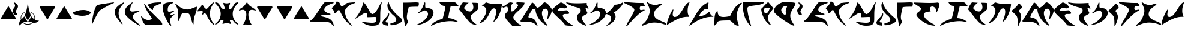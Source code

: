 SplineFontDB: 3.0
FontName: KApIqaDRoman-Medium
FullName: Klingon (KApIqaD) Roman Medium
FamilyName: KApIqaD Roman Med
Weight: Medium
Copyright: Copyright (c) 2019 by qurgh and 2020 by zrajm. All rights reserved.\nhttps://hol.kag.org/page/piqadsupport.html\nhttp://klingonska.devel/writing/play/
Version: 5.000
DefaultBaseFilename: kapiqadroman-medium
ItalicAngle: 0
UnderlinePosition: -600
UnderlineWidth: 200
Ascent: 1800
Descent: 248
InvalidEm: 0
sfntRevision: 0x00050000
LayerCount: 2
Layer: 0 1 "Back" 1
Layer: 1 1 "Fore" 0
XUID: [1021 725 -817995265 12128558]
StyleMap: 0x0040
FSType: 0
OS2Version: 4
OS2_WeightWidthSlopeOnly: 0
OS2_UseTypoMetrics: 0
CreationTime: 1560587118
ModificationTime: 1599530525
PfmFamily: 81
TTFWeight: 500
TTFWidth: 5
LineGap: 1500
VLineGap: 0
Panose: 0 0 0 0 0 0 0 0 0 0
OS2TypoAscent: 1800
OS2TypoAOffset: 0
OS2TypoDescent: -248
OS2TypoDOffset: 0
OS2TypoLinegap: 1500
OS2WinAscent: 1795
OS2WinAOffset: 0
OS2WinDescent: 849
OS2WinDOffset: 0
HheadAscent: 1800
HheadAOffset: 0
HheadDescent: -248
HheadDOffset: 0
OS2SubXSize: 1500
OS2SubYSize: 1600
OS2SubXOff: 0
OS2SubYOff: 982
OS2SupXSize: 1500
OS2SupYSize: 1600
OS2SupXOff: 0
OS2SupYOff: 0
OS2StrikeYSize: 102
OS2StrikeYPos: 530
OS2CapHeight: -1
OS2XHeight: -1
OS2Vendor: 'PfEd'
OS2CodePages: 00000001.00000000
OS2UnicodeRanges: 00000001.10000000.00000000.00000000
Lookup: 6 0 0 "'liga' Standard Ligatures in Latin lookup 0" { "'liga' Standard Ligatures in Latin lookup 0 subtable"  } ['liga' ('DFLT' <'dflt' > 'latn' <'dflt' > ) ]
Lookup: 4 0 1 "'liga' Standard Ligatures in Latin lookup 1" { "'liga' Standard Ligatures in Latin lookup 1 subtable"  } ['liga' ('DFLT' <'dflt' > 'latn' <'dflt' > ) ]
Lookup: 1 0 0 "'liga' Standard Ligatures in Latin lookup 2" { "'liga' Standard Ligatures in Latin lookup 2 subtable"  } ['liga' ('DFLT' <'dflt' > 'latn' <'dflt' > ) ]
Lookup: 4 0 0 "Ligature Substitution lookup 3" { "Ligature Substitution lookup 3 subtable"  } []
Lookup: 258 0 0 "'kern' Horizontal Kerning in Latin lookup 0" { "'kern' Horizontal Kerning in Latin lookup 0 subtable"  } ['kern' ('DFLT' <'dflt' > 'latn' <'dflt' > ) ]
MarkAttachClasses: 1
DEI: 91125
ChainSub2: coverage "'liga' Standard Ligatures in Latin lookup 0 subtable" 0 0 0 1
 2 1 0
  Coverage: 1 g
  Coverage: 1 h
  BCoverage: 1 n
 1
  SeqLookup: 0 "Ligature Substitution lookup 3"
EndFPST
TtTable: prep
PUSHW_1
 30
CALL
SVTCA[y-axis]
PUSHW_3
 4
 4
 37
CALL
PUSHW_1
 3
DUP
RCVT
RDTG
ROUND[Black]
RTG
WCVTP
PUSHW_1
 20
CALL
PUSHW_1
 10
CALL
PUSHW_1
 0
CALL
EndTTInstrs
TtTable: fpgm
PUSHW_1
 0
FDEF
MPPEM
PUSHW_1
 8
LT
IF
PUSHB_2
 1
 1
INSTCTRL
EIF
PUSHW_1
 511
SCANCTRL
PUSHW_1
 68
SCVTCI
PUSHW_2
 8
 3
SDS
SDB
ENDF
PUSHW_1
 1
FDEF
DUP
DUP
RCVT
ROUND[Black]
WCVTP
PUSHB_1
 1
ADD
ENDF
PUSHW_1
 2
FDEF
PUSHW_1
 1
LOOPCALL
POP
ENDF
PUSHW_1
 3
FDEF
DUP
GC[cur]
PUSHB_1
 3
CINDEX
GC[cur]
GT
IF
SWAP
EIF
DUP
ROLL
DUP
ROLL
MD[grid]
ABS
ROLL
DUP
GC[cur]
DUP
ROUND[Grey]
SUB
ABS
PUSHB_1
 4
CINDEX
GC[cur]
DUP
ROUND[Grey]
SUB
ABS
GT
IF
SWAP
NEG
ROLL
EIF
MDAP[rnd]
DUP
PUSHB_1
 0
GTEQ
IF
ROUND[Black]
DUP
PUSHB_1
 0
EQ
IF
POP
PUSHB_1
 64
EIF
ELSE
ROUND[Black]
DUP
PUSHB_1
 0
EQ
IF
POP
PUSHB_1
 64
NEG
EIF
EIF
MSIRP[no-rp0]
ENDF
PUSHW_1
 4
FDEF
DUP
GC[cur]
PUSHB_1
 4
CINDEX
GC[cur]
GT
IF
SWAP
ROLL
EIF
DUP
GC[cur]
DUP
ROUND[White]
SUB
ABS
PUSHB_1
 4
CINDEX
GC[cur]
DUP
ROUND[White]
SUB
ABS
GT
IF
SWAP
ROLL
EIF
MDAP[rnd]
MIRP[rp0,min,rnd,black]
ENDF
PUSHW_1
 5
FDEF
MPPEM
DUP
PUSHB_1
 3
MINDEX
LT
IF
LTEQ
IF
PUSHB_1
 128
WCVTP
ELSE
PUSHB_1
 64
WCVTP
EIF
ELSE
POP
POP
DUP
RCVT
PUSHB_1
 192
LT
IF
PUSHB_1
 192
WCVTP
ELSE
POP
EIF
EIF
ENDF
PUSHW_1
 6
FDEF
DUP
DUP
RCVT
ROUND[Black]
WCVTP
PUSHB_1
 1
ADD
DUP
DUP
RCVT
RDTG
ROUND[Black]
RTG
WCVTP
PUSHB_1
 1
ADD
ENDF
PUSHW_1
 7
FDEF
PUSHW_1
 6
LOOPCALL
ENDF
PUSHW_1
 8
FDEF
MPPEM
DUP
PUSHB_1
 3
MINDEX
GTEQ
IF
PUSHB_1
 64
ELSE
PUSHB_1
 0
EIF
ROLL
ROLL
DUP
PUSHB_1
 3
MINDEX
GTEQ
IF
SWAP
POP
PUSHB_1
 128
ROLL
ROLL
ELSE
ROLL
SWAP
EIF
DUP
PUSHB_1
 3
MINDEX
GTEQ
IF
SWAP
POP
PUSHW_1
 192
ROLL
ROLL
ELSE
ROLL
SWAP
EIF
DUP
PUSHB_1
 3
MINDEX
GTEQ
IF
SWAP
POP
PUSHW_1
 256
ROLL
ROLL
ELSE
ROLL
SWAP
EIF
DUP
PUSHB_1
 3
MINDEX
GTEQ
IF
SWAP
POP
PUSHW_1
 320
ROLL
ROLL
ELSE
ROLL
SWAP
EIF
DUP
PUSHW_1
 3
MINDEX
GTEQ
IF
PUSHB_1
 3
CINDEX
RCVT
PUSHW_1
 384
LT
IF
SWAP
POP
PUSHW_1
 384
SWAP
POP
ELSE
PUSHB_1
 3
CINDEX
RCVT
SWAP
POP
SWAP
POP
EIF
ELSE
POP
EIF
WCVTP
ENDF
PUSHW_1
 9
FDEF
MPPEM
GTEQ
IF
RCVT
WCVTP
ELSE
POP
POP
EIF
ENDF
PUSHW_1
 10
FDEF
MPPEM
PUSHW_1
 8
LT
IF
PUSHB_2
 1
 1
INSTCTRL
EIF
PUSHW_1
 511
SCANCTRL
PUSHW_1
 68
SCVTCI
PUSHW_2
 8
 3
SDS
SDB
ENDF
PUSHW_1
 11
FDEF
DUP
DUP
RCVT
ROUND[Black]
WCVTP
PUSHB_1
 1
ADD
ENDF
PUSHW_1
 12
FDEF
PUSHW_1
 11
LOOPCALL
POP
ENDF
PUSHW_1
 13
FDEF
DUP
GC[cur]
PUSHB_1
 3
CINDEX
GC[cur]
GT
IF
SWAP
EIF
DUP
ROLL
DUP
ROLL
MD[grid]
ABS
ROLL
DUP
GC[cur]
DUP
ROUND[Grey]
SUB
ABS
PUSHB_1
 4
CINDEX
GC[cur]
DUP
ROUND[Grey]
SUB
ABS
GT
IF
SWAP
NEG
ROLL
EIF
MDAP[rnd]
DUP
PUSHB_1
 0
GTEQ
IF
ROUND[Black]
DUP
PUSHB_1
 0
EQ
IF
POP
PUSHB_1
 64
EIF
ELSE
ROUND[Black]
DUP
PUSHB_1
 0
EQ
IF
POP
PUSHB_1
 64
NEG
EIF
EIF
MSIRP[no-rp0]
ENDF
PUSHW_1
 14
FDEF
DUP
GC[cur]
PUSHB_1
 4
CINDEX
GC[cur]
GT
IF
SWAP
ROLL
EIF
DUP
GC[cur]
DUP
ROUND[White]
SUB
ABS
PUSHB_1
 4
CINDEX
GC[cur]
DUP
ROUND[White]
SUB
ABS
GT
IF
SWAP
ROLL
EIF
MDAP[rnd]
MIRP[rp0,min,rnd,black]
ENDF
PUSHW_1
 15
FDEF
MPPEM
DUP
PUSHB_1
 3
MINDEX
LT
IF
LTEQ
IF
PUSHB_1
 128
WCVTP
ELSE
PUSHB_1
 64
WCVTP
EIF
ELSE
POP
POP
DUP
RCVT
PUSHB_1
 192
LT
IF
PUSHB_1
 192
WCVTP
ELSE
POP
EIF
EIF
ENDF
PUSHW_1
 16
FDEF
DUP
DUP
RCVT
ROUND[Black]
WCVTP
PUSHB_1
 1
ADD
DUP
DUP
RCVT
RDTG
ROUND[Black]
RTG
WCVTP
PUSHB_1
 1
ADD
ENDF
PUSHW_1
 17
FDEF
PUSHW_1
 16
LOOPCALL
ENDF
PUSHW_1
 18
FDEF
MPPEM
DUP
PUSHB_1
 3
MINDEX
GTEQ
IF
PUSHB_1
 64
ELSE
PUSHB_1
 0
EIF
ROLL
ROLL
DUP
PUSHB_1
 3
MINDEX
GTEQ
IF
SWAP
POP
PUSHB_1
 128
ROLL
ROLL
ELSE
ROLL
SWAP
EIF
DUP
PUSHB_1
 3
MINDEX
GTEQ
IF
SWAP
POP
PUSHW_1
 192
ROLL
ROLL
ELSE
ROLL
SWAP
EIF
DUP
PUSHB_1
 3
MINDEX
GTEQ
IF
SWAP
POP
PUSHW_1
 256
ROLL
ROLL
ELSE
ROLL
SWAP
EIF
DUP
PUSHB_1
 3
MINDEX
GTEQ
IF
SWAP
POP
PUSHW_1
 320
ROLL
ROLL
ELSE
ROLL
SWAP
EIF
DUP
PUSHW_1
 3
MINDEX
GTEQ
IF
PUSHB_1
 3
CINDEX
RCVT
PUSHW_1
 384
LT
IF
SWAP
POP
PUSHW_1
 384
SWAP
POP
ELSE
PUSHB_1
 3
CINDEX
RCVT
SWAP
POP
SWAP
POP
EIF
ELSE
POP
EIF
WCVTP
ENDF
PUSHW_1
 19
FDEF
MPPEM
GTEQ
IF
RCVT
WCVTP
ELSE
POP
POP
EIF
ENDF
PUSHW_1
 20
FDEF
MPPEM
PUSHW_1
 8
LT
IF
PUSHB_2
 1
 1
INSTCTRL
EIF
PUSHW_1
 511
SCANCTRL
PUSHW_1
 68
SCVTCI
PUSHW_2
 8
 3
SDS
SDB
ENDF
PUSHW_1
 21
FDEF
DUP
DUP
RCVT
ROUND[Black]
WCVTP
PUSHB_1
 1
ADD
ENDF
PUSHW_1
 22
FDEF
PUSHW_1
 21
LOOPCALL
POP
ENDF
PUSHW_1
 23
FDEF
DUP
GC[cur]
PUSHB_1
 3
CINDEX
GC[cur]
GT
IF
SWAP
EIF
DUP
ROLL
DUP
ROLL
MD[grid]
ABS
ROLL
DUP
GC[cur]
DUP
ROUND[Grey]
SUB
ABS
PUSHB_1
 4
CINDEX
GC[cur]
DUP
ROUND[Grey]
SUB
ABS
GT
IF
SWAP
NEG
ROLL
EIF
MDAP[rnd]
DUP
PUSHB_1
 0
GTEQ
IF
ROUND[Black]
DUP
PUSHB_1
 0
EQ
IF
POP
PUSHB_1
 64
EIF
ELSE
ROUND[Black]
DUP
PUSHB_1
 0
EQ
IF
POP
PUSHB_1
 64
NEG
EIF
EIF
MSIRP[no-rp0]
ENDF
PUSHW_1
 24
FDEF
DUP
GC[cur]
PUSHB_1
 4
CINDEX
GC[cur]
GT
IF
SWAP
ROLL
EIF
DUP
GC[cur]
DUP
ROUND[White]
SUB
ABS
PUSHB_1
 4
CINDEX
GC[cur]
DUP
ROUND[White]
SUB
ABS
GT
IF
SWAP
ROLL
EIF
MDAP[rnd]
MIRP[rp0,min,rnd,black]
ENDF
PUSHW_1
 25
FDEF
MPPEM
DUP
PUSHB_1
 3
MINDEX
LT
IF
LTEQ
IF
PUSHB_1
 128
WCVTP
ELSE
PUSHB_1
 64
WCVTP
EIF
ELSE
POP
POP
DUP
RCVT
PUSHB_1
 192
LT
IF
PUSHB_1
 192
WCVTP
ELSE
POP
EIF
EIF
ENDF
PUSHW_1
 26
FDEF
DUP
DUP
RCVT
ROUND[Black]
WCVTP
PUSHB_1
 1
ADD
DUP
DUP
RCVT
RDTG
ROUND[Black]
RTG
WCVTP
PUSHB_1
 1
ADD
ENDF
PUSHW_1
 27
FDEF
PUSHW_1
 26
LOOPCALL
ENDF
PUSHW_1
 28
FDEF
MPPEM
DUP
PUSHB_1
 3
MINDEX
GTEQ
IF
PUSHB_1
 64
ELSE
PUSHB_1
 0
EIF
ROLL
ROLL
DUP
PUSHB_1
 3
MINDEX
GTEQ
IF
SWAP
POP
PUSHB_1
 128
ROLL
ROLL
ELSE
ROLL
SWAP
EIF
DUP
PUSHB_1
 3
MINDEX
GTEQ
IF
SWAP
POP
PUSHW_1
 192
ROLL
ROLL
ELSE
ROLL
SWAP
EIF
DUP
PUSHB_1
 3
MINDEX
GTEQ
IF
SWAP
POP
PUSHW_1
 256
ROLL
ROLL
ELSE
ROLL
SWAP
EIF
DUP
PUSHB_1
 3
MINDEX
GTEQ
IF
SWAP
POP
PUSHW_1
 320
ROLL
ROLL
ELSE
ROLL
SWAP
EIF
DUP
PUSHW_1
 3
MINDEX
GTEQ
IF
PUSHB_1
 3
CINDEX
RCVT
PUSHW_1
 384
LT
IF
SWAP
POP
PUSHW_1
 384
SWAP
POP
ELSE
PUSHB_1
 3
CINDEX
RCVT
SWAP
POP
SWAP
POP
EIF
ELSE
POP
EIF
WCVTP
ENDF
PUSHW_1
 29
FDEF
MPPEM
GTEQ
IF
RCVT
WCVTP
ELSE
POP
POP
EIF
ENDF
PUSHW_1
 30
FDEF
MPPEM
PUSHW_1
 9
LT
IF
PUSHB_2
 1
 1
INSTCTRL
EIF
PUSHW_1
 511
SCANCTRL
PUSHW_1
 68
SCVTCI
PUSHW_2
 9
 3
SDS
SDB
ENDF
PUSHW_1
 31
FDEF
DUP
DUP
RCVT
ROUND[Black]
WCVTP
PUSHB_1
 1
ADD
ENDF
PUSHW_1
 32
FDEF
PUSHW_1
 31
LOOPCALL
POP
ENDF
PUSHW_1
 33
FDEF
DUP
GC[cur]
PUSHB_1
 3
CINDEX
GC[cur]
GT
IF
SWAP
EIF
DUP
ROLL
DUP
ROLL
MD[grid]
ABS
ROLL
DUP
GC[cur]
DUP
ROUND[Grey]
SUB
ABS
PUSHB_1
 4
CINDEX
GC[cur]
DUP
ROUND[Grey]
SUB
ABS
GT
IF
SWAP
NEG
ROLL
EIF
MDAP[rnd]
DUP
PUSHB_1
 0
GTEQ
IF
ROUND[Black]
DUP
PUSHB_1
 0
EQ
IF
POP
PUSHB_1
 64
EIF
ELSE
ROUND[Black]
DUP
PUSHB_1
 0
EQ
IF
POP
PUSHB_1
 64
NEG
EIF
EIF
MSIRP[no-rp0]
ENDF
PUSHW_1
 34
FDEF
DUP
GC[cur]
PUSHB_1
 4
CINDEX
GC[cur]
GT
IF
SWAP
ROLL
EIF
DUP
GC[cur]
DUP
ROUND[White]
SUB
ABS
PUSHB_1
 4
CINDEX
GC[cur]
DUP
ROUND[White]
SUB
ABS
GT
IF
SWAP
ROLL
EIF
MDAP[rnd]
MIRP[rp0,min,rnd,black]
ENDF
PUSHW_1
 35
FDEF
MPPEM
DUP
PUSHB_1
 3
MINDEX
LT
IF
LTEQ
IF
PUSHB_1
 128
WCVTP
ELSE
PUSHB_1
 64
WCVTP
EIF
ELSE
POP
POP
DUP
RCVT
PUSHB_1
 192
LT
IF
PUSHB_1
 192
WCVTP
ELSE
POP
EIF
EIF
ENDF
PUSHW_1
 36
FDEF
DUP
DUP
RCVT
ROUND[Black]
WCVTP
PUSHB_1
 1
ADD
DUP
DUP
RCVT
RDTG
ROUND[Black]
RTG
WCVTP
PUSHB_1
 1
ADD
ENDF
PUSHW_1
 37
FDEF
PUSHW_1
 36
LOOPCALL
ENDF
PUSHW_1
 38
FDEF
MPPEM
DUP
PUSHB_1
 3
MINDEX
GTEQ
IF
PUSHB_1
 64
ELSE
PUSHB_1
 0
EIF
ROLL
ROLL
DUP
PUSHB_1
 3
MINDEX
GTEQ
IF
SWAP
POP
PUSHB_1
 128
ROLL
ROLL
ELSE
ROLL
SWAP
EIF
DUP
PUSHB_1
 3
MINDEX
GTEQ
IF
SWAP
POP
PUSHW_1
 192
ROLL
ROLL
ELSE
ROLL
SWAP
EIF
DUP
PUSHB_1
 3
MINDEX
GTEQ
IF
SWAP
POP
PUSHW_1
 256
ROLL
ROLL
ELSE
ROLL
SWAP
EIF
DUP
PUSHB_1
 3
MINDEX
GTEQ
IF
SWAP
POP
PUSHW_1
 320
ROLL
ROLL
ELSE
ROLL
SWAP
EIF
DUP
PUSHW_1
 3
MINDEX
GTEQ
IF
PUSHB_1
 3
CINDEX
RCVT
PUSHW_1
 384
LT
IF
SWAP
POP
PUSHW_1
 384
SWAP
POP
ELSE
PUSHB_1
 3
CINDEX
RCVT
SWAP
POP
SWAP
POP
EIF
ELSE
POP
EIF
WCVTP
ENDF
PUSHW_1
 39
FDEF
MPPEM
GTEQ
IF
RCVT
WCVTP
ELSE
POP
POP
EIF
ENDF
EndTTInstrs
ShortTable: cvt  12
  42
  42
  42
  42
  0
  0
  -410
  0
  1640
  0
  1643
  0
EndShort
ShortTable: maxp 16
  1
  0
  116
  380
  2
  0
  0
  1
  0
  0
  40
  0
  512
  642
  0
  0
EndShort
LangName: 1033 "" "" "Regular" "" "" "Version 4.000" "" "Klingon (pIqaD) is a trademark of qurgh." "David J. Peterson" "qurgh and David J. Peterson" "Copyright (c) 2019 by qurgh. All rights reserved." "" "" "" "" "" "pIqaD Roman" "Medium"
GaspTable: 1 65535 15 1
Encoding: UnicodeBmp
Compacted: 1
UnicodeInterp: none
NameList: AGL For New Fonts
DisplaySize: -48
AntiAlias: 1
FitToEm: 0
WinInfo: 0 29 12
BeginPrivate: 0
EndPrivate
BeginChars: 65539 116

StartChar: .notdef
Encoding: 65536 -1 0
Width: 1253
Flags: W
TtInstrs:
PUSHW_1
 30
CALL
SVTCA[y-axis]
PUSHW_3
 11
 8
 33
CALL
PUSHW_3
 0
 8
 11
SRP1
SRP2
IP
PUSHW_3
 2
 8
 11
SRP1
SRP2
IP
PUSHW_3
 4
 8
 11
SRP1
SRP2
IP
PUSHW_3
 6
 8
 11
SRP1
SRP2
IP
SVTCA[x-axis]
PUSHW_3
 1
 10
 33
CALL
IUP[y]
IUP[x]
EndTTInstrs
LayerCount: 2
Fore
SplineSet
436 1152 m 1,0,-1
 436 732 l 1,1,-1
 634 588 l 1,2,-1
 670 1032 l 1,3,-1
 436 1152 l 1,0,-1
812 980 m 1,4,-1
 774 470 l 1,5,-1
 1040 238 l 1,6,-1
 456 476 l 1,7,-1
 456 -308 l 1,8,-1
 256 -308 l 1,9,-1
 256 1450 l 1,10,-1
 456 1450 l 1,11,-1
 1022 868 l 1,12,-1
 812 980 l 1,4,-1
EndSplineSet
Kerns2: 42 267 "'kern' Horizontal Kerning in Latin lookup 0 subtable" 39 -326 "'kern' Horizontal Kerning in Latin lookup 0 subtable" 23 -224 "'kern' Horizontal Kerning in Latin lookup 0 subtable" 22 -300 "'kern' Horizontal Kerning in Latin lookup 0 subtable" 18 -259 "'kern' Horizontal Kerning in Latin lookup 0 subtable" 13 -283 "'kern' Horizontal Kerning in Latin lookup 0 subtable" 10 -384 "'kern' Horizontal Kerning in Latin lookup 0 subtable" 7 191 "'kern' Horizontal Kerning in Latin lookup 0 subtable"
EndChar

StartChar: uni0000
Encoding: 0 -1 1
AltUni2: 000000.ffffffff.0
Width: 0
Flags: W
LayerCount: 2
EndChar

StartChar: nonmarkingreturn
Encoding: 65537 -1 2
Width: 682
GlyphClass: 2
Flags: W
LayerCount: 2
EndChar

StartChar: space
Encoding: 32 32 3
Width: 1200
Flags: W
LayerCount: 2
EndChar

StartChar: uni0000.1
Encoding: 65538 -1 4
Width: 1253
GlyphClass: 2
Flags: W
TtInstrs:
PUSHW_1
 30
CALL
SVTCA[y-axis]
PUSHW_3
 11
 8
 33
CALL
PUSHW_3
 0
 8
 11
SRP1
SRP2
IP
PUSHW_3
 2
 8
 11
SRP1
SRP2
IP
PUSHW_3
 4
 8
 11
SRP1
SRP2
IP
PUSHW_3
 6
 8
 11
SRP1
SRP2
IP
SVTCA[x-axis]
PUSHW_3
 1
 10
 33
CALL
IUP[y]
IUP[x]
EndTTInstrs
LayerCount: 2
Fore
SplineSet
436 1152 m 1,0,-1
 436 732 l 1,1,-1
 634 588 l 1,2,-1
 670 1032 l 1,3,-1
 436 1152 l 1,0,-1
812 980 m 1,4,-1
 774 470 l 1,5,-1
 1040 238 l 1,6,-1
 456 476 l 1,7,-1
 456 -308 l 1,8,-1
 256 -308 l 1,9,-1
 256 1450 l 1,10,-1
 456 1450 l 1,11,-1
 1022 868 l 1,12,-1
 812 980 l 1,4,-1
EndSplineSet
Kerns2: 42 267 "'kern' Horizontal Kerning in Latin lookup 0 subtable" 39 -326 "'kern' Horizontal Kerning in Latin lookup 0 subtable" 23 -224 "'kern' Horizontal Kerning in Latin lookup 0 subtable" 22 -300 "'kern' Horizontal Kerning in Latin lookup 0 subtable" 18 -259 "'kern' Horizontal Kerning in Latin lookup 0 subtable" 13 -283 "'kern' Horizontal Kerning in Latin lookup 0 subtable" 10 -384 "'kern' Horizontal Kerning in Latin lookup 0 subtable" 7 191 "'kern' Horizontal Kerning in Latin lookup 0 subtable"
EndChar

StartChar: uniF8D0
Encoding: 63696 63696 5
Width: 2099
Flags: W
TtInstrs:
PUSHW_1
 30
CALL
SVTCA[y-axis]
PUSHW_1
 3
RCVT
IF
PUSHW_1
 9
MDAP[rnd]
ELSE
PUSHW_2
 9
 8
MIAP[no-rnd]
EIF
PUSHW_3
 0
 51
 33
CALL
PUSHW_1
 51
SRP0
PUSHW_1
 48
MDRP[rp0,grey]
PUSHW_1
 48
MDAP[rnd]
SVTCA[x-axis]
PUSHW_3
 11
 41
 33
CALL
PUSHW_1
 11
SRP0
PUSHW_1
 55
MDRP[rp0,min,rnd,grey]
IUP[y]
IUP[x]
EndTTInstrs
LayerCount: 2
Fore
SplineSet
0 20 m 1,0,1
 157 99 157 99 344 336 c 0,2,3
 434 451 434 451 528.5 586.5 c 128,-1,4
 623 722 623 722 714 860.5 c 128,-1,5
 805 999 805 999 889.5 1130.5 c 128,-1,6
 974 1262 974 1262 1044 1368 c 0,7,8
 1193 1592 1193 1592 1270 1638 c 1,9,-1
 2028 1638 l 1,10,-1
 2028 1577 l 1,11,12
 1860 1532 1860 1532 1715 1469.5 c 128,-1,13
 1570 1407 1570 1407 1463.5 1333 c 128,-1,14
 1357 1259 1357 1259 1296.5 1177 c 128,-1,15
 1236 1095 1236 1095 1236 1013 c 0,16,17
 1236 956 1236 956 1266 903.5 c 128,-1,18
 1296 851 1296 851 1359.5 803 c 128,-1,19
 1423 755 1423 755 1522.5 713 c 128,-1,20
 1622 671 1622 671 1761 635 c 1,21,-1
 1761 573 l 1,22,23
 1710 568 1710 568 1653 564 c 128,-1,24
 1596 560 1596 560 1530 557 c 2,25,-1
 1270 545 l 2,26,27
 1208 541 1208 541 1154 535.5 c 128,-1,28
 1100 530 1100 530 1059.5 522.5 c 128,-1,29
 1019 515 1019 515 995.5 504 c 128,-1,30
 972 493 972 493 971 479 c 0,31,32
 977 419 977 419 1124 391 c 0,33,34
 1199 377 1199 377 1286.5 354 c 128,-1,35
 1374 331 1374 331 1475 299 c 0,36,37
 1677 235 1677 235 1839 76 c 0,38,39
 2004 -85 2004 -85 2048 -410 c 1,40,-1
 1987 -410 l 1,41,42
 1929 -326 1929 -326 1871.5 -266 c 128,-1,43
 1814 -206 1814 -206 1747 -165.5 c 128,-1,44
 1680 -125 1680 -125 1599 -100.5 c 128,-1,45
 1518 -76 1518 -76 1414 -63.5 c 128,-1,46
 1310 -51 1310 -51 1178.5 -47 c 128,-1,47
 1047 -43 1047 -43 879 -43 c 0,48,49
 816 -43 816 -43 747 -43.5 c 128,-1,50
 678 -44 678 -44 602 -44 c 0,51,52
 340 -44 340 -44 0 -41 c 1,53,-1
 0 20 l 1,0,1
EndSplineSet
Kerns2: 38 -273 "'kern' Horizontal Kerning in Latin lookup 0 subtable" 26 263 "'kern' Horizontal Kerning in Latin lookup 0 subtable" 25 -196 "'kern' Horizontal Kerning in Latin lookup 0 subtable" 24 185 "'kern' Horizontal Kerning in Latin lookup 0 subtable" 20 -188 "'kern' Horizontal Kerning in Latin lookup 0 subtable" 18 203 "'kern' Horizontal Kerning in Latin lookup 0 subtable" 13 197 "'kern' Horizontal Kerning in Latin lookup 0 subtable" 10 251 "'kern' Horizontal Kerning in Latin lookup 0 subtable" 6 -250 "'kern' Horizontal Kerning in Latin lookup 0 subtable"
EndChar

StartChar: uniF8D1
Encoding: 63697 63697 6
Width: 2048
Flags: W
TtInstrs:
PUSHW_1
 30
CALL
SVTCA[y-axis]
PUSHW_1
 3
RCVT
IF
PUSHW_1
 28
MDAP[rnd]
ELSE
PUSHW_2
 28
 8
MIAP[no-rnd]
EIF
PUSHW_1
 19
MDRP[rp0,min,rnd,grey]
NPUSHW
 5
 217
 19
 233
 19
 2
DELTAP1
NPUSHW
 27
 8
 19
 24
 19
 40
 19
 56
 19
 72
 19
 88
 19
 104
 19
 120
 19
 136
 19
 152
 19
 168
 19
 184
 19
 200
 19
 13
DELTAP1
PUSHW_1
 22
MDRP[rp0,grey]
PUSHW_1
 22
MDAP[rnd]
PUSHW_1
 30
MDRP[rp0,grey]
IUP[y]
IUP[x]
EndTTInstrs
LayerCount: 2
Fore
SplineSet
10 1149 m 1,0,1
 83 1186 83 1186 151 1249 c 128,-1,2
 219 1312 219 1312 276 1387 c 128,-1,3
 333 1462 333 1462 376.5 1543.5 c 128,-1,4
 420 1625 420 1625 446 1700 c 1,5,6
 513 1698 513 1698 559.5 1683.5 c 128,-1,7
 606 1669 606 1669 638 1646.5 c 128,-1,8
 670 1624 670 1624 690 1594.5 c 128,-1,9
 710 1565 710 1565 723 1532 c 2,10,-1
 774 1405 l 2,11,12
 790 1366 790 1366 822 1338.5 c 128,-1,13
 854 1311 854 1311 897 1311 c 0,14,15
 942 1311 942 1311 997.5 1336 c 128,-1,16
 1053 1361 1053 1361 1110.5 1399.5 c 128,-1,17
 1168 1438 1168 1438 1224 1485 c 128,-1,18
 1280 1532 1280 1532 1327 1577 c 0,19,20
 1328 1577 1328 1577 1346 1579.5 c 128,-1,21
 1364 1582 1364 1582 1399 1587 c 2,22,-1
 1575 1612 l 2,23,24
 1623 1617 1623 1617 1675 1622 c 128,-1,25
 1727 1627 1727 1627 1779 1630.5 c 128,-1,26
 1831 1634 1831 1634 1881 1636 c 128,-1,27
 1931 1638 1931 1638 1975 1638 c 2,28,-1
 2007 1638 l 1,29,-1
 2007 1577 l 1,30,31
 1935 1565 1935 1565 1844 1530.5 c 128,-1,32
 1753 1496 1753 1496 1659.5 1444 c 128,-1,33
 1566 1392 1566 1392 1476.5 1326 c 128,-1,34
 1387 1260 1387 1260 1316.5 1186 c 128,-1,35
 1246 1112 1246 1112 1203 1034 c 128,-1,36
 1160 956 1160 956 1159 879 c 0,37,38
 1159 742 1159 742 1182.5 619.5 c 128,-1,39
 1206 497 1206 497 1247.5 386 c 128,-1,40
 1289 275 1289 275 1344.5 175.5 c 128,-1,41
 1400 76 1400 76 1464 -14.5 c 128,-1,42
 1528 -105 1528 -105 1597 -188 c 128,-1,43
 1666 -271 1666 -271 1735 -348 c 1,44,-1
 1735 -410 l 1,45,46
 1572 -312 1572 -312 1446.5 -201.5 c 128,-1,47
 1321 -91 1321 -91 1221 30 c 128,-1,48
 1121 151 1121 151 1040.5 282 c 128,-1,49
 960 413 960 413 887 553 c 0,50,51
 837 647 837 647 787 745 c 128,-1,52
 737 843 737 843 686 946 c 1,53,54
 666 952 666 952 649.5 954.5 c 128,-1,55
 633 957 633 957 618 957 c 0,56,57
 593 957 593 957 572.5 947 c 128,-1,58
 552 937 552 937 535.5 920.5 c 128,-1,59
 519 904 519 904 505.5 882.5 c 128,-1,60
 492 861 492 861 481 838 c 0,61,62
 469 813 469 813 453.5 789 c 128,-1,63
 438 765 438 765 417 746.5 c 128,-1,64
 396 728 396 728 369 716.5 c 128,-1,65
 342 705 342 705 307 705 c 0,66,67
 279 705 279 705 248 711 c 1,68,69
 249 719 249 719 249.5 728 c 128,-1,70
 250 737 250 737 250 745 c 0,71,72
 250 808 250 808 225 860.5 c 128,-1,73
 200 913 200 913 163 961 c 128,-1,74
 126 1009 126 1009 84.5 1054.5 c 128,-1,75
 43 1100 43 1100 10 1149 c 1,0,1
EndSplineSet
Kerns2: 41 -245 "'kern' Horizontal Kerning in Latin lookup 0 subtable" 38 -239 "'kern' Horizontal Kerning in Latin lookup 0 subtable" 34 -221 "'kern' Horizontal Kerning in Latin lookup 0 subtable" 33 -337 "'kern' Horizontal Kerning in Latin lookup 0 subtable" 31 -244 "'kern' Horizontal Kerning in Latin lookup 0 subtable" 29 -352 "'kern' Horizontal Kerning in Latin lookup 0 subtable" 20 -209 "'kern' Horizontal Kerning in Latin lookup 0 subtable" 18 264 "'kern' Horizontal Kerning in Latin lookup 0 subtable" 16 -262 "'kern' Horizontal Kerning in Latin lookup 0 subtable" 15 -250 "'kern' Horizontal Kerning in Latin lookup 0 subtable" 11 -268 "'kern' Horizontal Kerning in Latin lookup 0 subtable" 6 -185 "'kern' Horizontal Kerning in Latin lookup 0 subtable"
EndChar

StartChar: uniF8D2
Encoding: 63698 63698 7
Width: 2304
Flags: W
TtInstrs:
PUSHW_1
 30
CALL
SVTCA[y-axis]
PUSHW_1
 3
RCVT
IF
PUSHW_1
 35
MDAP[rnd]
ELSE
PUSHW_2
 35
 6
MIAP[no-rnd]
EIF
PUSHW_3
 14
 53
 33
CALL
PUSHW_1
 35
SRP0
PUSHW_1
 44
MDRP[rp0,min,rnd,grey]
NPUSHW
 27
 7
 44
 23
 44
 39
 44
 55
 44
 71
 44
 87
 44
 103
 44
 119
 44
 135
 44
 151
 44
 167
 44
 183
 44
 199
 44
 13
DELTAP1
NPUSHW
 5
 214
 44
 230
 44
 2
DELTAP1
IUP[y]
IUP[x]
EndTTInstrs
LayerCount: 2
Fore
SplineSet
0 266 m 1,0,1
 123 399 123 399 227 558.5 c 128,-1,2
 331 718 331 718 416 894.5 c 128,-1,3
 501 1071 501 1071 566.5 1259 c 128,-1,4
 632 1447 632 1447 676 1638 c 1,5,6
 727 1621 727 1621 778 1570 c 128,-1,7
 829 1519 829 1519 879.5 1446.5 c 128,-1,8
 930 1374 930 1374 979.5 1286.5 c 128,-1,9
 1029 1199 1029 1199 1078 1108.5 c 128,-1,10
 1127 1018 1127 1018 1174.5 930.5 c 128,-1,11
 1222 843 1222 843 1268 772 c 0,12,13
 1359 631 1359 631 1448 625 c 1,14,15
 1503 627 1503 627 1556 657.5 c 128,-1,16
 1609 688 1609 688 1660.5 739 c 128,-1,17
 1712 790 1712 790 1761.5 858 c 128,-1,18
 1811 926 1811 926 1858.5 1004 c 128,-1,19
 1906 1082 1906 1082 1950.5 1166 c 128,-1,20
 1995 1250 1995 1250 2037 1333 c 128,-1,21
 2079 1416 2079 1416 2117.5 1494 c 128,-1,22
 2156 1572 2156 1572 2191 1638 c 1,23,-1
 2253 1638 l 1,24,25
 2125 1106 2125 1106 2122 721 c 0,26,27
 2120 526 2120 526 2119.5 367.5 c 128,-1,28
 2119 209 2119 209 2116 82 c 256,29,30
 2113 -45 2113 -45 2076.5 -136.5 c 128,-1,31
 2040 -228 2040 -228 1972 -289 c 0,32,33
 1900 -355 1900 -355 1762.5 -383 c 128,-1,34
 1625 -411 1625 -411 1413 -410 c 0,35,36
 1348 -410 1348 -410 1267 -401.5 c 128,-1,37
 1186 -393 1186 -393 1084 -362 c 128,-1,38
 982 -331 982 -331 856 -269.5 c 128,-1,39
 730 -208 730 -208 573 -102 c 1,40,-1
 618 -57 l 1,41,42
 893 -92 893 -92 1092 -112.5 c 128,-1,43
 1291 -133 1291 -133 1424 -133 c 0,44,45
 1518 -133 1518 -133 1584.5 -121 c 128,-1,46
 1651 -109 1651 -109 1692.5 -81 c 128,-1,47
 1734 -53 1734 -53 1753 -6.5 c 128,-1,48
 1772 40 1772 40 1772 109 c 0,49,50
 1772 205 1772 205 1741 344 c 1,51,52
 1732 356 1732 356 1643 356 c 0,53,54
 1585 356 1585 356 1509 352.5 c 128,-1,55
 1433 349 1433 349 1355 345.5 c 128,-1,56
 1277 342 1277 342 1204.5 338.5 c 128,-1,57
 1132 335 1132 335 1083 335 c 0,58,59
 1017 335 1017 335 1014 348 c 2,60,-1
 1014 380 l 2,61,62
 1014 477 1014 477 1004.5 544 c 128,-1,63
 995 611 995 611 976.5 652 c 128,-1,64
 958 693 958 693 930.5 711 c 128,-1,65
 903 729 903 729 867 729 c 0,66,67
 833 729 833 729 787 710 c 128,-1,68
 741 691 741 691 685.5 658 c 128,-1,69
 630 625 630 625 566 580 c 128,-1,70
 502 535 502 535 432 483 c 0,71,72
 336 413 336 413 228.5 344 c 128,-1,73
 121 275 121 275 0 205 c 1,74,-1
 0 266 l 1,0,1
EndSplineSet
Kerns2: 41 202 "'kern' Horizontal Kerning in Latin lookup 0 subtable" 31 213 "'kern' Horizontal Kerning in Latin lookup 0 subtable" 18 266 "'kern' Horizontal Kerning in Latin lookup 0 subtable"
Ligature2: "'liga' Standard Ligatures in Latin lookup 1 subtable" C H
Ligature2: "'liga' Standard Ligatures in Latin lookup 1 subtable" C h
Ligature2: "'liga' Standard Ligatures in Latin lookup 1 subtable" c H
Ligature2: "'liga' Standard Ligatures in Latin lookup 1 subtable" c h
EndChar

StartChar: uniF8D3
Encoding: 63699 63699 8
Width: 1743
Flags: W
TtInstrs:
PUSHW_1
 30
CALL
SVTCA[y-axis]
PUSHW_1
 3
RCVT
IF
PUSHW_1
 43
MDAP[rnd]
ELSE
PUSHW_2
 43
 6
MIAP[no-rnd]
EIF
IUP[y]
IUP[x]
EndTTInstrs
LayerCount: 2
Fore
SplineSet
952 494 m 0,0,1
 901 533 901 533 844 586.5 c 128,-1,2
 787 640 787 640 731.5 704 c 128,-1,3
 676 768 676 768 624.5 840.5 c 128,-1,4
 573 913 573 913 532 989 c 0,5,6
 484 1077 484 1077 455.5 1174 c 128,-1,7
 427 1271 427 1271 427 1365 c 0,8,9
 427 1504 427 1504 502 1638 c 1,10,-1
 537 1683 l 1,11,12
 557 1552 557 1552 604.5 1428 c 128,-1,13
 652 1304 652 1304 718.5 1189 c 128,-1,14
 785 1074 785 1074 865.5 968.5 c 128,-1,15
 946 863 946 863 1032 768 c 128,-1,16
 1118 673 1118 673 1205 589 c 128,-1,17
 1292 505 1292 505 1370.5 434 c 128,-1,18
 1449 363 1449 363 1516 305 c 128,-1,19
 1583 247 1583 247 1628 203 c 1,20,21
 1692 130 1692 130 1692 63 c 0,22,23
 1692 4 1692 4 1646 -50.5 c 128,-1,24
 1600 -105 1600 -105 1524.5 -152.5 c 128,-1,25
 1449 -200 1449 -200 1352.5 -239.5 c 128,-1,26
 1256 -279 1256 -279 1155 -306.5 c 128,-1,27
 1054 -334 1054 -334 957 -349.5 c 128,-1,28
 860 -365 860 -365 783 -365 c 0,29,30
 757 -365 757 -365 733 -363.5 c 128,-1,31
 709 -362 709 -362 686 -358 c 1,32,-1
 686 -195 l 1,33,34
 817 -179 817 -179 911.5 -148.5 c 128,-1,35
 1006 -118 1006 -118 1066.5 -76 c 128,-1,36
 1127 -34 1127 -34 1155.5 17.5 c 128,-1,37
 1184 69 1184 69 1184 126 c 0,38,39
 1184 171 1184 171 1167.5 218 c 128,-1,40
 1151 265 1151 265 1121 312 c 128,-1,41
 1091 359 1091 359 1048 405 c 128,-1,42
 1005 451 1005 451 952 494 c 0,0,1
502 -410 m 1,43,44
 359 -395 359 -395 263 -371.5 c 128,-1,45
 167 -348 167 -348 108.5 -316 c 128,-1,46
 50 -284 50 -284 25 -242.5 c 128,-1,47
 0 -201 0 -201 0 -150 c 0,48,49
 0 -60 0 -60 84 51 c 0,50,51
 147 135 147 135 215 218.5 c 128,-1,52
 283 302 283 302 360 387 c 0,53,54
 514 558 514 558 532 696 c 1,55,-1
 578 641 l 1,56,-1
 578 623 l 2,57,58
 578 459 578 459 500 324 c 0,59,60
 458 252 458 252 419 190 c 128,-1,61
 380 128 380 128 342 76 c 0,62,63
 278 -10 278 -10 278 -63 c 0,64,65
 278 -98 278 -98 321 -115.5 c 128,-1,66
 364 -133 364 -133 472 -133 c 2,67,-1
 502 -133 l 1,68,-1
 502 -410 l 1,43,44
EndSplineSet
Kerns2: 42 248 "'kern' Horizontal Kerning in Latin lookup 0 subtable" 41 -231 "'kern' Horizontal Kerning in Latin lookup 0 subtable" 38 -306 "'kern' Horizontal Kerning in Latin lookup 0 subtable" 36 -357 "'kern' Horizontal Kerning in Latin lookup 0 subtable" 30 -491 "'kern' Horizontal Kerning in Latin lookup 0 subtable" 28 -331 "'kern' Horizontal Kerning in Latin lookup 0 subtable" 25 -232 "'kern' Horizontal Kerning in Latin lookup 0 subtable" 20 -232 "'kern' Horizontal Kerning in Latin lookup 0 subtable" 18 -613 "'kern' Horizontal Kerning in Latin lookup 0 subtable" 17 -226 "'kern' Horizontal Kerning in Latin lookup 0 subtable" 16 -351 "'kern' Horizontal Kerning in Latin lookup 0 subtable" 14 225 "'kern' Horizontal Kerning in Latin lookup 0 subtable" 12 -392 "'kern' Horizontal Kerning in Latin lookup 0 subtable" 7 210 "'kern' Horizontal Kerning in Latin lookup 0 subtable" 6 -586 "'kern' Horizontal Kerning in Latin lookup 0 subtable" 5 263 "'kern' Horizontal Kerning in Latin lookup 0 subtable"
EndChar

StartChar: uniF8D4
Encoding: 63700 63700 9
Width: 1444
Flags: W
TtInstrs:
PUSHW_1
 30
CALL
SVTCA[y-axis]
PUSHW_1
 3
RCVT
IF
PUSHW_1
 19
MDAP[rnd]
ELSE
PUSHW_2
 19
 10
MIAP[no-rnd]
EIF
PUSHW_1
 0
MDRP[rp0,min,rnd,grey]
IUP[y]
IUP[x]
EndTTInstrs
LayerCount: 2
Fore
SplineSet
244 -389 m 1,0,-1
 182 -389 l 1,1,2
 163 -249 163 -249 145.5 -135 c 128,-1,3
 128 -21 128 -21 111.5 74 c 128,-1,4
 95 169 95 169 80 248.5 c 128,-1,5
 65 328 65 328 52.5 399.5 c 128,-1,6
 40 471 40 471 30 538 c 128,-1,7
 20 605 20 605 13 675.5 c 128,-1,8
 6 746 6 746 2 823.5 c 128,-1,9
 -2 901 -2 901 -2 993 c 0,10,11
 3 1224 3 1224 49 1618 c 1,12,13
 196 1618 196 1618 318 1620 c 128,-1,14
 440 1622 440 1622 541.5 1624.5 c 128,-1,15
 643 1627 643 1627 726 1630.5 c 128,-1,16
 809 1634 809 1634 877.5 1636.5 c 128,-1,17
 946 1639 946 1639 1003 1641 c 128,-1,18
 1060 1643 1060 1643 1110 1643 c 0,19,20
 1178 1643 1178 1643 1238.5 1637 c 128,-1,21
 1299 1631 1299 1631 1360 1618 c 1,22,23
 1365 1579 1365 1579 1367.5 1549 c 128,-1,24
 1370 1519 1370 1519 1370 1499 c 0,25,26
 1370 1469 1370 1469 1365 1448 c 128,-1,27
 1360 1427 1360 1427 1353.5 1404.5 c 128,-1,28
 1347 1382 1347 1382 1340 1351 c 128,-1,29
 1333 1320 1333 1320 1329 1270 c 1,30,-1
 1114 1270 l 2,31,32
 959 1270 959 1270 804 1262 c 128,-1,33
 649 1254 649 1254 502 1229 c 1,34,35
 472 1089 472 1089 444 969 c 128,-1,36
 416 849 416 849 394 743.5 c 128,-1,37
 372 638 372 638 358.5 544.5 c 128,-1,38
 345 451 345 451 345 366 c 0,39,40
 345 252 345 252 372.5 148.5 c 128,-1,41
 400 45 400 45 469 -61 c 1,42,-1
 244 -389 l 1,0,-1
EndSplineSet
Kerns2: 42 -279 "'kern' Horizontal Kerning in Latin lookup 0 subtable" 41 -453 "'kern' Horizontal Kerning in Latin lookup 0 subtable" 32 -230 "'kern' Horizontal Kerning in Latin lookup 0 subtable" 31 -403 "'kern' Horizontal Kerning in Latin lookup 0 subtable" 27 -509 "'kern' Horizontal Kerning in Latin lookup 0 subtable" 26 -522 "'kern' Horizontal Kerning in Latin lookup 0 subtable" 24 -471 "'kern' Horizontal Kerning in Latin lookup 0 subtable" 21 -354 "'kern' Horizontal Kerning in Latin lookup 0 subtable" 19 -220 "'kern' Horizontal Kerning in Latin lookup 0 subtable" 18 266 "'kern' Horizontal Kerning in Latin lookup 0 subtable" 14 -306 "'kern' Horizontal Kerning in Latin lookup 0 subtable" 10 -212 "'kern' Horizontal Kerning in Latin lookup 0 subtable" 8 -334 "'kern' Horizontal Kerning in Latin lookup 0 subtable" 7 -318 "'kern' Horizontal Kerning in Latin lookup 0 subtable" 5 -296 "'kern' Horizontal Kerning in Latin lookup 0 subtable"
EndChar

StartChar: uniF8D5
Encoding: 63701 63701 10
Width: 2386
Flags: W
TtInstrs:
PUSHW_1
 30
CALL
SVTCA[y-axis]
PUSHW_1
 3
RCVT
IF
PUSHW_1
 53
MDAP[rnd]
ELSE
PUSHW_2
 53
 6
MIAP[no-rnd]
EIF
PUSHW_1
 11
MDRP[rp0,min,rnd,grey]
PUSHW_1
 15
MDRP[rp0,grey]
PUSHW_1
 12
MDRP[rp0,grey]
PUSHW_1
 12
MDAP[rnd]
PUSHW_3
 21
 53
 11
SRP1
SRP2
IP
PUSHW_1
 15
SRP0
PUSHW_1
 24
MDRP[rp0,min,rnd,grey]
IUP[y]
IUP[x]
EndTTInstrs
LayerCount: 2
Fore
SplineSet
1225 1243 m 1,0,1
 1155 1284 1155 1284 1105.5 1307.5 c 128,-1,2
 1056 1331 1056 1331 1020 1343.5 c 128,-1,3
 984 1356 984 1356 959 1362.5 c 128,-1,4
 934 1369 934 1369 914 1377 c 128,-1,5
 894 1385 894 1385 876.5 1399 c 128,-1,6
 859 1413 859 1413 837 1440.5 c 128,-1,7
 815 1468 815 1468 786.5 1512.5 c 128,-1,8
 758 1557 758 1557 717 1628 c 1,9,10
 723 1626 723 1626 850 1626 c 2,11,-1
 1593 1626 l 2,12,13
 1702 1626 1702 1626 1802 1627 c 128,-1,14
 1902 1628 1902 1628 1993 1628 c 0,15,16
 2052 1628 2052 1628 2096.5 1600 c 128,-1,17
 2141 1572 2141 1572 2179 1530.5 c 128,-1,18
 2217 1489 2217 1489 2254 1441 c 128,-1,19
 2291 1393 2291 1393 2335 1352 c 1,20,-1
 2335 1290 l 1,21,22
 2278 1307 2278 1307 2226 1313.5 c 128,-1,23
 2174 1320 2174 1320 2120 1320 c 0,24,25
 2068 1320 2068 1320 2010 1313.5 c 128,-1,26
 1952 1307 1952 1307 1882 1296 c 2,27,-1
 1673 1268 l 1,28,29
 1657 1213 1657 1213 1638.5 1137.5 c 128,-1,30
 1620 1062 1620 1062 1600.5 974.5 c 128,-1,31
 1581 887 1581 887 1561.5 792 c 128,-1,32
 1542 697 1542 697 1525.5 603 c 128,-1,33
 1509 509 1509 509 1496.5 420 c 128,-1,34
 1484 331 1484 331 1477 256 c 1,35,36
 1534 247 1534 247 1590.5 240.5 c 128,-1,37
 1647 234 1647 234 1706 223.5 c 128,-1,38
 1765 213 1765 213 1828 195 c 128,-1,39
 1891 177 1891 177 1962 145 c 128,-1,40
 2033 113 2033 113 2113.5 64 c 128,-1,41
 2194 15 2194 15 2288 -57 c 1,42,-1
 2243 -102 l 1,43,44
 2106 -58 2106 -58 1960 -36 c 128,-1,45
 1814 -14 1814 -14 1656 -14 c 0,46,47
 1490 -14 1490 -14 1322.5 -32.5 c 128,-1,48
 1155 -51 1155 -51 996 -82.5 c 128,-1,49
 837 -114 837 -114 691.5 -154.5 c 128,-1,50
 546 -195 546 -195 424 -239 c 128,-1,51
 302 -283 302 -283 209 -327 c 128,-1,52
 116 -371 116 -371 61 -410 c 1,53,-1
 0 -410 l 1,54,55
 37 -313 37 -313 132.5 -224.5 c 128,-1,56
 228 -136 228 -136 362.5 -58 c 128,-1,57
 497 20 497 20 661 88 c 128,-1,58
 825 156 825 156 999 213 c 1,59,60
 1012 266 1012 266 1033 348 c 128,-1,61
 1054 430 1054 430 1077.5 526.5 c 128,-1,62
 1101 623 1101 623 1126 726.5 c 128,-1,63
 1151 830 1151 830 1171.5 926.5 c 128,-1,64
 1192 1023 1192 1023 1206.5 1106 c 128,-1,65
 1221 1189 1221 1189 1225 1243 c 1,0,1
EndSplineSet
Kerns2: 41 -266 "'kern' Horizontal Kerning in Latin lookup 0 subtable" 32 196 "'kern' Horizontal Kerning in Latin lookup 0 subtable" 31 -265 "'kern' Horizontal Kerning in Latin lookup 0 subtable" 26 223 "'kern' Horizontal Kerning in Latin lookup 0 subtable" 24 217 "'kern' Horizontal Kerning in Latin lookup 0 subtable" 17 -186 "'kern' Horizontal Kerning in Latin lookup 0 subtable" 14 228 "'kern' Horizontal Kerning in Latin lookup 0 subtable" 10 249 "'kern' Horizontal Kerning in Latin lookup 0 subtable" 8 250 "'kern' Horizontal Kerning in Latin lookup 0 subtable" 5 266 "'kern' Horizontal Kerning in Latin lookup 0 subtable"
Ligature2: "Ligature Substitution lookup 3 subtable" g h
Ligature2: "'liga' Standard Ligatures in Latin lookup 1 subtable" G H
Ligature2: "'liga' Standard Ligatures in Latin lookup 1 subtable" G h
Ligature2: "'liga' Standard Ligatures in Latin lookup 1 subtable" g H
Ligature2: "'liga' Standard Ligatures in Latin lookup 1 subtable" g h
EndChar

StartChar: uniF8D6
Encoding: 63702 63702 11
Width: 1096
Flags: W
TtInstrs:
PUSHW_1
 30
CALL
SVTCA[y-axis]
PUSHW_1
 3
RCVT
IF
PUSHW_1
 5
MDAP[rnd]
ELSE
PUSHW_2
 5
 8
MIAP[no-rnd]
EIF
SVTCA[x-axis]
PUSHW_3
 44
 0
 33
CALL
NPUSHW
 27
 6
 44
 22
 44
 38
 44
 54
 44
 70
 44
 86
 44
 102
 44
 118
 44
 134
 44
 150
 44
 166
 44
 182
 44
 198
 44
 13
DELTAP1
NPUSHW
 5
 213
 44
 229
 44
 2
DELTAP1
PUSHW_1
 44
SRP0
PUSHW_1
 39
MDRP[rp0,grey]
PUSHW_1
 39
MDAP[rnd]
PUSHW_1
 44
SRP0
PUSHW_1
 41
MDRP[rp0,grey]
PUSHW_1
 41
MDAP[rnd]
IUP[y]
IUP[x]
EndTTInstrs
LayerCount: 2
Fore
SplineSet
0 1075 m 1,0,1
 90 1153 90 1153 158.5 1229 c 128,-1,2
 227 1305 227 1305 290 1376.5 c 128,-1,3
 353 1448 353 1448 417.5 1514 c 128,-1,4
 482 1580 482 1580 563 1638 c 1,5,-1
 625 1638 l 1,6,7
 672 1585 672 1585 721.5 1526 c 128,-1,8
 771 1467 771 1467 818 1409 c 128,-1,9
 865 1351 865 1351 906.5 1298 c 128,-1,10
 948 1245 948 1245 978.5 1204.5 c 128,-1,11
 1009 1164 1009 1164 1027 1140 c 128,-1,12
 1045 1116 1045 1116 1044 1116 c 0,13,14
 934 962 934 962 844.5 844.5 c 128,-1,15
 755 727 755 727 691.5 630.5 c 128,-1,16
 628 534 628 534 593.5 452 c 128,-1,17
 559 370 559 370 559 286 c 0,18,19
 559 229 559 229 573.5 166.5 c 128,-1,20
 588 104 588 104 620 31 c 128,-1,21
 652 -42 652 -42 702 -126.5 c 128,-1,22
 752 -211 752 -211 823 -313 c 1,23,-1
 780 -358 l 1,24,25
 651 -282 651 -282 544 -175 c 128,-1,26
 437 -68 437 -68 351.5 57 c 128,-1,27
 266 182 266 182 202 318 c 128,-1,28
 138 454 138 454 94.5 587.5 c 128,-1,29
 51 721 51 721 27.5 846.5 c 128,-1,30
 4 972 4 972 0 1075 c 1,0,1
756 1149 m 1,31,-1
 756 1152 l 2,32,33
 756 1172 756 1172 677 1172 c 0,34,35
 634 1172 634 1172 576.5 1166.5 c 128,-1,36
 519 1161 519 1161 460 1151 c 128,-1,37
 401 1141 401 1141 347.5 1127.5 c 128,-1,38
 294 1114 294 1114 258 1098 c 1,39,40
 255 1079 255 1079 253 1058 c 0,41,42
 251 1040 251 1040 250 1015.5 c 128,-1,43
 249 991 249 991 249 964 c 0,44,45
 249 914 249 914 253.5 863.5 c 128,-1,46
 258 813 258 813 271.5 771.5 c 128,-1,47
 285 730 285 730 309.5 703.5 c 128,-1,48
 334 677 334 677 375 676 c 0,49,50
 432 676 432 676 474.5 695.5 c 128,-1,51
 517 715 517 715 550 748.5 c 128,-1,52
 583 782 583 782 609 828 c 128,-1,53
 635 874 635 874 658.5 926.5 c 128,-1,54
 682 979 682 979 705 1036 c 128,-1,55
 728 1093 728 1093 756 1149 c 1,31,-1
EndSplineSet
Kerns2: 26 211 "'kern' Horizontal Kerning in Latin lookup 0 subtable" 25 188 "'kern' Horizontal Kerning in Latin lookup 0 subtable" 6 234 "'kern' Horizontal Kerning in Latin lookup 0 subtable"
EndChar

StartChar: uniF8D7
Encoding: 63703 63703 12
Width: 1694
Flags: W
TtInstrs:
PUSHW_1
 30
CALL
SVTCA[y-axis]
PUSHW_1
 3
RCVT
IF
PUSHW_1
 5
MDAP[rnd]
ELSE
PUSHW_2
 5
 8
MIAP[no-rnd]
EIF
PUSHW_1
 57
MDRP[rp0,min,rnd,grey]
PUSHW_3
 28
 5
 57
SRP1
SRP2
IP
SVTCA[x-axis]
PUSHW_3
 42
 57
 33
CALL
PUSHW_1
 42
SRP0
PUSHW_1
 32
MDRP[rp0,grey]
PUSHW_1
 42
SRP0
PUSHW_1
 35
MDRP[rp0,grey]
PUSHW_1
 35
MDAP[rnd]
PUSHW_1
 42
SRP0
PUSHW_1
 70
MDRP[rp0,min,rnd,grey]
IUP[y]
IUP[x]
EndTTInstrs
LayerCount: 2
Fore
SplineSet
0 1006 m 1,0,1
 1 1084 1 1084 30 1167 c 128,-1,2
 59 1250 59 1250 104 1332.5 c 128,-1,3
 149 1415 149 1415 204 1492.5 c 128,-1,4
 259 1570 259 1570 313 1638 c 1,5,-1
 807 1604 l 1,6,7
 771 1580 771 1580 728.5 1544.5 c 128,-1,8
 686 1509 686 1509 643.5 1467.5 c 128,-1,9
 601 1426 601 1426 561.5 1381.5 c 128,-1,10
 522 1337 522 1337 491.5 1294 c 128,-1,11
 461 1251 461 1251 442.5 1213 c 128,-1,12
 424 1175 424 1175 424 1146 c 0,13,14
 424 1122 424 1122 444.5 1090 c 128,-1,15
 465 1058 465 1058 499.5 1024 c 128,-1,16
 534 990 534 990 581 957 c 128,-1,17
 628 924 628 924 680.5 898 c 128,-1,18
 733 872 733 872 789 856 c 128,-1,19
 845 840 845 840 898 840 c 0,20,21
 974 840 974 840 1031.5 872.5 c 128,-1,22
 1089 905 1089 905 1128 957.5 c 128,-1,23
 1167 1010 1167 1010 1186.5 1076.5 c 128,-1,24
 1206 1143 1206 1143 1206 1211 c 0,25,26
 1206 1294 1206 1294 1184 1392.5 c 128,-1,27
 1162 1491 1162 1491 1116 1604 c 1,28,-1
 1239 1604 l 2,29,30
 1342 1604 1342 1604 1435 1598 c 128,-1,31
 1528 1592 1528 1592 1614 1577 c 1,32,33
 1614 1537 1614 1537 1616 1499 c 128,-1,34
 1618 1461 1618 1461 1622 1425 c 2,35,-1
 1636 1286 l 2,36,37
 1638 1266 1638 1266 1639 1246 c 128,-1,38
 1640 1226 1640 1226 1640 1206 c 0,39,40
 1640 1161 1640 1161 1634 1119 c 128,-1,41
 1628 1077 1628 1077 1614 1036 c 1,42,-1
 1231 694 l 2,43,44
 1203 669 1203 669 1180.5 648.5 c 128,-1,45
 1158 628 1158 628 1136 608.5 c 128,-1,46
 1114 589 1114 589 1091 568 c 128,-1,47
 1068 547 1068 547 1040 522 c 0,48,49
 1014 498 1014 498 997 456.5 c 128,-1,50
 980 415 980 415 980 361 c 0,51,52
 980 299 980 299 1004.5 223 c 128,-1,53
 1029 147 1029 147 1088 61 c 128,-1,54
 1147 -25 1147 -25 1246 -119.5 c 128,-1,55
 1345 -214 1345 -214 1495 -313 c 1,56,-1
 1491 -358 l 1,57,58
 1405 -341 1405 -341 1336 -326 c 128,-1,59
 1267 -311 1267 -311 1210 -294 c 128,-1,60
 1153 -277 1153 -277 1105 -254.5 c 128,-1,61
 1057 -232 1057 -232 1011.5 -201 c 128,-1,62
 966 -170 966 -170 921 -128 c 128,-1,63
 876 -86 876 -86 824.5 -29 c 128,-1,64
 773 28 773 28 713 103 c 128,-1,65
 653 178 653 178 578 274 c 0,66,67
 476 405 476 405 333 587 c 128,-1,68
 190 769 190 769 0 1006 c 1,0,1
EndSplineSet
Kerns2: 42 -216 "'kern' Horizontal Kerning in Latin lookup 0 subtable" 41 256 "'kern' Horizontal Kerning in Latin lookup 0 subtable" 26 192 "'kern' Horizontal Kerning in Latin lookup 0 subtable" 16 190 "'kern' Horizontal Kerning in Latin lookup 0 subtable" 7 -196 "'kern' Horizontal Kerning in Latin lookup 0 subtable" 6 184 "'kern' Horizontal Kerning in Latin lookup 0 subtable"
EndChar

StartChar: uniF8D8
Encoding: 63704 63704 13
Width: 2007
Flags: W
TtInstrs:
PUSHW_1
 30
CALL
SVTCA[y-axis]
PUSHW_1
 3
RCVT
IF
PUSHW_1
 7
MDAP[rnd]
ELSE
PUSHW_2
 7
 8
MIAP[no-rnd]
EIF
PUSHW_1
 44
MDRP[rp0,min,rnd,grey]
PUSHW_3
 0
 7
 44
SRP1
SRP2
IP
PUSHW_3
 24
 7
 44
SRP1
SRP2
IP
IUP[y]
IUP[x]
EndTTInstrs
LayerCount: 2
Fore
SplineSet
225 1323 m 1,0,1
 247 1339 247 1339 269.5 1356 c 128,-1,2
 292 1373 292 1373 315 1393 c 2,3,-1
 502 1554 l 2,4,5
 525 1576 525 1576 548 1597 c 128,-1,6
 571 1618 571 1618 594 1638 c 1,7,8
 699 1597 699 1597 811 1568.5 c 128,-1,9
 923 1540 923 1540 1040.5 1523 c 128,-1,10
 1158 1506 1158 1506 1280.5 1498.5 c 128,-1,11
 1403 1491 1403 1491 1528 1491 c 0,12,13
 1625 1491 1625 1491 1719.5 1492.5 c 128,-1,14
 1814 1494 1814 1494 1911 1499 c 1,15,-1
 1956 1454 l 1,16,17
 1945 1333 1945 1333 1917.5 1194 c 128,-1,18
 1890 1055 1890 1055 1847.5 910.5 c 128,-1,19
 1805 766 1805 766 1748 623.5 c 128,-1,20
 1691 481 1691 481 1620.5 354 c 128,-1,21
 1550 227 1550 227 1467 122 c 128,-1,22
 1384 17 1384 17 1290 -51 c 1,23,-1
 1229 -51 l 1,24,25
 1284 69 1284 69 1327 188 c 128,-1,26
 1370 307 1370 307 1399 418 c 128,-1,27
 1428 529 1428 529 1443 630 c 128,-1,28
 1458 731 1458 731 1458 815 c 0,29,30
 1458 956 1458 956 1414 1034.5 c 128,-1,31
 1370 1113 1370 1113 1280 1118 c 1,32,33
 1202 1114 1202 1114 1141 1072.5 c 128,-1,34
 1080 1031 1080 1031 1032 950 c 0,35,36
 984 870 984 870 935 774 c 128,-1,37
 886 678 886 678 836 563 c 0,38,39
 784 448 784 448 714 339.5 c 128,-1,40
 644 231 644 231 555 123 c 0,41,42
 466 16 466 16 344 -66.5 c 128,-1,43
 222 -149 222 -149 61 -205 c 1,44,-1
 0 -205 l 1,45,46
 156 -39 156 -39 273 117.5 c 128,-1,47
 390 274 390 274 468 416.5 c 128,-1,48
 546 559 546 559 585 684.5 c 128,-1,49
 624 810 624 810 624 914 c 0,50,51
 624 1093 624 1093 523.5 1197.5 c 128,-1,52
 423 1302 423 1302 225 1323 c 1,0,1
EndSplineSet
Kerns2: 41 227 "'kern' Horizontal Kerning in Latin lookup 0 subtable" 32 -184 "'kern' Horizontal Kerning in Latin lookup 0 subtable" 31 215 "'kern' Horizontal Kerning in Latin lookup 0 subtable" 26 -406 "'kern' Horizontal Kerning in Latin lookup 0 subtable" 24 -254 "'kern' Horizontal Kerning in Latin lookup 0 subtable" 18 267 "'kern' Horizontal Kerning in Latin lookup 0 subtable" 10 -209 "'kern' Horizontal Kerning in Latin lookup 0 subtable" 8 -227 "'kern' Horizontal Kerning in Latin lookup 0 subtable" 6 186 "'kern' Horizontal Kerning in Latin lookup 0 subtable"
EndChar

StartChar: uniF8D9
Encoding: 63705 63705 14
Width: 1509
Flags: W
TtInstrs:
PUSHW_1
 30
CALL
SVTCA[y-axis]
PUSHW_1
 52
MDAP[rnd]
PUSHW_1
 0
MDAP[rnd]
IUP[y]
IUP[x]
EndTTInstrs
LayerCount: 2
Fore
SplineSet
0 4 m 1,0,1
 17 38 17 38 35 70 c 128,-1,2
 53 102 53 102 77.5 142.5 c 128,-1,3
 102 183 102 183 136.5 238 c 128,-1,4
 171 293 171 293 221 372.5 c 128,-1,5
 271 452 271 452 340 563 c 128,-1,6
 409 674 409 674 502.5 826.5 c 128,-1,7
 596 979 596 979 717 1179 c 128,-1,8
 838 1379 838 1379 993 1638 c 1,9,10
 1062 1603 1062 1603 1107 1571 c 128,-1,11
 1152 1539 1152 1539 1184 1503.5 c 128,-1,12
 1216 1468 1216 1468 1242 1426 c 128,-1,13
 1268 1384 1268 1384 1300 1329 c 0,14,15
 1320 1295 1320 1295 1348 1255 c 128,-1,16
 1376 1215 1376 1215 1413 1167 c 1,17,-1
 1413 1106 l 1,18,19
 1330 1091 1330 1091 1270.5 1085 c 128,-1,20
 1211 1079 1211 1079 1168.5 1075.5 c 128,-1,21
 1126 1072 1126 1072 1097 1068 c 128,-1,22
 1068 1064 1068 1064 1046.5 1054.5 c 128,-1,23
 1025 1045 1025 1045 1007.5 1026.5 c 128,-1,24
 990 1008 990 1008 970 975 c 128,-1,25
 950 942 950 942 924 891.5 c 128,-1,26
 898 841 898 841 860 768 c 1,27,28
 811 687 811 687 777 624.5 c 128,-1,29
 743 562 743 562 721.5 514.5 c 128,-1,30
 700 467 700 467 690.5 433 c 128,-1,31
 681 399 681 399 681 375 c 0,32,33
 681 335 681 335 707 320 c 128,-1,34
 733 305 733 305 776.5 298.5 c 128,-1,35
 820 292 820 292 876.5 285.5 c 128,-1,36
 933 279 933 279 993 256 c 0,37,38
 1059 226 1059 226 1108.5 196 c 128,-1,39
 1158 166 1158 166 1197 130 c 128,-1,40
 1236 94 1236 94 1267 49 c 128,-1,41
 1298 4 1298 4 1327.5 -55.5 c 128,-1,42
 1357 -115 1357 -115 1388.5 -191 c 128,-1,43
 1420 -267 1420 -267 1458 -365 c 1,44,-1
 1413 -410 l 1,45,46
 1380 -368 1380 -368 1340.5 -323 c 128,-1,47
 1301 -278 1301 -278 1247 -235.5 c 128,-1,48
 1193 -193 1193 -193 1120 -155 c 128,-1,49
 1047 -117 1047 -117 947 -88.5 c 128,-1,50
 847 -60 847 -60 716 -43 c 128,-1,51
 585 -26 585 -26 415 -26 c 0,52,53
 248 -26 248 -26 41 -41 c 1,54,-1
 0 4 l 1,0,1
EndSplineSet
Kerns2: 41 -460 "'kern' Horizontal Kerning in Latin lookup 0 subtable" 38 -208 "'kern' Horizontal Kerning in Latin lookup 0 subtable" 33 -210 "'kern' Horizontal Kerning in Latin lookup 0 subtable" 31 -542 "'kern' Horizontal Kerning in Latin lookup 0 subtable" 30 -267 "'kern' Horizontal Kerning in Latin lookup 0 subtable" 29 -269 "'kern' Horizontal Kerning in Latin lookup 0 subtable" 26 257 "'kern' Horizontal Kerning in Latin lookup 0 subtable" 20 -195 "'kern' Horizontal Kerning in Latin lookup 0 subtable" 18 -294 "'kern' Horizontal Kerning in Latin lookup 0 subtable" 17 -432 "'kern' Horizontal Kerning in Latin lookup 0 subtable" 16 -235 "'kern' Horizontal Kerning in Latin lookup 0 subtable" 15 -190 "'kern' Horizontal Kerning in Latin lookup 0 subtable" 13 194 "'kern' Horizontal Kerning in Latin lookup 0 subtable" 11 -266 "'kern' Horizontal Kerning in Latin lookup 0 subtable" 10 262 "'kern' Horizontal Kerning in Latin lookup 0 subtable" 6 -200 "'kern' Horizontal Kerning in Latin lookup 0 subtable"
EndChar

StartChar: uniF8DA
Encoding: 63706 63706 15
Width: 1454
Flags: W
TtInstrs:
PUSHW_1
 30
CALL
SVTCA[y-axis]
PUSHW_1
 3
RCVT
IF
PUSHW_1
 0
MDAP[rnd]
ELSE
PUSHW_2
 0
 6
MIAP[no-rnd]
EIF
PUSHW_1
 17
MDRP[rp0,min,rnd,grey]
NPUSHW
 27
 7
 17
 23
 17
 39
 17
 55
 17
 71
 17
 87
 17
 103
 17
 119
 17
 135
 17
 151
 17
 167
 17
 183
 17
 199
 17
 13
DELTAP1
NPUSHW
 5
 214
 17
 230
 17
 2
DELTAP1
PUSHW_3
 28
 0
 17
SRP1
SRP2
IP
IUP[y]
IUP[x]
EndTTInstrs
LayerCount: 2
Fore
SplineSet
983 -410 m 1,0,1
 829 -332 829 -332 696 -228.5 c 128,-1,2
 563 -125 563 -125 454 -4.5 c 128,-1,3
 345 116 345 116 260.5 249 c 128,-1,4
 176 382 176 382 118 520 c 128,-1,5
 60 658 60 658 30 796 c 128,-1,6
 0 934 0 934 0 1065 c 1,7,8
 127 1122 127 1122 221.5 1175 c 128,-1,9
 316 1228 316 1228 384.5 1277.5 c 128,-1,10
 453 1327 453 1327 498 1372 c 128,-1,11
 543 1417 543 1417 573 1456 c 0,12,13
 604 1496 604 1496 628 1527.5 c 128,-1,14
 652 1559 652 1559 676 1582.5 c 128,-1,15
 700 1606 700 1606 729 1620 c 128,-1,16
 758 1634 758 1634 799 1638 c 1,17,18
 876 1620 876 1620 945.5 1576 c 128,-1,19
 1015 1532 1015 1532 1086 1459 c 128,-1,20
 1157 1386 1157 1386 1234 1283 c 128,-1,21
 1311 1180 1311 1180 1403 1044 c 1,22,23
 1401 948 1401 948 1385 848.5 c 128,-1,24
 1369 749 1369 749 1329 642 c 128,-1,25
 1289 535 1289 535 1220 417 c 128,-1,26
 1151 299 1151 299 1044 164 c 1,27,-1
 983 164 l 1,28,29
 1004 227 1004 227 1022 300.5 c 128,-1,30
 1040 374 1040 374 1053 451 c 128,-1,31
 1066 528 1066 528 1073.5 606 c 128,-1,32
 1081 684 1081 684 1081 756 c 256,33,34
 1081 828 1081 828 1067.5 888.5 c 128,-1,35
 1054 949 1054 949 1026 992.5 c 128,-1,36
 998 1036 998 1036 954 1060.5 c 128,-1,37
 910 1085 910 1085 850 1085 c 0,38,39
 782 1081 782 1081 727 1052.5 c 128,-1,40
 672 1024 672 1024 633.5 972 c 128,-1,41
 595 920 595 920 574 845 c 128,-1,42
 553 770 553 770 553 674 c 0,43,44
 554 579 554 579 581 464.5 c 128,-1,45
 608 350 608 350 665.5 219 c 128,-1,46
 723 88 723 88 812.5 -59 c 128,-1,47
 902 -206 902 -206 1028 -365 c 1,48,-1
 983 -410 l 1,0,1
EndSplineSet
Kerns2: 41 239 "'kern' Horizontal Kerning in Latin lookup 0 subtable" 31 262 "'kern' Horizontal Kerning in Latin lookup 0 subtable" 18 -210 "'kern' Horizontal Kerning in Latin lookup 0 subtable"
EndChar

StartChar: uniF8DB
Encoding: 63707 63707 16
Width: 1782
Flags: W
TtInstrs:
PUSHW_1
 30
CALL
SVTCA[y-axis]
PUSHW_1
 3
RCVT
IF
PUSHW_1
 59
MDAP[rnd]
ELSE
PUSHW_2
 59
 6
MIAP[no-rnd]
EIF
PUSHW_1
 3
RCVT
IF
PUSHW_1
 62
MDAP[rnd]
ELSE
PUSHW_2
 62
 6
MIAP[no-rnd]
EIF
IUP[y]
IUP[x]
EndTTInstrs
LayerCount: 2
Fore
SplineSet
6 881 m 0,0,1
 0 899 0 899 0 920 c 0,2,3
 0 981 0 981 53 1055.5 c 128,-1,4
 106 1130 106 1130 202 1219 c 128,-1,5
 298 1308 298 1308 431 1412.5 c 128,-1,6
 564 1517 564 1517 723 1638 c 1,7,8
 805 1619 805 1619 884 1582 c 128,-1,9
 963 1545 963 1545 1033.5 1492.5 c 128,-1,10
 1104 1440 1104 1440 1163 1373.5 c 128,-1,11
 1222 1307 1222 1307 1266 1229 c 1,12,13
 1203 1169 1203 1169 1148 1141.5 c 128,-1,14
 1093 1114 1093 1114 1044 1114 c 0,15,16
 950 1114 950 1114 862 1147 c 0,17,18
 840 1155 840 1155 818 1159 c 128,-1,19
 796 1163 796 1163 773 1163 c 0,20,21
 735 1163 735 1163 699.5 1154 c 128,-1,22
 664 1145 664 1145 626 1120.5 c 128,-1,23
 588 1096 588 1096 546.5 1053 c 128,-1,24
 505 1010 505 1010 457 942 c 0,25,26
 455 938 455 938 455 935 c 0,27,28
 455 921 455 921 501 915 c 128,-1,29
 547 909 547 909 625 909 c 0,30,31
 689 909 689 909 765.5 912 c 128,-1,32
 842 915 842 915 922.5 919.5 c 128,-1,33
 1003 924 1003 924 1083 930 c 128,-1,34
 1163 936 1163 936 1235 942 c 1,35,36
 1308 913 1308 913 1364.5 850 c 128,-1,37
 1421 787 1421 787 1460 676 c 1,38,39
 1438 656 1438 656 1412.5 644.5 c 128,-1,40
 1387 633 1387 633 1357.5 627.5 c 128,-1,41
 1328 622 1328 622 1293.5 620.5 c 128,-1,42
 1259 619 1259 619 1219 619 c 0,43,44
 1191 619 1191 619 1162 620 c 128,-1,45
 1133 621 1133 621 1104 621 c 0,46,47
 1062 621 1062 621 1024.5 613.5 c 128,-1,48
 987 606 987 606 958.5 586.5 c 128,-1,49
 930 567 930 567 913.5 534 c 128,-1,50
 897 501 897 501 897 449 c 0,51,52
 897 429 897 429 926 374 c 128,-1,53
 955 319 955 319 1008.5 245 c 128,-1,54
 1062 171 1062 171 1137 85.5 c 128,-1,55
 1212 0 1212 0 1305 -82 c 128,-1,56
 1398 -164 1398 -164 1505.5 -234 c 128,-1,57
 1613 -304 1613 -304 1731 -348 c 1,58,-1
 1731 -410 l 1,59,60
 1707 -411 1707 -411 1675.5 -411.5 c 128,-1,61
 1644 -412 1644 -412 1606 -412 c 0,62,63
 1548 -412 1548 -412 1482.5 -410.5 c 128,-1,64
 1417 -409 1417 -409 1352 -404.5 c 128,-1,65
 1287 -400 1287 -400 1227 -391.5 c 128,-1,66
 1167 -383 1167 -383 1120 -369 c 1,67,68
 996 -199 996 -199 865.5 -59.5 c 128,-1,69
 735 80 735 80 610.5 198.5 c 128,-1,70
 486 317 486 317 373 420.5 c 128,-1,71
 260 524 260 524 170 623 c 0,72,73
 52 751 52 751 6 881 c 0,0,1
EndSplineSet
Kerns2: 42 -323 "'kern' Horizontal Kerning in Latin lookup 0 subtable" 41 -245 "'kern' Horizontal Kerning in Latin lookup 0 subtable" 38 -414 "'kern' Horizontal Kerning in Latin lookup 0 subtable" 36 -480 "'kern' Horizontal Kerning in Latin lookup 0 subtable" 34 -395 "'kern' Horizontal Kerning in Latin lookup 0 subtable" 33 -326 "'kern' Horizontal Kerning in Latin lookup 0 subtable" 30 -500 "'kern' Horizontal Kerning in Latin lookup 0 subtable" 29 -313 "'kern' Horizontal Kerning in Latin lookup 0 subtable" 28 -445 "'kern' Horizontal Kerning in Latin lookup 0 subtable" 26 253 "'kern' Horizontal Kerning in Latin lookup 0 subtable" 25 -499 "'kern' Horizontal Kerning in Latin lookup 0 subtable" 20 -190 "'kern' Horizontal Kerning in Latin lookup 0 subtable" 18 -634 "'kern' Horizontal Kerning in Latin lookup 0 subtable" 17 -382 "'kern' Horizontal Kerning in Latin lookup 0 subtable" 16 -386 "'kern' Horizontal Kerning in Latin lookup 0 subtable" 15 -324 "'kern' Horizontal Kerning in Latin lookup 0 subtable" 14 -237 "'kern' Horizontal Kerning in Latin lookup 0 subtable" 12 -490 "'kern' Horizontal Kerning in Latin lookup 0 subtable" 11 -392 "'kern' Horizontal Kerning in Latin lookup 0 subtable" 10 267 "'kern' Horizontal Kerning in Latin lookup 0 subtable" 7 -202 "'kern' Horizontal Kerning in Latin lookup 0 subtable" 6 -541 "'kern' Horizontal Kerning in Latin lookup 0 subtable" 5 -199 "'kern' Horizontal Kerning in Latin lookup 0 subtable"
EndChar

StartChar: uniF8DC
Encoding: 63708 63708 17
Width: 2255
Flags: W
TtInstrs:
PUSHW_1
 30
CALL
SVTCA[y-axis]
PUSHW_1
 3
RCVT
IF
PUSHW_1
 42
MDAP[rnd]
ELSE
PUSHW_2
 42
 6
MIAP[no-rnd]
EIF
PUSHW_3
 5
 24
 33
CALL
IUP[y]
IUP[x]
EndTTInstrs
LayerCount: 2
Fore
SplineSet
0 1628 m 1,0,1
 161 1627 161 1627 328 1621 c 128,-1,2
 495 1615 495 1615 665 1608.5 c 128,-1,3
 835 1602 835 1602 1006.5 1596.5 c 128,-1,4
 1178 1591 1178 1591 1348 1591 c 0,5,6
 1528 1591 1528 1591 1705 1598.5 c 128,-1,7
 1882 1606 1882 1606 2058 1628 c 1,8,9
 2134 1608 2134 1608 2168.5 1566 c 128,-1,10
 2203 1524 2203 1524 2203 1456 c 0,11,12
 2203 1407 2203 1407 2185.5 1339.5 c 128,-1,13
 2168 1272 2168 1272 2136.5 1186.5 c 128,-1,14
 2105 1101 2105 1101 2061.5 998.5 c 128,-1,15
 2018 896 2018 896 1966 778 c 1,16,-1
 1921 823 l 1,17,18
 1924 856 1924 856 1924 887 c 0,19,20
 1924 988 1924 988 1892.5 1065 c 128,-1,21
 1861 1142 1861 1142 1811.5 1194 c 128,-1,22
 1762 1246 1762 1246 1701 1272.5 c 128,-1,23
 1640 1299 1640 1299 1582 1299 c 0,24,25
 1545 1299 1545 1299 1510 1286.5 c 128,-1,26
 1475 1274 1475 1274 1448 1249 c 128,-1,27
 1421 1224 1421 1224 1404.5 1186.5 c 128,-1,28
 1388 1149 1388 1149 1388 1100 c 0,29,30
 1388 1001 1388 1001 1454 850 c 1,31,32
 1302 848 1302 848 1190.5 827 c 128,-1,33
 1079 806 1079 806 1006.5 767.5 c 128,-1,34
 934 729 934 729 898.5 675.5 c 128,-1,35
 863 622 863 622 863 555 c 0,36,37
 863 462 863 462 929 352 c 128,-1,38
 995 242 995 242 1120 124.5 c 128,-1,39
 1245 7 1245 7 1425 -113.5 c 128,-1,40
 1605 -234 1605 -234 1833 -348 c 1,41,-1
 1833 -410 l 1,42,43
 1668 -408 1668 -408 1512.5 -373.5 c 128,-1,44
 1357 -339 1357 -339 1215 -282 c 128,-1,45
 1073 -225 1073 -225 945.5 -151 c 128,-1,46
 818 -77 818 -77 709 4.5 c 128,-1,47
 600 86 600 86 511 170.5 c 128,-1,48
 422 255 422 255 358 332 c 0,49,50
 296 405 296 405 266.5 455.5 c 128,-1,51
 237 506 237 506 236 532 c 0,52,53
 237 582 237 582 253.5 621.5 c 128,-1,54
 270 661 270 661 296.5 693.5 c 128,-1,55
 323 726 323 726 357 754 c 128,-1,56
 391 782 391 782 427 808.5 c 128,-1,57
 463 835 463 835 497.5 863 c 128,-1,58
 532 891 532 891 559.5 923.5 c 128,-1,59
 587 956 587 956 605 995.5 c 128,-1,60
 623 1035 623 1035 625 1085 c 0,61,62
 624 1113 624 1113 597.5 1146.5 c 128,-1,63
 571 1180 571 1180 523 1219 c 128,-1,64
 475 1258 475 1258 407.5 1303.5 c 128,-1,65
 340 1349 340 1349 256 1403 c 2,66,-1
 0 1573 l 1,67,-1
 0 1628 l 1,0,1
EndSplineSet
Kerns2: 42 -416 "'kern' Horizontal Kerning in Latin lookup 0 subtable" 18 266 "'kern' Horizontal Kerning in Latin lookup 0 subtable" 14 -304 "'kern' Horizontal Kerning in Latin lookup 0 subtable" 7 -360 "'kern' Horizontal Kerning in Latin lookup 0 subtable" 5 -351 "'kern' Horizontal Kerning in Latin lookup 0 subtable"
Ligature2: "'liga' Standard Ligatures in Latin lookup 1 subtable" N G
Ligature2: "'liga' Standard Ligatures in Latin lookup 1 subtable" N g
Ligature2: "'liga' Standard Ligatures in Latin lookup 1 subtable" n G
Ligature2: "'liga' Standard Ligatures in Latin lookup 1 subtable" n g
EndChar

StartChar: uniF8DD
Encoding: 63709 63709 18
Width: 1976
Flags: W
TtInstrs:
PUSHW_1
 30
CALL
SVTCA[y-axis]
PUSHW_1
 3
RCVT
IF
PUSHW_1
 45
MDAP[rnd]
ELSE
PUSHW_2
 45
 6
MIAP[no-rnd]
EIF
PUSHW_1
 0
MDRP[rp0,min,rnd,grey]
SVTCA[x-axis]
PUSHW_3
 12
 45
 33
CALL
PUSHW_1
 12
SRP0
PUSHW_1
 9
MDRP[rp0,grey]
PUSHW_1
 9
MDAP[rnd]
PUSHW_1
 12
SRP0
PUSHW_1
 15
MDRP[rp0,grey]
PUSHW_1
 15
MDAP[rnd]
PUSHW_1
 12
SRP0
PUSHW_1
 72
MDRP[rp0,min,rnd,grey]
IUP[y]
IUP[x]
EndTTInstrs
LayerCount: 2
Fore
SplineSet
45 1638 m 1,0,1
 164 1614 164 1614 276.5 1598.5 c 128,-1,2
 389 1583 389 1583 498.5 1573.5 c 128,-1,3
 608 1564 608 1564 715.5 1560 c 128,-1,4
 823 1556 823 1556 932 1556 c 0,5,6
 1019 1556 1019 1556 1107.5 1557.5 c 128,-1,7
 1196 1559 1196 1559 1288 1563 c 2,8,-1
 1761 1587 l 1,9,10
 1761 1574 1761 1574 1761.5 1563 c 128,-1,11
 1762 1552 1762 1552 1762 1542 c 0,12,13
 1762 1531 1762 1531 1761.5 1522 c 128,-1,14
 1761 1513 1761 1513 1761 1505 c 0,15,16
 1761 1479 1761 1479 1765 1451.5 c 128,-1,17
 1769 1424 1769 1424 1785 1382.5 c 128,-1,18
 1801 1341 1801 1341 1834 1280 c 128,-1,19
 1867 1219 1867 1219 1925 1126 c 1,20,-1
 1880 1081 l 1,21,22
 1816 1110 1816 1110 1769 1131.5 c 128,-1,23
 1722 1153 1722 1153 1700 1153 c 0,24,25
 1668 1153 1668 1153 1668 1119 c 0,26,27
 1668 1098 1668 1098 1677.5 1062.5 c 128,-1,28
 1687 1027 1687 1027 1707.5 974.5 c 128,-1,29
 1728 922 1728 922 1759 850.5 c 128,-1,30
 1790 779 1790 779 1833 686 c 1,31,32
 1790 641 1790 641 1736 604 c 128,-1,33
 1682 567 1682 567 1616 537 c 0,34,35
 1566 514 1566 514 1519 486 c 128,-1,36
 1472 458 1472 458 1435.5 424 c 128,-1,37
 1399 390 1399 390 1377 348.5 c 128,-1,38
 1355 307 1355 307 1355 257 c 0,39,40
 1355 205 1355 205 1374.5 144 c 128,-1,41
 1394 83 1394 83 1438.5 8 c 128,-1,42
 1483 -67 1483 -67 1555.5 -159 c 128,-1,43
 1628 -251 1628 -251 1735 -365 c 1,44,-1
 1690 -410 l 1,45,46
 1463 -334 1463 -334 1314.5 -250.5 c 128,-1,47
 1166 -167 1166 -167 1079 -77 c 128,-1,48
 992 13 992 13 957 109 c 128,-1,49
 922 205 922 205 922 307 c 0,50,51
 923 379 923 379 936.5 433.5 c 128,-1,52
 950 488 950 488 972.5 529 c 128,-1,53
 995 570 995 570 1024 600 c 128,-1,54
 1053 630 1053 630 1085 653 c 0,55,56
 1116 675 1116 675 1145 699.5 c 128,-1,57
 1174 724 1174 724 1196.5 755 c 128,-1,58
 1219 786 1219 786 1233 826.5 c 128,-1,59
 1247 867 1247 867 1249 922 c 0,60,61
 1248 991 1248 991 1224 1037 c 128,-1,62
 1200 1083 1200 1083 1155 1114.5 c 128,-1,63
 1110 1146 1110 1146 1044.5 1167.5 c 128,-1,64
 979 1189 979 1189 895 1208 c 0,65,66
 810 1227 810 1227 710 1255.5 c 128,-1,67
 610 1284 610 1284 497.5 1328 c 128,-1,68
 385 1372 385 1372 260 1436.5 c 128,-1,69
 135 1501 135 1501 0 1593 c 1,70,-1
 45 1638 l 1,0,1
EndSplineSet
Kerns2: 31 196 "'kern' Horizontal Kerning in Latin lookup 0 subtable" 26 237 "'kern' Horizontal Kerning in Latin lookup 0 subtable" 6 191 "'kern' Horizontal Kerning in Latin lookup 0 subtable"
EndChar

StartChar: uniF8DE
Encoding: 63710 63710 19
Width: 1444
Flags: W
TtInstrs:
PUSHW_1
 30
CALL
SVTCA[y-axis]
PUSHW_1
 3
RCVT
IF
PUSHW_1
 8
MDAP[rnd]
ELSE
PUSHW_2
 8
 8
MIAP[no-rnd]
EIF
IUP[y]
IUP[x]
EndTTInstrs
LayerCount: 2
Fore
SplineSet
51 717 m 1,0,1
 136 775 136 775 204 843.5 c 128,-1,2
 272 912 272 912 326 987 c 128,-1,3
 380 1062 380 1062 421.5 1140 c 128,-1,4
 463 1218 463 1218 496 1296 c 128,-1,5
 529 1374 529 1374 554 1449.5 c 128,-1,6
 579 1525 579 1525 600 1593 c 1,7,-1
 645 1638 l 1,8,9
 666 1636 666 1636 678 1616.5 c 128,-1,10
 690 1597 690 1597 690 1559 c 0,11,12
 690 1513 690 1513 686 1455.5 c 128,-1,13
 682 1398 682 1398 682 1333 c 0,14,15
 682 1291 682 1291 686 1255.5 c 128,-1,16
 690 1220 690 1220 701.5 1194 c 128,-1,17
 713 1168 713 1168 734 1153 c 128,-1,18
 755 1138 755 1138 788 1137 c 0,19,20
 808 1139 808 1139 827.5 1139 c 128,-1,21
 847 1139 847 1139 867 1139 c 0,22,23
 995 1139 995 1139 1093 1109 c 128,-1,24
 1191 1079 1191 1079 1257.5 1024.5 c 128,-1,25
 1324 970 1324 970 1358 893 c 128,-1,26
 1392 816 1392 816 1392 723 c 0,27,28
 1392 540 1392 540 1272.5 354 c 128,-1,29
 1153 168 1153 168 920 -4 c 0,30,31
 752 -129 752 -129 522 -217 c 128,-1,32
 292 -305 292 -305 0 -358 c 1,33,-1
 0 -297 l 1,34,35
 133 -243 133 -243 253.5 -175 c 128,-1,36
 374 -107 374 -107 476.5 -30 c 128,-1,37
 579 47 579 47 662 130.5 c 128,-1,38
 745 214 745 214 803 298 c 128,-1,39
 861 382 861 382 892.5 464 c 128,-1,40
 924 546 924 546 924 621 c 0,41,42
 924 682 924 682 899.5 734 c 128,-1,43
 875 786 875 786 841 825.5 c 128,-1,44
 807 865 807 865 769.5 890 c 128,-1,45
 732 915 732 915 707 922 c 0,46,47
 675 930 675 930 647 930 c 0,48,49
 590 930 590 930 529 902.5 c 128,-1,50
 468 875 468 875 400 835.5 c 128,-1,51
 332 796 332 796 256.5 751 c 128,-1,52
 181 706 181 706 96 672 c 1,53,-1
 51 717 l 1,0,1
EndSplineSet
Kerns2: 42 201 "'kern' Horizontal Kerning in Latin lookup 0 subtable" 41 231 "'kern' Horizontal Kerning in Latin lookup 0 subtable" 39 -351 "'kern' Horizontal Kerning in Latin lookup 0 subtable" 37 -183 "'kern' Horizontal Kerning in Latin lookup 0 subtable" 31 267 "'kern' Horizontal Kerning in Latin lookup 0 subtable" 26 -201 "'kern' Horizontal Kerning in Latin lookup 0 subtable" 23 -284 "'kern' Horizontal Kerning in Latin lookup 0 subtable" 22 -340 "'kern' Horizontal Kerning in Latin lookup 0 subtable" 18 -189 "'kern' Horizontal Kerning in Latin lookup 0 subtable" 13 -359 "'kern' Horizontal Kerning in Latin lookup 0 subtable" 10 -262 "'kern' Horizontal Kerning in Latin lookup 0 subtable"
EndChar

StartChar: uniF8DF
Encoding: 63711 63711 20
Width: 942
Flags: W
TtInstrs:
PUSHW_1
 30
CALL
SVTCA[y-axis]
PUSHW_1
 3
RCVT
IF
PUSHW_1
 31
MDAP[rnd]
ELSE
PUSHW_2
 31
 6
MIAP[no-rnd]
EIF
PUSHW_1
 7
MDRP[rp0,min,rnd,grey]
NPUSHW
 27
 7
 7
 23
 7
 39
 7
 55
 7
 71
 7
 87
 7
 103
 7
 119
 7
 135
 7
 151
 7
 167
 7
 183
 7
 199
 7
 13
DELTAP1
NPUSHW
 5
 214
 7
 230
 7
 2
DELTAP1
SVTCA[x-axis]
PUSHW_3
 31
 32
 33
CALL
IUP[y]
IUP[x]
EndTTInstrs
LayerCount: 2
Fore
SplineSet
0 881 m 1,0,1
 30 920 30 920 78 964.5 c 128,-1,2
 126 1009 126 1009 182.5 1058.5 c 128,-1,3
 239 1108 239 1108 300 1162.5 c 128,-1,4
 361 1217 361 1217 417.5 1276.5 c 128,-1,5
 474 1336 474 1336 520 1401 c 128,-1,6
 566 1466 566 1466 594 1536 c 1,7,8
 651 1524 651 1524 695.5 1496 c 128,-1,9
 740 1468 740 1468 773 1432.5 c 128,-1,10
 806 1397 806 1397 828.5 1358.5 c 128,-1,11
 851 1320 851 1320 865 1286.5 c 128,-1,12
 879 1253 879 1253 885 1228.5 c 128,-1,13
 891 1204 891 1204 891 1198 c 0,14,15
 870 1160 870 1160 851 1135.5 c 128,-1,16
 832 1111 832 1111 812 1092 c 128,-1,17
 792 1073 792 1073 771 1056 c 128,-1,18
 750 1039 750 1039 725.5 1017 c 128,-1,19
 701 995 701 995 672 964 c 128,-1,20
 643 933 643 933 608 885 c 1,21,22
 648 827 648 827 687 771 c 128,-1,23
 726 715 726 715 756 653.5 c 128,-1,24
 786 592 786 592 804.5 522.5 c 128,-1,25
 823 453 823 453 823 369 c 0,26,27
 823 301 823 301 810.5 222 c 128,-1,28
 798 143 798 143 770.5 47.5 c 128,-1,29
 743 -48 743 -48 699.5 -161 c 128,-1,30
 656 -274 656 -274 594 -410 c 1,31,-1
 532 -410 l 1,32,33
 532 -234 532 -234 529 -104 c 128,-1,34
 526 26 526 26 517 123 c 128,-1,35
 508 220 508 220 491.5 289.5 c 128,-1,36
 475 359 475 359 448 413.5 c 128,-1,37
 421 468 421 468 382 513.5 c 128,-1,38
 343 559 343 559 289 608 c 0,39,40
 234 658 234 658 162.5 725.5 c 128,-1,41
 91 793 91 793 0 881 c 1,0,1
EndSplineSet
Kerns2: 42 225 "'kern' Horizontal Kerning in Latin lookup 0 subtable" 41 186 "'kern' Horizontal Kerning in Latin lookup 0 subtable" 31 248 "'kern' Horizontal Kerning in Latin lookup 0 subtable"
EndChar

StartChar: uniF8E0
Encoding: 63712 63712 21
Width: 1546
Flags: W
TtInstrs:
PUSHW_1
 30
CALL
SVTCA[y-axis]
PUSHW_1
 3
RCVT
IF
PUSHW_1
 36
MDAP[rnd]
ELSE
PUSHW_2
 36
 6
MIAP[no-rnd]
EIF
PUSHW_1
 15
MDRP[rp0,min,rnd,grey]
IUP[y]
IUP[x]
EndTTInstrs
LayerCount: 2
Fore
SplineSet
0 676 m 1,0,1
 74 718 74 718 145 773.5 c 128,-1,2
 216 829 216 829 282.5 892 c 128,-1,3
 349 955 349 955 410.5 1024 c 128,-1,4
 472 1093 472 1093 527 1163.5 c 128,-1,5
 582 1234 582 1234 629.5 1302.5 c 128,-1,6
 677 1371 677 1371 717 1434 c 1,7,-1
 731 1434 l 2,8,9
 779 1434 779 1434 837 1441.5 c 128,-1,10
 895 1449 895 1449 957 1462 c 128,-1,11
 1019 1475 1019 1475 1081.5 1493.5 c 128,-1,12
 1144 1512 1144 1512 1202 1535 c 128,-1,13
 1260 1558 1260 1558 1309 1584 c 128,-1,14
 1358 1610 1358 1610 1393 1638 c 1,15,-1
 1434 1638 l 1,16,17
 1424 1566 1424 1566 1387.5 1490.5 c 128,-1,18
 1351 1415 1351 1415 1296 1339.5 c 128,-1,19
 1241 1264 1241 1264 1172.5 1190.5 c 128,-1,20
 1104 1117 1104 1117 1032 1050.5 c 128,-1,21
 960 984 960 984 888 926 c 128,-1,22
 816 868 816 868 754 823 c 0,23,24
 696 781 696 781 666.5 759.5 c 128,-1,25
 637 738 637 738 635 737 c 1,26,27
 713 651 713 651 749.5 564 c 128,-1,28
 786 477 786 477 786 386 c 0,29,30
 786 301 786 301 758 219 c 128,-1,31
 730 137 730 137 680 60 c 128,-1,32
 630 -17 630 -17 561 -87.5 c 128,-1,33
 492 -158 492 -158 410 -218 c 128,-1,34
 328 -278 328 -278 235 -327 c 128,-1,35
 142 -376 142 -376 45 -410 c 1,36,-1
 0 -365 l 1,37,38
 90 -316 90 -316 165 -248 c 128,-1,39
 240 -180 240 -180 294.5 -101.5 c 128,-1,40
 349 -23 349 -23 379.5 61.5 c 128,-1,41
 410 146 410 146 410 229 c 0,42,43
 410 298 410 298 386 359 c 128,-1,44
 362 420 362 420 312 470 c 128,-1,45
 262 520 262 520 184.5 557 c 128,-1,46
 107 594 107 594 0 614 c 1,47,-1
 0 676 l 1,0,1
EndSplineSet
Kerns2: 41 -233 "'kern' Horizontal Kerning in Latin lookup 0 subtable" 40 -209 "'kern' Horizontal Kerning in Latin lookup 0 subtable" 32 -386 "'kern' Horizontal Kerning in Latin lookup 0 subtable" 31 -261 "'kern' Horizontal Kerning in Latin lookup 0 subtable" 29 -191 "'kern' Horizontal Kerning in Latin lookup 0 subtable" 27 -407 "'kern' Horizontal Kerning in Latin lookup 0 subtable" 26 -496 "'kern' Horizontal Kerning in Latin lookup 0 subtable" 24 -412 "'kern' Horizontal Kerning in Latin lookup 0 subtable" 21 -516 "'kern' Horizontal Kerning in Latin lookup 0 subtable" 19 -277 "'kern' Horizontal Kerning in Latin lookup 0 subtable" 18 263 "'kern' Horizontal Kerning in Latin lookup 0 subtable" 14 -251 "'kern' Horizontal Kerning in Latin lookup 0 subtable" 13 -211 "'kern' Horizontal Kerning in Latin lookup 0 subtable" 10 -214 "'kern' Horizontal Kerning in Latin lookup 0 subtable" 8 -351 "'kern' Horizontal Kerning in Latin lookup 0 subtable" 7 -190 "'kern' Horizontal Kerning in Latin lookup 0 subtable" 5 -213 "'kern' Horizontal Kerning in Latin lookup 0 subtable"
EndChar

StartChar: uniF8E1
Encoding: 63713 63713 22
Width: 1812
Flags: W
TtInstrs:
PUSHW_1
 30
CALL
SVTCA[y-axis]
PUSHW_1
 3
RCVT
IF
PUSHW_1
 43
MDAP[rnd]
ELSE
PUSHW_2
 43
 6
MIAP[no-rnd]
EIF
PUSHW_3
 7
 20
 33
CALL
PUSHW_1
 43
SRP0
PUSHW_1
 0
MDRP[rp0,min,rnd,grey]
PUSHW_1
 3
MDRP[rp0,grey]
PUSHW_1
 3
MDAP[rnd]
PUSHW_1
 7
SRP0
PUSHW_1
 10
MDRP[rp0,grey]
PUSHW_1
 10
MDAP[rnd]
PUSHW_3
 15
 43
 0
SRP1
SRP2
IP
PUSHW_3
 36
 43
 0
SRP1
SRP2
IP
SVTCA[x-axis]
PUSHW_3
 43
 58
 33
CALL
IUP[y]
IUP[x]
EndTTInstrs
LayerCount: 2
Fore
SplineSet
0 1638 m 1,0,1
 94 1638 94 1638 187.5 1633.5 c 128,-1,2
 281 1629 281 1629 377 1624 c 2,3,-1
 770 1602 l 2,4,5
 891 1594 891 1594 1015.5 1589 c 128,-1,6
 1140 1584 1140 1584 1268 1584 c 0,7,8
 1351 1584 1351 1584 1435.5 1587 c 128,-1,9
 1520 1590 1520 1590 1608 1597 c 1,10,11
 1632 1568 1632 1568 1653.5 1538 c 128,-1,12
 1675 1508 1675 1508 1694 1471.5 c 128,-1,13
 1713 1435 1713 1435 1729.5 1391 c 128,-1,14
 1746 1347 1746 1347 1761 1290 c 1,15,16
 1737 1291 1737 1291 1708 1294.5 c 128,-1,17
 1679 1298 1679 1298 1647.5 1302.5 c 128,-1,18
 1616 1307 1616 1307 1583.5 1310.5 c 128,-1,19
 1551 1314 1551 1314 1520 1314 c 0,20,21
 1477 1314 1477 1314 1439 1306 c 128,-1,22
 1401 1298 1401 1298 1372.5 1275 c 128,-1,23
 1344 1252 1344 1252 1327.5 1211.5 c 128,-1,24
 1311 1171 1311 1171 1311 1106 c 0,25,26
 1311 1062 1311 1062 1319 1034.5 c 128,-1,27
 1327 1007 1327 1007 1341 990.5 c 128,-1,28
 1355 974 1355 974 1374.5 968 c 128,-1,29
 1394 962 1394 962 1417 962 c 0,30,31
 1446 962 1446 962 1479.5 967.5 c 128,-1,32
 1513 973 1513 973 1549 979.5 c 128,-1,33
 1585 986 1585 986 1622 992 c 128,-1,34
 1659 998 1659 998 1696 999 c 1,35,-1
 1741 952 l 1,36,37
 1590 878 1590 878 1451 780.5 c 128,-1,38
 1312 683 1312 683 1182 570 c 128,-1,39
 1052 457 1052 457 930.5 332.5 c 128,-1,40
 809 208 809 208 694 81.5 c 128,-1,41
 579 -45 579 -45 470 -170 c 128,-1,42
 361 -295 361 -295 256 -410 c 1,43,-1
 154 -410 l 1,44,45
 215 -268 215 -268 289 -127.5 c 128,-1,46
 363 13 363 13 439.5 146.5 c 128,-1,47
 516 280 516 280 588.5 405 c 128,-1,48
 661 530 661 530 718 639.5 c 128,-1,49
 775 749 775 749 811 841.5 c 128,-1,50
 847 934 847 934 850 1004 c 1,51,52
 847 1045 847 1045 808.5 1092.5 c 128,-1,53
 770 1140 770 1140 706.5 1190 c 128,-1,54
 643 1240 643 1240 560 1291.5 c 128,-1,55
 477 1343 477 1343 383.5 1393 c 128,-1,56
 290 1443 290 1443 191.5 1489.5 c 128,-1,57
 93 1536 93 1536 0 1577 c 1,58,-1
 0 1638 l 1,0,1
EndSplineSet
Kerns2: 42 -247 "'kern' Horizontal Kerning in Latin lookup 0 subtable" 41 267 "'kern' Horizontal Kerning in Latin lookup 0 subtable" 39 -211 "'kern' Horizontal Kerning in Latin lookup 0 subtable" 35 -205 "'kern' Horizontal Kerning in Latin lookup 0 subtable" 26 -432 "'kern' Horizontal Kerning in Latin lookup 0 subtable" 24 -241 "'kern' Horizontal Kerning in Latin lookup 0 subtable" 23 -304 "'kern' Horizontal Kerning in Latin lookup 0 subtable" 22 -204 "'kern' Horizontal Kerning in Latin lookup 0 subtable" 18 -380 "'kern' Horizontal Kerning in Latin lookup 0 subtable" 10 -532 "'kern' Horizontal Kerning in Latin lookup 0 subtable" 8 -403 "'kern' Horizontal Kerning in Latin lookup 0 subtable" 5 -268 "'kern' Horizontal Kerning in Latin lookup 0 subtable"
EndChar

StartChar: uniF8E2
Encoding: 63714 63714 23
Width: 2161
Flags: W
TtInstrs:
PUSHW_1
 30
CALL
SVTCA[y-axis]
PUSHW_1
 3
RCVT
IF
PUSHW_1
 56
MDAP[rnd]
ELSE
PUSHW_2
 56
 6
MIAP[no-rnd]
EIF
PUSHW_1
 9
MDRP[rp0,min,rnd,grey]
IUP[y]
IUP[x]
EndTTInstrs
LayerCount: 2
Fore
SplineSet
645 645 m 1,0,1
 680 774 680 774 680 887 c 0,2,3
 680 973 680 973 663 1052 c 128,-1,4
 646 1131 646 1131 621 1203 c 128,-1,5
 596 1275 596 1275 566.5 1339 c 128,-1,6
 537 1403 537 1403 511.5 1458 c 128,-1,7
 486 1513 486 1513 469 1558 c 128,-1,8
 452 1603 452 1603 451 1638 c 1,9,-1
 512 1638 l 1,10,11
 564 1595 564 1595 633 1555 c 128,-1,12
 702 1515 702 1515 782.5 1484 c 128,-1,13
 863 1453 863 1453 951 1434 c 128,-1,14
 1039 1415 1039 1415 1131 1415 c 0,15,16
 1231 1415 1231 1415 1330.5 1439 c 128,-1,17
 1430 1463 1430 1463 1536 1516 c 1,18,19
 1556 1511 1556 1511 1579 1511 c 0,20,21
 1592 1511 1592 1511 1603.5 1513.5 c 128,-1,22
 1615 1516 1615 1516 1626 1516 c 0,23,24
 1652 1516 1652 1516 1673 1509 c 128,-1,25
 1694 1502 1694 1502 1710 1485 c 1,26,27
 1698 1449 1698 1449 1664 1413.5 c 128,-1,28
 1630 1378 1630 1378 1582 1340.5 c 128,-1,29
 1534 1303 1534 1303 1476 1262 c 128,-1,30
 1418 1221 1418 1221 1358 1174 c 0,31,32
 1295 1125 1295 1125 1239 1067 c 128,-1,33
 1183 1009 1183 1009 1140.5 938.5 c 128,-1,34
 1098 868 1098 868 1072 785 c 128,-1,35
 1046 702 1046 702 1044 604 c 1,36,37
 1053 381 1053 381 1210 248 c 0,38,39
 1367 114 1367 114 1577 29 c 0,40,41
 1681 -13 1681 -13 1772 -52 c 128,-1,42
 1863 -91 1863 -91 1942 -127 c 0,43,44
 2098 -200 2098 -200 2109 -297 c 1,45,-1
 2064 -342 l 1,46,47
 1913 -286 1913 -286 1779.5 -247 c 128,-1,48
 1646 -208 1646 -208 1526 -183 c 128,-1,49
 1406 -158 1406 -158 1298 -147 c 128,-1,50
 1190 -136 1190 -136 1090 -136 c 0,51,52
 938 -136 938 -136 802.5 -160.5 c 128,-1,53
 667 -185 667 -185 542 -224 c 128,-1,54
 417 -263 417 -263 298.5 -312 c 128,-1,55
 180 -361 180 -361 61 -410 c 1,56,-1
 0 -410 l 1,57,58
 0 -368 0 -368 13.5 -336 c 128,-1,59
 27 -304 27 -304 57 -281 c 256,60,61
 87 -258 87 -258 126 -229 c 128,-1,62
 165 -200 165 -200 211.5 -156.5 c 128,-1,63
 258 -113 258 -113 311 -49.5 c 128,-1,64
 364 14 364 14 422 106 c 0,65,66
 479 197 479 197 534 331.5 c 128,-1,67
 589 466 589 466 645 645 c 1,0,1
EndSplineSet
Kerns2: 42 -335 "'kern' Horizontal Kerning in Latin lookup 0 subtable" 41 -540 "'kern' Horizontal Kerning in Latin lookup 0 subtable" 38 -316 "'kern' Horizontal Kerning in Latin lookup 0 subtable" 36 -241 "'kern' Horizontal Kerning in Latin lookup 0 subtable" 34 -284 "'kern' Horizontal Kerning in Latin lookup 0 subtable" 33 -375 "'kern' Horizontal Kerning in Latin lookup 0 subtable" 31 -585 "'kern' Horizontal Kerning in Latin lookup 0 subtable" 30 -323 "'kern' Horizontal Kerning in Latin lookup 0 subtable" 29 -390 "'kern' Horizontal Kerning in Latin lookup 0 subtable" 28 -249 "'kern' Horizontal Kerning in Latin lookup 0 subtable" 26 255 "'kern' Horizontal Kerning in Latin lookup 0 subtable" 25 -206 "'kern' Horizontal Kerning in Latin lookup 0 subtable" 20 -195 "'kern' Horizontal Kerning in Latin lookup 0 subtable" 18 -335 "'kern' Horizontal Kerning in Latin lookup 0 subtable" 17 -457 "'kern' Horizontal Kerning in Latin lookup 0 subtable" 16 -345 "'kern' Horizontal Kerning in Latin lookup 0 subtable" 15 -301 "'kern' Horizontal Kerning in Latin lookup 0 subtable" 14 -210 "'kern' Horizontal Kerning in Latin lookup 0 subtable" 13 187 "'kern' Horizontal Kerning in Latin lookup 0 subtable" 12 -262 "'kern' Horizontal Kerning in Latin lookup 0 subtable" 11 -379 "'kern' Horizontal Kerning in Latin lookup 0 subtable" 10 264 "'kern' Horizontal Kerning in Latin lookup 0 subtable" 7 -216 "'kern' Horizontal Kerning in Latin lookup 0 subtable" 6 -317 "'kern' Horizontal Kerning in Latin lookup 0 subtable"
EndChar

StartChar: uniF8E3
Encoding: 63715 63715 24
Width: 1915
Flags: W
TtInstrs:
PUSHW_1
 30
CALL
SVTCA[y-axis]
PUSHW_1
 3
RCVT
IF
PUSHW_1
 10
MDAP[rnd]
ELSE
PUSHW_2
 10
 8
MIAP[no-rnd]
EIF
PUSHW_1
 29
MDRP[rp0,min,rnd,grey]
IUP[y]
IUP[x]
EndTTInstrs
LayerCount: 2
Fore
SplineSet
676 358 m 0,0,1
 859 368 859 368 1026 565 c 0,2,3
 1110 664 1110 664 1188.5 777 c 128,-1,4
 1267 890 1267 890 1343 1020 c 0,5,6
 1419 1149 1419 1149 1492.5 1258.5 c 128,-1,7
 1566 1368 1566 1368 1638 1462 c 0,8,9
 1774 1638 1774 1638 1910 1638 c 2,10,-1
 1925 1638 l 1,11,12
 1892 1570 1892 1570 1861.5 1485.5 c 128,-1,13
 1831 1401 1831 1401 1808 1306 c 128,-1,14
 1785 1211 1785 1211 1771.5 1108.5 c 128,-1,15
 1758 1006 1758 1006 1758 903 c 0,16,17
 1758 770 1758 770 1782.5 651.5 c 128,-1,18
 1807 533 1807 533 1864 430 c 1,19,-1
 1864 369 l 1,20,21
 1802 372 1802 372 1744 372 c 0,22,23
 1597 372 1597 372 1461.5 350 c 128,-1,24
 1326 328 1326 328 1194 286.5 c 128,-1,25
 1062 245 1062 245 931 185.5 c 128,-1,26
 800 126 800 126 661.5 50.5 c 128,-1,27
 523 -25 523 -25 375 -115 c 128,-1,28
 227 -205 227 -205 61 -307 c 1,29,-1
 0 -307 l 1,30,31
 -4 -288 -4 -288 -4 -259 c 0,32,33
 -4 -196 -4 -196 16 -102.5 c 128,-1,34
 36 -9 36 -9 71.5 101.5 c 128,-1,35
 107 212 107 212 154.5 333.5 c 128,-1,36
 202 455 202 455 257 574 c 128,-1,37
 312 693 312 693 372 804 c 128,-1,38
 432 915 432 915 492 1004 c 1,39,-1
 553 1004 l 1,40,41
 547 968 547 968 536 918.5 c 128,-1,42
 525 869 525 869 514.5 813 c 128,-1,43
 504 757 504 757 496 698.5 c 128,-1,44
 488 640 488 640 488 586 c 0,45,46
 488 537 488 537 497.5 495.5 c 128,-1,47
 507 454 507 454 529 424 c 128,-1,48
 551 394 551 394 587 376.5 c 128,-1,49
 623 359 623 359 676 358 c 0,0,1
EndSplineSet
Kerns2: 42 226 "'kern' Horizontal Kerning in Latin lookup 0 subtable" 18 263 "'kern' Horizontal Kerning in Latin lookup 0 subtable" 10 -213 "'kern' Horizontal Kerning in Latin lookup 0 subtable"
EndChar

StartChar: uniF8E4
Encoding: 63716 63716 25
Width: 1935
Flags: W
TtInstrs:
PUSHW_1
 30
CALL
SVTCA[y-axis]
PUSHW_1
 3
RCVT
IF
PUSHW_1
 36
MDAP[rnd]
ELSE
PUSHW_2
 36
 6
MIAP[no-rnd]
EIF
SVTCA[x-axis]
PUSHW_1
 95
MDAP[rnd]
PUSHW_1
 0
MDAP[rnd]
PUSHW_1
 35
MDRP[rp0,min,rnd,grey]
PUSHW_1
 95
SRP0
PUSHW_1
 56
MDRP[rp0,grey]
PUSHW_1
 56
MDAP[rnd]
PUSHW_3
 78
 56
 35
SRP1
SRP2
IP
PUSHW_1
 83
MDRP[rp0,min,rnd,grey]
NPUSHW
 27
 6
 83
 22
 83
 38
 83
 54
 83
 70
 83
 86
 83
 102
 83
 118
 83
 134
 83
 150
 83
 166
 83
 182
 83
 198
 83
 13
DELTAP1
NPUSHW
 5
 213
 83
 229
 83
 2
DELTAP1
PUSHW_1
 86
MDRP[rp0,grey]
PUSHW_1
 86
MDAP[rnd]
PUSHW_1
 35
SRP0
PUSHW_1
 96
MDRP[rp0,min,rnd,grey]
IUP[y]
IUP[x]
EndTTInstrs
LayerCount: 2
Fore
SplineSet
1343 1395 m 1,0,1
 1339 1419 1339 1419 1319.5 1437 c 128,-1,2
 1300 1455 1300 1455 1275.5 1471.5 c 128,-1,3
 1251 1488 1251 1488 1227.5 1506.5 c 128,-1,4
 1204 1525 1204 1525 1194 1550 c 0,5,6
 1191 1557 1191 1557 1191 1568 c 0,7,8
 1191 1597 1191 1597 1219 1638 c 1,9,-1
 1292 1638 l 2,10,11
 1326 1638 1326 1638 1372 1637.5 c 128,-1,12
 1418 1637 1418 1637 1470.5 1636 c 128,-1,13
 1523 1635 1523 1635 1579 1633 c 128,-1,14
 1635 1631 1635 1631 1689.5 1627.5 c 128,-1,15
 1744 1624 1744 1624 1794 1619.5 c 128,-1,16
 1844 1615 1844 1615 1884 1608 c 1,17,18
 1878 1409 1878 1409 1700 1221 c 0,19,20
 1609 1125 1609 1125 1511 1032 c 128,-1,21
 1413 939 1413 939 1305 846 c 0,22,23
 1230 781 1230 781 1162 712.5 c 128,-1,24
 1094 644 1094 644 1042.5 576 c 128,-1,25
 991 508 991 508 961 443 c 128,-1,26
 931 378 931 378 931 321 c 0,27,28
 931 223 931 223 1006 129 c 0,29,30
 1100 14 1100 14 1169.5 -60.5 c 128,-1,31
 1239 -135 1239 -135 1292 -181.5 c 128,-1,32
 1345 -228 1345 -228 1387 -253.5 c 128,-1,33
 1429 -279 1429 -279 1468 -297 c 2,34,-1
 1579 -348 l 1,35,-1
 1579 -410 l 1,36,-1
 831 -410 l 1,37,38
 752 -318 752 -318 679.5 -240.5 c 128,-1,39
 607 -163 607 -163 543 -95 c 128,-1,40
 479 -27 479 -27 424 35.5 c 128,-1,41
 369 98 369 98 326 160 c 128,-1,42
 283 222 283 222 253 287.5 c 128,-1,43
 223 353 223 353 209 428 c 0,44,45
 203 458 203 458 203 487 c 0,46,47
 203 529 203 529 218.5 566 c 128,-1,48
 234 603 234 603 258.5 637 c 128,-1,49
 283 671 283 671 314 702 c 128,-1,50
 345 733 345 733 377 764 c 0,51,52
 399 786 399 786 419 813.5 c 128,-1,53
 439 841 439 841 453 872.5 c 128,-1,54
 467 904 467 904 475.5 938.5 c 128,-1,55
 484 973 484 973 484 1009 c 0,56,57
 484 1106 484 1106 426 1243 c 1,58,59
 381 1263 381 1263 343 1263 c 0,60,61
 309 1263 309 1263 273 1250 c 128,-1,62
 237 1237 237 1237 203.5 1222 c 128,-1,63
 170 1207 170 1207 139.5 1194 c 128,-1,64
 109 1181 109 1181 85 1181 c 0,65,66
 56 1181 56 1181 35.5 1201 c 128,-1,67
 15 1221 15 1221 0 1274 c 1,68,69
 64 1286 64 1286 120.5 1312.5 c 128,-1,70
 177 1339 177 1339 229.5 1373.5 c 128,-1,71
 282 1408 282 1408 331 1448 c 128,-1,72
 380 1488 380 1488 428 1526 c 0,73,74
 488 1574 488 1574 557.5 1604 c 128,-1,75
 627 1634 627 1634 699 1634 c 0,76,77
 793 1634 793 1634 913 1577 c 1,78,79
 857 1540 857 1540 821.5 1489 c 128,-1,80
 786 1438 786 1438 765.5 1376 c 128,-1,81
 745 1314 745 1314 737 1242 c 128,-1,82
 729 1170 729 1170 729 1092 c 0,83,84
 729 1032 729 1032 731.5 974.5 c 128,-1,85
 734 917 734 917 739 860 c 1,86,87
 767 846 767 846 802 846 c 0,88,89
 854 846 854 846 914 879 c 128,-1,90
 974 912 974 912 1033 964 c 128,-1,91
 1092 1016 1092 1016 1147 1079.5 c 128,-1,92
 1202 1143 1202 1143 1244.5 1204 c 128,-1,93
 1287 1265 1287 1265 1313.5 1316.5 c 128,-1,94
 1340 1368 1340 1368 1343 1395 c 1,0,1
EndSplineSet
Kerns2: 42 -523 "'kern' Horizontal Kerning in Latin lookup 0 subtable" 40 -192 "'kern' Horizontal Kerning in Latin lookup 0 subtable" 32 -225 "'kern' Horizontal Kerning in Latin lookup 0 subtable" 31 -267 "'kern' Horizontal Kerning in Latin lookup 0 subtable" 27 -265 "'kern' Horizontal Kerning in Latin lookup 0 subtable" 24 -204 "'kern' Horizontal Kerning in Latin lookup 0 subtable" 21 -263 "'kern' Horizontal Kerning in Latin lookup 0 subtable" 19 -267 "'kern' Horizontal Kerning in Latin lookup 0 subtable" 18 263 "'kern' Horizontal Kerning in Latin lookup 0 subtable" 14 -409 "'kern' Horizontal Kerning in Latin lookup 0 subtable" 8 -255 "'kern' Horizontal Kerning in Latin lookup 0 subtable" 7 -397 "'kern' Horizontal Kerning in Latin lookup 0 subtable" 5 -472 "'kern' Horizontal Kerning in Latin lookup 0 subtable"
Ligature2: "'liga' Standard Ligatures in Latin lookup 1 subtable" T L H
Ligature2: "'liga' Standard Ligatures in Latin lookup 1 subtable" T L h
Ligature2: "'liga' Standard Ligatures in Latin lookup 1 subtable" T l H
Ligature2: "'liga' Standard Ligatures in Latin lookup 1 subtable" T l h
Ligature2: "'liga' Standard Ligatures in Latin lookup 1 subtable" t L H
Ligature2: "'liga' Standard Ligatures in Latin lookup 1 subtable" t L h
Ligature2: "'liga' Standard Ligatures in Latin lookup 1 subtable" t l H
Ligature2: "'liga' Standard Ligatures in Latin lookup 1 subtable" t l h
EndChar

StartChar: uniF8E5
Encoding: 63717 63717 26
Width: 2120
Flags: W
TtInstrs:
PUSHW_1
 30
CALL
SVTCA[y-axis]
PUSHW_1
 3
RCVT
IF
PUSHW_1
 63
MDAP[rnd]
ELSE
PUSHW_2
 63
 6
MIAP[no-rnd]
EIF
IUP[y]
IUP[x]
EndTTInstrs
LayerCount: 2
Fore
SplineSet
0 -365 m 1,0,1
 89 -236 89 -236 174 -95 c 128,-1,2
 259 46 259 46 343 191.5 c 128,-1,3
 427 337 427 337 512 484.5 c 128,-1,4
 597 632 597 632 686 774 c 0,5,6
 775 917 775 917 875 1047 c 128,-1,7
 975 1177 975 1177 1090 1288 c 128,-1,8
 1205 1399 1205 1399 1337 1488 c 128,-1,9
 1469 1577 1469 1577 1622 1638 c 1,10,11
 1654 1619 1654 1619 1654 1587 c 0,12,13
 1654 1569 1654 1569 1645 1543.5 c 128,-1,14
 1636 1518 1636 1518 1625 1482.5 c 128,-1,15
 1614 1447 1614 1447 1605 1400.5 c 128,-1,16
 1596 1354 1596 1354 1595 1294 c 0,17,18
 1595 1186 1595 1186 1653 1024 c 1,19,-1
 1591 1024 l 1,20,21
 1526 1067 1526 1067 1456 1067 c 0,22,23
 1405 1067 1405 1067 1352.5 1044.5 c 128,-1,24
 1300 1022 1300 1022 1249 984.5 c 128,-1,25
 1198 947 1198 947 1149.5 899 c 128,-1,26
 1101 851 1101 851 1058.5 799.5 c 128,-1,27
 1016 748 1016 748 980.5 697 c 128,-1,28
 945 646 945 646 919.5 604 c 128,-1,29
 894 562 894 562 879.5 532 c 128,-1,30
 865 502 865 502 864 492 c 0,31,32
 869 431 869 431 954 431 c 0,33,34
 1003 431 1003 431 1068 447 c 128,-1,35
 1133 463 1133 463 1203.5 491 c 128,-1,36
 1274 519 1274 519 1346 556.5 c 128,-1,37
 1418 594 1418 594 1483 637.5 c 128,-1,38
 1548 681 1548 681 1601 728.5 c 128,-1,39
 1654 776 1654 776 1686 823 c 1,40,-1
 1688 823 l 2,41,42
 1692 823 1692 823 1696 819 c 2,43,-1
 1706 809 l 1,44,-1
 1718 793 l 2,45,46
 1725 783 1725 783 1731 778 c 0,47,48
 1761 703 1761 703 1788 651.5 c 128,-1,49
 1815 600 1815 600 1839 566 c 128,-1,50
 1863 532 1863 532 1884.5 512 c 128,-1,51
 1906 492 1906 492 1926.5 480 c 128,-1,52
 1947 468 1947 468 1967 460 c 128,-1,53
 1987 452 1987 452 2007 442 c 0,54,55
 2040 426 2040 426 2068 369 c 1,56,57
 2005 372 2005 372 1944 372 c 0,58,59
 1684 372 1684 372 1439.5 315 c 128,-1,60
 1195 258 1195 258 960 154.5 c 128,-1,61
 725 51 725 51 497.5 -92.5 c 128,-1,62
 270 -236 270 -236 45 -410 c 1,63,-1
 0 -365 l 1,0,1
EndSplineSet
Kerns2: 42 261 "'kern' Horizontal Kerning in Latin lookup 0 subtable" 40 -332 "'kern' Horizontal Kerning in Latin lookup 0 subtable" 39 -378 "'kern' Horizontal Kerning in Latin lookup 0 subtable" 38 -323 "'kern' Horizontal Kerning in Latin lookup 0 subtable" 36 -293 "'kern' Horizontal Kerning in Latin lookup 0 subtable" 30 -352 "'kern' Horizontal Kerning in Latin lookup 0 subtable" 28 -285 "'kern' Horizontal Kerning in Latin lookup 0 subtable" 23 -202 "'kern' Horizontal Kerning in Latin lookup 0 subtable" 22 -282 "'kern' Horizontal Kerning in Latin lookup 0 subtable" 21 -265 "'kern' Horizontal Kerning in Latin lookup 0 subtable" 20 -291 "'kern' Horizontal Kerning in Latin lookup 0 subtable" 19 -481 "'kern' Horizontal Kerning in Latin lookup 0 subtable" 18 -280 "'kern' Horizontal Kerning in Latin lookup 0 subtable" 16 -263 "'kern' Horizontal Kerning in Latin lookup 0 subtable" 13 -278 "'kern' Horizontal Kerning in Latin lookup 0 subtable" 12 -308 "'kern' Horizontal Kerning in Latin lookup 0 subtable" 10 -282 "'kern' Horizontal Kerning in Latin lookup 0 subtable" 7 211 "'kern' Horizontal Kerning in Latin lookup 0 subtable" 6 -258 "'kern' Horizontal Kerning in Latin lookup 0 subtable"
EndChar

StartChar: uniF8E6
Encoding: 63718 63718 27
Width: 2451
Flags: W
TtInstrs:
PUSHW_1
 30
CALL
SVTCA[y-axis]
PUSHW_3
 38
 19
 33
CALL
PUSHW_3
 53
 27
 33
CALL
IUP[y]
IUP[x]
EndTTInstrs
LayerCount: 2
Fore
SplineSet
1382 451 m 1,0,1
 1428 552 1428 552 1484.5 667 c 128,-1,2
 1541 782 1541 782 1608.5 899.5 c 128,-1,3
 1676 1017 1676 1017 1755.5 1131 c 128,-1,4
 1835 1245 1835 1245 1928 1343 c 128,-1,5
 2021 1441 2021 1441 2127.5 1518 c 128,-1,6
 2234 1595 2234 1595 2355 1638 c 1,7,-1
 2400 1593 l 1,8,9
 2275 1441 2275 1441 2191 1295.5 c 128,-1,10
 2107 1150 2107 1150 2056 1012 c 128,-1,11
 2005 874 2005 874 1983 743 c 128,-1,12
 1961 612 1961 612 1961 489 c 0,13,14
 1961 355 1961 355 1979.5 232.5 c 128,-1,15
 1998 110 1998 110 2026 3.5 c 128,-1,16
 2054 -103 2054 -103 2085.5 -191 c 128,-1,17
 2117 -279 2117 -279 2144 -344 c 1,18,-1
 2099 -389 l 1,19,20
 2036 -389 2036 -389 1983.5 -378 c 128,-1,21
 1931 -367 1931 -367 1885.5 -346.5 c 128,-1,22
 1840 -326 1840 -326 1799.5 -298.5 c 128,-1,23
 1759 -271 1759 -271 1722 -238 c 2,24,-1
 1567 -94 l 2,25,26
 1484 -17 1484 -17 1376 51 c 1,27,28
 1110 51 1110 51 924.5 45.5 c 128,-1,29
 739 40 739 40 631 29 c 0,30,31
 416 6 416 6 365 -45 c 0,32,33
 312 -98 312 -98 270 -188 c 0,34,35
 249 -233 249 -233 192.5 -288 c 128,-1,36
 136 -343 136 -343 45 -410 c 1,37,-1
 0 -365 l 1,38,39
 22 -318 22 -318 32 -251.5 c 128,-1,40
 42 -185 42 -185 46.5 -106.5 c 128,-1,41
 51 -28 51 -28 52.5 60 c 128,-1,42
 54 148 54 148 58 238.5 c 128,-1,43
 62 329 62 329 72 419.5 c 128,-1,44
 82 510 82 510 104 594 c 0,45,46
 144 765 144 765 266 881 c 1,47,-1
 328 881 l 1,48,49
 328 733 328 733 364 636.5 c 128,-1,50
 400 540 400 540 465.5 484 c 128,-1,51
 531 428 531 428 623.5 405.5 c 128,-1,52
 716 383 716 383 830 383 c 0,53,54
 951 383 951 383 1091 403.5 c 128,-1,55
 1231 424 1231 424 1382 451 c 1,0,1
EndSplineSet
Kerns2: 18 264 "'kern' Horizontal Kerning in Latin lookup 0 subtable"
EndChar

StartChar: uniF8E7
Encoding: 63719 63719 28
Width: 1851
Flags: W
TtInstrs:
PUSHW_1
 30
CALL
SVTCA[y-axis]
PUSHW_1
 3
RCVT
IF
PUSHW_1
 7
MDAP[rnd]
ELSE
PUSHW_2
 7
 8
MIAP[no-rnd]
EIF
IUP[y]
IUP[x]
EndTTInstrs
LayerCount: 2
Fore
SplineSet
666 -410 m 1,0,1
 570 -318 570 -318 483 -205 c 128,-1,2
 396 -92 396 -92 322 46.5 c 128,-1,3
 248 185 248 185 188.5 350.5 c 128,-1,4
 129 516 129 516 87 713 c 128,-1,5
 45 910 45 910 22.5 1140 c 128,-1,6
 0 1370 0 1370 0 1638 c 1,7,-1
 1802 1638 l 1,8,-1
 1802 1577 l 1,9,10
 1728 1529 1728 1529 1635.5 1494.5 c 128,-1,11
 1543 1460 1543 1460 1441 1435.5 c 128,-1,12
 1339 1411 1339 1411 1231.5 1395 c 128,-1,13
 1124 1379 1124 1379 1020 1368 c 0,14,15
 915 1355 915 1355 819.5 1341.5 c 128,-1,16
 724 1328 724 1328 647 1309.5 c 128,-1,17
 570 1291 570 1291 514.5 1265 c 128,-1,18
 459 1239 459 1239 434 1202 c 0,19,20
 421 1183 421 1183 415.5 1150 c 128,-1,21
 410 1117 410 1117 410 1070 c 0,22,23
 410 969 410 969 431 815.5 c 128,-1,24
 452 662 452 662 492.5 470 c 128,-1,25
 533 278 533 278 592 54.5 c 128,-1,26
 651 -169 651 -169 727 -410 c 1,27,-1
 666 -410 l 1,0,1
EndSplineSet
Kerns2: 42 -743 "'kern' Horizontal Kerning in Latin lookup 0 subtable" 41 -879 "'kern' Horizontal Kerning in Latin lookup 0 subtable" 40 -355 "'kern' Horizontal Kerning in Latin lookup 0 subtable" 38 -185 "'kern' Horizontal Kerning in Latin lookup 0 subtable" 33 -361 "'kern' Horizontal Kerning in Latin lookup 0 subtable" 32 -798 "'kern' Horizontal Kerning in Latin lookup 0 subtable" 31 -822 "'kern' Horizontal Kerning in Latin lookup 0 subtable" 29 -288 "'kern' Horizontal Kerning in Latin lookup 0 subtable" 27 -826 "'kern' Horizontal Kerning in Latin lookup 0 subtable" 26 -687 "'kern' Horizontal Kerning in Latin lookup 0 subtable" 24 -765 "'kern' Horizontal Kerning in Latin lookup 0 subtable" 21 -572 "'kern' Horizontal Kerning in Latin lookup 0 subtable" 20 -195 "'kern' Horizontal Kerning in Latin lookup 0 subtable" 19 -345 "'kern' Horizontal Kerning in Latin lookup 0 subtable" 18 262 "'kern' Horizontal Kerning in Latin lookup 0 subtable" 16 -205 "'kern' Horizontal Kerning in Latin lookup 0 subtable" 15 -371 "'kern' Horizontal Kerning in Latin lookup 0 subtable" 14 -463 "'kern' Horizontal Kerning in Latin lookup 0 subtable" 13 -220 "'kern' Horizontal Kerning in Latin lookup 0 subtable" 11 -246 "'kern' Horizontal Kerning in Latin lookup 0 subtable" 10 -215 "'kern' Horizontal Kerning in Latin lookup 0 subtable" 8 -339 "'kern' Horizontal Kerning in Latin lookup 0 subtable" 7 -413 "'kern' Horizontal Kerning in Latin lookup 0 subtable" 5 -571 "'kern' Horizontal Kerning in Latin lookup 0 subtable"
EndChar

StartChar: uniF8E8
Encoding: 63720 63720 29
Width: 1905
Flags: W
TtInstrs:
PUSHW_1
 30
CALL
SVTCA[y-axis]
PUSHW_1
 3
RCVT
IF
PUSHW_1
 7
MDAP[rnd]
ELSE
PUSHW_2
 7
 8
MIAP[no-rnd]
EIF
PUSHW_1
 3
RCVT
IF
PUSHW_1
 10
MDAP[rnd]
ELSE
PUSHW_2
 10
 8
MIAP[no-rnd]
EIF
PUSHW_1
 7
SRP0
PUSHW_1
 41
MDRP[rp0,min,rnd,grey]
NPUSHW
 5
 217
 41
 233
 41
 2
DELTAP1
NPUSHW
 27
 8
 41
 24
 41
 40
 41
 56
 41
 72
 41
 88
 41
 104
 41
 120
 41
 136
 41
 152
 41
 168
 41
 184
 41
 200
 41
 13
DELTAP1
IUP[y]
IUP[x]
EndTTInstrs
LayerCount: 2
Fore
SplineSet
0 850 m 0,0,1
 0 943 0 943 30 1031.5 c 128,-1,2
 60 1120 60 1120 112 1199.5 c 128,-1,3
 164 1279 164 1279 235 1348.5 c 128,-1,4
 306 1418 306 1418 388 1474.5 c 128,-1,5
 470 1531 470 1531 559 1572.5 c 128,-1,6
 648 1614 648 1614 737 1638 c 1,7,8
 910 1638 910 1638 1049 1639 c 128,-1,9
 1188 1640 1188 1640 1300 1640 c 0,10,11
 1406 1640 1406 1640 1490 1638 c 128,-1,12
 1574 1636 1574 1636 1640.5 1628.5 c 128,-1,13
 1707 1621 1707 1621 1759 1606.5 c 128,-1,14
 1811 1592 1811 1592 1853 1567 c 1,15,16
 1808 1348 1808 1348 1686 1165 c 0,17,18
 1624 1072 1624 1072 1569.5 975.5 c 128,-1,19
 1515 879 1515 879 1468 776 c 0,20,21
 1405 638 1405 638 1405 467 c 0,22,23
 1405 380 1405 380 1423 288 c 128,-1,24
 1441 196 1441 196 1482.5 94.5 c 128,-1,25
 1524 -7 1524 -7 1590.5 -120.5 c 128,-1,26
 1657 -234 1657 -234 1755 -365 c 1,27,-1
 1710 -410 l 1,28,29
 1631 -385 1631 -385 1534 -339.5 c 128,-1,30
 1437 -294 1437 -294 1330.5 -234 c 128,-1,31
 1224 -174 1224 -174 1110.5 -102 c 128,-1,32
 997 -30 997 -30 884.5 48 c 128,-1,33
 772 126 772 126 663 207.5 c 128,-1,34
 554 289 554 289 456.5 368 c 128,-1,35
 359 447 359 447 276.5 521 c 128,-1,36
 194 595 194 595 133.5 658 c 128,-1,37
 73 721 73 721 38 770.5 c 128,-1,38
 3 820 3 820 0 850 c 0,0,1
1128 1315 m 0,39,40
 1085 1355 1085 1355 1018 1355 c 0,41,42
 957 1355 957 1355 889.5 1324 c 128,-1,43
 822 1293 822 1293 765.5 1242 c 128,-1,44
 709 1191 709 1191 672 1124.5 c 128,-1,45
 635 1058 635 1058 635 987 c 0,46,47
 635 937 635 937 652 886.5 c 128,-1,48
 669 836 669 836 696.5 789.5 c 128,-1,49
 724 743 724 743 759 702.5 c 128,-1,50
 794 662 794 662 830 632 c 128,-1,51
 866 602 866 602 899.5 584.5 c 128,-1,52
 933 567 933 567 958 567 c 0,53,54
 981 567 981 567 995 581 c 128,-1,55
 1009 595 1009 595 1016.5 615 c 128,-1,56
 1024 635 1024 635 1026 658.5 c 128,-1,57
 1028 682 1028 682 1028 702 c 0,58,59
 1028 747 1028 747 1021.5 800 c 128,-1,60
 1015 853 1015 853 1015 907 c 0,61,62
 1015 963 1015 963 1028 1015.5 c 128,-1,63
 1041 1068 1041 1068 1058.5 1114.5 c 128,-1,64
 1076 1161 1076 1161 1094.5 1200 c 128,-1,65
 1113 1239 1113 1239 1124 1268 c 0,66,67
 1127 1277 1127 1277 1129 1284.5 c 128,-1,68
 1131 1292 1131 1292 1131 1299 c 0,69,70
 1131 1307 1131 1307 1128 1315 c 0,39,40
EndSplineSet
Kerns2: 38 -211 "'kern' Horizontal Kerning in Latin lookup 0 subtable" 34 -243 "'kern' Horizontal Kerning in Latin lookup 0 subtable" 33 -259 "'kern' Horizontal Kerning in Latin lookup 0 subtable" 29 -268 "'kern' Horizontal Kerning in Latin lookup 0 subtable" 26 265 "'kern' Horizontal Kerning in Latin lookup 0 subtable" 24 187 "'kern' Horizontal Kerning in Latin lookup 0 subtable" 20 -188 "'kern' Horizontal Kerning in Latin lookup 0 subtable" 17 -187 "'kern' Horizontal Kerning in Latin lookup 0 subtable" 16 -221 "'kern' Horizontal Kerning in Latin lookup 0 subtable" 15 -220 "'kern' Horizontal Kerning in Latin lookup 0 subtable" 13 199 "'kern' Horizontal Kerning in Latin lookup 0 subtable" 12 -230 "'kern' Horizontal Kerning in Latin lookup 0 subtable" 11 -209 "'kern' Horizontal Kerning in Latin lookup 0 subtable" 10 237 "'kern' Horizontal Kerning in Latin lookup 0 subtable"
EndChar

StartChar: uniF8E9
Encoding: 63721 63721 30
Width: 666
Flags: W
TtInstrs:
PUSHW_1
 30
CALL
SVTCA[y-axis]
PUSHW_1
 3
RCVT
IF
PUSHW_1
 11
MDAP[rnd]
ELSE
PUSHW_2
 11
 8
MIAP[no-rnd]
EIF
PUSHW_1
 32
MDRP[rp0,min,rnd,grey]
NPUSHW
 5
 217
 32
 233
 32
 2
DELTAP1
NPUSHW
 27
 8
 32
 24
 32
 40
 32
 56
 32
 72
 32
 88
 32
 104
 32
 120
 32
 136
 32
 152
 32
 168
 32
 184
 32
 200
 32
 13
DELTAP1
SVTCA[x-axis]
PUSHW_3
 16
 0
 33
CALL
PUSHW_1
 16
SRP0
PUSHW_1
 41
MDRP[rp0,min,rnd,grey]
IUP[y]
IUP[x]
EndTTInstrs
LayerCount: 2
Fore
SplineSet
102 946 m 2,0,1
 104 974 104 974 120 1003.5 c 128,-1,2
 136 1033 136 1033 159 1065 c 128,-1,3
 182 1097 182 1097 209.5 1131.5 c 128,-1,4
 237 1166 237 1166 262 1204 c 0,5,6
 288 1242 288 1242 298 1284 c 128,-1,7
 308 1326 308 1326 309 1374 c 0,8,9
 304 1471 304 1471 199 1593 c 1,10,-1
 244 1638 l 1,11,12
 338 1590 338 1590 399.5 1545.5 c 128,-1,13
 461 1501 461 1501 497 1457.5 c 128,-1,14
 533 1414 533 1414 547.5 1371 c 128,-1,15
 562 1328 562 1328 562 1283 c 0,16,17
 562 1250 562 1250 550.5 1212 c 128,-1,18
 539 1174 539 1174 521 1136 c 128,-1,19
 503 1098 503 1098 481 1061 c 128,-1,20
 459 1024 459 1024 438 991 c 0,21,22
 406 941 406 941 392.5 895.5 c 128,-1,23
 379 850 379 850 379 807 c 0,24,25
 382 779 382 779 401 750 c 128,-1,26
 420 721 420 721 441.5 692.5 c 128,-1,27
 463 664 463 664 480.5 638 c 128,-1,28
 498 612 498 612 498 590 c 0,29,30
 498 563 498 563 472 544.5 c 128,-1,31
 446 526 446 526 383 512 c 1,32,33
 331 519 331 519 290 545 c 128,-1,34
 249 571 249 571 218 607.5 c 128,-1,35
 187 644 187 644 165 689 c 128,-1,36
 143 734 143 734 129 778.5 c 128,-1,37
 115 823 115 823 108.5 865 c 128,-1,38
 102 907 102 907 102 938 c 2,39,-1
 102 946 l 2,0,1
EndSplineSet
Kerns2: 41 206 "'kern' Horizontal Kerning in Latin lookup 0 subtable" 31 262 "'kern' Horizontal Kerning in Latin lookup 0 subtable" 26 -363 "'kern' Horizontal Kerning in Latin lookup 0 subtable" 24 -183 "'kern' Horizontal Kerning in Latin lookup 0 subtable" 23 -223 "'kern' Horizontal Kerning in Latin lookup 0 subtable" 10 -380 "'kern' Horizontal Kerning in Latin lookup 0 subtable" 8 -365 "'kern' Horizontal Kerning in Latin lookup 0 subtable"
EndChar

StartChar: uniF8F0
Encoding: 63728 63728 31
Width: 1628
Flags: W
TtInstrs:
PUSHW_1
 30
CALL
SVTCA[y-axis]
PUSHW_3
 5
 17
 33
CALL
IUP[y]
IUP[x]
EndTTInstrs
LayerCount: 2
Fore
SplineSet
0 737 m 1,0,1
 133 799 133 799 254.5 842 c 128,-1,2
 376 885 376 885 488 912 c 128,-1,3
 600 939 600 939 704.5 951 c 128,-1,4
 809 963 809 963 907 963 c 0,5,6
 1010 963 1010 963 1099.5 949 c 128,-1,7
 1189 935 1189 935 1262.5 913 c 128,-1,8
 1336 891 1336 891 1393.5 862.5 c 128,-1,9
 1451 834 1451 834 1491 805.5 c 128,-1,10
 1531 777 1531 777 1553 750.5 c 128,-1,11
 1575 724 1575 724 1577 705 c 1,12,13
 1502 638 1502 638 1416 591.5 c 128,-1,14
 1330 545 1330 545 1235.5 515.5 c 128,-1,15
 1141 486 1141 486 1040.5 473 c 128,-1,16
 940 460 940 460 835 460 c 0,17,18
 708 460 708 460 585.5 477 c 128,-1,19
 463 494 463 494 354.5 523.5 c 128,-1,20
 246 553 246 553 155 592 c 128,-1,21
 64 631 64 631 0 676 c 1,22,-1
 0 737 l 1,0,1
EndSplineSet
Kerns2: 41 228 "'kern' Horizontal Kerning in Latin lookup 0 subtable" 39 -442 "'kern' Horizontal Kerning in Latin lookup 0 subtable" 37 -202 "'kern' Horizontal Kerning in Latin lookup 0 subtable" 35 -420 "'kern' Horizontal Kerning in Latin lookup 0 subtable" 31 265 "'kern' Horizontal Kerning in Latin lookup 0 subtable" 26 -342 "'kern' Horizontal Kerning in Latin lookup 0 subtable" 23 -355 "'kern' Horizontal Kerning in Latin lookup 0 subtable" 22 -455 "'kern' Horizontal Kerning in Latin lookup 0 subtable" 18 -604 "'kern' Horizontal Kerning in Latin lookup 0 subtable" 13 -490 "'kern' Horizontal Kerning in Latin lookup 0 subtable" 10 -660 "'kern' Horizontal Kerning in Latin lookup 0 subtable" 8 -265 "'kern' Horizontal Kerning in Latin lookup 0 subtable" 6 -221 "'kern' Horizontal Kerning in Latin lookup 0 subtable"
EndChar

StartChar: uniF8F1
Encoding: 63729 63729 32
Width: 1956
Flags: W
TtInstrs:
PUSHW_1
 30
CALL
SVTCA[y-axis]
PUSHW_1
 3
RCVT
IF
PUSHW_1
 5
MDAP[rnd]
ELSE
PUSHW_2
 5
 8
MIAP[no-rnd]
EIF
IUP[y]
IUP[x]
EndTTInstrs
LayerCount: 2
Fore
SplineSet
430 1393 m 1,0,1
 595 1441 595 1441 770.5 1473.5 c 128,-1,2
 946 1506 946 1506 1126.5 1532 c 128,-1,3
 1307 1558 1307 1558 1491.5 1582 c 128,-1,4
 1676 1606 1676 1606 1860 1638 c 1,5,-1
 1905 1593 l 1,6,7
 1821 1563 1821 1563 1725 1519.5 c 128,-1,8
 1629 1476 1629 1476 1528.5 1425 c 128,-1,9
 1428 1374 1428 1374 1327.5 1318.5 c 128,-1,10
 1227 1263 1227 1263 1135 1209.5 c 128,-1,11
 1043 1156 1043 1156 963.5 1108 c 128,-1,12
 884 1060 884 1060 825 1024 c 128,-1,13
 766 988 766 988 731.5 966 c 128,-1,14
 697 944 697 944 696 944 c 256,15,16
 695 944 695 944 674 919.5 c 128,-1,17
 653 895 653 895 614 839 c 128,-1,18
 575 783 575 783 518.5 692 c 128,-1,19
 462 601 462 601 390 467 c 128,-1,20
 318 333 318 333 231.5 152.5 c 128,-1,21
 145 -28 145 -28 45 -262 c 1,22,-1
 0 -307 l 1,23,24
 0 -270 0 -270 5.5 -196.5 c 128,-1,25
 11 -123 11 -123 23 -24 c 128,-1,26
 35 75 35 75 53.5 194 c 128,-1,27
 72 313 72 313 97.5 441.5 c 128,-1,28
 123 570 123 570 155.5 702 c 128,-1,29
 188 834 188 834 229 958 c 0,30,31
 271 1086 271 1086 321 1194 c 128,-1,32
 371 1302 371 1302 430 1393 c 1,0,1
EndSplineSet
Kerns2: 42 -896 "'kern' Horizontal Kerning in Latin lookup 0 subtable" 41 -686 "'kern' Horizontal Kerning in Latin lookup 0 subtable" 40 -372 "'kern' Horizontal Kerning in Latin lookup 0 subtable" 38 -199 "'kern' Horizontal Kerning in Latin lookup 0 subtable" 33 -361 "'kern' Horizontal Kerning in Latin lookup 0 subtable" 32 -592 "'kern' Horizontal Kerning in Latin lookup 0 subtable" 31 -721 "'kern' Horizontal Kerning in Latin lookup 0 subtable" 29 -312 "'kern' Horizontal Kerning in Latin lookup 0 subtable" 27 -774 "'kern' Horizontal Kerning in Latin lookup 0 subtable" 26 -979 "'kern' Horizontal Kerning in Latin lookup 0 subtable" 24 -1031 "'kern' Horizontal Kerning in Latin lookup 0 subtable" 21 -543 "'kern' Horizontal Kerning in Latin lookup 0 subtable" 20 -212 "'kern' Horizontal Kerning in Latin lookup 0 subtable" 19 -351 "'kern' Horizontal Kerning in Latin lookup 0 subtable" 18 265 "'kern' Horizontal Kerning in Latin lookup 0 subtable" 16 -231 "'kern' Horizontal Kerning in Latin lookup 0 subtable" 15 -353 "'kern' Horizontal Kerning in Latin lookup 0 subtable" 14 -486 "'kern' Horizontal Kerning in Latin lookup 0 subtable" 13 -244 "'kern' Horizontal Kerning in Latin lookup 0 subtable" 11 -270 "'kern' Horizontal Kerning in Latin lookup 0 subtable" 10 -212 "'kern' Horizontal Kerning in Latin lookup 0 subtable" 8 -352 "'kern' Horizontal Kerning in Latin lookup 0 subtable" 7 -423 "'kern' Horizontal Kerning in Latin lookup 0 subtable" 6 -187 "'kern' Horizontal Kerning in Latin lookup 0 subtable" 5 -591 "'kern' Horizontal Kerning in Latin lookup 0 subtable"
EndChar

StartChar: uniF8F2
Encoding: 63730 63730 33
Width: 870
Flags: W
TtInstrs:
PUSHW_1
 30
CALL
SVTCA[y-axis]
PUSHW_1
 3
RCVT
IF
PUSHW_1
 10
MDAP[rnd]
ELSE
PUSHW_2
 10
 8
MIAP[no-rnd]
EIF
SVTCA[x-axis]
PUSHW_3
 16
 3
 33
CALL
PUSHW_1
 3
SRP0
PUSHW_1
 0
MDRP[rp0,grey]
PUSHW_1
 0
MDAP[rnd]
NPUSHW
 27
 6
 16
 22
 16
 38
 16
 54
 16
 70
 16
 86
 16
 102
 16
 118
 16
 134
 16
 150
 16
 166
 16
 182
 16
 198
 16
 13
DELTAP1
NPUSHW
 5
 213
 16
 229
 16
 2
DELTAP1
IUP[y]
IUP[x]
EndTTInstrs
LayerCount: 2
Fore
SplineSet
2 717 m 0,0,1
 1 730 1 730 0.5 742.5 c 128,-1,2
 0 755 0 755 0 768 c 0,3,4
 0 873 0 873 32.5 966 c 128,-1,5
 65 1059 65 1059 121 1141 c 128,-1,6
 177 1223 177 1223 252.5 1294.5 c 128,-1,7
 328 1366 328 1366 414 1427.5 c 128,-1,8
 500 1489 500 1489 592 1541.5 c 128,-1,9
 684 1594 684 1594 774 1638 c 1,10,-1
 819 1593 l 1,11,12
 692 1469 692 1469 601 1353 c 128,-1,13
 510 1237 510 1237 451.5 1125.5 c 128,-1,14
 393 1014 393 1014 365.5 906 c 128,-1,15
 338 798 338 798 338 690 c 256,16,17
 338 582 338 582 361.5 470 c 128,-1,18
 385 358 385 358 430 240 c 128,-1,19
 475 122 475 122 539.5 -2.5 c 128,-1,20
 604 -127 604 -127 686 -262 c 1,21,-1
 641 -307 l 1,22,23
 515 -151 515 -151 401.5 -6 c 128,-1,24
 288 139 288 139 201.5 268.5 c 128,-1,25
 115 398 115 398 61.5 511 c 128,-1,26
 8 624 8 624 2 717 c 0,0,1
EndSplineSet
Kerns2: 41 -302 "'kern' Horizontal Kerning in Latin lookup 0 subtable" 38 -253 "'kern' Horizontal Kerning in Latin lookup 0 subtable" 34 -222 "'kern' Horizontal Kerning in Latin lookup 0 subtable" 33 -367 "'kern' Horizontal Kerning in Latin lookup 0 subtable" 31 -284 "'kern' Horizontal Kerning in Latin lookup 0 subtable" 29 -353 "'kern' Horizontal Kerning in Latin lookup 0 subtable" 26 258 "'kern' Horizontal Kerning in Latin lookup 0 subtable" 20 -192 "'kern' Horizontal Kerning in Latin lookup 0 subtable" 18 208 "'kern' Horizontal Kerning in Latin lookup 0 subtable" 16 -283 "'kern' Horizontal Kerning in Latin lookup 0 subtable" 15 -275 "'kern' Horizontal Kerning in Latin lookup 0 subtable" 13 194 "'kern' Horizontal Kerning in Latin lookup 0 subtable" 11 -317 "'kern' Horizontal Kerning in Latin lookup 0 subtable" 10 265 "'kern' Horizontal Kerning in Latin lookup 0 subtable" 6 -234 "'kern' Horizontal Kerning in Latin lookup 0 subtable"
EndChar

StartChar: uniF8F3
Encoding: 63731 63731 34
Width: 1382
Flags: W
TtInstrs:
PUSHW_1
 30
CALL
SVTCA[y-axis]
PUSHW_1
 3
RCVT
IF
PUSHW_1
 42
MDAP[rnd]
ELSE
PUSHW_2
 42
 6
MIAP[no-rnd]
EIF
IUP[y]
IUP[x]
EndTTInstrs
LayerCount: 2
Fore
SplineSet
66 543 m 0,0,1
 -3 699 -3 699 -3 831 c 0,2,3
 -3 922 -3 922 26.5 1005 c 128,-1,4
 56 1088 56 1088 105.5 1162 c 128,-1,5
 155 1236 155 1236 220 1302.5 c 128,-1,6
 285 1369 285 1369 356 1427 c 0,7,8
 423 1482 423 1482 490.5 1534.5 c 128,-1,9
 558 1587 558 1587 629 1638 c 1,10,-1
 674 1602 l 1,11,12
 626 1554 626 1554 586 1481.5 c 128,-1,13
 546 1409 546 1409 518 1327.5 c 128,-1,14
 490 1246 490 1246 474.5 1163 c 128,-1,15
 459 1080 459 1080 459 1010 c 0,16,17
 459 956 459 956 471 921 c 128,-1,18
 483 886 483 886 507 866.5 c 128,-1,19
 531 847 531 847 566 839.5 c 128,-1,20
 601 832 601 832 647 832 c 0,21,22
 696 832 696 832 757 840 c 128,-1,23
 818 848 818 848 891.5 861.5 c 128,-1,24
 965 875 965 875 1051.5 892 c 128,-1,25
 1138 909 1138 909 1237 926 c 1,26,-1
 1282 881 l 1,27,28
 1177 828 1177 828 1097 787 c 128,-1,29
 1017 746 1017 746 957 713.5 c 128,-1,30
 897 681 897 681 855.5 654.5 c 128,-1,31
 814 628 814 628 786.5 605 c 128,-1,32
 759 582 759 582 743 559.5 c 128,-1,33
 727 537 727 537 719 512 c 0,34,35
 691 444 691 444 691 372 c 0,36,37
 691 305 691 305 722.5 230.5 c 128,-1,38
 754 156 754 156 828 67.5 c 128,-1,39
 902 -21 902 -21 1025 -127.5 c 128,-1,40
 1148 -234 1148 -234 1331 -365 c 1,41,-1
 1286 -410 l 1,42,43
 1151 -352 1151 -352 1012.5 -269 c 128,-1,44
 874 -186 874 -186 743.5 -92.5 c 128,-1,45
 613 1 613 1 496.5 98 c 128,-1,46
 380 195 380 195 289.5 281.5 c 128,-1,47
 199 368 199 368 140 437 c 128,-1,48
 81 506 81 506 66 543 c 0,0,1
EndSplineSet
Kerns2: 26 256 "'kern' Horizontal Kerning in Latin lookup 0 subtable" 25 -318 "'kern' Horizontal Kerning in Latin lookup 0 subtable" 18 -198 "'kern' Horizontal Kerning in Latin lookup 0 subtable" 10 263 "'kern' Horizontal Kerning in Latin lookup 0 subtable"
EndChar

StartChar: uniF8F4
Encoding: 63732 63732 35
Width: 1864
Flags: W
TtInstrs:
PUSHW_1
 30
CALL
SVTCA[y-axis]
PUSHW_1
 3
RCVT
IF
PUSHW_1
 5
MDAP[rnd]
ELSE
PUSHW_2
 5
 8
MIAP[no-rnd]
EIF
PUSHW_1
 45
MDRP[rp0,min,rnd,grey]
IUP[y]
IUP[x]
EndTTInstrs
LayerCount: 2
Fore
SplineSet
584 1438 m 1,0,1
 689 1501 689 1501 815 1540 c 128,-1,2
 941 1579 941 1579 1084.5 1600.5 c 128,-1,3
 1228 1622 1228 1622 1387 1630 c 128,-1,4
 1546 1638 1546 1638 1718 1638 c 1,5,-1
 1718 1629 l 2,6,7
 1718 1555 1718 1555 1618 1509 c 0,8,9
 1563 1484 1563 1484 1500 1458.5 c 128,-1,10
 1437 1433 1437 1433 1364 1405 c 0,11,12
 1290 1377 1290 1377 1226.5 1339 c 128,-1,13
 1163 1301 1163 1301 1110 1251 c 0,14,15
 1015 1162 1015 1162 1015 1009 c 0,16,17
 1015 1000 1015 1000 1015 991 c 128,-1,18
 1015 982 1015 982 1016 973 c 1,19,-1
 954 973 l 1,20,21
 911 1004 911 1004 858.5 1056.5 c 128,-1,22
 806 1109 806 1109 754.5 1167.5 c 128,-1,23
 703 1226 703 1226 658 1284 c 128,-1,24
 613 1342 613 1342 584 1384 c 1,25,-1
 584 1389 l 1,26,-1
 588 1403 l 2,27,28
 588 1405 588 1405 588.5 1407 c 128,-1,29
 589 1409 589 1409 589 1411 c 0,30,31
 589 1417 589 1417 588 1425 c 128,-1,32
 587 1433 587 1433 584 1438 c 1,0,1
307 1540 m 1,33,34
 392 1382 392 1382 498.5 1231 c 128,-1,35
 605 1080 605 1080 739 934 c 0,36,37
 868 792 868 792 1003 657 c 128,-1,38
 1138 522 1138 522 1263 399 c 128,-1,39
 1388 276 1388 276 1497 167.5 c 128,-1,40
 1606 59 1606 59 1683 -29 c 0,41,42
 1808 -174 1808 -174 1810 -266 c 0,43,44
 1810 -288 1810 -288 1802 -307 c 1,45,-1
 348 -307 l 1,46,47
 325 -290 325 -290 300.5 -267.5 c 128,-1,48
 276 -245 276 -245 249.5 -210.5 c 128,-1,49
 223 -176 223 -176 194.5 -126.5 c 128,-1,50
 166 -77 166 -77 135 -6 c 128,-1,51
 104 65 104 65 70.5 160.5 c 128,-1,52
 37 256 37 256 0 383 c 1,53,-1
 45 428 l 1,54,55
 115 335 115 335 188.5 271 c 128,-1,56
 262 207 262 207 336.5 167 c 128,-1,57
 411 127 411 127 484.5 109.5 c 128,-1,58
 558 92 558 92 627 92 c 0,59,60
 722 92 722 92 796.5 120.5 c 128,-1,61
 871 149 871 149 909 195 c 0,62,63
 919 208 919 208 919 225 c 0,64,65
 919 257 919 257 882.5 314.5 c 128,-1,66
 846 372 846 372 786 458 c 128,-1,67
 726 544 726 544 649.5 661 c 128,-1,68
 573 778 573 778 492 928 c 0,69,70
 366 1161 366 1161 256 1495 c 1,71,-1
 307 1540 l 1,33,34
EndSplineSet
Kerns2: 38 -242 "'kern' Horizontal Kerning in Latin lookup 0 subtable" 34 -247 "'kern' Horizontal Kerning in Latin lookup 0 subtable" 33 -260 "'kern' Horizontal Kerning in Latin lookup 0 subtable" 31 -242 "'kern' Horizontal Kerning in Latin lookup 0 subtable" 29 -258 "'kern' Horizontal Kerning in Latin lookup 0 subtable" 26 264 "'kern' Horizontal Kerning in Latin lookup 0 subtable" 25 -205 "'kern' Horizontal Kerning in Latin lookup 0 subtable" 24 186 "'kern' Horizontal Kerning in Latin lookup 0 subtable" 20 -187 "'kern' Horizontal Kerning in Latin lookup 0 subtable" 18 202 "'kern' Horizontal Kerning in Latin lookup 0 subtable" 16 -231 "'kern' Horizontal Kerning in Latin lookup 0 subtable" 15 -274 "'kern' Horizontal Kerning in Latin lookup 0 subtable" 13 199 "'kern' Horizontal Kerning in Latin lookup 0 subtable" 11 -286 "'kern' Horizontal Kerning in Latin lookup 0 subtable" 10 264 "'kern' Horizontal Kerning in Latin lookup 0 subtable" 6 -238 "'kern' Horizontal Kerning in Latin lookup 0 subtable"
EndChar

StartChar: uniF8F5
Encoding: 63733 63733 36
Width: 1065
Flags: W
TtInstrs:
PUSHW_1
 30
CALL
SVTCA[y-axis]
PUSHW_1
 3
RCVT
IF
PUSHW_1
 0
MDAP[rnd]
ELSE
PUSHW_2
 0
 6
MIAP[no-rnd]
EIF
PUSHW_1
 21
MDRP[rp0,min,rnd,grey]
NPUSHW
 27
 7
 21
 23
 21
 39
 21
 55
 21
 71
 21
 87
 21
 103
 21
 119
 21
 135
 21
 151
 21
 167
 21
 183
 21
 199
 21
 13
DELTAP1
NPUSHW
 5
 214
 21
 230
 21
 2
DELTAP1
PUSHW_1
 23
MDRP[rp0,grey]
PUSHW_1
 23
MDAP[rnd]
IUP[y]
IUP[x]
EndTTInstrs
LayerCount: 2
Fore
SplineSet
696 -410 m 1,0,1
 671 -407 671 -407 635.5 -374.5 c 128,-1,2
 600 -342 600 -342 557.5 -285 c 128,-1,3
 515 -228 515 -228 467.5 -150.5 c 128,-1,4
 420 -73 420 -73 371.5 19.5 c 128,-1,5
 323 112 323 112 275.5 216 c 128,-1,6
 228 320 228 320 184.5 429.5 c 128,-1,7
 141 539 141 539 104 650.5 c 128,-1,8
 67 762 67 762 41 870 c 0,9,10
 -2 1041 -2 1041 -2 1183 c 0,11,12
 -2 1239 -2 1239 4 1288 c 128,-1,13
 10 1337 10 1337 26 1379 c 128,-1,14
 42 1421 42 1421 69.5 1455.5 c 128,-1,15
 97 1490 97 1490 139 1518 c 0,16,17
 186 1550 186 1550 244 1572.5 c 128,-1,18
 302 1595 302 1595 366 1609 c 128,-1,19
 430 1623 430 1623 499 1629.5 c 128,-1,20
 568 1636 568 1636 638 1636 c 0,21,22
 756 1636 756 1636 860 1624 c 1,23,-1
 905 1579 l 1,24,25
 879 1563 879 1563 834.5 1547 c 128,-1,26
 790 1531 790 1531 737 1506 c 128,-1,27
 684 1481 684 1481 630 1443 c 128,-1,28
 576 1405 576 1405 532 1345.5 c 128,-1,29
 488 1286 488 1286 460 1200 c 128,-1,30
 432 1114 432 1114 432 994 c 0,31,32
 432 963 432 963 434 929.5 c 128,-1,33
 436 896 436 896 440 860 c 1,34,35
 462 831 462 831 493.5 819 c 128,-1,36
 525 807 525 807 572 807 c 0,37,38
 637 807 637 807 726 830 c 128,-1,39
 815 853 815 853 938 895 c 1,40,-1
 983 850 l 1,41,42
 899 790 899 790 839 750.5 c 128,-1,43
 779 711 779 711 740.5 681 c 128,-1,44
 702 651 702 651 684 623.5 c 128,-1,45
 666 596 666 596 666 560 c 0,46,47
 666 535 666 535 676 524 c 128,-1,48
 686 513 686 513 709 513 c 256,49,50
 732 513 732 513 764 523.5 c 128,-1,51
 796 534 796 534 831.5 548.5 c 128,-1,52
 867 563 867 563 902.5 579.5 c 128,-1,53
 938 596 938 596 969 608 c 1,54,-1
 1014 563 l 1,55,56
 926 487 926 487 852.5 424 c 128,-1,57
 779 361 779 361 725.5 300.5 c 128,-1,58
 672 240 672 240 642 176.5 c 128,-1,59
 612 113 612 113 612 36 c 0,60,61
 612 -39 612 -39 643 -137.5 c 128,-1,62
 674 -236 674 -236 741 -365 c 1,63,-1
 696 -410 l 1,0,1
EndSplineSet
Kerns2: 41 225 "'kern' Horizontal Kerning in Latin lookup 0 subtable" 31 263 "'kern' Horizontal Kerning in Latin lookup 0 subtable" 25 -199 "'kern' Horizontal Kerning in Latin lookup 0 subtable"
EndChar

StartChar: uniF8F6
Encoding: 63734 63734 37
Width: 1894
Flags: W
TtInstrs:
PUSHW_1
 30
CALL
SVTCA[y-axis]
PUSHW_1
 3
RCVT
IF
PUSHW_1
 40
MDAP[rnd]
ELSE
PUSHW_2
 40
 4
MIAP[no-rnd]
EIF
IUP[y]
IUP[x]
EndTTInstrs
LayerCount: 2
Fore
SplineSet
932 1024 m 0,0,1
 978 1018 978 1018 1024 1018 c 0,2,3
 1124 1018 1124 1018 1223 1045 c 128,-1,4
 1322 1072 1322 1072 1417 1110 c 2,5,-1
 1642 1200 l 2,6,7
 1696 1221 1696 1221 1745.5 1236.5 c 128,-1,8
 1795 1252 1795 1252 1843 1260 c 1,9,10
 1841 1137 1841 1137 1829 1042 c 128,-1,11
 1817 947 1817 947 1798 868 c 128,-1,12
 1779 789 1779 789 1754 720.5 c 128,-1,13
 1729 652 1729 652 1702 582 c 0,14,15
 1673 510 1673 510 1648 429.5 c 128,-1,16
 1623 349 1623 349 1603.5 249 c 128,-1,17
 1584 149 1584 149 1572.5 24 c 128,-1,18
 1561 -101 1561 -101 1561 -262 c 1,19,-1
 1516 -307 l 1,20,21
 1477 -228 1477 -228 1449.5 -142.5 c 128,-1,22
 1422 -57 1422 -57 1399.5 29 c 128,-1,23
 1377 115 1377 115 1356.5 198.5 c 128,-1,24
 1336 282 1336 282 1312 358 c 128,-1,25
 1288 434 1288 434 1257.5 499.5 c 128,-1,26
 1227 565 1227 565 1184 614 c 0,27,28
 1136 668 1136 668 1068.5 692.5 c 128,-1,29
 1001 717 1001 717 907 717 c 0,30,31
 823 717 823 717 763.5 713 c 128,-1,32
 704 709 704 709 662 697 c 128,-1,33
 620 685 620 685 591.5 663.5 c 128,-1,34
 563 642 563 642 541 608 c 0,35,36
 518 572 518 572 495.5 519 c 128,-1,37
 473 466 473 466 444.5 392.5 c 128,-1,38
 416 319 416 319 379.5 222 c 128,-1,39
 343 125 343 125 291 0 c 1,40,41
 270 17 270 17 257.5 27 c 128,-1,42
 245 37 245 37 237.5 45.5 c 128,-1,43
 230 54 230 54 227.5 63 c 128,-1,44
 225 72 225 72 225 87 c 0,45,46
 225 103 225 103 228.5 133.5 c 128,-1,47
 232 164 232 164 236 219.5 c 128,-1,48
 240 275 240 275 243.5 361 c 128,-1,49
 247 447 247 447 247 573 c 0,50,51
 247 612 247 612 247 654.5 c 128,-1,52
 247 697 247 697 246 745 c 0,53,54
 241 829 241 829 232 893 c 128,-1,55
 223 957 223 957 209 1010.5 c 128,-1,56
 195 1064 195 1064 175.5 1112.5 c 128,-1,57
 156 1161 156 1161 130.5 1216 c 128,-1,58
 105 1271 105 1271 72.5 1337 c 128,-1,59
 40 1403 40 1403 0 1491 c 1,60,-1
 45 1536 l 1,61,62
 167 1417 167 1417 271.5 1328.5 c 128,-1,63
 376 1240 376 1240 478.5 1178 c 128,-1,64
 581 1116 581 1116 690.5 1078.5 c 128,-1,65
 800 1041 800 1041 932 1024 c 0,0,1
EndSplineSet
Kerns2: 41 209 "'kern' Horizontal Kerning in Latin lookup 0 subtable" 31 186 "'kern' Horizontal Kerning in Latin lookup 0 subtable" 25 198 "'kern' Horizontal Kerning in Latin lookup 0 subtable" 18 -315 "'kern' Horizontal Kerning in Latin lookup 0 subtable" 6 215 "'kern' Horizontal Kerning in Latin lookup 0 subtable"
EndChar

StartChar: uniF8F7
Encoding: 63735 63735 38
Width: 1495
Flags: W
TtInstrs:
PUSHW_1
 30
CALL
SVTCA[y-axis]
PUSHW_1
 3
RCVT
IF
PUSHW_1
 19
MDAP[rnd]
ELSE
PUSHW_2
 19
 8
MIAP[no-rnd]
EIF
SVTCA[x-axis]
PUSHW_3
 48
 54
 33
CALL
NPUSHW
 27
 6
 48
 22
 48
 38
 48
 54
 48
 70
 48
 86
 48
 102
 48
 118
 48
 134
 48
 150
 48
 166
 48
 182
 48
 198
 48
 13
DELTAP1
NPUSHW
 5
 213
 48
 229
 48
 2
DELTAP1
PUSHW_1
 48
SRP0
PUSHW_1
 60
MDRP[rp0,grey]
PUSHW_1
 60
MDAP[rnd]
IUP[y]
IUP[x]
EndTTInstrs
LayerCount: 2
Fore
SplineSet
0 911 m 1,0,1
 43 965 43 965 77 1015 c 128,-1,2
 111 1065 111 1065 141 1111 c 128,-1,3
 171 1157 171 1157 200 1199.5 c 128,-1,4
 229 1242 229 1242 262.5 1282 c 128,-1,5
 296 1322 296 1322 336.5 1360 c 128,-1,6
 377 1398 377 1398 430 1434 c 1,7,8
 486 1335 486 1335 531.5 1267 c 128,-1,9
 577 1199 577 1199 616 1157 c 128,-1,10
 655 1115 655 1115 688.5 1096.5 c 128,-1,11
 722 1078 722 1078 754 1078 c 0,12,13
 785 1078 785 1078 818.5 1099.5 c 128,-1,14
 852 1121 852 1121 888 1158.5 c 128,-1,15
 924 1196 924 1196 964 1247 c 128,-1,16
 1004 1298 1004 1298 1049 1356 c 0,17,18
 1159 1501 1159 1501 1354 1638 c 1,19,-1
 1399 1593 l 1,20,21
 1352 1528 1352 1528 1249 1356 c 0,22,23
 1212 1295 1212 1295 1176.5 1217 c 128,-1,24
 1141 1139 1141 1139 1113 1049.5 c 128,-1,25
 1085 960 1085 960 1068 861.5 c 128,-1,26
 1051 763 1051 763 1051 663 c 0,27,28
 1051 546 1051 546 1071 430 c 128,-1,29
 1091 314 1091 314 1137 195 c 128,-1,30
 1183 76 1183 76 1258 -47.5 c 128,-1,31
 1333 -171 1333 -171 1444 -303 c 1,32,-1
 1399 -348 l 1,33,34
 1309 -284 1309 -284 1234 -206.5 c 128,-1,35
 1159 -129 1159 -129 1096 -46.5 c 128,-1,36
 1033 36 1033 36 981.5 120.5 c 128,-1,37
 930 205 930 205 887 284.5 c 128,-1,38
 844 364 844 364 808.5 435.5 c 128,-1,39
 773 507 773 507 743 563 c 0,40,41
 707 630 707 630 678 658.5 c 128,-1,42
 649 687 649 687 617 687 c 0,43,44
 580 687 580 687 552 672 c 128,-1,45
 524 657 524 657 505 636 c 128,-1,46
 486 615 486 615 476.5 592 c 128,-1,47
 467 569 467 569 467 553 c 0,48,49
 467 547 467 547 468 542 c 128,-1,50
 469 537 469 537 471 532 c 1,51,52
 436 553 436 553 422 575.5 c 128,-1,53
 408 598 408 598 408 627 c 0,54,55
 407 642 407 642 411 656.5 c 128,-1,56
 415 671 415 671 420 686 c 2,57,-1
 449 766 l 2,58,59
 456 786 456 786 456 805 c 0,60,61
 456 843 456 843 422.5 859.5 c 128,-1,62
 389 876 389 876 337 876 c 0,63,64
 328 875 328 875 319 875 c 128,-1,65
 310 875 310 875 299 874 c 2,66,-1
 164 862 l 2,67,68
 86 854 86 854 0 850 c 1,69,-1
 0 911 l 1,0,1
EndSplineSet
Kerns2: 38 -222 "'kern' Horizontal Kerning in Latin lookup 0 subtable" 34 -259 "'kern' Horizontal Kerning in Latin lookup 0 subtable" 33 -213 "'kern' Horizontal Kerning in Latin lookup 0 subtable" 29 -193 "'kern' Horizontal Kerning in Latin lookup 0 subtable" 26 266 "'kern' Horizontal Kerning in Latin lookup 0 subtable" 25 -183 "'kern' Horizontal Kerning in Latin lookup 0 subtable" 24 188 "'kern' Horizontal Kerning in Latin lookup 0 subtable" 20 -187 "'kern' Horizontal Kerning in Latin lookup 0 subtable" 16 -217 "'kern' Horizontal Kerning in Latin lookup 0 subtable" 15 -238 "'kern' Horizontal Kerning in Latin lookup 0 subtable" 13 200 "'kern' Horizontal Kerning in Latin lookup 0 subtable" 12 -211 "'kern' Horizontal Kerning in Latin lookup 0 subtable" 11 -229 "'kern' Horizontal Kerning in Latin lookup 0 subtable" 10 251 "'kern' Horizontal Kerning in Latin lookup 0 subtable"
EndChar

StartChar: uniF8F8
Encoding: 63736 63736 39
Width: 2058
Flags: W
TtInstrs:
PUSHW_1
 30
CALL
SVTCA[y-axis]
PUSHW_1
 3
RCVT
IF
PUSHW_1
 43
MDAP[rnd]
ELSE
PUSHW_2
 43
 8
MIAP[no-rnd]
EIF
PUSHW_1
 3
RCVT
IF
PUSHW_1
 90
MDAP[rnd]
ELSE
PUSHW_2
 90
 8
MIAP[no-rnd]
EIF
SVTCA[x-axis]
PUSHW_1
 121
MDAP[rnd]
PUSHW_1
 69
MDAP[rnd]
PUSHW_1
 121
SRP0
PUSHW_1
 12
MDRP[rp0,grey]
PUSHW_1
 12
MDAP[rnd]
PUSHW_1
 63
MDRP[rp0,min,rnd,grey]
NPUSHW
 27
 6
 63
 22
 63
 38
 63
 54
 63
 70
 63
 86
 63
 102
 63
 118
 63
 134
 63
 150
 63
 166
 63
 182
 63
 198
 63
 13
DELTAP1
NPUSHW
 5
 213
 63
 229
 63
 2
DELTAP1
PUSHW_1
 17
MDRP[rp0,grey]
PUSHW_1
 17
MDAP[rnd]
PUSHW_1
 63
SRP0
PUSHW_1
 58
MDRP[rp0,grey]
PUSHW_1
 58
MDAP[rnd]
PUSHW_1
 63
SRP0
PUSHW_1
 61
MDRP[rp0,grey]
PUSHW_1
 61
MDAP[rnd]
NPUSHW
 5
 218
 69
 234
 69
 2
DELTAP1
NPUSHW
 27
 9
 69
 25
 69
 41
 69
 57
 69
 73
 69
 89
 69
 105
 69
 121
 69
 137
 69
 153
 69
 169
 69
 185
 69
 201
 69
 13
DELTAP1
PUSHW_1
 69
SRP0
PUSHW_1
 71
MDRP[rp0,grey]
PUSHW_1
 71
MDAP[rnd]
PUSHW_1
 69
SRP0
PUSHW_1
 114
MDRP[rp0,grey]
PUSHW_1
 114
MDAP[rnd]
PUSHW_1
 69
SRP0
PUSHW_1
 119
MDRP[rp0,min,rnd,grey]
IUP[y]
IUP[x]
EndTTInstrs
LayerCount: 2
Fore
SplineSet
1311 -246 m 1,0,1
 1260 -230 1260 -230 1217 -218 c 128,-1,2
 1174 -206 1174 -206 1137.5 -198.5 c 128,-1,3
 1101 -191 1101 -191 1068 -187.5 c 128,-1,4
 1035 -184 1035 -184 1004 -184 c 0,5,6
 971 -184 971 -184 937.5 -187.5 c 128,-1,7
 904 -191 904 -191 867.5 -198.5 c 128,-1,8
 831 -206 831 -206 789 -218 c 128,-1,9
 747 -230 747 -230 696 -246 c 1,10,11
 636 -245 636 -245 636 -210 c 0,12,13
 636 -189 636 -189 650.5 -159.5 c 128,-1,14
 665 -130 665 -130 682 -97.5 c 128,-1,15
 699 -65 699 -65 713.5 -32.5 c 128,-1,16
 728 0 728 0 728 27 c 0,17,18
 728 61 728 61 699.5 79 c 128,-1,19
 671 97 671 97 598 100 c 0,20,21
 560 99 560 99 532 86.5 c 128,-1,22
 504 74 504 74 481 52.5 c 128,-1,23
 458 31 458 31 437.5 2 c 128,-1,24
 417 -27 417 -27 392.5 -60 c 128,-1,25
 368 -93 368 -93 337 -129 c 128,-1,26
 306 -165 306 -165 264 -201 c 0,27,28
 187 -266 187 -266 45 -307 c 1,29,-1
 0 -262 l 1,30,31
 124 -169 124 -169 215 -72 c 128,-1,32
 306 25 306 25 366.5 132 c 128,-1,33
 427 239 427 239 458 360.5 c 128,-1,34
 489 482 489 482 492 625 c 1,35,36
 490 749 490 749 467.5 854 c 128,-1,37
 445 959 445 959 407.5 1048 c 128,-1,38
 370 1137 370 1137 321.5 1213 c 128,-1,39
 273 1289 273 1289 219 1355.5 c 128,-1,40
 165 1422 165 1422 108.5 1480 c 128,-1,41
 52 1538 52 1538 0 1593 c 1,42,-1
 51 1638 l 1,43,44
 218 1632 218 1632 303 1546 c 0,45,46
 387 1460 387 1460 438 1348 c 0,47,48
 490 1230 490 1230 555 1149 c 0,49,50
 622 1065 622 1065 758 1065 c 1,51,52
 829 1070 829 1070 829 1135 c 0,53,54
 829 1166 829 1166 819.5 1205.5 c 128,-1,55
 810 1245 810 1245 795.5 1289 c 128,-1,56
 781 1333 781 1333 764.5 1378.5 c 128,-1,57
 748 1424 748 1424 735 1466 c 0,58,59
 727 1491 727 1491 723.5 1513 c 128,-1,60
 720 1535 720 1535 720 1553 c 0,61,62
 720 1579 720 1579 727 1597 c 1,63,64
 803 1573 803 1573 870.5 1561.5 c 128,-1,65
 938 1550 938 1550 1004 1550 c 0,66,67
 1067 1550 1067 1550 1134.5 1561.5 c 128,-1,68
 1202 1573 1202 1573 1280 1597 c 1,69,70
 1286 1579 1286 1579 1286 1556 c 0,71,72
 1286 1532 1286 1532 1278.5 1500.5 c 128,-1,73
 1271 1469 1271 1469 1259.5 1433.5 c 128,-1,74
 1248 1398 1248 1398 1234 1361.5 c 128,-1,75
 1220 1325 1220 1325 1208 1290 c 0,76,77
 1191 1244 1191 1244 1183.5 1205 c 128,-1,78
 1176 1166 1176 1166 1176 1135 c 0,79,80
 1176 1069 1176 1069 1249 1065 c 1,81,82
 1382 1065 1382 1065 1450 1149 c 0,83,84
 1483 1191 1483 1191 1512 1240.5 c 128,-1,85
 1541 1290 1541 1290 1567 1348 c 0,86,87
 1618 1460 1618 1460 1702 1546 c 256,88,89
 1786 1632 1786 1632 1956 1638 c 1,90,-1
 2007 1593 l 1,91,92
 1957 1542 1957 1542 1901 1484.5 c 128,-1,93
 1845 1427 1845 1427 1790.5 1361 c 128,-1,94
 1736 1295 1736 1295 1686 1218 c 128,-1,95
 1636 1141 1636 1141 1598.5 1050.5 c 128,-1,96
 1561 960 1561 960 1538.5 854.5 c 128,-1,97
 1516 749 1516 749 1516 625 c 0,98,99
 1516 481 1516 481 1546.5 359 c 128,-1,100
 1577 237 1577 237 1638 129.5 c 128,-1,101
 1699 22 1699 22 1791.5 -74 c 128,-1,102
 1884 -170 1884 -170 2007 -262 c 1,103,-1
 1962 -307 l 1,104,105
 1864 -279 1864 -279 1798.5 -238.5 c 128,-1,106
 1733 -198 1733 -198 1688.5 -153 c 128,-1,107
 1644 -108 1644 -108 1613.5 -63.5 c 128,-1,108
 1583 -19 1583 -19 1554 17 c 128,-1,109
 1525 53 1525 53 1492 76 c 128,-1,110
 1459 99 1459 99 1409 100 c 0,111,112
 1335 97 1335 97 1306 80 c 128,-1,113
 1277 63 1277 63 1277 29 c 0,114,115
 1277 4 1277 4 1291.5 -29 c 128,-1,116
 1306 -62 1306 -62 1323 -96 c 128,-1,117
 1340 -130 1340 -130 1354.5 -160.5 c 128,-1,118
 1369 -191 1369 -191 1369 -210 c 0,119,120
 1369 -244 1369 -244 1311 -246 c 1,0,1
EndSplineSet
Kerns2: 29 -185 "'kern' Horizontal Kerning in Latin lookup 0 subtable" 26 260 "'kern' Horizontal Kerning in Latin lookup 0 subtable" 18 266 "'kern' Horizontal Kerning in Latin lookup 0 subtable" 13 194 "'kern' Horizontal Kerning in Latin lookup 0 subtable" 10 208 "'kern' Horizontal Kerning in Latin lookup 0 subtable"
EndChar

StartChar: uniF8F9
Encoding: 63737 63737 40
Width: 1485
Flags: W
TtInstrs:
PUSHW_1
 30
CALL
SVTCA[y-axis]
PUSHW_3
 68
 36
 33
CALL
PUSHW_3
 9
 36
 68
SRP1
SRP2
IP
PUSHW_1
 36
SRP0
PUSHW_1
 28
MDRP[rp0,grey]
PUSHW_3
 53
 36
 68
SRP1
SRP2
IP
SVTCA[x-axis]
PUSHW_3
 20
 44
 33
CALL
NPUSHW
 27
 6
 20
 22
 20
 38
 20
 54
 20
 70
 20
 86
 20
 102
 20
 118
 20
 134
 20
 150
 20
 166
 20
 182
 20
 198
 20
 13
DELTAP1
NPUSHW
 5
 213
 20
 229
 20
 2
DELTAP1
IUP[y]
IUP[x]
EndTTInstrs
LayerCount: 2
Fore
SplineSet
717 1638 m 0,0,1
 744 1562 744 1562 787.5 1501 c 128,-1,2
 831 1440 831 1440 883.5 1390.5 c 128,-1,3
 936 1341 936 1341 996 1299.5 c 128,-1,4
 1056 1258 1056 1258 1116 1220.5 c 128,-1,5
 1176 1183 1176 1183 1234 1147.5 c 128,-1,6
 1292 1112 1292 1112 1341 1073 c 0,7,8
 1429 1004 1429 1004 1434 915 c 1,9,10
 1318 964 1318 964 1237 982 c 128,-1,11
 1156 1000 1156 1000 1098 1000 c 0,12,13
 1053 1000 1053 1000 1020.5 990 c 128,-1,14
 988 980 988 980 965.5 966.5 c 128,-1,15
 943 953 943 953 929.5 939 c 128,-1,16
 916 925 916 925 911 918 c 0,17,18
 852 856 852 856 827 770.5 c 128,-1,19
 802 685 802 685 802 570 c 0,20,21
 802 496 802 496 812.5 416 c 128,-1,22
 823 336 823 336 842 255.5 c 128,-1,23
 861 175 861 175 887.5 95.5 c 128,-1,24
 914 16 914 16 945 -56.5 c 128,-1,25
 976 -129 976 -129 1011.5 -193 c 128,-1,26
 1047 -257 1047 -257 1085 -307 c 1,27,-1
 1040 -352 l 1,28,29
 961 -352 961 -352 895.5 -342.5 c 128,-1,30
 830 -333 830 -333 774 -322 c 128,-1,31
 718 -311 718 -311 670 -301.5 c 128,-1,32
 622 -292 622 -292 578 -292 c 0,33,34
 528 -292 528 -292 485 -305 c 128,-1,35
 442 -318 442 -318 393 -352 c 1,36,-1
 348 -307 l 1,37,38
 384 -258 384 -258 419 -194.5 c 128,-1,39
 454 -131 454 -131 485 -58.5 c 128,-1,40
 516 14 516 14 543 93.5 c 128,-1,41
 570 173 570 173 589 254 c 128,-1,42
 608 335 608 335 619 415.5 c 128,-1,43
 630 496 630 496 630 571 c 0,44,45
 630 704 630 704 595 797.5 c 128,-1,46
 560 891 560 891 481 954 c 0,47,48
 462 973 462 973 423.5 986.5 c 128,-1,49
 385 1000 385 1000 333 1000 c 0,50,51
 274 1000 274 1000 194 982 c 128,-1,52
 114 964 114 964 0 915 c 1,53,54
 0 951 0 951 13 982.5 c 128,-1,55
 26 1014 26 1014 48 1042.5 c 128,-1,56
 70 1071 70 1071 100 1095.5 c 128,-1,57
 130 1120 130 1120 164 1141 c 2,58,-1
 303 1227 l 2,59,60
 337 1248 337 1248 363.5 1268 c 128,-1,61
 390 1288 390 1288 413 1311 c 128,-1,62
 436 1334 436 1334 458 1362 c 128,-1,63
 480 1390 480 1390 506 1427 c 2,64,-1
 596 1554 l 2,65,66
 628 1599 628 1599 653.5 1627 c 128,-1,67
 679 1655 679 1655 696 1655 c 0,68,69
 710 1655 710 1655 717 1638 c 0,0,1
EndSplineSet
Kerns2: 41 267 "'kern' Horizontal Kerning in Latin lookup 0 subtable" 38 225 "'kern' Horizontal Kerning in Latin lookup 0 subtable" 35 -209 "'kern' Horizontal Kerning in Latin lookup 0 subtable" 33 198 "'kern' Horizontal Kerning in Latin lookup 0 subtable" 29 195 "'kern' Horizontal Kerning in Latin lookup 0 subtable" 20 218 "'kern' Horizontal Kerning in Latin lookup 0 subtable" 18 -244 "'kern' Horizontal Kerning in Latin lookup 0 subtable" 16 236 "'kern' Horizontal Kerning in Latin lookup 0 subtable" 11 186 "'kern' Horizontal Kerning in Latin lookup 0 subtable" 6 226 "'kern' Horizontal Kerning in Latin lookup 0 subtable"
EndChar

StartChar: uniF8FD
Encoding: 63741 63741 41
Width: 1432
Flags: W
TtInstrs:
PUSHW_1
 30
CALL
SVTCA[y-axis]
PUSHW_3
 2
 1
 33
CALL
IUP[y]
IUP[x]
EndTTInstrs
LayerCount: 2
Fore
SplineSet
690 154 m 1,0,-1
 51 1229 l 1,1,-1
 102 1280 l 1,2,-1
 1331 1280 l 1,3,-1
 1382 1229 l 1,4,-1
 739 154 l 1,5,-1
 690 154 l 1,0,-1
EndSplineSet
Kerns2: 41 264 "'kern' Horizontal Kerning in Latin lookup 0 subtable" 39 -378 "'kern' Horizontal Kerning in Latin lookup 0 subtable" 37 -188 "'kern' Horizontal Kerning in Latin lookup 0 subtable" 35 -351 "'kern' Horizontal Kerning in Latin lookup 0 subtable" 31 229 "'kern' Horizontal Kerning in Latin lookup 0 subtable" 26 -420 "'kern' Horizontal Kerning in Latin lookup 0 subtable" 25 -264 "'kern' Horizontal Kerning in Latin lookup 0 subtable" 24 -227 "'kern' Horizontal Kerning in Latin lookup 0 subtable" 23 -351 "'kern' Horizontal Kerning in Latin lookup 0 subtable" 22 -472 "'kern' Horizontal Kerning in Latin lookup 0 subtable" 18 -618 "'kern' Horizontal Kerning in Latin lookup 0 subtable" 13 -533 "'kern' Horizontal Kerning in Latin lookup 0 subtable" 10 -669 "'kern' Horizontal Kerning in Latin lookup 0 subtable" 8 -391 "'kern' Horizontal Kerning in Latin lookup 0 subtable" 5 -250 "'kern' Horizontal Kerning in Latin lookup 0 subtable"
EndChar

StartChar: uniF8FE
Encoding: 63742 63742 42
Width: 1432
Flags: W
TtInstrs:
PUSHW_1
 30
CALL
SVTCA[y-axis]
PUSHW_3
 1
 2
 33
CALL
IUP[y]
IUP[x]
EndTTInstrs
LayerCount: 2
Fore
SplineSet
739 1280 m 1,0,-1
 1382 205 l 1,1,-1
 1331 154 l 1,2,-1
 102 154 l 1,3,-1
 51 205 l 1,4,-1
 690 1280 l 1,5,-1
 739 1280 l 1,0,-1
EndSplineSet
Kerns2: 42 264 "'kern' Horizontal Kerning in Latin lookup 0 subtable" 41 -212 "'kern' Horizontal Kerning in Latin lookup 0 subtable" 40 -319 "'kern' Horizontal Kerning in Latin lookup 0 subtable" 39 -362 "'kern' Horizontal Kerning in Latin lookup 0 subtable" 38 -266 "'kern' Horizontal Kerning in Latin lookup 0 subtable" 36 -302 "'kern' Horizontal Kerning in Latin lookup 0 subtable" 30 -465 "'kern' Horizontal Kerning in Latin lookup 0 subtable" 28 -296 "'kern' Horizontal Kerning in Latin lookup 0 subtable" 23 -184 "'kern' Horizontal Kerning in Latin lookup 0 subtable" 22 -264 "'kern' Horizontal Kerning in Latin lookup 0 subtable" 21 -329 "'kern' Horizontal Kerning in Latin lookup 0 subtable" 20 -289 "'kern' Horizontal Kerning in Latin lookup 0 subtable" 19 -464 "'kern' Horizontal Kerning in Latin lookup 0 subtable" 18 -569 "'kern' Horizontal Kerning in Latin lookup 0 subtable" 17 -185 "'kern' Horizontal Kerning in Latin lookup 0 subtable" 16 -287 "'kern' Horizontal Kerning in Latin lookup 0 subtable" 13 -263 "'kern' Horizontal Kerning in Latin lookup 0 subtable" 12 -327 "'kern' Horizontal Kerning in Latin lookup 0 subtable" 10 -296 "'kern' Horizontal Kerning in Latin lookup 0 subtable" 7 214 "'kern' Horizontal Kerning in Latin lookup 0 subtable" 6 -568 "'kern' Horizontal Kerning in Latin lookup 0 subtable"
EndChar

StartChar: uniF8FF
Encoding: 63743 63743 43
Width: 1683
Flags: W
TtInstrs:
PUSHW_1
 30
CALL
SVTCA[y-axis]
PUSHW_3
 73
 276
 33
CALL
PUSHW_1
 73
SRP0
PUSHW_1
 69
MDRP[rp0,grey]
PUSHW_1
 69
MDAP[rnd]
PUSHW_1
 73
SRP0
PUSHW_1
 71
MDRP[rp0,grey]
PUSHW_1
 71
MDAP[rnd]
PUSHW_1
 73
SRP0
PUSHW_1
 75
MDRP[rp0,grey]
PUSHW_1
 75
MDAP[rnd]
PUSHW_1
 73
SRP0
PUSHW_1
 77
MDRP[rp0,grey]
PUSHW_1
 77
MDAP[rnd]
PUSHW_1
 276
SRP0
PUSHW_1
 274
MDRP[rp0,grey]
PUSHW_1
 274
MDAP[rnd]
PUSHW_1
 276
SRP0
PUSHW_1
 278
MDRP[rp0,grey]
PUSHW_1
 278
MDAP[rnd]
PUSHW_1
 276
SRP0
PUSHW_1
 280
MDRP[rp0,grey]
PUSHW_1
 280
MDAP[rnd]
SVTCA[x-axis]
PUSHW_1
 380
MDAP[rnd]
PUSHW_1
 130
MDAP[rnd]
PUSHW_1
 380
SRP0
PUSHW_1
 348
MDRP[rp0,grey]
PUSHW_1
 348
MDAP[rnd]
PUSHW_1
 338
MDRP[rp0,grey]
PUSHW_1
 338
MDAP[rnd]
NPUSHW
 5
 218
 130
 234
 130
 2
DELTAP1
NPUSHW
 27
 9
 130
 25
 130
 41
 130
 57
 130
 73
 130
 89
 130
 105
 130
 121
 130
 137
 130
 153
 130
 169
 130
 185
 130
 201
 130
 13
DELTAP1
PUSHW_1
 130
SRP0
PUSHW_1
 212
MDRP[rp0,min,rnd,grey]
PUSHW_3
 0
 338
 212
SRP1
SRP2
IP
PUSHW_1
 348
SRP0
PUSHW_1
 16
MDRP[rp0,min,rnd,grey]
NPUSHW
 27
 6
 16
 22
 16
 38
 16
 54
 16
 70
 16
 86
 16
 102
 16
 118
 16
 134
 16
 150
 16
 166
 16
 182
 16
 198
 16
 13
DELTAP1
NPUSHW
 5
 213
 16
 229
 16
 2
DELTAP1
PUSHW_1
 14
MDRP[rp0,grey]
PUSHW_1
 14
MDAP[rnd]
PUSHW_1
 16
SRP0
PUSHW_1
 18
MDRP[rp0,grey]
PUSHW_1
 16
SRP0
PUSHW_1
 20
MDRP[rp0,grey]
PUSHW_1
 20
MDAP[rnd]
PUSHW_1
 16
SRP0
PUSHW_1
 22
MDRP[rp0,grey]
PUSHW_1
 22
MDAP[rnd]
PUSHW_1
 16
SRP0
PUSHW_1
 24
MDRP[rp0,grey]
PUSHW_1
 24
MDAP[rnd]
PUSHW_3
 40
 338
 212
SRP1
SRP2
IP
PUSHW_3
 41
 338
 212
SRP1
SRP2
IP
PUSHW_3
 57
 338
 212
SRP1
SRP2
IP
PUSHW_3
 89
 338
 212
SRP1
SRP2
IP
PUSHW_3
 105
 338
 212
SRP1
SRP2
IP
PUSHW_3
 106
 338
 212
SRP1
SRP2
IP
PUSHW_3
 122
 338
 212
SRP1
SRP2
IP
PUSHW_1
 130
SRP0
PUSHW_1
 124
MDRP[rp0,grey]
PUSHW_1
 124
MDAP[rnd]
PUSHW_1
 130
SRP0
PUSHW_1
 126
MDRP[rp0,grey]
PUSHW_1
 126
MDAP[rnd]
PUSHW_1
 130
SRP0
PUSHW_1
 128
MDRP[rp0,grey]
PUSHW_1
 128
MDAP[rnd]
PUSHW_1
 130
SRP0
PUSHW_1
 132
MDRP[rp0,grey]
PUSHW_1
 132
MDAP[rnd]
PUSHW_3
 146
 338
 212
SRP1
SRP2
IP
PUSHW_3
 163
 338
 212
SRP1
SRP2
IP
PUSHW_3
 180
 338
 212
SRP1
SRP2
IP
PUSHW_1
 130
SRP0
PUSHW_1
 208
MDRP[rp0,grey]
PUSHW_1
 208
MDAP[rnd]
PUSHW_1
 212
SRP0
PUSHW_1
 210
MDRP[rp0,grey]
PUSHW_1
 210
MDAP[rnd]
PUSHW_1
 212
SRP0
PUSHW_1
 214
MDRP[rp0,grey]
PUSHW_1
 214
MDAP[rnd]
PUSHW_1
 212
SRP0
PUSHW_1
 216
MDRP[rp0,grey]
PUSHW_1
 216
MDAP[rnd]
PUSHW_1
 212
SRP0
PUSHW_1
 218
MDRP[rp0,grey]
PUSHW_1
 218
MDAP[rnd]
PUSHW_1
 212
SRP0
PUSHW_1
 250
MDRP[rp0,grey]
PUSHW_1
 16
SRP0
PUSHW_1
 298
MDRP[rp0,grey]
PUSHW_1
 298
MDAP[rnd]
PUSHW_1
 348
SRP0
PUSHW_1
 302
MDRP[rp0,grey]
PUSHW_1
 302
MDAP[rnd]
PUSHW_1
 348
SRP0
PUSHW_1
 342
MDRP[rp0,grey]
PUSHW_1
 342
MDAP[rnd]
PUSHW_1
 348
SRP0
PUSHW_1
 344
MDRP[rp0,grey]
PUSHW_1
 344
MDAP[rnd]
PUSHW_1
 348
SRP0
PUSHW_1
 346
MDRP[rp0,grey]
PUSHW_1
 346
MDAP[rnd]
PUSHW_1
 348
SRP0
PUSHW_1
 350
MDRP[rp0,grey]
PUSHW_1
 350
MDAP[rnd]
PUSHW_1
 212
SRP0
PUSHW_1
 381
MDRP[rp0,min,rnd,grey]
IUP[y]
IUP[x]
EndTTInstrs
LayerCount: 2
Fore
SplineSet
582 801 m 1,0,1
 532 786 532 786 489 766 c 0,2,3
 446 748 446 748 410 723 c 0,4,5
 373 698 373 698 340 668 c 0,6,7
 309 637 309 637 283 604 c 0,8,9
 252 567 252 567 231 528 c 0,10,11
 209 492 209 492 197 451 c 0,12,13
 182 410 182 410 176 367 c 0,14,15
 168 326 168 326 170 281 c 0,16,17
 170 262 170 262 170 248 c 0,18,19
 170 236 170 236 172 223 c 0,20,21
 172 211 172 211 176 199 c 0,22,23
 178 184 178 184 184 168 c 1,24,25
 203 182 203 182 221 197 c 0,26,27
 242 211 242 211 258 227 c 0,28,29
 276 242 276 242 293 258 c 0,30,31
 309 272 309 272 326 289 c 0,32,33
 340 303 340 303 352 319 c 0,34,35
 367 334 367 334 379 350 c 0,36,37
 391 365 391 365 403 381 c 0,38,39
 414 397 414 397 426 414 c 1,40,-1
 705 -49 l 1,41,42
 670 -51 670 -51 643 -51 c 0,43,44
 614 -53 614 -53 592 -55 c 0,45,46
 569 -57 569 -57 549 -61 c 0,47,48
 528 -63 528 -63 508 -68 c 0,49,50
 485 -74 485 -74 467 -78 c 0,51,52
 446 -82 446 -82 428 -88 c 0,53,54
 408 -94 408 -94 389 -102 c 0,55,56
 371 -109 371 -109 354 -117 c 1,57,58
 373 -135 373 -135 395 -152 c 0,59,60
 416 -166 416 -166 438 -180 c 0,61,62
 459 -195 459 -195 483 -205 c 0,63,64
 506 -215 506 -215 530 -223 c 0,65,66
 553 -233 553 -233 578 -240 c 0,67,68
 602 -246 602 -246 627 -252 c 0,69,70
 653 -256 653 -256 680 -258 c 256,71,72
 707 -260 707 -260 735 -260 c 0,73,74
 762 -260 762 -260 786 -258 c 0,75,76
 813 -256 813 -256 840 -252 c 0,77,78
 864 -246 864 -246 889 -240 c 0,79,80
 913 -233 913 -233 938 -223 c 0,81,82
 961 -215 961 -215 983 -205 c 0,83,84
 1006 -195 1006 -195 1028 -180 c 0,85,86
 1049 -168 1049 -168 1071 -152 c 0,87,88
 1092 -137 1092 -137 1112 -119 c 1,89,90
 1092 -115 1092 -115 1071 -109 c 0,91,92
 1051 -102 1051 -102 1028 -98 c 0,93,94
 1008 -92 1008 -92 987 -88 c 0,95,96
 967 -84 967 -84 946 -78 c 1,97,98
 924 -76 924 -76 901 -72 c 0,99,100
 881 -68 881 -68 858 -66 c 0,101,102
 836 -61 836 -61 813 -59 c 0,103,104
 791 -57 791 -57 768 -55 c 1,105,-1
 1047 414 l 1,106,107
 1057 393 1057 393 1069 375 c 0,108,109
 1081 356 1081 356 1096 338 c 0,110,111
 1108 319 1108 319 1122 303 c 0,112,113
 1137 287 1137 287 1153 272 c 0,114,115
 1167 256 1167 256 1184 240 c 0,116,117
 1198 225 1198 225 1217 213 c 0,118,119
 1233 199 1233 199 1249 184 c 1,120,121
 1268 172 1268 172 1286 160 c 1,122,123
 1288 176 1288 176 1292 190 c 0,124,125
 1294 203 1294 203 1296 217 c 0,126,127
 1298 229 1298 229 1300 246 c 0,128,129
 1300 260 1300 260 1303 283 c 1,130,131
 1300 328 1300 328 1292 371 c 256,132,133
 1284 414 1284 414 1272 455 c 0,134,135
 1257 494 1257 494 1237 532 c 0,136,137
 1217 571 1217 571 1190 608 c 0,138,139
 1161 643 1161 643 1128 672 c 0,140,141
 1096 702 1096 702 1059 725 c 0,142,143
 1022 750 1022 750 981 768 c 256,144,145
 940 786 940 786 895 801 c 1,146,147
 899 780 899 780 903 762 c 0,148,149
 909 741 909 741 915 723 c 0,150,151
 922 702 922 702 928 684 c 0,152,153
 936 666 936 666 944 649 c 1,154,155
 948 629 948 629 954 610 c 0,156,157
 961 590 961 590 969 571 c 0,158,159
 977 553 977 553 983 537 c 0,160,161
 991 518 991 518 1001 502 c 1,162,-1
 737 57 l 1,163,-1
 471 502 l 1,164,165
 477 520 477 520 485 541 c 0,166,167
 494 559 494 559 502 580 c 0,168,169
 508 598 508 598 516 618 c 0,170,171
 524 637 524 637 532 657 c 0,172,173
 539 674 539 674 545 692 c 0,174,175
 551 711 551 711 557 729 c 0,176,177
 563 745 563 745 569 764 c 0,178,179
 575 782 575 782 582 801 c 1,0,1
737 1716 m 1,180,181
 739 1657 739 1657 745 1602 c 0,182,183
 750 1544 750 1544 756 1489 c 0,184,185
 762 1432 762 1432 770 1378 c 0,186,187
 778 1323 778 1323 788 1270 c 0,188,189
 797 1214 797 1214 805 1161 c 0,190,191
 815 1108 815 1108 827 1057 c 0,192,193
 838 1004 838 1004 852 952 c 0,194,195
 864 899 864 899 879 850 c 1,196,197
 930 836 930 836 979 815 c 0,198,199
 1026 797 1026 797 1069 770 c 256,200,201
 1112 743 1112 743 1149 711 c 0,202,203
 1188 678 1188 678 1221 641 c 1,204,205
 1251 600 1251 600 1276 559 c 0,206,207
 1300 516 1300 516 1317 471 c 0,208,209
 1333 426 1333 426 1341 379 c 0,210,211
 1350 332 1350 332 1350 283 c 0,212,213
 1348 256 1348 256 1348 238 c 0,214,215
 1346 219 1346 219 1343 205 c 0,216,217
 1341 188 1341 188 1337 174 c 0,218,219
 1333 158 1333 158 1329 137 c 1,220,221
 1348 125 1348 125 1368 117 c 0,222,223
 1386 106 1386 106 1407 98 c 0,224,225
 1427 90 1427 90 1448 84 c 0,226,227
 1468 78 1468 78 1489 74 c 0,228,229
 1516 66 1516 66 1538 61 c 0,230,231
 1561 57 1561 57 1583 55 c 0,232,233
 1604 51 1604 51 1628 51 c 0,234,235
 1653 51 1653 51 1683 55 c 1,236,237
 1669 31 1669 31 1653 10 c 0,238,239
 1636 -8 1636 -8 1616 -27 c 0,240,241
 1595 -45 1595 -45 1573 -59 c 0,242,243
 1550 -76 1550 -76 1524 -88 c 0,244,245
 1495 -102 1495 -102 1468 -113 c 0,246,247
 1440 -123 1440 -123 1411 -129 c 0,248,249
 1380 -135 1380 -135 1350 -139 c 0,250,251
 1319 -141 1319 -141 1286 -141 c 0,252,253
 1266 -143 1266 -143 1249 -141 c 0,254,255
 1235 -141 1235 -141 1225 -139 c 0,256,257
 1212 -139 1212 -139 1198 -137 c 0,258,259
 1186 -133 1186 -133 1169 -129 c 1,260,261
 1145 -152 1145 -152 1120 -170 c 0,262,263
 1098 -188 1098 -188 1071 -205 c 0,264,265
 1047 -221 1047 -221 1020 -236 c 0,266,267
 995 -250 995 -250 969 -260 c 0,268,269
 940 -270 940 -270 911 -279 c 0,270,271
 885 -285 885 -285 856 -291 c 0,272,273
 825 -297 825 -297 797 -299 c 0,274,275
 766 -301 766 -301 737 -301 c 0,276,277
 705 -301 705 -301 676 -299 c 0,278,279
 645 -297 645 -297 616 -291 c 0,280,281
 586 -287 586 -287 557 -281 c 0,282,283
 530 -272 530 -272 504 -262 c 0,284,285
 475 -252 475 -252 449 -240 c 0,286,287
 422 -225 422 -225 397 -211 c 0,288,289
 373 -195 373 -195 350 -178 c 0,290,291
 326 -160 326 -160 305 -139 c 1,292,293
 281 -152 281 -152 260 -164 c 0,294,295
 240 -178 240 -178 219 -193 c 0,296,297
 201 -205 201 -205 182 -221 c 0,298,299
 166 -236 166 -236 152 -250 c 0,300,301
 135 -266 135 -266 121 -283 c 0,302,303
 104 -299 104 -299 92 -317 c 0,304,305
 80 -336 80 -336 70 -354 c 0,306,307
 59 -373 59 -373 51 -393 c 1,308,309
 45 -387 45 -387 39 -377 c 0,310,311
 35 -369 35 -369 29 -358 c 0,312,313
 25 -350 25 -350 20 -340 c 0,314,315
 14 -330 14 -330 12 -317 c 0,316,317
 8 -309 8 -309 6 -297 c 0,318,319
 4 -287 4 -287 2 -274 c 0,320,321
 2 -264 2 -264 0 -250 c 0,322,323
 0 -238 0 -238 0 -223 c 0,324,325
 0 -199 0 -199 2 -174 c 0,326,327
 4 -147 4 -147 8 -125 c 0,328,329
 12 -100 12 -100 20 -78 c 0,330,331
 27 -53 27 -53 37 -31 c 0,332,333
 45 -10 45 -10 55 10 c 0,334,335
 66 33 66 33 80 53 c 0,336,337
 92 74 92 74 109 94 c 0,338,339
 125 113 125 113 143 133 c 1,340,341
 137 154 137 154 133 168 c 0,342,343
 129 184 129 184 127 199 c 0,344,345
 125 213 125 213 125 227 c 0,346,347
 123 244 123 244 123 268 c 0,348,349
 123 319 123 319 129 371 c 0,350,351
 137 420 137 420 154 467 c 0,352,353
 168 512 168 512 190 555 c 0,354,355
 215 598 215 598 246 637 c 0,356,357
 276 674 276 674 313 707 c 0,358,359
 352 739 352 739 395 766 c 256,360,361
 438 793 438 793 487 813 c 0,362,363
 537 834 537 834 592 850 c 1,364,365
 606 901 606 901 618 954 c 0,366,367
 633 1006 633 1006 645 1059 c 0,368,369
 655 1112 655 1112 666 1165 c 0,370,371
 676 1221 676 1221 686 1276 c 0,372,373
 694 1329 694 1329 700 1382 c 0,374,375
 709 1438 709 1438 715 1493 c 0,376,377
 721 1546 721 1546 727 1604 c 0,378,379
 733 1659 733 1659 737 1716 c 1,180,181
EndSplineSet
EndChar

StartChar: a
Encoding: 97 97 44
Width: 2099
Flags: W
TtInstrs:
PUSHW_1
 30
CALL
SVTCA[y-axis]
PUSHW_1
 3
RCVT
IF
PUSHW_1
 9
MDAP[rnd]
ELSE
PUSHW_2
 9
 8
MIAP[no-rnd]
EIF
PUSHW_3
 0
 51
 33
CALL
PUSHW_1
 51
SRP0
PUSHW_1
 48
MDRP[rp0,grey]
PUSHW_1
 48
MDAP[rnd]
SVTCA[x-axis]
PUSHW_3
 11
 41
 33
CALL
PUSHW_1
 11
SRP0
PUSHW_1
 55
MDRP[rp0,min,rnd,grey]
IUP[y]
IUP[x]
EndTTInstrs
LayerCount: 2
Fore
SplineSet
0 20 m 1,0,1
 157 99 157 99 344 336 c 0,2,3
 434 451 434 451 528.5 586.5 c 128,-1,4
 623 722 623 722 714 860.5 c 128,-1,5
 805 999 805 999 889.5 1130.5 c 128,-1,6
 974 1262 974 1262 1044 1368 c 0,7,8
 1193 1592 1193 1592 1270 1638 c 1,9,-1
 2028 1638 l 1,10,-1
 2028 1577 l 1,11,12
 1860 1532 1860 1532 1715 1469.5 c 128,-1,13
 1570 1407 1570 1407 1463.5 1333 c 128,-1,14
 1357 1259 1357 1259 1296.5 1177 c 128,-1,15
 1236 1095 1236 1095 1236 1013 c 0,16,17
 1236 956 1236 956 1266 903.5 c 128,-1,18
 1296 851 1296 851 1359.5 803 c 128,-1,19
 1423 755 1423 755 1522.5 713 c 128,-1,20
 1622 671 1622 671 1761 635 c 1,21,-1
 1761 573 l 1,22,23
 1710 568 1710 568 1653 564 c 128,-1,24
 1596 560 1596 560 1530 557 c 2,25,-1
 1270 545 l 2,26,27
 1208 541 1208 541 1154 535.5 c 128,-1,28
 1100 530 1100 530 1059.5 522.5 c 128,-1,29
 1019 515 1019 515 995.5 504 c 128,-1,30
 972 493 972 493 971 479 c 0,31,32
 977 419 977 419 1124 391 c 0,33,34
 1199 377 1199 377 1286.5 354 c 128,-1,35
 1374 331 1374 331 1475 299 c 0,36,37
 1677 235 1677 235 1839 76 c 0,38,39
 2004 -85 2004 -85 2048 -410 c 1,40,-1
 1987 -410 l 1,41,42
 1929 -326 1929 -326 1871.5 -266 c 128,-1,43
 1814 -206 1814 -206 1747 -165.5 c 128,-1,44
 1680 -125 1680 -125 1599 -100.5 c 128,-1,45
 1518 -76 1518 -76 1414 -63.5 c 128,-1,46
 1310 -51 1310 -51 1178.5 -47 c 128,-1,47
 1047 -43 1047 -43 879 -43 c 0,48,49
 816 -43 816 -43 747 -43.5 c 128,-1,50
 678 -44 678 -44 602 -44 c 0,51,52
 340 -44 340 -44 0 -41 c 1,53,-1
 0 20 l 1,0,1
EndSplineSet
Substitution2: "'liga' Standard Ligatures in Latin lookup 2 subtable" uniF8D0
EndChar

StartChar: b
Encoding: 98 98 45
Width: 2048
Flags: W
TtInstrs:
PUSHW_1
 30
CALL
SVTCA[y-axis]
PUSHW_1
 3
RCVT
IF
PUSHW_1
 28
MDAP[rnd]
ELSE
PUSHW_2
 28
 8
MIAP[no-rnd]
EIF
PUSHW_1
 19
MDRP[rp0,min,rnd,grey]
NPUSHW
 5
 217
 19
 233
 19
 2
DELTAP1
NPUSHW
 27
 8
 19
 24
 19
 40
 19
 56
 19
 72
 19
 88
 19
 104
 19
 120
 19
 136
 19
 152
 19
 168
 19
 184
 19
 200
 19
 13
DELTAP1
PUSHW_1
 22
MDRP[rp0,grey]
PUSHW_1
 22
MDAP[rnd]
PUSHW_1
 30
MDRP[rp0,grey]
IUP[y]
IUP[x]
EndTTInstrs
LayerCount: 2
Fore
SplineSet
10 1149 m 1,0,1
 83 1186 83 1186 151 1249 c 128,-1,2
 219 1312 219 1312 276 1387 c 128,-1,3
 333 1462 333 1462 376.5 1543.5 c 128,-1,4
 420 1625 420 1625 446 1700 c 1,5,6
 513 1698 513 1698 559.5 1683.5 c 128,-1,7
 606 1669 606 1669 638 1646.5 c 128,-1,8
 670 1624 670 1624 690 1594.5 c 128,-1,9
 710 1565 710 1565 723 1532 c 2,10,-1
 774 1405 l 2,11,12
 790 1366 790 1366 822 1338.5 c 128,-1,13
 854 1311 854 1311 897 1311 c 0,14,15
 942 1311 942 1311 997.5 1336 c 128,-1,16
 1053 1361 1053 1361 1110.5 1399.5 c 128,-1,17
 1168 1438 1168 1438 1224 1485 c 128,-1,18
 1280 1532 1280 1532 1327 1577 c 0,19,20
 1328 1577 1328 1577 1346 1579.5 c 128,-1,21
 1364 1582 1364 1582 1399 1587 c 2,22,-1
 1575 1612 l 2,23,24
 1623 1617 1623 1617 1675 1622 c 128,-1,25
 1727 1627 1727 1627 1779 1630.5 c 128,-1,26
 1831 1634 1831 1634 1881 1636 c 128,-1,27
 1931 1638 1931 1638 1975 1638 c 2,28,-1
 2007 1638 l 1,29,-1
 2007 1577 l 1,30,31
 1935 1565 1935 1565 1844 1530.5 c 128,-1,32
 1753 1496 1753 1496 1659.5 1444 c 128,-1,33
 1566 1392 1566 1392 1476.5 1326 c 128,-1,34
 1387 1260 1387 1260 1316.5 1186 c 128,-1,35
 1246 1112 1246 1112 1203 1034 c 128,-1,36
 1160 956 1160 956 1159 879 c 0,37,38
 1159 742 1159 742 1182.5 619.5 c 128,-1,39
 1206 497 1206 497 1247.5 386 c 128,-1,40
 1289 275 1289 275 1344.5 175.5 c 128,-1,41
 1400 76 1400 76 1464 -14.5 c 128,-1,42
 1528 -105 1528 -105 1597 -188 c 128,-1,43
 1666 -271 1666 -271 1735 -348 c 1,44,-1
 1735 -410 l 1,45,46
 1572 -312 1572 -312 1446.5 -201.5 c 128,-1,47
 1321 -91 1321 -91 1221 30 c 128,-1,48
 1121 151 1121 151 1040.5 282 c 128,-1,49
 960 413 960 413 887 553 c 0,50,51
 837 647 837 647 787 745 c 128,-1,52
 737 843 737 843 686 946 c 1,53,54
 666 952 666 952 649.5 954.5 c 128,-1,55
 633 957 633 957 618 957 c 0,56,57
 593 957 593 957 572.5 947 c 128,-1,58
 552 937 552 937 535.5 920.5 c 128,-1,59
 519 904 519 904 505.5 882.5 c 128,-1,60
 492 861 492 861 481 838 c 0,61,62
 469 813 469 813 453.5 789 c 128,-1,63
 438 765 438 765 417 746.5 c 128,-1,64
 396 728 396 728 369 716.5 c 128,-1,65
 342 705 342 705 307 705 c 0,66,67
 279 705 279 705 248 711 c 1,68,69
 249 719 249 719 249.5 728 c 128,-1,70
 250 737 250 737 250 745 c 0,71,72
 250 808 250 808 225 860.5 c 128,-1,73
 200 913 200 913 163 961 c 128,-1,74
 126 1009 126 1009 84.5 1054.5 c 128,-1,75
 43 1100 43 1100 10 1149 c 1,0,1
EndSplineSet
Substitution2: "'liga' Standard Ligatures in Latin lookup 2 subtable" uniF8D1
EndChar

StartChar: zero
Encoding: 48 48 46
Width: 1628
Flags: W
TtInstrs:
PUSHW_1
 30
CALL
SVTCA[y-axis]
PUSHW_3
 5
 17
 33
CALL
IUP[y]
IUP[x]
EndTTInstrs
LayerCount: 2
Fore
SplineSet
0 737 m 1,0,1
 133 799 133 799 254.5 842 c 128,-1,2
 376 885 376 885 488 912 c 128,-1,3
 600 939 600 939 704.5 951 c 128,-1,4
 809 963 809 963 907 963 c 0,5,6
 1010 963 1010 963 1099.5 949 c 128,-1,7
 1189 935 1189 935 1262.5 913 c 128,-1,8
 1336 891 1336 891 1393.5 862.5 c 128,-1,9
 1451 834 1451 834 1491 805.5 c 128,-1,10
 1531 777 1531 777 1553 750.5 c 128,-1,11
 1575 724 1575 724 1577 705 c 1,12,13
 1502 638 1502 638 1416 591.5 c 128,-1,14
 1330 545 1330 545 1235.5 515.5 c 128,-1,15
 1141 486 1141 486 1040.5 473 c 128,-1,16
 940 460 940 460 835 460 c 0,17,18
 708 460 708 460 585.5 477 c 128,-1,19
 463 494 463 494 354.5 523.5 c 128,-1,20
 246 553 246 553 155 592 c 128,-1,21
 64 631 64 631 0 676 c 1,22,-1
 0 737 l 1,0,1
EndSplineSet
EndChar

StartChar: one
Encoding: 49 49 47
Width: 1956
Flags: W
TtInstrs:
PUSHW_1
 30
CALL
SVTCA[y-axis]
PUSHW_1
 3
RCVT
IF
PUSHW_1
 5
MDAP[rnd]
ELSE
PUSHW_2
 5
 8
MIAP[no-rnd]
EIF
IUP[y]
IUP[x]
EndTTInstrs
LayerCount: 2
Fore
SplineSet
430 1393 m 1,0,1
 595 1441 595 1441 770.5 1473.5 c 128,-1,2
 946 1506 946 1506 1126.5 1532 c 128,-1,3
 1307 1558 1307 1558 1491.5 1582 c 128,-1,4
 1676 1606 1676 1606 1860 1638 c 1,5,-1
 1905 1593 l 1,6,7
 1821 1563 1821 1563 1725 1519.5 c 128,-1,8
 1629 1476 1629 1476 1528.5 1425 c 128,-1,9
 1428 1374 1428 1374 1327.5 1318.5 c 128,-1,10
 1227 1263 1227 1263 1135 1209.5 c 128,-1,11
 1043 1156 1043 1156 963.5 1108 c 128,-1,12
 884 1060 884 1060 825 1024 c 128,-1,13
 766 988 766 988 731.5 966 c 128,-1,14
 697 944 697 944 696 944 c 256,15,16
 695 944 695 944 674 919.5 c 128,-1,17
 653 895 653 895 614 839 c 128,-1,18
 575 783 575 783 518.5 692 c 128,-1,19
 462 601 462 601 390 467 c 128,-1,20
 318 333 318 333 231.5 152.5 c 128,-1,21
 145 -28 145 -28 45 -262 c 1,22,-1
 0 -307 l 1,23,24
 0 -270 0 -270 5.5 -196.5 c 128,-1,25
 11 -123 11 -123 23 -24 c 128,-1,26
 35 75 35 75 53.5 194 c 128,-1,27
 72 313 72 313 97.5 441.5 c 128,-1,28
 123 570 123 570 155.5 702 c 128,-1,29
 188 834 188 834 229 958 c 0,30,31
 271 1086 271 1086 321 1194 c 128,-1,32
 371 1302 371 1302 430 1393 c 1,0,1
EndSplineSet
EndChar

StartChar: two
Encoding: 50 50 48
Width: 870
Flags: W
TtInstrs:
PUSHW_1
 30
CALL
SVTCA[y-axis]
PUSHW_1
 3
RCVT
IF
PUSHW_1
 10
MDAP[rnd]
ELSE
PUSHW_2
 10
 8
MIAP[no-rnd]
EIF
SVTCA[x-axis]
PUSHW_3
 16
 3
 33
CALL
PUSHW_1
 3
SRP0
PUSHW_1
 0
MDRP[rp0,grey]
PUSHW_1
 0
MDAP[rnd]
NPUSHW
 27
 6
 16
 22
 16
 38
 16
 54
 16
 70
 16
 86
 16
 102
 16
 118
 16
 134
 16
 150
 16
 166
 16
 182
 16
 198
 16
 13
DELTAP1
NPUSHW
 5
 213
 16
 229
 16
 2
DELTAP1
IUP[y]
IUP[x]
EndTTInstrs
LayerCount: 2
Fore
SplineSet
2 717 m 0,0,1
 1 730 1 730 0.5 742.5 c 128,-1,2
 0 755 0 755 0 768 c 0,3,4
 0 873 0 873 32.5 966 c 128,-1,5
 65 1059 65 1059 121 1141 c 128,-1,6
 177 1223 177 1223 252.5 1294.5 c 128,-1,7
 328 1366 328 1366 414 1427.5 c 128,-1,8
 500 1489 500 1489 592 1541.5 c 128,-1,9
 684 1594 684 1594 774 1638 c 1,10,-1
 819 1593 l 1,11,12
 692 1469 692 1469 601 1353 c 128,-1,13
 510 1237 510 1237 451.5 1125.5 c 128,-1,14
 393 1014 393 1014 365.5 906 c 128,-1,15
 338 798 338 798 338 690 c 256,16,17
 338 582 338 582 361.5 470 c 128,-1,18
 385 358 385 358 430 240 c 128,-1,19
 475 122 475 122 539.5 -2.5 c 128,-1,20
 604 -127 604 -127 686 -262 c 1,21,-1
 641 -307 l 1,22,23
 515 -151 515 -151 401.5 -6 c 128,-1,24
 288 139 288 139 201.5 268.5 c 128,-1,25
 115 398 115 398 61.5 511 c 128,-1,26
 8 624 8 624 2 717 c 0,0,1
EndSplineSet
EndChar

StartChar: three
Encoding: 51 51 49
Width: 1382
Flags: W
TtInstrs:
PUSHW_1
 30
CALL
SVTCA[y-axis]
PUSHW_1
 3
RCVT
IF
PUSHW_1
 42
MDAP[rnd]
ELSE
PUSHW_2
 42
 6
MIAP[no-rnd]
EIF
IUP[y]
IUP[x]
EndTTInstrs
LayerCount: 2
Fore
SplineSet
66 543 m 0,0,1
 -3 699 -3 699 -3 831 c 0,2,3
 -3 922 -3 922 26.5 1005 c 128,-1,4
 56 1088 56 1088 105.5 1162 c 128,-1,5
 155 1236 155 1236 220 1302.5 c 128,-1,6
 285 1369 285 1369 356 1427 c 0,7,8
 423 1482 423 1482 490.5 1534.5 c 128,-1,9
 558 1587 558 1587 629 1638 c 1,10,-1
 674 1602 l 1,11,12
 626 1554 626 1554 586 1481.5 c 128,-1,13
 546 1409 546 1409 518 1327.5 c 128,-1,14
 490 1246 490 1246 474.5 1163 c 128,-1,15
 459 1080 459 1080 459 1010 c 0,16,17
 459 956 459 956 471 921 c 128,-1,18
 483 886 483 886 507 866.5 c 128,-1,19
 531 847 531 847 566 839.5 c 128,-1,20
 601 832 601 832 647 832 c 0,21,22
 696 832 696 832 757 840 c 128,-1,23
 818 848 818 848 891.5 861.5 c 128,-1,24
 965 875 965 875 1051.5 892 c 128,-1,25
 1138 909 1138 909 1237 926 c 1,26,-1
 1282 881 l 1,27,28
 1177 828 1177 828 1097 787 c 128,-1,29
 1017 746 1017 746 957 713.5 c 128,-1,30
 897 681 897 681 855.5 654.5 c 128,-1,31
 814 628 814 628 786.5 605 c 128,-1,32
 759 582 759 582 743 559.5 c 128,-1,33
 727 537 727 537 719 512 c 0,34,35
 691 444 691 444 691 372 c 0,36,37
 691 305 691 305 722.5 230.5 c 128,-1,38
 754 156 754 156 828 67.5 c 128,-1,39
 902 -21 902 -21 1025 -127.5 c 128,-1,40
 1148 -234 1148 -234 1331 -365 c 1,41,-1
 1286 -410 l 1,42,43
 1151 -352 1151 -352 1012.5 -269 c 128,-1,44
 874 -186 874 -186 743.5 -92.5 c 128,-1,45
 613 1 613 1 496.5 98 c 128,-1,46
 380 195 380 195 289.5 281.5 c 128,-1,47
 199 368 199 368 140 437 c 128,-1,48
 81 506 81 506 66 543 c 0,0,1
EndSplineSet
EndChar

StartChar: four
Encoding: 52 52 50
Width: 1864
Flags: W
TtInstrs:
PUSHW_1
 30
CALL
SVTCA[y-axis]
PUSHW_1
 3
RCVT
IF
PUSHW_1
 5
MDAP[rnd]
ELSE
PUSHW_2
 5
 8
MIAP[no-rnd]
EIF
PUSHW_1
 45
MDRP[rp0,min,rnd,grey]
IUP[y]
IUP[x]
EndTTInstrs
LayerCount: 2
Fore
SplineSet
584 1438 m 1,0,1
 689 1501 689 1501 815 1540 c 128,-1,2
 941 1579 941 1579 1084.5 1600.5 c 128,-1,3
 1228 1622 1228 1622 1387 1630 c 128,-1,4
 1546 1638 1546 1638 1718 1638 c 1,5,-1
 1718 1629 l 2,6,7
 1718 1555 1718 1555 1618 1509 c 0,8,9
 1563 1484 1563 1484 1500 1458.5 c 128,-1,10
 1437 1433 1437 1433 1364 1405 c 0,11,12
 1290 1377 1290 1377 1226.5 1339 c 128,-1,13
 1163 1301 1163 1301 1110 1251 c 0,14,15
 1015 1162 1015 1162 1015 1009 c 0,16,17
 1015 1000 1015 1000 1015 991 c 128,-1,18
 1015 982 1015 982 1016 973 c 1,19,-1
 954 973 l 1,20,21
 911 1004 911 1004 858.5 1056.5 c 128,-1,22
 806 1109 806 1109 754.5 1167.5 c 128,-1,23
 703 1226 703 1226 658 1284 c 128,-1,24
 613 1342 613 1342 584 1384 c 1,25,-1
 584 1389 l 1,26,-1
 588 1403 l 2,27,28
 588 1405 588 1405 588.5 1407 c 128,-1,29
 589 1409 589 1409 589 1411 c 0,30,31
 589 1417 589 1417 588 1425 c 128,-1,32
 587 1433 587 1433 584 1438 c 1,0,1
307 1540 m 1,33,34
 392 1382 392 1382 498.5 1231 c 128,-1,35
 605 1080 605 1080 739 934 c 0,36,37
 868 792 868 792 1003 657 c 128,-1,38
 1138 522 1138 522 1263 399 c 128,-1,39
 1388 276 1388 276 1497 167.5 c 128,-1,40
 1606 59 1606 59 1683 -29 c 0,41,42
 1808 -174 1808 -174 1810 -266 c 0,43,44
 1810 -288 1810 -288 1802 -307 c 1,45,-1
 348 -307 l 1,46,47
 325 -290 325 -290 300.5 -267.5 c 128,-1,48
 276 -245 276 -245 249.5 -210.5 c 128,-1,49
 223 -176 223 -176 194.5 -126.5 c 128,-1,50
 166 -77 166 -77 135 -6 c 128,-1,51
 104 65 104 65 70.5 160.5 c 128,-1,52
 37 256 37 256 0 383 c 1,53,-1
 45 428 l 1,54,55
 115 335 115 335 188.5 271 c 128,-1,56
 262 207 262 207 336.5 167 c 128,-1,57
 411 127 411 127 484.5 109.5 c 128,-1,58
 558 92 558 92 627 92 c 0,59,60
 722 92 722 92 796.5 120.5 c 128,-1,61
 871 149 871 149 909 195 c 0,62,63
 919 208 919 208 919 225 c 0,64,65
 919 257 919 257 882.5 314.5 c 128,-1,66
 846 372 846 372 786 458 c 128,-1,67
 726 544 726 544 649.5 661 c 128,-1,68
 573 778 573 778 492 928 c 0,69,70
 366 1161 366 1161 256 1495 c 1,71,-1
 307 1540 l 1,33,34
EndSplineSet
EndChar

StartChar: five
Encoding: 53 53 51
Width: 1065
Flags: W
TtInstrs:
PUSHW_1
 30
CALL
SVTCA[y-axis]
PUSHW_1
 3
RCVT
IF
PUSHW_1
 0
MDAP[rnd]
ELSE
PUSHW_2
 0
 6
MIAP[no-rnd]
EIF
PUSHW_1
 21
MDRP[rp0,min,rnd,grey]
NPUSHW
 27
 7
 21
 23
 21
 39
 21
 55
 21
 71
 21
 87
 21
 103
 21
 119
 21
 135
 21
 151
 21
 167
 21
 183
 21
 199
 21
 13
DELTAP1
NPUSHW
 5
 214
 21
 230
 21
 2
DELTAP1
PUSHW_1
 23
MDRP[rp0,grey]
PUSHW_1
 23
MDAP[rnd]
IUP[y]
IUP[x]
EndTTInstrs
LayerCount: 2
Fore
SplineSet
696 -410 m 1,0,1
 671 -407 671 -407 635.5 -374.5 c 128,-1,2
 600 -342 600 -342 557.5 -285 c 128,-1,3
 515 -228 515 -228 467.5 -150.5 c 128,-1,4
 420 -73 420 -73 371.5 19.5 c 128,-1,5
 323 112 323 112 275.5 216 c 128,-1,6
 228 320 228 320 184.5 429.5 c 128,-1,7
 141 539 141 539 104 650.5 c 128,-1,8
 67 762 67 762 41 870 c 0,9,10
 -2 1041 -2 1041 -2 1183 c 0,11,12
 -2 1239 -2 1239 4 1288 c 128,-1,13
 10 1337 10 1337 26 1379 c 128,-1,14
 42 1421 42 1421 69.5 1455.5 c 128,-1,15
 97 1490 97 1490 139 1518 c 0,16,17
 186 1550 186 1550 244 1572.5 c 128,-1,18
 302 1595 302 1595 366 1609 c 128,-1,19
 430 1623 430 1623 499 1629.5 c 128,-1,20
 568 1636 568 1636 638 1636 c 0,21,22
 756 1636 756 1636 860 1624 c 1,23,-1
 905 1579 l 1,24,25
 879 1563 879 1563 834.5 1547 c 128,-1,26
 790 1531 790 1531 737 1506 c 128,-1,27
 684 1481 684 1481 630 1443 c 128,-1,28
 576 1405 576 1405 532 1345.5 c 128,-1,29
 488 1286 488 1286 460 1200 c 128,-1,30
 432 1114 432 1114 432 994 c 0,31,32
 432 963 432 963 434 929.5 c 128,-1,33
 436 896 436 896 440 860 c 1,34,35
 462 831 462 831 493.5 819 c 128,-1,36
 525 807 525 807 572 807 c 0,37,38
 637 807 637 807 726 830 c 128,-1,39
 815 853 815 853 938 895 c 1,40,-1
 983 850 l 1,41,42
 899 790 899 790 839 750.5 c 128,-1,43
 779 711 779 711 740.5 681 c 128,-1,44
 702 651 702 651 684 623.5 c 128,-1,45
 666 596 666 596 666 560 c 0,46,47
 666 535 666 535 676 524 c 128,-1,48
 686 513 686 513 709 513 c 256,49,50
 732 513 732 513 764 523.5 c 128,-1,51
 796 534 796 534 831.5 548.5 c 128,-1,52
 867 563 867 563 902.5 579.5 c 128,-1,53
 938 596 938 596 969 608 c 1,54,-1
 1014 563 l 1,55,56
 926 487 926 487 852.5 424 c 128,-1,57
 779 361 779 361 725.5 300.5 c 128,-1,58
 672 240 672 240 642 176.5 c 128,-1,59
 612 113 612 113 612 36 c 0,60,61
 612 -39 612 -39 643 -137.5 c 128,-1,62
 674 -236 674 -236 741 -365 c 1,63,-1
 696 -410 l 1,0,1
EndSplineSet
EndChar

StartChar: six
Encoding: 54 54 52
Width: 1894
Flags: W
TtInstrs:
PUSHW_1
 30
CALL
SVTCA[y-axis]
PUSHW_1
 3
RCVT
IF
PUSHW_1
 40
MDAP[rnd]
ELSE
PUSHW_2
 40
 4
MIAP[no-rnd]
EIF
IUP[y]
IUP[x]
EndTTInstrs
LayerCount: 2
Fore
SplineSet
932 1024 m 0,0,1
 978 1018 978 1018 1024 1018 c 0,2,3
 1124 1018 1124 1018 1223 1045 c 128,-1,4
 1322 1072 1322 1072 1417 1110 c 2,5,-1
 1642 1200 l 2,6,7
 1696 1221 1696 1221 1745.5 1236.5 c 128,-1,8
 1795 1252 1795 1252 1843 1260 c 1,9,10
 1841 1137 1841 1137 1829 1042 c 128,-1,11
 1817 947 1817 947 1798 868 c 128,-1,12
 1779 789 1779 789 1754 720.5 c 128,-1,13
 1729 652 1729 652 1702 582 c 0,14,15
 1673 510 1673 510 1648 429.5 c 128,-1,16
 1623 349 1623 349 1603.5 249 c 128,-1,17
 1584 149 1584 149 1572.5 24 c 128,-1,18
 1561 -101 1561 -101 1561 -262 c 1,19,-1
 1516 -307 l 1,20,21
 1477 -228 1477 -228 1449.5 -142.5 c 128,-1,22
 1422 -57 1422 -57 1399.5 29 c 128,-1,23
 1377 115 1377 115 1356.5 198.5 c 128,-1,24
 1336 282 1336 282 1312 358 c 128,-1,25
 1288 434 1288 434 1257.5 499.5 c 128,-1,26
 1227 565 1227 565 1184 614 c 0,27,28
 1136 668 1136 668 1068.5 692.5 c 128,-1,29
 1001 717 1001 717 907 717 c 0,30,31
 823 717 823 717 763.5 713 c 128,-1,32
 704 709 704 709 662 697 c 128,-1,33
 620 685 620 685 591.5 663.5 c 128,-1,34
 563 642 563 642 541 608 c 0,35,36
 518 572 518 572 495.5 519 c 128,-1,37
 473 466 473 466 444.5 392.5 c 128,-1,38
 416 319 416 319 379.5 222 c 128,-1,39
 343 125 343 125 291 0 c 1,40,41
 270 17 270 17 257.5 27 c 128,-1,42
 245 37 245 37 237.5 45.5 c 128,-1,43
 230 54 230 54 227.5 63 c 128,-1,44
 225 72 225 72 225 87 c 0,45,46
 225 103 225 103 228.5 133.5 c 128,-1,47
 232 164 232 164 236 219.5 c 128,-1,48
 240 275 240 275 243.5 361 c 128,-1,49
 247 447 247 447 247 573 c 0,50,51
 247 612 247 612 247 654.5 c 128,-1,52
 247 697 247 697 246 745 c 0,53,54
 241 829 241 829 232 893 c 128,-1,55
 223 957 223 957 209 1010.5 c 128,-1,56
 195 1064 195 1064 175.5 1112.5 c 128,-1,57
 156 1161 156 1161 130.5 1216 c 128,-1,58
 105 1271 105 1271 72.5 1337 c 128,-1,59
 40 1403 40 1403 0 1491 c 1,60,-1
 45 1536 l 1,61,62
 167 1417 167 1417 271.5 1328.5 c 128,-1,63
 376 1240 376 1240 478.5 1178 c 128,-1,64
 581 1116 581 1116 690.5 1078.5 c 128,-1,65
 800 1041 800 1041 932 1024 c 0,0,1
EndSplineSet
EndChar

StartChar: seven
Encoding: 55 55 53
Width: 1495
Flags: W
TtInstrs:
PUSHW_1
 30
CALL
SVTCA[y-axis]
PUSHW_1
 3
RCVT
IF
PUSHW_1
 19
MDAP[rnd]
ELSE
PUSHW_2
 19
 8
MIAP[no-rnd]
EIF
SVTCA[x-axis]
PUSHW_3
 48
 54
 33
CALL
NPUSHW
 27
 6
 48
 22
 48
 38
 48
 54
 48
 70
 48
 86
 48
 102
 48
 118
 48
 134
 48
 150
 48
 166
 48
 182
 48
 198
 48
 13
DELTAP1
NPUSHW
 5
 213
 48
 229
 48
 2
DELTAP1
PUSHW_1
 48
SRP0
PUSHW_1
 60
MDRP[rp0,grey]
PUSHW_1
 60
MDAP[rnd]
IUP[y]
IUP[x]
EndTTInstrs
LayerCount: 2
Fore
SplineSet
0 911 m 1,0,1
 43 965 43 965 77 1015 c 128,-1,2
 111 1065 111 1065 141 1111 c 128,-1,3
 171 1157 171 1157 200 1199.5 c 128,-1,4
 229 1242 229 1242 262.5 1282 c 128,-1,5
 296 1322 296 1322 336.5 1360 c 128,-1,6
 377 1398 377 1398 430 1434 c 1,7,8
 486 1335 486 1335 531.5 1267 c 128,-1,9
 577 1199 577 1199 616 1157 c 128,-1,10
 655 1115 655 1115 688.5 1096.5 c 128,-1,11
 722 1078 722 1078 754 1078 c 0,12,13
 785 1078 785 1078 818.5 1099.5 c 128,-1,14
 852 1121 852 1121 888 1158.5 c 128,-1,15
 924 1196 924 1196 964 1247 c 128,-1,16
 1004 1298 1004 1298 1049 1356 c 0,17,18
 1159 1501 1159 1501 1354 1638 c 1,19,-1
 1399 1593 l 1,20,21
 1352 1528 1352 1528 1249 1356 c 0,22,23
 1212 1295 1212 1295 1176.5 1217 c 128,-1,24
 1141 1139 1141 1139 1113 1049.5 c 128,-1,25
 1085 960 1085 960 1068 861.5 c 128,-1,26
 1051 763 1051 763 1051 663 c 0,27,28
 1051 546 1051 546 1071 430 c 128,-1,29
 1091 314 1091 314 1137 195 c 128,-1,30
 1183 76 1183 76 1258 -47.5 c 128,-1,31
 1333 -171 1333 -171 1444 -303 c 1,32,-1
 1399 -348 l 1,33,34
 1309 -284 1309 -284 1234 -206.5 c 128,-1,35
 1159 -129 1159 -129 1096 -46.5 c 128,-1,36
 1033 36 1033 36 981.5 120.5 c 128,-1,37
 930 205 930 205 887 284.5 c 128,-1,38
 844 364 844 364 808.5 435.5 c 128,-1,39
 773 507 773 507 743 563 c 0,40,41
 707 630 707 630 678 658.5 c 128,-1,42
 649 687 649 687 617 687 c 0,43,44
 580 687 580 687 552 672 c 128,-1,45
 524 657 524 657 505 636 c 128,-1,46
 486 615 486 615 476.5 592 c 128,-1,47
 467 569 467 569 467 553 c 0,48,49
 467 547 467 547 468 542 c 128,-1,50
 469 537 469 537 471 532 c 1,51,52
 436 553 436 553 422 575.5 c 128,-1,53
 408 598 408 598 408 627 c 0,54,55
 407 642 407 642 411 656.5 c 128,-1,56
 415 671 415 671 420 686 c 2,57,-1
 449 766 l 2,58,59
 456 786 456 786 456 805 c 0,60,61
 456 843 456 843 422.5 859.5 c 128,-1,62
 389 876 389 876 337 876 c 0,63,64
 328 875 328 875 319 875 c 128,-1,65
 310 875 310 875 299 874 c 2,66,-1
 164 862 l 2,67,68
 86 854 86 854 0 850 c 1,69,-1
 0 911 l 1,0,1
EndSplineSet
EndChar

StartChar: eight
Encoding: 56 56 54
Width: 2058
Flags: W
TtInstrs:
PUSHW_1
 30
CALL
SVTCA[y-axis]
PUSHW_1
 3
RCVT
IF
PUSHW_1
 43
MDAP[rnd]
ELSE
PUSHW_2
 43
 8
MIAP[no-rnd]
EIF
PUSHW_1
 3
RCVT
IF
PUSHW_1
 90
MDAP[rnd]
ELSE
PUSHW_2
 90
 8
MIAP[no-rnd]
EIF
SVTCA[x-axis]
PUSHW_1
 121
MDAP[rnd]
PUSHW_1
 69
MDAP[rnd]
PUSHW_1
 121
SRP0
PUSHW_1
 12
MDRP[rp0,grey]
PUSHW_1
 12
MDAP[rnd]
PUSHW_1
 63
MDRP[rp0,min,rnd,grey]
NPUSHW
 27
 6
 63
 22
 63
 38
 63
 54
 63
 70
 63
 86
 63
 102
 63
 118
 63
 134
 63
 150
 63
 166
 63
 182
 63
 198
 63
 13
DELTAP1
NPUSHW
 5
 213
 63
 229
 63
 2
DELTAP1
PUSHW_1
 17
MDRP[rp0,grey]
PUSHW_1
 17
MDAP[rnd]
PUSHW_1
 63
SRP0
PUSHW_1
 58
MDRP[rp0,grey]
PUSHW_1
 58
MDAP[rnd]
PUSHW_1
 63
SRP0
PUSHW_1
 61
MDRP[rp0,grey]
PUSHW_1
 61
MDAP[rnd]
NPUSHW
 5
 218
 69
 234
 69
 2
DELTAP1
NPUSHW
 27
 9
 69
 25
 69
 41
 69
 57
 69
 73
 69
 89
 69
 105
 69
 121
 69
 137
 69
 153
 69
 169
 69
 185
 69
 201
 69
 13
DELTAP1
PUSHW_1
 69
SRP0
PUSHW_1
 71
MDRP[rp0,grey]
PUSHW_1
 71
MDAP[rnd]
PUSHW_1
 69
SRP0
PUSHW_1
 114
MDRP[rp0,grey]
PUSHW_1
 114
MDAP[rnd]
PUSHW_1
 69
SRP0
PUSHW_1
 119
MDRP[rp0,min,rnd,grey]
IUP[y]
IUP[x]
EndTTInstrs
LayerCount: 2
Fore
SplineSet
1311 -246 m 1,0,1
 1260 -230 1260 -230 1217 -218 c 128,-1,2
 1174 -206 1174 -206 1137.5 -198.5 c 128,-1,3
 1101 -191 1101 -191 1068 -187.5 c 128,-1,4
 1035 -184 1035 -184 1004 -184 c 0,5,6
 971 -184 971 -184 937.5 -187.5 c 128,-1,7
 904 -191 904 -191 867.5 -198.5 c 128,-1,8
 831 -206 831 -206 789 -218 c 128,-1,9
 747 -230 747 -230 696 -246 c 1,10,11
 636 -245 636 -245 636 -210 c 0,12,13
 636 -189 636 -189 650.5 -159.5 c 128,-1,14
 665 -130 665 -130 682 -97.5 c 128,-1,15
 699 -65 699 -65 713.5 -32.5 c 128,-1,16
 728 0 728 0 728 27 c 0,17,18
 728 61 728 61 699.5 79 c 128,-1,19
 671 97 671 97 598 100 c 0,20,21
 560 99 560 99 532 86.5 c 128,-1,22
 504 74 504 74 481 52.5 c 128,-1,23
 458 31 458 31 437.5 2 c 128,-1,24
 417 -27 417 -27 392.5 -60 c 128,-1,25
 368 -93 368 -93 337 -129 c 128,-1,26
 306 -165 306 -165 264 -201 c 0,27,28
 187 -266 187 -266 45 -307 c 1,29,-1
 0 -262 l 1,30,31
 124 -169 124 -169 215 -72 c 128,-1,32
 306 25 306 25 366.5 132 c 128,-1,33
 427 239 427 239 458 360.5 c 128,-1,34
 489 482 489 482 492 625 c 1,35,36
 490 749 490 749 467.5 854 c 128,-1,37
 445 959 445 959 407.5 1048 c 128,-1,38
 370 1137 370 1137 321.5 1213 c 128,-1,39
 273 1289 273 1289 219 1355.5 c 128,-1,40
 165 1422 165 1422 108.5 1480 c 128,-1,41
 52 1538 52 1538 0 1593 c 1,42,-1
 51 1638 l 1,43,44
 218 1632 218 1632 303 1546 c 0,45,46
 387 1460 387 1460 438 1348 c 0,47,48
 490 1230 490 1230 555 1149 c 0,49,50
 622 1065 622 1065 758 1065 c 1,51,52
 829 1070 829 1070 829 1135 c 0,53,54
 829 1166 829 1166 819.5 1205.5 c 128,-1,55
 810 1245 810 1245 795.5 1289 c 128,-1,56
 781 1333 781 1333 764.5 1378.5 c 128,-1,57
 748 1424 748 1424 735 1466 c 0,58,59
 727 1491 727 1491 723.5 1513 c 128,-1,60
 720 1535 720 1535 720 1553 c 0,61,62
 720 1579 720 1579 727 1597 c 1,63,64
 803 1573 803 1573 870.5 1561.5 c 128,-1,65
 938 1550 938 1550 1004 1550 c 0,66,67
 1067 1550 1067 1550 1134.5 1561.5 c 128,-1,68
 1202 1573 1202 1573 1280 1597 c 1,69,70
 1286 1579 1286 1579 1286 1556 c 0,71,72
 1286 1532 1286 1532 1278.5 1500.5 c 128,-1,73
 1271 1469 1271 1469 1259.5 1433.5 c 128,-1,74
 1248 1398 1248 1398 1234 1361.5 c 128,-1,75
 1220 1325 1220 1325 1208 1290 c 0,76,77
 1191 1244 1191 1244 1183.5 1205 c 128,-1,78
 1176 1166 1176 1166 1176 1135 c 0,79,80
 1176 1069 1176 1069 1249 1065 c 1,81,82
 1382 1065 1382 1065 1450 1149 c 0,83,84
 1483 1191 1483 1191 1512 1240.5 c 128,-1,85
 1541 1290 1541 1290 1567 1348 c 0,86,87
 1618 1460 1618 1460 1702 1546 c 256,88,89
 1786 1632 1786 1632 1956 1638 c 1,90,-1
 2007 1593 l 1,91,92
 1957 1542 1957 1542 1901 1484.5 c 128,-1,93
 1845 1427 1845 1427 1790.5 1361 c 128,-1,94
 1736 1295 1736 1295 1686 1218 c 128,-1,95
 1636 1141 1636 1141 1598.5 1050.5 c 128,-1,96
 1561 960 1561 960 1538.5 854.5 c 128,-1,97
 1516 749 1516 749 1516 625 c 0,98,99
 1516 481 1516 481 1546.5 359 c 128,-1,100
 1577 237 1577 237 1638 129.5 c 128,-1,101
 1699 22 1699 22 1791.5 -74 c 128,-1,102
 1884 -170 1884 -170 2007 -262 c 1,103,-1
 1962 -307 l 1,104,105
 1864 -279 1864 -279 1798.5 -238.5 c 128,-1,106
 1733 -198 1733 -198 1688.5 -153 c 128,-1,107
 1644 -108 1644 -108 1613.5 -63.5 c 128,-1,108
 1583 -19 1583 -19 1554 17 c 128,-1,109
 1525 53 1525 53 1492 76 c 128,-1,110
 1459 99 1459 99 1409 100 c 0,111,112
 1335 97 1335 97 1306 80 c 128,-1,113
 1277 63 1277 63 1277 29 c 0,114,115
 1277 4 1277 4 1291.5 -29 c 128,-1,116
 1306 -62 1306 -62 1323 -96 c 128,-1,117
 1340 -130 1340 -130 1354.5 -160.5 c 128,-1,118
 1369 -191 1369 -191 1369 -210 c 0,119,120
 1369 -244 1369 -244 1311 -246 c 1,0,1
EndSplineSet
EndChar

StartChar: nine
Encoding: 57 57 55
Width: 1485
Flags: W
TtInstrs:
PUSHW_1
 30
CALL
SVTCA[y-axis]
PUSHW_3
 68
 36
 33
CALL
PUSHW_3
 9
 36
 68
SRP1
SRP2
IP
PUSHW_1
 36
SRP0
PUSHW_1
 28
MDRP[rp0,grey]
PUSHW_3
 53
 36
 68
SRP1
SRP2
IP
SVTCA[x-axis]
PUSHW_3
 20
 44
 33
CALL
NPUSHW
 27
 6
 20
 22
 20
 38
 20
 54
 20
 70
 20
 86
 20
 102
 20
 118
 20
 134
 20
 150
 20
 166
 20
 182
 20
 198
 20
 13
DELTAP1
NPUSHW
 5
 213
 20
 229
 20
 2
DELTAP1
IUP[y]
IUP[x]
EndTTInstrs
LayerCount: 2
Fore
SplineSet
717 1638 m 0,0,1
 744 1562 744 1562 787.5 1501 c 128,-1,2
 831 1440 831 1440 883.5 1390.5 c 128,-1,3
 936 1341 936 1341 996 1299.5 c 128,-1,4
 1056 1258 1056 1258 1116 1220.5 c 128,-1,5
 1176 1183 1176 1183 1234 1147.5 c 128,-1,6
 1292 1112 1292 1112 1341 1073 c 0,7,8
 1429 1004 1429 1004 1434 915 c 1,9,10
 1318 964 1318 964 1237 982 c 128,-1,11
 1156 1000 1156 1000 1098 1000 c 0,12,13
 1053 1000 1053 1000 1020.5 990 c 128,-1,14
 988 980 988 980 965.5 966.5 c 128,-1,15
 943 953 943 953 929.5 939 c 128,-1,16
 916 925 916 925 911 918 c 0,17,18
 852 856 852 856 827 770.5 c 128,-1,19
 802 685 802 685 802 570 c 0,20,21
 802 496 802 496 812.5 416 c 128,-1,22
 823 336 823 336 842 255.5 c 128,-1,23
 861 175 861 175 887.5 95.5 c 128,-1,24
 914 16 914 16 945 -56.5 c 128,-1,25
 976 -129 976 -129 1011.5 -193 c 128,-1,26
 1047 -257 1047 -257 1085 -307 c 1,27,-1
 1040 -352 l 1,28,29
 961 -352 961 -352 895.5 -342.5 c 128,-1,30
 830 -333 830 -333 774 -322 c 128,-1,31
 718 -311 718 -311 670 -301.5 c 128,-1,32
 622 -292 622 -292 578 -292 c 0,33,34
 528 -292 528 -292 485 -305 c 128,-1,35
 442 -318 442 -318 393 -352 c 1,36,-1
 348 -307 l 1,37,38
 384 -258 384 -258 419 -194.5 c 128,-1,39
 454 -131 454 -131 485 -58.5 c 128,-1,40
 516 14 516 14 543 93.5 c 128,-1,41
 570 173 570 173 589 254 c 128,-1,42
 608 335 608 335 619 415.5 c 128,-1,43
 630 496 630 496 630 571 c 0,44,45
 630 704 630 704 595 797.5 c 128,-1,46
 560 891 560 891 481 954 c 0,47,48
 462 973 462 973 423.5 986.5 c 128,-1,49
 385 1000 385 1000 333 1000 c 0,50,51
 274 1000 274 1000 194 982 c 128,-1,52
 114 964 114 964 0 915 c 1,53,54
 0 951 0 951 13 982.5 c 128,-1,55
 26 1014 26 1014 48 1042.5 c 128,-1,56
 70 1071 70 1071 100 1095.5 c 128,-1,57
 130 1120 130 1120 164 1141 c 2,58,-1
 303 1227 l 2,59,60
 337 1248 337 1248 363.5 1268 c 128,-1,61
 390 1288 390 1288 413 1311 c 128,-1,62
 436 1334 436 1334 458 1362 c 128,-1,63
 480 1390 480 1390 506 1427 c 2,64,-1
 596 1554 l 2,65,66
 628 1599 628 1599 653.5 1627 c 128,-1,67
 679 1655 679 1655 696 1655 c 0,68,69
 710 1655 710 1655 717 1638 c 0,0,1
EndSplineSet
EndChar

StartChar: period
Encoding: 46 46 56
Width: 1432
Flags: W
TtInstrs:
PUSHW_1
 30
CALL
SVTCA[y-axis]
PUSHW_3
 1
 2
 33
CALL
IUP[y]
IUP[x]
EndTTInstrs
LayerCount: 2
Fore
SplineSet
739 1280 m 1,0,-1
 1382 205 l 1,1,-1
 1331 154 l 1,2,-1
 102 154 l 1,3,-1
 51 205 l 1,4,-1
 690 1280 l 1,5,-1
 739 1280 l 1,0,-1
EndSplineSet
Substitution2: "'liga' Standard Ligatures in Latin lookup 2 subtable" uniF8FE
EndChar

StartChar: question
Encoding: 63 63 57
Width: 1432
Flags: W
TtInstrs:
PUSHW_1
 30
CALL
SVTCA[y-axis]
PUSHW_3
 1
 2
 33
CALL
IUP[y]
IUP[x]
EndTTInstrs
LayerCount: 2
Fore
SplineSet
739 1280 m 1,0,-1
 1382 205 l 1,1,-1
 1331 154 l 1,2,-1
 102 154 l 1,3,-1
 51 205 l 1,4,-1
 690 1280 l 1,5,-1
 739 1280 l 1,0,-1
EndSplineSet
Substitution2: "'liga' Standard Ligatures in Latin lookup 2 subtable" uniF8FE
EndChar

StartChar: exclam
Encoding: 33 33 58
Width: 1432
Flags: W
TtInstrs:
PUSHW_1
 30
CALL
SVTCA[y-axis]
PUSHW_3
 1
 2
 33
CALL
IUP[y]
IUP[x]
EndTTInstrs
LayerCount: 2
Fore
SplineSet
739 1280 m 1,0,-1
 1382 205 l 1,1,-1
 1331 154 l 1,2,-1
 102 154 l 1,3,-1
 51 205 l 1,4,-1
 690 1280 l 1,5,-1
 739 1280 l 1,0,-1
EndSplineSet
Substitution2: "'liga' Standard Ligatures in Latin lookup 2 subtable" uniF8FE
EndChar

StartChar: comma
Encoding: 44 44 59
Width: 1432
Flags: W
TtInstrs:
PUSHW_1
 30
CALL
SVTCA[y-axis]
PUSHW_3
 2
 1
 33
CALL
IUP[y]
IUP[x]
EndTTInstrs
LayerCount: 2
Fore
SplineSet
690 154 m 1,0,-1
 51 1229 l 1,1,-1
 102 1280 l 1,2,-1
 1331 1280 l 1,3,-1
 1382 1229 l 1,4,-1
 739 154 l 1,5,-1
 690 154 l 1,0,-1
EndSplineSet
Substitution2: "'liga' Standard Ligatures in Latin lookup 2 subtable" uniF8FD
EndChar

StartChar: colon
Encoding: 58 58 60
Width: 1432
Flags: W
TtInstrs:
PUSHW_1
 30
CALL
SVTCA[y-axis]
PUSHW_3
 2
 1
 33
CALL
IUP[y]
IUP[x]
EndTTInstrs
LayerCount: 2
Fore
SplineSet
690 154 m 1,0,-1
 51 1229 l 1,1,-1
 102 1280 l 1,2,-1
 1331 1280 l 1,3,-1
 1382 1229 l 1,4,-1
 739 154 l 1,5,-1
 690 154 l 1,0,-1
EndSplineSet
Substitution2: "'liga' Standard Ligatures in Latin lookup 2 subtable" uniF8FD
EndChar

StartChar: semicolon
Encoding: 59 59 61
Width: 1432
Flags: W
TtInstrs:
PUSHW_1
 30
CALL
SVTCA[y-axis]
PUSHW_3
 2
 1
 33
CALL
IUP[y]
IUP[x]
EndTTInstrs
LayerCount: 2
Fore
SplineSet
690 154 m 1,0,-1
 51 1229 l 1,1,-1
 102 1280 l 1,2,-1
 1331 1280 l 1,3,-1
 1382 1229 l 1,4,-1
 739 154 l 1,5,-1
 690 154 l 1,0,-1
EndSplineSet
Substitution2: "'liga' Standard Ligatures in Latin lookup 2 subtable" uniF8FD
EndChar

StartChar: asterisk
Encoding: 42 42 62
Width: 1683
Flags: W
TtInstrs:
PUSHW_1
 30
CALL
SVTCA[y-axis]
PUSHW_3
 73
 276
 33
CALL
PUSHW_1
 73
SRP0
PUSHW_1
 69
MDRP[rp0,grey]
PUSHW_1
 69
MDAP[rnd]
PUSHW_1
 73
SRP0
PUSHW_1
 71
MDRP[rp0,grey]
PUSHW_1
 71
MDAP[rnd]
PUSHW_1
 73
SRP0
PUSHW_1
 75
MDRP[rp0,grey]
PUSHW_1
 75
MDAP[rnd]
PUSHW_1
 73
SRP0
PUSHW_1
 77
MDRP[rp0,grey]
PUSHW_1
 77
MDAP[rnd]
PUSHW_1
 276
SRP0
PUSHW_1
 274
MDRP[rp0,grey]
PUSHW_1
 274
MDAP[rnd]
PUSHW_1
 276
SRP0
PUSHW_1
 278
MDRP[rp0,grey]
PUSHW_1
 278
MDAP[rnd]
PUSHW_1
 276
SRP0
PUSHW_1
 280
MDRP[rp0,grey]
PUSHW_1
 280
MDAP[rnd]
SVTCA[x-axis]
PUSHW_1
 380
MDAP[rnd]
PUSHW_1
 130
MDAP[rnd]
PUSHW_1
 380
SRP0
PUSHW_1
 348
MDRP[rp0,grey]
PUSHW_1
 348
MDAP[rnd]
PUSHW_1
 338
MDRP[rp0,grey]
PUSHW_1
 338
MDAP[rnd]
NPUSHW
 5
 218
 130
 234
 130
 2
DELTAP1
NPUSHW
 27
 9
 130
 25
 130
 41
 130
 57
 130
 73
 130
 89
 130
 105
 130
 121
 130
 137
 130
 153
 130
 169
 130
 185
 130
 201
 130
 13
DELTAP1
PUSHW_1
 130
SRP0
PUSHW_1
 212
MDRP[rp0,min,rnd,grey]
PUSHW_3
 0
 338
 212
SRP1
SRP2
IP
PUSHW_1
 348
SRP0
PUSHW_1
 16
MDRP[rp0,min,rnd,grey]
NPUSHW
 27
 6
 16
 22
 16
 38
 16
 54
 16
 70
 16
 86
 16
 102
 16
 118
 16
 134
 16
 150
 16
 166
 16
 182
 16
 198
 16
 13
DELTAP1
NPUSHW
 5
 213
 16
 229
 16
 2
DELTAP1
PUSHW_1
 14
MDRP[rp0,grey]
PUSHW_1
 14
MDAP[rnd]
PUSHW_1
 16
SRP0
PUSHW_1
 18
MDRP[rp0,grey]
PUSHW_1
 16
SRP0
PUSHW_1
 20
MDRP[rp0,grey]
PUSHW_1
 20
MDAP[rnd]
PUSHW_1
 16
SRP0
PUSHW_1
 22
MDRP[rp0,grey]
PUSHW_1
 22
MDAP[rnd]
PUSHW_1
 16
SRP0
PUSHW_1
 24
MDRP[rp0,grey]
PUSHW_1
 24
MDAP[rnd]
PUSHW_3
 40
 338
 212
SRP1
SRP2
IP
PUSHW_3
 41
 338
 212
SRP1
SRP2
IP
PUSHW_3
 57
 338
 212
SRP1
SRP2
IP
PUSHW_3
 89
 338
 212
SRP1
SRP2
IP
PUSHW_3
 105
 338
 212
SRP1
SRP2
IP
PUSHW_3
 106
 338
 212
SRP1
SRP2
IP
PUSHW_3
 122
 338
 212
SRP1
SRP2
IP
PUSHW_1
 130
SRP0
PUSHW_1
 124
MDRP[rp0,grey]
PUSHW_1
 124
MDAP[rnd]
PUSHW_1
 130
SRP0
PUSHW_1
 126
MDRP[rp0,grey]
PUSHW_1
 126
MDAP[rnd]
PUSHW_1
 130
SRP0
PUSHW_1
 128
MDRP[rp0,grey]
PUSHW_1
 128
MDAP[rnd]
PUSHW_1
 130
SRP0
PUSHW_1
 132
MDRP[rp0,grey]
PUSHW_1
 132
MDAP[rnd]
PUSHW_3
 146
 338
 212
SRP1
SRP2
IP
PUSHW_3
 163
 338
 212
SRP1
SRP2
IP
PUSHW_3
 180
 338
 212
SRP1
SRP2
IP
PUSHW_1
 130
SRP0
PUSHW_1
 208
MDRP[rp0,grey]
PUSHW_1
 208
MDAP[rnd]
PUSHW_1
 212
SRP0
PUSHW_1
 210
MDRP[rp0,grey]
PUSHW_1
 210
MDAP[rnd]
PUSHW_1
 212
SRP0
PUSHW_1
 214
MDRP[rp0,grey]
PUSHW_1
 214
MDAP[rnd]
PUSHW_1
 212
SRP0
PUSHW_1
 216
MDRP[rp0,grey]
PUSHW_1
 216
MDAP[rnd]
PUSHW_1
 212
SRP0
PUSHW_1
 218
MDRP[rp0,grey]
PUSHW_1
 218
MDAP[rnd]
PUSHW_1
 212
SRP0
PUSHW_1
 250
MDRP[rp0,grey]
PUSHW_1
 16
SRP0
PUSHW_1
 298
MDRP[rp0,grey]
PUSHW_1
 298
MDAP[rnd]
PUSHW_1
 348
SRP0
PUSHW_1
 302
MDRP[rp0,grey]
PUSHW_1
 302
MDAP[rnd]
PUSHW_1
 348
SRP0
PUSHW_1
 342
MDRP[rp0,grey]
PUSHW_1
 342
MDAP[rnd]
PUSHW_1
 348
SRP0
PUSHW_1
 344
MDRP[rp0,grey]
PUSHW_1
 344
MDAP[rnd]
PUSHW_1
 348
SRP0
PUSHW_1
 346
MDRP[rp0,grey]
PUSHW_1
 346
MDAP[rnd]
PUSHW_1
 348
SRP0
PUSHW_1
 350
MDRP[rp0,grey]
PUSHW_1
 350
MDAP[rnd]
PUSHW_1
 212
SRP0
PUSHW_1
 381
MDRP[rp0,min,rnd,grey]
IUP[y]
IUP[x]
EndTTInstrs
LayerCount: 2
Fore
SplineSet
582 801 m 1,0,1
 532 786 532 786 489 766 c 0,2,3
 446 748 446 748 410 723 c 0,4,5
 373 698 373 698 340 668 c 0,6,7
 309 637 309 637 283 604 c 0,8,9
 252 567 252 567 231 528 c 0,10,11
 209 492 209 492 197 451 c 0,12,13
 182 410 182 410 176 367 c 0,14,15
 168 326 168 326 170 281 c 0,16,17
 170 262 170 262 170 248 c 0,18,19
 170 236 170 236 172 223 c 0,20,21
 172 211 172 211 176 199 c 0,22,23
 178 184 178 184 184 168 c 1,24,25
 203 182 203 182 221 197 c 0,26,27
 242 211 242 211 258 227 c 0,28,29
 276 242 276 242 293 258 c 0,30,31
 309 272 309 272 326 289 c 0,32,33
 340 303 340 303 352 319 c 0,34,35
 367 334 367 334 379 350 c 0,36,37
 391 365 391 365 403 381 c 0,38,39
 414 397 414 397 426 414 c 1,40,-1
 705 -49 l 1,41,42
 670 -51 670 -51 643 -51 c 0,43,44
 614 -53 614 -53 592 -55 c 0,45,46
 569 -57 569 -57 549 -61 c 0,47,48
 528 -63 528 -63 508 -68 c 0,49,50
 485 -74 485 -74 467 -78 c 0,51,52
 446 -82 446 -82 428 -88 c 0,53,54
 408 -94 408 -94 389 -102 c 0,55,56
 371 -109 371 -109 354 -117 c 1,57,58
 373 -135 373 -135 395 -152 c 0,59,60
 416 -166 416 -166 438 -180 c 0,61,62
 459 -195 459 -195 483 -205 c 0,63,64
 506 -215 506 -215 530 -223 c 0,65,66
 553 -233 553 -233 578 -240 c 0,67,68
 602 -246 602 -246 627 -252 c 0,69,70
 653 -256 653 -256 680 -258 c 256,71,72
 707 -260 707 -260 735 -260 c 0,73,74
 762 -260 762 -260 786 -258 c 0,75,76
 813 -256 813 -256 840 -252 c 0,77,78
 864 -246 864 -246 889 -240 c 0,79,80
 913 -233 913 -233 938 -223 c 0,81,82
 961 -215 961 -215 983 -205 c 0,83,84
 1006 -195 1006 -195 1028 -180 c 0,85,86
 1049 -168 1049 -168 1071 -152 c 0,87,88
 1092 -137 1092 -137 1112 -119 c 1,89,90
 1092 -115 1092 -115 1071 -109 c 0,91,92
 1051 -102 1051 -102 1028 -98 c 0,93,94
 1008 -92 1008 -92 987 -88 c 0,95,96
 967 -84 967 -84 946 -78 c 1,97,98
 924 -76 924 -76 901 -72 c 0,99,100
 881 -68 881 -68 858 -66 c 0,101,102
 836 -61 836 -61 813 -59 c 0,103,104
 791 -57 791 -57 768 -55 c 1,105,-1
 1047 414 l 1,106,107
 1057 393 1057 393 1069 375 c 0,108,109
 1081 356 1081 356 1096 338 c 0,110,111
 1108 319 1108 319 1122 303 c 0,112,113
 1137 287 1137 287 1153 272 c 0,114,115
 1167 256 1167 256 1184 240 c 0,116,117
 1198 225 1198 225 1217 213 c 0,118,119
 1233 199 1233 199 1249 184 c 1,120,121
 1268 172 1268 172 1286 160 c 1,122,123
 1288 176 1288 176 1292 190 c 0,124,125
 1294 203 1294 203 1296 217 c 0,126,127
 1298 229 1298 229 1300 246 c 0,128,129
 1300 260 1300 260 1303 283 c 1,130,131
 1300 328 1300 328 1292 371 c 256,132,133
 1284 414 1284 414 1272 455 c 0,134,135
 1257 494 1257 494 1237 532 c 0,136,137
 1217 571 1217 571 1190 608 c 0,138,139
 1161 643 1161 643 1128 672 c 0,140,141
 1096 702 1096 702 1059 725 c 0,142,143
 1022 750 1022 750 981 768 c 256,144,145
 940 786 940 786 895 801 c 1,146,147
 899 780 899 780 903 762 c 0,148,149
 909 741 909 741 915 723 c 0,150,151
 922 702 922 702 928 684 c 0,152,153
 936 666 936 666 944 649 c 1,154,155
 948 629 948 629 954 610 c 0,156,157
 961 590 961 590 969 571 c 0,158,159
 977 553 977 553 983 537 c 0,160,161
 991 518 991 518 1001 502 c 1,162,-1
 737 57 l 1,163,-1
 471 502 l 1,164,165
 477 520 477 520 485 541 c 0,166,167
 494 559 494 559 502 580 c 0,168,169
 508 598 508 598 516 618 c 0,170,171
 524 637 524 637 532 657 c 0,172,173
 539 674 539 674 545 692 c 0,174,175
 551 711 551 711 557 729 c 0,176,177
 563 745 563 745 569 764 c 0,178,179
 575 782 575 782 582 801 c 1,0,1
737 1716 m 1,180,181
 739 1657 739 1657 745 1602 c 0,182,183
 750 1544 750 1544 756 1489 c 0,184,185
 762 1432 762 1432 770 1378 c 0,186,187
 778 1323 778 1323 788 1270 c 0,188,189
 797 1214 797 1214 805 1161 c 0,190,191
 815 1108 815 1108 827 1057 c 0,192,193
 838 1004 838 1004 852 952 c 0,194,195
 864 899 864 899 879 850 c 1,196,197
 930 836 930 836 979 815 c 0,198,199
 1026 797 1026 797 1069 770 c 256,200,201
 1112 743 1112 743 1149 711 c 0,202,203
 1188 678 1188 678 1221 641 c 1,204,205
 1251 600 1251 600 1276 559 c 0,206,207
 1300 516 1300 516 1317 471 c 0,208,209
 1333 426 1333 426 1341 379 c 0,210,211
 1350 332 1350 332 1350 283 c 0,212,213
 1348 256 1348 256 1348 238 c 0,214,215
 1346 219 1346 219 1343 205 c 0,216,217
 1341 188 1341 188 1337 174 c 0,218,219
 1333 158 1333 158 1329 137 c 1,220,221
 1348 125 1348 125 1368 117 c 0,222,223
 1386 106 1386 106 1407 98 c 0,224,225
 1427 90 1427 90 1448 84 c 0,226,227
 1468 78 1468 78 1489 74 c 0,228,229
 1516 66 1516 66 1538 61 c 0,230,231
 1561 57 1561 57 1583 55 c 0,232,233
 1604 51 1604 51 1628 51 c 0,234,235
 1653 51 1653 51 1683 55 c 1,236,237
 1669 31 1669 31 1653 10 c 0,238,239
 1636 -8 1636 -8 1616 -27 c 0,240,241
 1595 -45 1595 -45 1573 -59 c 0,242,243
 1550 -76 1550 -76 1524 -88 c 0,244,245
 1495 -102 1495 -102 1468 -113 c 0,246,247
 1440 -123 1440 -123 1411 -129 c 0,248,249
 1380 -135 1380 -135 1350 -139 c 0,250,251
 1319 -141 1319 -141 1286 -141 c 0,252,253
 1266 -143 1266 -143 1249 -141 c 0,254,255
 1235 -141 1235 -141 1225 -139 c 0,256,257
 1212 -139 1212 -139 1198 -137 c 0,258,259
 1186 -133 1186 -133 1169 -129 c 1,260,261
 1145 -152 1145 -152 1120 -170 c 0,262,263
 1098 -188 1098 -188 1071 -205 c 0,264,265
 1047 -221 1047 -221 1020 -236 c 0,266,267
 995 -250 995 -250 969 -260 c 0,268,269
 940 -270 940 -270 911 -279 c 0,270,271
 885 -285 885 -285 856 -291 c 0,272,273
 825 -297 825 -297 797 -299 c 0,274,275
 766 -301 766 -301 737 -301 c 0,276,277
 705 -301 705 -301 676 -299 c 0,278,279
 645 -297 645 -297 616 -291 c 0,280,281
 586 -287 586 -287 557 -281 c 0,282,283
 530 -272 530 -272 504 -262 c 0,284,285
 475 -252 475 -252 449 -240 c 0,286,287
 422 -225 422 -225 397 -211 c 0,288,289
 373 -195 373 -195 350 -178 c 0,290,291
 326 -160 326 -160 305 -139 c 1,292,293
 281 -152 281 -152 260 -164 c 0,294,295
 240 -178 240 -178 219 -193 c 0,296,297
 201 -205 201 -205 182 -221 c 0,298,299
 166 -236 166 -236 152 -250 c 0,300,301
 135 -266 135 -266 121 -283 c 0,302,303
 104 -299 104 -299 92 -317 c 0,304,305
 80 -336 80 -336 70 -354 c 0,306,307
 59 -373 59 -373 51 -393 c 1,308,309
 45 -387 45 -387 39 -377 c 0,310,311
 35 -369 35 -369 29 -358 c 0,312,313
 25 -350 25 -350 20 -340 c 0,314,315
 14 -330 14 -330 12 -317 c 0,316,317
 8 -309 8 -309 6 -297 c 0,318,319
 4 -287 4 -287 2 -274 c 0,320,321
 2 -264 2 -264 0 -250 c 0,322,323
 0 -238 0 -238 0 -223 c 0,324,325
 0 -199 0 -199 2 -174 c 0,326,327
 4 -147 4 -147 8 -125 c 0,328,329
 12 -100 12 -100 20 -78 c 0,330,331
 27 -53 27 -53 37 -31 c 0,332,333
 45 -10 45 -10 55 10 c 0,334,335
 66 33 66 33 80 53 c 0,336,337
 92 74 92 74 109 94 c 0,338,339
 125 113 125 113 143 133 c 1,340,341
 137 154 137 154 133 168 c 0,342,343
 129 184 129 184 127 199 c 0,344,345
 125 213 125 213 125 227 c 0,346,347
 123 244 123 244 123 268 c 0,348,349
 123 319 123 319 129 371 c 0,350,351
 137 420 137 420 154 467 c 0,352,353
 168 512 168 512 190 555 c 0,354,355
 215 598 215 598 246 637 c 0,356,357
 276 674 276 674 313 707 c 0,358,359
 352 739 352 739 395 766 c 256,360,361
 438 793 438 793 487 813 c 0,362,363
 537 834 537 834 592 850 c 1,364,365
 606 901 606 901 618 954 c 0,366,367
 633 1006 633 1006 645 1059 c 0,368,369
 655 1112 655 1112 666 1165 c 0,370,371
 676 1221 676 1221 686 1276 c 0,372,373
 694 1329 694 1329 700 1382 c 0,374,375
 709 1438 709 1438 715 1493 c 0,376,377
 721 1546 721 1546 727 1604 c 0,378,379
 733 1659 733 1659 737 1716 c 1,180,181
EndSplineSet
Substitution2: "'liga' Standard Ligatures in Latin lookup 2 subtable" uniF8FF
EndChar

StartChar: t
Encoding: 116 116 63
Width: 1915
Flags: W
TtInstrs:
PUSHW_1
 30
CALL
SVTCA[y-axis]
PUSHW_1
 3
RCVT
IF
PUSHW_1
 10
MDAP[rnd]
ELSE
PUSHW_2
 10
 8
MIAP[no-rnd]
EIF
PUSHW_1
 29
MDRP[rp0,min,rnd,grey]
IUP[y]
IUP[x]
EndTTInstrs
LayerCount: 2
Fore
SplineSet
676 358 m 0,0,1
 859 368 859 368 1026 565 c 0,2,3
 1110 664 1110 664 1188.5 777 c 128,-1,4
 1267 890 1267 890 1343 1020 c 0,5,6
 1419 1149 1419 1149 1492.5 1258.5 c 128,-1,7
 1566 1368 1566 1368 1638 1462 c 0,8,9
 1774 1638 1774 1638 1910 1638 c 2,10,-1
 1925 1638 l 1,11,12
 1892 1570 1892 1570 1861.5 1485.5 c 128,-1,13
 1831 1401 1831 1401 1808 1306 c 128,-1,14
 1785 1211 1785 1211 1771.5 1108.5 c 128,-1,15
 1758 1006 1758 1006 1758 903 c 0,16,17
 1758 770 1758 770 1782.5 651.5 c 128,-1,18
 1807 533 1807 533 1864 430 c 1,19,-1
 1864 369 l 1,20,21
 1802 372 1802 372 1744 372 c 0,22,23
 1597 372 1597 372 1461.5 350 c 128,-1,24
 1326 328 1326 328 1194 286.5 c 128,-1,25
 1062 245 1062 245 931 185.5 c 128,-1,26
 800 126 800 126 661.5 50.5 c 128,-1,27
 523 -25 523 -25 375 -115 c 128,-1,28
 227 -205 227 -205 61 -307 c 1,29,-1
 0 -307 l 1,30,31
 -4 -288 -4 -288 -4 -259 c 0,32,33
 -4 -196 -4 -196 16 -102.5 c 128,-1,34
 36 -9 36 -9 71.5 101.5 c 128,-1,35
 107 212 107 212 154.5 333.5 c 128,-1,36
 202 455 202 455 257 574 c 128,-1,37
 312 693 312 693 372 804 c 128,-1,38
 432 915 432 915 492 1004 c 1,39,-1
 553 1004 l 1,40,41
 547 968 547 968 536 918.5 c 128,-1,42
 525 869 525 869 514.5 813 c 128,-1,43
 504 757 504 757 496 698.5 c 128,-1,44
 488 640 488 640 488 586 c 0,45,46
 488 537 488 537 497.5 495.5 c 128,-1,47
 507 454 507 454 529 424 c 128,-1,48
 551 394 551 394 587 376.5 c 128,-1,49
 623 359 623 359 676 358 c 0,0,1
EndSplineSet
Substitution2: "'liga' Standard Ligatures in Latin lookup 2 subtable" uniF8E3
EndChar

StartChar: l
Encoding: 108 108 64
Width: 1509
Flags: W
TtInstrs:
PUSHW_1
 30
CALL
SVTCA[y-axis]
PUSHW_1
 52
MDAP[rnd]
PUSHW_1
 0
MDAP[rnd]
IUP[y]
IUP[x]
EndTTInstrs
LayerCount: 2
Fore
SplineSet
0 4 m 1,0,1
 17 38 17 38 35 70 c 128,-1,2
 53 102 53 102 77.5 142.5 c 128,-1,3
 102 183 102 183 136.5 238 c 128,-1,4
 171 293 171 293 221 372.5 c 128,-1,5
 271 452 271 452 340 563 c 128,-1,6
 409 674 409 674 502.5 826.5 c 128,-1,7
 596 979 596 979 717 1179 c 128,-1,8
 838 1379 838 1379 993 1638 c 1,9,10
 1062 1603 1062 1603 1107 1571 c 128,-1,11
 1152 1539 1152 1539 1184 1503.5 c 128,-1,12
 1216 1468 1216 1468 1242 1426 c 128,-1,13
 1268 1384 1268 1384 1300 1329 c 0,14,15
 1320 1295 1320 1295 1348 1255 c 128,-1,16
 1376 1215 1376 1215 1413 1167 c 1,17,-1
 1413 1106 l 1,18,19
 1330 1091 1330 1091 1270.5 1085 c 128,-1,20
 1211 1079 1211 1079 1168.5 1075.5 c 128,-1,21
 1126 1072 1126 1072 1097 1068 c 128,-1,22
 1068 1064 1068 1064 1046.5 1054.5 c 128,-1,23
 1025 1045 1025 1045 1007.5 1026.5 c 128,-1,24
 990 1008 990 1008 970 975 c 128,-1,25
 950 942 950 942 924 891.5 c 128,-1,26
 898 841 898 841 860 768 c 1,27,28
 811 687 811 687 777 624.5 c 128,-1,29
 743 562 743 562 721.5 514.5 c 128,-1,30
 700 467 700 467 690.5 433 c 128,-1,31
 681 399 681 399 681 375 c 0,32,33
 681 335 681 335 707 320 c 128,-1,34
 733 305 733 305 776.5 298.5 c 128,-1,35
 820 292 820 292 876.5 285.5 c 128,-1,36
 933 279 933 279 993 256 c 0,37,38
 1059 226 1059 226 1108.5 196 c 128,-1,39
 1158 166 1158 166 1197 130 c 128,-1,40
 1236 94 1236 94 1267 49 c 128,-1,41
 1298 4 1298 4 1327.5 -55.5 c 128,-1,42
 1357 -115 1357 -115 1388.5 -191 c 128,-1,43
 1420 -267 1420 -267 1458 -365 c 1,44,-1
 1413 -410 l 1,45,46
 1380 -368 1380 -368 1340.5 -323 c 128,-1,47
 1301 -278 1301 -278 1247 -235.5 c 128,-1,48
 1193 -193 1193 -193 1120 -155 c 128,-1,49
 1047 -117 1047 -117 947 -88.5 c 128,-1,50
 847 -60 847 -60 716 -43 c 128,-1,51
 585 -26 585 -26 415 -26 c 0,52,53
 248 -26 248 -26 41 -41 c 1,54,-1
 0 4 l 1,0,1
EndSplineSet
Substitution2: "'liga' Standard Ligatures in Latin lookup 2 subtable" uniF8D9
EndChar

StartChar: h
Encoding: 104 104 65
Width: 1096
Flags: W
TtInstrs:
PUSHW_1
 30
CALL
SVTCA[y-axis]
PUSHW_1
 3
RCVT
IF
PUSHW_1
 5
MDAP[rnd]
ELSE
PUSHW_2
 5
 8
MIAP[no-rnd]
EIF
SVTCA[x-axis]
PUSHW_3
 44
 0
 33
CALL
NPUSHW
 27
 6
 44
 22
 44
 38
 44
 54
 44
 70
 44
 86
 44
 102
 44
 118
 44
 134
 44
 150
 44
 166
 44
 182
 44
 198
 44
 13
DELTAP1
NPUSHW
 5
 213
 44
 229
 44
 2
DELTAP1
PUSHW_1
 44
SRP0
PUSHW_1
 39
MDRP[rp0,grey]
PUSHW_1
 39
MDAP[rnd]
PUSHW_1
 44
SRP0
PUSHW_1
 41
MDRP[rp0,grey]
PUSHW_1
 41
MDAP[rnd]
IUP[y]
IUP[x]
EndTTInstrs
LayerCount: 2
Fore
SplineSet
0 1075 m 1,0,1
 90 1153 90 1153 158.5 1229 c 128,-1,2
 227 1305 227 1305 290 1376.5 c 128,-1,3
 353 1448 353 1448 417.5 1514 c 128,-1,4
 482 1580 482 1580 563 1638 c 1,5,-1
 625 1638 l 1,6,7
 672 1585 672 1585 721.5 1526 c 128,-1,8
 771 1467 771 1467 818 1409 c 128,-1,9
 865 1351 865 1351 906.5 1298 c 128,-1,10
 948 1245 948 1245 978.5 1204.5 c 128,-1,11
 1009 1164 1009 1164 1027 1140 c 128,-1,12
 1045 1116 1045 1116 1044 1116 c 0,13,14
 934 962 934 962 844.5 844.5 c 128,-1,15
 755 727 755 727 691.5 630.5 c 128,-1,16
 628 534 628 534 593.5 452 c 128,-1,17
 559 370 559 370 559 286 c 0,18,19
 559 229 559 229 573.5 166.5 c 128,-1,20
 588 104 588 104 620 31 c 128,-1,21
 652 -42 652 -42 702 -126.5 c 128,-1,22
 752 -211 752 -211 823 -313 c 1,23,-1
 780 -358 l 1,24,25
 651 -282 651 -282 544 -175 c 128,-1,26
 437 -68 437 -68 351.5 57 c 128,-1,27
 266 182 266 182 202 318 c 128,-1,28
 138 454 138 454 94.5 587.5 c 128,-1,29
 51 721 51 721 27.5 846.5 c 128,-1,30
 4 972 4 972 0 1075 c 1,0,1
756 1149 m 1,31,-1
 756 1152 l 2,32,33
 756 1172 756 1172 677 1172 c 0,34,35
 634 1172 634 1172 576.5 1166.5 c 128,-1,36
 519 1161 519 1161 460 1151 c 128,-1,37
 401 1141 401 1141 347.5 1127.5 c 128,-1,38
 294 1114 294 1114 258 1098 c 1,39,40
 255 1079 255 1079 253 1058 c 0,41,42
 251 1040 251 1040 250 1015.5 c 128,-1,43
 249 991 249 991 249 964 c 0,44,45
 249 914 249 914 253.5 863.5 c 128,-1,46
 258 813 258 813 271.5 771.5 c 128,-1,47
 285 730 285 730 309.5 703.5 c 128,-1,48
 334 677 334 677 375 676 c 0,49,50
 432 676 432 676 474.5 695.5 c 128,-1,51
 517 715 517 715 550 748.5 c 128,-1,52
 583 782 583 782 609 828 c 128,-1,53
 635 874 635 874 658.5 926.5 c 128,-1,54
 682 979 682 979 705 1036 c 128,-1,55
 728 1093 728 1093 756 1149 c 1,31,-1
EndSplineSet
Substitution2: "'liga' Standard Ligatures in Latin lookup 2 subtable" uniF8D6
EndChar

StartChar: c
Encoding: 99 99 66
Width: 2304
Flags: W
TtInstrs:
PUSHW_1
 30
CALL
SVTCA[y-axis]
PUSHW_1
 3
RCVT
IF
PUSHW_1
 35
MDAP[rnd]
ELSE
PUSHW_2
 35
 6
MIAP[no-rnd]
EIF
PUSHW_3
 14
 53
 33
CALL
PUSHW_1
 35
SRP0
PUSHW_1
 44
MDRP[rp0,min,rnd,grey]
NPUSHW
 27
 7
 44
 23
 44
 39
 44
 55
 44
 71
 44
 87
 44
 103
 44
 119
 44
 135
 44
 151
 44
 167
 44
 183
 44
 199
 44
 13
DELTAP1
NPUSHW
 5
 214
 44
 230
 44
 2
DELTAP1
IUP[y]
IUP[x]
EndTTInstrs
LayerCount: 2
Fore
SplineSet
0 266 m 1,0,1
 123 399 123 399 227 558.5 c 128,-1,2
 331 718 331 718 416 894.5 c 128,-1,3
 501 1071 501 1071 566.5 1259 c 128,-1,4
 632 1447 632 1447 676 1638 c 1,5,6
 727 1621 727 1621 778 1570 c 128,-1,7
 829 1519 829 1519 879.5 1446.5 c 128,-1,8
 930 1374 930 1374 979.5 1286.5 c 128,-1,9
 1029 1199 1029 1199 1078 1108.5 c 128,-1,10
 1127 1018 1127 1018 1174.5 930.5 c 128,-1,11
 1222 843 1222 843 1268 772 c 0,12,13
 1359 631 1359 631 1448 625 c 1,14,15
 1503 627 1503 627 1556 657.5 c 128,-1,16
 1609 688 1609 688 1660.5 739 c 128,-1,17
 1712 790 1712 790 1761.5 858 c 128,-1,18
 1811 926 1811 926 1858.5 1004 c 128,-1,19
 1906 1082 1906 1082 1950.5 1166 c 128,-1,20
 1995 1250 1995 1250 2037 1333 c 128,-1,21
 2079 1416 2079 1416 2117.5 1494 c 128,-1,22
 2156 1572 2156 1572 2191 1638 c 1,23,-1
 2253 1638 l 1,24,25
 2125 1106 2125 1106 2122 721 c 0,26,27
 2120 526 2120 526 2119.5 367.5 c 128,-1,28
 2119 209 2119 209 2116 82 c 256,29,30
 2113 -45 2113 -45 2076.5 -136.5 c 128,-1,31
 2040 -228 2040 -228 1972 -289 c 0,32,33
 1900 -355 1900 -355 1762.5 -383 c 128,-1,34
 1625 -411 1625 -411 1413 -410 c 0,35,36
 1348 -410 1348 -410 1267 -401.5 c 128,-1,37
 1186 -393 1186 -393 1084 -362 c 128,-1,38
 982 -331 982 -331 856 -269.5 c 128,-1,39
 730 -208 730 -208 573 -102 c 1,40,-1
 618 -57 l 1,41,42
 893 -92 893 -92 1092 -112.5 c 128,-1,43
 1291 -133 1291 -133 1424 -133 c 0,44,45
 1518 -133 1518 -133 1584.5 -121 c 128,-1,46
 1651 -109 1651 -109 1692.5 -81 c 128,-1,47
 1734 -53 1734 -53 1753 -6.5 c 128,-1,48
 1772 40 1772 40 1772 109 c 0,49,50
 1772 205 1772 205 1741 344 c 1,51,52
 1732 356 1732 356 1643 356 c 0,53,54
 1585 356 1585 356 1509 352.5 c 128,-1,55
 1433 349 1433 349 1355 345.5 c 128,-1,56
 1277 342 1277 342 1204.5 338.5 c 128,-1,57
 1132 335 1132 335 1083 335 c 0,58,59
 1017 335 1017 335 1014 348 c 2,60,-1
 1014 380 l 2,61,62
 1014 477 1014 477 1004.5 544 c 128,-1,63
 995 611 995 611 976.5 652 c 128,-1,64
 958 693 958 693 930.5 711 c 128,-1,65
 903 729 903 729 867 729 c 0,66,67
 833 729 833 729 787 710 c 128,-1,68
 741 691 741 691 685.5 658 c 128,-1,69
 630 625 630 625 566 580 c 128,-1,70
 502 535 502 535 432 483 c 0,71,72
 336 413 336 413 228.5 344 c 128,-1,73
 121 275 121 275 0 205 c 1,74,-1
 0 266 l 1,0,1
EndSplineSet
Substitution2: "'liga' Standard Ligatures in Latin lookup 2 subtable" uniF8D2
EndChar

StartChar: g
Encoding: 103 103 67
Width: 2386
Flags: W
TtInstrs:
PUSHW_1
 30
CALL
SVTCA[y-axis]
PUSHW_1
 3
RCVT
IF
PUSHW_1
 53
MDAP[rnd]
ELSE
PUSHW_2
 53
 6
MIAP[no-rnd]
EIF
PUSHW_1
 11
MDRP[rp0,min,rnd,grey]
PUSHW_1
 15
MDRP[rp0,grey]
PUSHW_1
 12
MDRP[rp0,grey]
PUSHW_1
 12
MDAP[rnd]
PUSHW_3
 21
 53
 11
SRP1
SRP2
IP
PUSHW_1
 15
SRP0
PUSHW_1
 24
MDRP[rp0,min,rnd,grey]
IUP[y]
IUP[x]
EndTTInstrs
LayerCount: 2
Fore
SplineSet
1225 1243 m 1,0,1
 1155 1284 1155 1284 1105.5 1307.5 c 128,-1,2
 1056 1331 1056 1331 1020 1343.5 c 128,-1,3
 984 1356 984 1356 959 1362.5 c 128,-1,4
 934 1369 934 1369 914 1377 c 128,-1,5
 894 1385 894 1385 876.5 1399 c 128,-1,6
 859 1413 859 1413 837 1440.5 c 128,-1,7
 815 1468 815 1468 786.5 1512.5 c 128,-1,8
 758 1557 758 1557 717 1628 c 1,9,10
 723 1626 723 1626 850 1626 c 2,11,-1
 1593 1626 l 2,12,13
 1702 1626 1702 1626 1802 1627 c 128,-1,14
 1902 1628 1902 1628 1993 1628 c 0,15,16
 2052 1628 2052 1628 2096.5 1600 c 128,-1,17
 2141 1572 2141 1572 2179 1530.5 c 128,-1,18
 2217 1489 2217 1489 2254 1441 c 128,-1,19
 2291 1393 2291 1393 2335 1352 c 1,20,-1
 2335 1290 l 1,21,22
 2278 1307 2278 1307 2226 1313.5 c 128,-1,23
 2174 1320 2174 1320 2120 1320 c 0,24,25
 2068 1320 2068 1320 2010 1313.5 c 128,-1,26
 1952 1307 1952 1307 1882 1296 c 2,27,-1
 1673 1268 l 1,28,29
 1657 1213 1657 1213 1638.5 1137.5 c 128,-1,30
 1620 1062 1620 1062 1600.5 974.5 c 128,-1,31
 1581 887 1581 887 1561.5 792 c 128,-1,32
 1542 697 1542 697 1525.5 603 c 128,-1,33
 1509 509 1509 509 1496.5 420 c 128,-1,34
 1484 331 1484 331 1477 256 c 1,35,36
 1534 247 1534 247 1590.5 240.5 c 128,-1,37
 1647 234 1647 234 1706 223.5 c 128,-1,38
 1765 213 1765 213 1828 195 c 128,-1,39
 1891 177 1891 177 1962 145 c 128,-1,40
 2033 113 2033 113 2113.5 64 c 128,-1,41
 2194 15 2194 15 2288 -57 c 1,42,-1
 2243 -102 l 1,43,44
 2106 -58 2106 -58 1960 -36 c 128,-1,45
 1814 -14 1814 -14 1656 -14 c 0,46,47
 1490 -14 1490 -14 1322.5 -32.5 c 128,-1,48
 1155 -51 1155 -51 996 -82.5 c 128,-1,49
 837 -114 837 -114 691.5 -154.5 c 128,-1,50
 546 -195 546 -195 424 -239 c 128,-1,51
 302 -283 302 -283 209 -327 c 128,-1,52
 116 -371 116 -371 61 -410 c 1,53,-1
 0 -410 l 1,54,55
 37 -313 37 -313 132.5 -224.5 c 128,-1,56
 228 -136 228 -136 362.5 -58 c 128,-1,57
 497 20 497 20 661 88 c 128,-1,58
 825 156 825 156 999 213 c 1,59,60
 1012 266 1012 266 1033 348 c 128,-1,61
 1054 430 1054 430 1077.5 526.5 c 128,-1,62
 1101 623 1101 623 1126 726.5 c 128,-1,63
 1151 830 1151 830 1171.5 926.5 c 128,-1,64
 1192 1023 1192 1023 1206.5 1106 c 128,-1,65
 1221 1189 1221 1189 1225 1243 c 1,0,1
EndSplineSet
Substitution2: "'liga' Standard Ligatures in Latin lookup 2 subtable" uniF8D5
EndChar

StartChar: n
Encoding: 110 110 68
Width: 1782
Flags: W
TtInstrs:
PUSHW_1
 30
CALL
SVTCA[y-axis]
PUSHW_1
 3
RCVT
IF
PUSHW_1
 59
MDAP[rnd]
ELSE
PUSHW_2
 59
 6
MIAP[no-rnd]
EIF
PUSHW_1
 3
RCVT
IF
PUSHW_1
 62
MDAP[rnd]
ELSE
PUSHW_2
 62
 6
MIAP[no-rnd]
EIF
IUP[y]
IUP[x]
EndTTInstrs
LayerCount: 2
Fore
SplineSet
6 881 m 0,0,1
 0 899 0 899 0 920 c 0,2,3
 0 981 0 981 53 1055.5 c 128,-1,4
 106 1130 106 1130 202 1219 c 128,-1,5
 298 1308 298 1308 431 1412.5 c 128,-1,6
 564 1517 564 1517 723 1638 c 1,7,8
 805 1619 805 1619 884 1582 c 128,-1,9
 963 1545 963 1545 1033.5 1492.5 c 128,-1,10
 1104 1440 1104 1440 1163 1373.5 c 128,-1,11
 1222 1307 1222 1307 1266 1229 c 1,12,13
 1203 1169 1203 1169 1148 1141.5 c 128,-1,14
 1093 1114 1093 1114 1044 1114 c 0,15,16
 950 1114 950 1114 862 1147 c 0,17,18
 840 1155 840 1155 818 1159 c 128,-1,19
 796 1163 796 1163 773 1163 c 0,20,21
 735 1163 735 1163 699.5 1154 c 128,-1,22
 664 1145 664 1145 626 1120.5 c 128,-1,23
 588 1096 588 1096 546.5 1053 c 128,-1,24
 505 1010 505 1010 457 942 c 0,25,26
 455 938 455 938 455 935 c 0,27,28
 455 921 455 921 501 915 c 128,-1,29
 547 909 547 909 625 909 c 0,30,31
 689 909 689 909 765.5 912 c 128,-1,32
 842 915 842 915 922.5 919.5 c 128,-1,33
 1003 924 1003 924 1083 930 c 128,-1,34
 1163 936 1163 936 1235 942 c 1,35,36
 1308 913 1308 913 1364.5 850 c 128,-1,37
 1421 787 1421 787 1460 676 c 1,38,39
 1438 656 1438 656 1412.5 644.5 c 128,-1,40
 1387 633 1387 633 1357.5 627.5 c 128,-1,41
 1328 622 1328 622 1293.5 620.5 c 128,-1,42
 1259 619 1259 619 1219 619 c 0,43,44
 1191 619 1191 619 1162 620 c 128,-1,45
 1133 621 1133 621 1104 621 c 0,46,47
 1062 621 1062 621 1024.5 613.5 c 128,-1,48
 987 606 987 606 958.5 586.5 c 128,-1,49
 930 567 930 567 913.5 534 c 128,-1,50
 897 501 897 501 897 449 c 0,51,52
 897 429 897 429 926 374 c 128,-1,53
 955 319 955 319 1008.5 245 c 128,-1,54
 1062 171 1062 171 1137 85.5 c 128,-1,55
 1212 0 1212 0 1305 -82 c 128,-1,56
 1398 -164 1398 -164 1505.5 -234 c 128,-1,57
 1613 -304 1613 -304 1731 -348 c 1,58,-1
 1731 -410 l 1,59,60
 1707 -411 1707 -411 1675.5 -411.5 c 128,-1,61
 1644 -412 1644 -412 1606 -412 c 0,62,63
 1548 -412 1548 -412 1482.5 -410.5 c 128,-1,64
 1417 -409 1417 -409 1352 -404.5 c 128,-1,65
 1287 -400 1287 -400 1227 -391.5 c 128,-1,66
 1167 -383 1167 -383 1120 -369 c 1,67,68
 996 -199 996 -199 865.5 -59.5 c 128,-1,69
 735 80 735 80 610.5 198.5 c 128,-1,70
 486 317 486 317 373 420.5 c 128,-1,71
 260 524 260 524 170 623 c 0,72,73
 52 751 52 751 6 881 c 0,0,1
EndSplineSet
Substitution2: "'liga' Standard Ligatures in Latin lookup 2 subtable" uniF8DB
EndChar

StartChar: D
Encoding: 68 68 69
Width: 1743
Flags: W
TtInstrs:
PUSHW_1
 30
CALL
SVTCA[y-axis]
PUSHW_1
 3
RCVT
IF
PUSHW_1
 43
MDAP[rnd]
ELSE
PUSHW_2
 43
 6
MIAP[no-rnd]
EIF
IUP[y]
IUP[x]
EndTTInstrs
LayerCount: 2
Fore
SplineSet
952 494 m 0,0,1
 901 533 901 533 844 586.5 c 128,-1,2
 787 640 787 640 731.5 704 c 128,-1,3
 676 768 676 768 624.5 840.5 c 128,-1,4
 573 913 573 913 532 989 c 0,5,6
 484 1077 484 1077 455.5 1174 c 128,-1,7
 427 1271 427 1271 427 1365 c 0,8,9
 427 1504 427 1504 502 1638 c 1,10,-1
 537 1683 l 1,11,12
 557 1552 557 1552 604.5 1428 c 128,-1,13
 652 1304 652 1304 718.5 1189 c 128,-1,14
 785 1074 785 1074 865.5 968.5 c 128,-1,15
 946 863 946 863 1032 768 c 128,-1,16
 1118 673 1118 673 1205 589 c 128,-1,17
 1292 505 1292 505 1370.5 434 c 128,-1,18
 1449 363 1449 363 1516 305 c 128,-1,19
 1583 247 1583 247 1628 203 c 1,20,21
 1692 130 1692 130 1692 63 c 0,22,23
 1692 4 1692 4 1646 -50.5 c 128,-1,24
 1600 -105 1600 -105 1524.5 -152.5 c 128,-1,25
 1449 -200 1449 -200 1352.5 -239.5 c 128,-1,26
 1256 -279 1256 -279 1155 -306.5 c 128,-1,27
 1054 -334 1054 -334 957 -349.5 c 128,-1,28
 860 -365 860 -365 783 -365 c 0,29,30
 757 -365 757 -365 733 -363.5 c 128,-1,31
 709 -362 709 -362 686 -358 c 1,32,-1
 686 -195 l 1,33,34
 817 -179 817 -179 911.5 -148.5 c 128,-1,35
 1006 -118 1006 -118 1066.5 -76 c 128,-1,36
 1127 -34 1127 -34 1155.5 17.5 c 128,-1,37
 1184 69 1184 69 1184 126 c 0,38,39
 1184 171 1184 171 1167.5 218 c 128,-1,40
 1151 265 1151 265 1121 312 c 128,-1,41
 1091 359 1091 359 1048 405 c 128,-1,42
 1005 451 1005 451 952 494 c 0,0,1
502 -410 m 1,43,44
 359 -395 359 -395 263 -371.5 c 128,-1,45
 167 -348 167 -348 108.5 -316 c 128,-1,46
 50 -284 50 -284 25 -242.5 c 128,-1,47
 0 -201 0 -201 0 -150 c 0,48,49
 0 -60 0 -60 84 51 c 0,50,51
 147 135 147 135 215 218.5 c 128,-1,52
 283 302 283 302 360 387 c 0,53,54
 514 558 514 558 532 696 c 1,55,-1
 578 641 l 1,56,-1
 578 623 l 2,57,58
 578 459 578 459 500 324 c 0,59,60
 458 252 458 252 419 190 c 128,-1,61
 380 128 380 128 342 76 c 0,62,63
 278 -10 278 -10 278 -63 c 0,64,65
 278 -98 278 -98 321 -115.5 c 128,-1,66
 364 -133 364 -133 472 -133 c 2,67,-1
 502 -133 l 1,68,-1
 502 -410 l 1,43,44
EndSplineSet
Substitution2: "'liga' Standard Ligatures in Latin lookup 2 subtable" uniF8D3
EndChar

StartChar: e
Encoding: 101 101 70
Width: 1444
Flags: W
TtInstrs:
PUSHW_1
 30
CALL
SVTCA[y-axis]
PUSHW_1
 3
RCVT
IF
PUSHW_1
 19
MDAP[rnd]
ELSE
PUSHW_2
 19
 10
MIAP[no-rnd]
EIF
PUSHW_1
 0
MDRP[rp0,min,rnd,grey]
IUP[y]
IUP[x]
EndTTInstrs
LayerCount: 2
Fore
SplineSet
244 -389 m 1,0,-1
 182 -389 l 1,1,2
 163 -249 163 -249 145.5 -135 c 128,-1,3
 128 -21 128 -21 111.5 74 c 128,-1,4
 95 169 95 169 80 248.5 c 128,-1,5
 65 328 65 328 52.5 399.5 c 128,-1,6
 40 471 40 471 30 538 c 128,-1,7
 20 605 20 605 13 675.5 c 128,-1,8
 6 746 6 746 2 823.5 c 128,-1,9
 -2 901 -2 901 -2 993 c 0,10,11
 3 1224 3 1224 49 1618 c 1,12,13
 196 1618 196 1618 318 1620 c 128,-1,14
 440 1622 440 1622 541.5 1624.5 c 128,-1,15
 643 1627 643 1627 726 1630.5 c 128,-1,16
 809 1634 809 1634 877.5 1636.5 c 128,-1,17
 946 1639 946 1639 1003 1641 c 128,-1,18
 1060 1643 1060 1643 1110 1643 c 0,19,20
 1178 1643 1178 1643 1238.5 1637 c 128,-1,21
 1299 1631 1299 1631 1360 1618 c 1,22,23
 1365 1579 1365 1579 1367.5 1549 c 128,-1,24
 1370 1519 1370 1519 1370 1499 c 0,25,26
 1370 1469 1370 1469 1365 1448 c 128,-1,27
 1360 1427 1360 1427 1353.5 1404.5 c 128,-1,28
 1347 1382 1347 1382 1340 1351 c 128,-1,29
 1333 1320 1333 1320 1329 1270 c 1,30,-1
 1114 1270 l 2,31,32
 959 1270 959 1270 804 1262 c 128,-1,33
 649 1254 649 1254 502 1229 c 1,34,35
 472 1089 472 1089 444 969 c 128,-1,36
 416 849 416 849 394 743.5 c 128,-1,37
 372 638 372 638 358.5 544.5 c 128,-1,38
 345 451 345 451 345 366 c 0,39,40
 345 252 345 252 372.5 148.5 c 128,-1,41
 400 45 400 45 469 -61 c 1,42,-1
 244 -389 l 1,0,-1
EndSplineSet
Substitution2: "'liga' Standard Ligatures in Latin lookup 2 subtable" uniF8D4
EndChar

StartChar: H
Encoding: 72 72 71
Width: 1096
Flags: W
TtInstrs:
PUSHW_1
 30
CALL
SVTCA[y-axis]
PUSHW_1
 3
RCVT
IF
PUSHW_1
 5
MDAP[rnd]
ELSE
PUSHW_2
 5
 8
MIAP[no-rnd]
EIF
SVTCA[x-axis]
PUSHW_3
 44
 0
 33
CALL
NPUSHW
 27
 6
 44
 22
 44
 38
 44
 54
 44
 70
 44
 86
 44
 102
 44
 118
 44
 134
 44
 150
 44
 166
 44
 182
 44
 198
 44
 13
DELTAP1
NPUSHW
 5
 213
 44
 229
 44
 2
DELTAP1
PUSHW_1
 44
SRP0
PUSHW_1
 39
MDRP[rp0,grey]
PUSHW_1
 39
MDAP[rnd]
PUSHW_1
 44
SRP0
PUSHW_1
 41
MDRP[rp0,grey]
PUSHW_1
 41
MDAP[rnd]
IUP[y]
IUP[x]
EndTTInstrs
LayerCount: 2
Fore
SplineSet
0 1075 m 1,0,1
 90 1153 90 1153 158.5 1229 c 128,-1,2
 227 1305 227 1305 290 1376.5 c 128,-1,3
 353 1448 353 1448 417.5 1514 c 128,-1,4
 482 1580 482 1580 563 1638 c 1,5,-1
 625 1638 l 1,6,7
 672 1585 672 1585 721.5 1526 c 128,-1,8
 771 1467 771 1467 818 1409 c 128,-1,9
 865 1351 865 1351 906.5 1298 c 128,-1,10
 948 1245 948 1245 978.5 1204.5 c 128,-1,11
 1009 1164 1009 1164 1027 1140 c 128,-1,12
 1045 1116 1045 1116 1044 1116 c 0,13,14
 934 962 934 962 844.5 844.5 c 128,-1,15
 755 727 755 727 691.5 630.5 c 128,-1,16
 628 534 628 534 593.5 452 c 128,-1,17
 559 370 559 370 559 286 c 0,18,19
 559 229 559 229 573.5 166.5 c 128,-1,20
 588 104 588 104 620 31 c 128,-1,21
 652 -42 652 -42 702 -126.5 c 128,-1,22
 752 -211 752 -211 823 -313 c 1,23,-1
 780 -358 l 1,24,25
 651 -282 651 -282 544 -175 c 128,-1,26
 437 -68 437 -68 351.5 57 c 128,-1,27
 266 182 266 182 202 318 c 128,-1,28
 138 454 138 454 94.5 587.5 c 128,-1,29
 51 721 51 721 27.5 846.5 c 128,-1,30
 4 972 4 972 0 1075 c 1,0,1
756 1149 m 1,31,-1
 756 1152 l 2,32,33
 756 1172 756 1172 677 1172 c 0,34,35
 634 1172 634 1172 576.5 1166.5 c 128,-1,36
 519 1161 519 1161 460 1151 c 128,-1,37
 401 1141 401 1141 347.5 1127.5 c 128,-1,38
 294 1114 294 1114 258 1098 c 1,39,40
 255 1079 255 1079 253 1058 c 0,41,42
 251 1040 251 1040 250 1015.5 c 128,-1,43
 249 991 249 991 249 964 c 0,44,45
 249 914 249 914 253.5 863.5 c 128,-1,46
 258 813 258 813 271.5 771.5 c 128,-1,47
 285 730 285 730 309.5 703.5 c 128,-1,48
 334 677 334 677 375 676 c 0,49,50
 432 676 432 676 474.5 695.5 c 128,-1,51
 517 715 517 715 550 748.5 c 128,-1,52
 583 782 583 782 609 828 c 128,-1,53
 635 874 635 874 658.5 926.5 c 128,-1,54
 682 979 682 979 705 1036 c 128,-1,55
 728 1093 728 1093 756 1149 c 1,31,-1
EndSplineSet
Substitution2: "'liga' Standard Ligatures in Latin lookup 2 subtable" uniF8D6
EndChar

StartChar: I
Encoding: 73 73 72
Width: 1694
Flags: W
TtInstrs:
PUSHW_1
 30
CALL
SVTCA[y-axis]
PUSHW_1
 3
RCVT
IF
PUSHW_1
 5
MDAP[rnd]
ELSE
PUSHW_2
 5
 8
MIAP[no-rnd]
EIF
PUSHW_1
 57
MDRP[rp0,min,rnd,grey]
PUSHW_3
 28
 5
 57
SRP1
SRP2
IP
SVTCA[x-axis]
PUSHW_3
 42
 57
 33
CALL
PUSHW_1
 42
SRP0
PUSHW_1
 32
MDRP[rp0,grey]
PUSHW_1
 42
SRP0
PUSHW_1
 35
MDRP[rp0,grey]
PUSHW_1
 35
MDAP[rnd]
PUSHW_1
 42
SRP0
PUSHW_1
 70
MDRP[rp0,min,rnd,grey]
IUP[y]
IUP[x]
EndTTInstrs
LayerCount: 2
Fore
SplineSet
0 1006 m 1,0,1
 1 1084 1 1084 30 1167 c 128,-1,2
 59 1250 59 1250 104 1332.5 c 128,-1,3
 149 1415 149 1415 204 1492.5 c 128,-1,4
 259 1570 259 1570 313 1638 c 1,5,-1
 807 1604 l 1,6,7
 771 1580 771 1580 728.5 1544.5 c 128,-1,8
 686 1509 686 1509 643.5 1467.5 c 128,-1,9
 601 1426 601 1426 561.5 1381.5 c 128,-1,10
 522 1337 522 1337 491.5 1294 c 128,-1,11
 461 1251 461 1251 442.5 1213 c 128,-1,12
 424 1175 424 1175 424 1146 c 0,13,14
 424 1122 424 1122 444.5 1090 c 128,-1,15
 465 1058 465 1058 499.5 1024 c 128,-1,16
 534 990 534 990 581 957 c 128,-1,17
 628 924 628 924 680.5 898 c 128,-1,18
 733 872 733 872 789 856 c 128,-1,19
 845 840 845 840 898 840 c 0,20,21
 974 840 974 840 1031.5 872.5 c 128,-1,22
 1089 905 1089 905 1128 957.5 c 128,-1,23
 1167 1010 1167 1010 1186.5 1076.5 c 128,-1,24
 1206 1143 1206 1143 1206 1211 c 0,25,26
 1206 1294 1206 1294 1184 1392.5 c 128,-1,27
 1162 1491 1162 1491 1116 1604 c 1,28,-1
 1239 1604 l 2,29,30
 1342 1604 1342 1604 1435 1598 c 128,-1,31
 1528 1592 1528 1592 1614 1577 c 1,32,33
 1614 1537 1614 1537 1616 1499 c 128,-1,34
 1618 1461 1618 1461 1622 1425 c 2,35,-1
 1636 1286 l 2,36,37
 1638 1266 1638 1266 1639 1246 c 128,-1,38
 1640 1226 1640 1226 1640 1206 c 0,39,40
 1640 1161 1640 1161 1634 1119 c 128,-1,41
 1628 1077 1628 1077 1614 1036 c 1,42,-1
 1231 694 l 2,43,44
 1203 669 1203 669 1180.5 648.5 c 128,-1,45
 1158 628 1158 628 1136 608.5 c 128,-1,46
 1114 589 1114 589 1091 568 c 128,-1,47
 1068 547 1068 547 1040 522 c 0,48,49
 1014 498 1014 498 997 456.5 c 128,-1,50
 980 415 980 415 980 361 c 0,51,52
 980 299 980 299 1004.5 223 c 128,-1,53
 1029 147 1029 147 1088 61 c 128,-1,54
 1147 -25 1147 -25 1246 -119.5 c 128,-1,55
 1345 -214 1345 -214 1495 -313 c 1,56,-1
 1491 -358 l 1,57,58
 1405 -341 1405 -341 1336 -326 c 128,-1,59
 1267 -311 1267 -311 1210 -294 c 128,-1,60
 1153 -277 1153 -277 1105 -254.5 c 128,-1,61
 1057 -232 1057 -232 1011.5 -201 c 128,-1,62
 966 -170 966 -170 921 -128 c 128,-1,63
 876 -86 876 -86 824.5 -29 c 128,-1,64
 773 28 773 28 713 103 c 128,-1,65
 653 178 653 178 578 274 c 0,66,67
 476 405 476 405 333 587 c 128,-1,68
 190 769 190 769 0 1006 c 1,0,1
EndSplineSet
Substitution2: "'liga' Standard Ligatures in Latin lookup 2 subtable" uniF8D7
EndChar

StartChar: j
Encoding: 106 106 73
Width: 2007
Flags: W
TtInstrs:
PUSHW_1
 30
CALL
SVTCA[y-axis]
PUSHW_1
 3
RCVT
IF
PUSHW_1
 7
MDAP[rnd]
ELSE
PUSHW_2
 7
 8
MIAP[no-rnd]
EIF
PUSHW_1
 44
MDRP[rp0,min,rnd,grey]
PUSHW_3
 0
 7
 44
SRP1
SRP2
IP
PUSHW_3
 24
 7
 44
SRP1
SRP2
IP
IUP[y]
IUP[x]
EndTTInstrs
LayerCount: 2
Fore
SplineSet
225 1323 m 1,0,1
 247 1339 247 1339 269.5 1356 c 128,-1,2
 292 1373 292 1373 315 1393 c 2,3,-1
 502 1554 l 2,4,5
 525 1576 525 1576 548 1597 c 128,-1,6
 571 1618 571 1618 594 1638 c 1,7,8
 699 1597 699 1597 811 1568.5 c 128,-1,9
 923 1540 923 1540 1040.5 1523 c 128,-1,10
 1158 1506 1158 1506 1280.5 1498.5 c 128,-1,11
 1403 1491 1403 1491 1528 1491 c 0,12,13
 1625 1491 1625 1491 1719.5 1492.5 c 128,-1,14
 1814 1494 1814 1494 1911 1499 c 1,15,-1
 1956 1454 l 1,16,17
 1945 1333 1945 1333 1917.5 1194 c 128,-1,18
 1890 1055 1890 1055 1847.5 910.5 c 128,-1,19
 1805 766 1805 766 1748 623.5 c 128,-1,20
 1691 481 1691 481 1620.5 354 c 128,-1,21
 1550 227 1550 227 1467 122 c 128,-1,22
 1384 17 1384 17 1290 -51 c 1,23,-1
 1229 -51 l 1,24,25
 1284 69 1284 69 1327 188 c 128,-1,26
 1370 307 1370 307 1399 418 c 128,-1,27
 1428 529 1428 529 1443 630 c 128,-1,28
 1458 731 1458 731 1458 815 c 0,29,30
 1458 956 1458 956 1414 1034.5 c 128,-1,31
 1370 1113 1370 1113 1280 1118 c 1,32,33
 1202 1114 1202 1114 1141 1072.5 c 128,-1,34
 1080 1031 1080 1031 1032 950 c 0,35,36
 984 870 984 870 935 774 c 128,-1,37
 886 678 886 678 836 563 c 0,38,39
 784 448 784 448 714 339.5 c 128,-1,40
 644 231 644 231 555 123 c 0,41,42
 466 16 466 16 344 -66.5 c 128,-1,43
 222 -149 222 -149 61 -205 c 1,44,-1
 0 -205 l 1,45,46
 156 -39 156 -39 273 117.5 c 128,-1,47
 390 274 390 274 468 416.5 c 128,-1,48
 546 559 546 559 585 684.5 c 128,-1,49
 624 810 624 810 624 914 c 0,50,51
 624 1093 624 1093 523.5 1197.5 c 128,-1,52
 423 1302 423 1302 225 1323 c 1,0,1
EndSplineSet
Substitution2: "'liga' Standard Ligatures in Latin lookup 2 subtable" uniF8D8
EndChar

StartChar: m
Encoding: 109 109 74
Width: 1454
Flags: W
TtInstrs:
PUSHW_1
 30
CALL
SVTCA[y-axis]
PUSHW_1
 3
RCVT
IF
PUSHW_1
 0
MDAP[rnd]
ELSE
PUSHW_2
 0
 6
MIAP[no-rnd]
EIF
PUSHW_1
 17
MDRP[rp0,min,rnd,grey]
NPUSHW
 27
 7
 17
 23
 17
 39
 17
 55
 17
 71
 17
 87
 17
 103
 17
 119
 17
 135
 17
 151
 17
 167
 17
 183
 17
 199
 17
 13
DELTAP1
NPUSHW
 5
 214
 17
 230
 17
 2
DELTAP1
PUSHW_3
 28
 0
 17
SRP1
SRP2
IP
IUP[y]
IUP[x]
EndTTInstrs
LayerCount: 2
Fore
SplineSet
983 -410 m 1,0,1
 829 -332 829 -332 696 -228.5 c 128,-1,2
 563 -125 563 -125 454 -4.5 c 128,-1,3
 345 116 345 116 260.5 249 c 128,-1,4
 176 382 176 382 118 520 c 128,-1,5
 60 658 60 658 30 796 c 128,-1,6
 0 934 0 934 0 1065 c 1,7,8
 127 1122 127 1122 221.5 1175 c 128,-1,9
 316 1228 316 1228 384.5 1277.5 c 128,-1,10
 453 1327 453 1327 498 1372 c 128,-1,11
 543 1417 543 1417 573 1456 c 0,12,13
 604 1496 604 1496 628 1527.5 c 128,-1,14
 652 1559 652 1559 676 1582.5 c 128,-1,15
 700 1606 700 1606 729 1620 c 128,-1,16
 758 1634 758 1634 799 1638 c 1,17,18
 876 1620 876 1620 945.5 1576 c 128,-1,19
 1015 1532 1015 1532 1086 1459 c 128,-1,20
 1157 1386 1157 1386 1234 1283 c 128,-1,21
 1311 1180 1311 1180 1403 1044 c 1,22,23
 1401 948 1401 948 1385 848.5 c 128,-1,24
 1369 749 1369 749 1329 642 c 128,-1,25
 1289 535 1289 535 1220 417 c 128,-1,26
 1151 299 1151 299 1044 164 c 1,27,-1
 983 164 l 1,28,29
 1004 227 1004 227 1022 300.5 c 128,-1,30
 1040 374 1040 374 1053 451 c 128,-1,31
 1066 528 1066 528 1073.5 606 c 128,-1,32
 1081 684 1081 684 1081 756 c 256,33,34
 1081 828 1081 828 1067.5 888.5 c 128,-1,35
 1054 949 1054 949 1026 992.5 c 128,-1,36
 998 1036 998 1036 954 1060.5 c 128,-1,37
 910 1085 910 1085 850 1085 c 0,38,39
 782 1081 782 1081 727 1052.5 c 128,-1,40
 672 1024 672 1024 633.5 972 c 128,-1,41
 595 920 595 920 574 845 c 128,-1,42
 553 770 553 770 553 674 c 0,43,44
 554 579 554 579 581 464.5 c 128,-1,45
 608 350 608 350 665.5 219 c 128,-1,46
 723 88 723 88 812.5 -59 c 128,-1,47
 902 -206 902 -206 1028 -365 c 1,48,-1
 983 -410 l 1,0,1
EndSplineSet
Substitution2: "'liga' Standard Ligatures in Latin lookup 2 subtable" uniF8DA
EndChar

StartChar: o
Encoding: 111 111 75
Width: 1976
Flags: W
TtInstrs:
PUSHW_1
 30
CALL
SVTCA[y-axis]
PUSHW_1
 3
RCVT
IF
PUSHW_1
 45
MDAP[rnd]
ELSE
PUSHW_2
 45
 6
MIAP[no-rnd]
EIF
PUSHW_1
 0
MDRP[rp0,min,rnd,grey]
SVTCA[x-axis]
PUSHW_3
 12
 45
 33
CALL
PUSHW_1
 12
SRP0
PUSHW_1
 9
MDRP[rp0,grey]
PUSHW_1
 9
MDAP[rnd]
PUSHW_1
 12
SRP0
PUSHW_1
 15
MDRP[rp0,grey]
PUSHW_1
 15
MDAP[rnd]
PUSHW_1
 12
SRP0
PUSHW_1
 72
MDRP[rp0,min,rnd,grey]
IUP[y]
IUP[x]
EndTTInstrs
LayerCount: 2
Fore
SplineSet
45 1638 m 1,0,1
 164 1614 164 1614 276.5 1598.5 c 128,-1,2
 389 1583 389 1583 498.5 1573.5 c 128,-1,3
 608 1564 608 1564 715.5 1560 c 128,-1,4
 823 1556 823 1556 932 1556 c 0,5,6
 1019 1556 1019 1556 1107.5 1557.5 c 128,-1,7
 1196 1559 1196 1559 1288 1563 c 2,8,-1
 1761 1587 l 1,9,10
 1761 1574 1761 1574 1761.5 1563 c 128,-1,11
 1762 1552 1762 1552 1762 1542 c 0,12,13
 1762 1531 1762 1531 1761.5 1522 c 128,-1,14
 1761 1513 1761 1513 1761 1505 c 0,15,16
 1761 1479 1761 1479 1765 1451.5 c 128,-1,17
 1769 1424 1769 1424 1785 1382.5 c 128,-1,18
 1801 1341 1801 1341 1834 1280 c 128,-1,19
 1867 1219 1867 1219 1925 1126 c 1,20,-1
 1880 1081 l 1,21,22
 1816 1110 1816 1110 1769 1131.5 c 128,-1,23
 1722 1153 1722 1153 1700 1153 c 0,24,25
 1668 1153 1668 1153 1668 1119 c 0,26,27
 1668 1098 1668 1098 1677.5 1062.5 c 128,-1,28
 1687 1027 1687 1027 1707.5 974.5 c 128,-1,29
 1728 922 1728 922 1759 850.5 c 128,-1,30
 1790 779 1790 779 1833 686 c 1,31,32
 1790 641 1790 641 1736 604 c 128,-1,33
 1682 567 1682 567 1616 537 c 0,34,35
 1566 514 1566 514 1519 486 c 128,-1,36
 1472 458 1472 458 1435.5 424 c 128,-1,37
 1399 390 1399 390 1377 348.5 c 128,-1,38
 1355 307 1355 307 1355 257 c 0,39,40
 1355 205 1355 205 1374.5 144 c 128,-1,41
 1394 83 1394 83 1438.5 8 c 128,-1,42
 1483 -67 1483 -67 1555.5 -159 c 128,-1,43
 1628 -251 1628 -251 1735 -365 c 1,44,-1
 1690 -410 l 1,45,46
 1463 -334 1463 -334 1314.5 -250.5 c 128,-1,47
 1166 -167 1166 -167 1079 -77 c 128,-1,48
 992 13 992 13 957 109 c 128,-1,49
 922 205 922 205 922 307 c 0,50,51
 923 379 923 379 936.5 433.5 c 128,-1,52
 950 488 950 488 972.5 529 c 128,-1,53
 995 570 995 570 1024 600 c 128,-1,54
 1053 630 1053 630 1085 653 c 0,55,56
 1116 675 1116 675 1145 699.5 c 128,-1,57
 1174 724 1174 724 1196.5 755 c 128,-1,58
 1219 786 1219 786 1233 826.5 c 128,-1,59
 1247 867 1247 867 1249 922 c 0,60,61
 1248 991 1248 991 1224 1037 c 128,-1,62
 1200 1083 1200 1083 1155 1114.5 c 128,-1,63
 1110 1146 1110 1146 1044.5 1167.5 c 128,-1,64
 979 1189 979 1189 895 1208 c 0,65,66
 810 1227 810 1227 710 1255.5 c 128,-1,67
 610 1284 610 1284 497.5 1328 c 128,-1,68
 385 1372 385 1372 260 1436.5 c 128,-1,69
 135 1501 135 1501 0 1593 c 1,70,-1
 45 1638 l 1,0,1
EndSplineSet
Substitution2: "'liga' Standard Ligatures in Latin lookup 2 subtable" uniF8DD
EndChar

StartChar: p
Encoding: 112 112 76
Width: 1444
Flags: W
TtInstrs:
PUSHW_1
 30
CALL
SVTCA[y-axis]
PUSHW_1
 3
RCVT
IF
PUSHW_1
 8
MDAP[rnd]
ELSE
PUSHW_2
 8
 8
MIAP[no-rnd]
EIF
IUP[y]
IUP[x]
EndTTInstrs
LayerCount: 2
Fore
SplineSet
51 717 m 1,0,1
 136 775 136 775 204 843.5 c 128,-1,2
 272 912 272 912 326 987 c 128,-1,3
 380 1062 380 1062 421.5 1140 c 128,-1,4
 463 1218 463 1218 496 1296 c 128,-1,5
 529 1374 529 1374 554 1449.5 c 128,-1,6
 579 1525 579 1525 600 1593 c 1,7,-1
 645 1638 l 1,8,9
 666 1636 666 1636 678 1616.5 c 128,-1,10
 690 1597 690 1597 690 1559 c 0,11,12
 690 1513 690 1513 686 1455.5 c 128,-1,13
 682 1398 682 1398 682 1333 c 0,14,15
 682 1291 682 1291 686 1255.5 c 128,-1,16
 690 1220 690 1220 701.5 1194 c 128,-1,17
 713 1168 713 1168 734 1153 c 128,-1,18
 755 1138 755 1138 788 1137 c 0,19,20
 808 1139 808 1139 827.5 1139 c 128,-1,21
 847 1139 847 1139 867 1139 c 0,22,23
 995 1139 995 1139 1093 1109 c 128,-1,24
 1191 1079 1191 1079 1257.5 1024.5 c 128,-1,25
 1324 970 1324 970 1358 893 c 128,-1,26
 1392 816 1392 816 1392 723 c 0,27,28
 1392 540 1392 540 1272.5 354 c 128,-1,29
 1153 168 1153 168 920 -4 c 0,30,31
 752 -129 752 -129 522 -217 c 128,-1,32
 292 -305 292 -305 0 -358 c 1,33,-1
 0 -297 l 1,34,35
 133 -243 133 -243 253.5 -175 c 128,-1,36
 374 -107 374 -107 476.5 -30 c 128,-1,37
 579 47 579 47 662 130.5 c 128,-1,38
 745 214 745 214 803 298 c 128,-1,39
 861 382 861 382 892.5 464 c 128,-1,40
 924 546 924 546 924 621 c 0,41,42
 924 682 924 682 899.5 734 c 128,-1,43
 875 786 875 786 841 825.5 c 128,-1,44
 807 865 807 865 769.5 890 c 128,-1,45
 732 915 732 915 707 922 c 0,46,47
 675 930 675 930 647 930 c 0,48,49
 590 930 590 930 529 902.5 c 128,-1,50
 468 875 468 875 400 835.5 c 128,-1,51
 332 796 332 796 256.5 751 c 128,-1,52
 181 706 181 706 96 672 c 1,53,-1
 51 717 l 1,0,1
EndSplineSet
Substitution2: "'liga' Standard Ligatures in Latin lookup 2 subtable" uniF8DE
EndChar

StartChar: Q
Encoding: 81 81 77
Width: 1546
Flags: W
TtInstrs:
PUSHW_1
 30
CALL
SVTCA[y-axis]
PUSHW_1
 3
RCVT
IF
PUSHW_1
 36
MDAP[rnd]
ELSE
PUSHW_2
 36
 6
MIAP[no-rnd]
EIF
PUSHW_1
 15
MDRP[rp0,min,rnd,grey]
IUP[y]
IUP[x]
EndTTInstrs
LayerCount: 2
Fore
SplineSet
0 676 m 1,0,1
 74 718 74 718 145 773.5 c 128,-1,2
 216 829 216 829 282.5 892 c 128,-1,3
 349 955 349 955 410.5 1024 c 128,-1,4
 472 1093 472 1093 527 1163.5 c 128,-1,5
 582 1234 582 1234 629.5 1302.5 c 128,-1,6
 677 1371 677 1371 717 1434 c 1,7,-1
 731 1434 l 2,8,9
 779 1434 779 1434 837 1441.5 c 128,-1,10
 895 1449 895 1449 957 1462 c 128,-1,11
 1019 1475 1019 1475 1081.5 1493.5 c 128,-1,12
 1144 1512 1144 1512 1202 1535 c 128,-1,13
 1260 1558 1260 1558 1309 1584 c 128,-1,14
 1358 1610 1358 1610 1393 1638 c 1,15,-1
 1434 1638 l 1,16,17
 1424 1566 1424 1566 1387.5 1490.5 c 128,-1,18
 1351 1415 1351 1415 1296 1339.5 c 128,-1,19
 1241 1264 1241 1264 1172.5 1190.5 c 128,-1,20
 1104 1117 1104 1117 1032 1050.5 c 128,-1,21
 960 984 960 984 888 926 c 128,-1,22
 816 868 816 868 754 823 c 0,23,24
 696 781 696 781 666.5 759.5 c 128,-1,25
 637 738 637 738 635 737 c 1,26,27
 713 651 713 651 749.5 564 c 128,-1,28
 786 477 786 477 786 386 c 0,29,30
 786 301 786 301 758 219 c 128,-1,31
 730 137 730 137 680 60 c 128,-1,32
 630 -17 630 -17 561 -87.5 c 128,-1,33
 492 -158 492 -158 410 -218 c 128,-1,34
 328 -278 328 -278 235 -327 c 128,-1,35
 142 -376 142 -376 45 -410 c 1,36,-1
 0 -365 l 1,37,38
 90 -316 90 -316 165 -248 c 128,-1,39
 240 -180 240 -180 294.5 -101.5 c 128,-1,40
 349 -23 349 -23 379.5 61.5 c 128,-1,41
 410 146 410 146 410 229 c 0,42,43
 410 298 410 298 386 359 c 128,-1,44
 362 420 362 420 312 470 c 128,-1,45
 262 520 262 520 184.5 557 c 128,-1,46
 107 594 107 594 0 614 c 1,47,-1
 0 676 l 1,0,1
EndSplineSet
Substitution2: "'liga' Standard Ligatures in Latin lookup 2 subtable" uniF8E0
EndChar

StartChar: q
Encoding: 113 113 78
Width: 942
Flags: W
TtInstrs:
PUSHW_1
 30
CALL
SVTCA[y-axis]
PUSHW_1
 3
RCVT
IF
PUSHW_1
 31
MDAP[rnd]
ELSE
PUSHW_2
 31
 6
MIAP[no-rnd]
EIF
PUSHW_1
 7
MDRP[rp0,min,rnd,grey]
NPUSHW
 27
 7
 7
 23
 7
 39
 7
 55
 7
 71
 7
 87
 7
 103
 7
 119
 7
 135
 7
 151
 7
 167
 7
 183
 7
 199
 7
 13
DELTAP1
NPUSHW
 5
 214
 7
 230
 7
 2
DELTAP1
SVTCA[x-axis]
PUSHW_3
 31
 32
 33
CALL
IUP[y]
IUP[x]
EndTTInstrs
LayerCount: 2
Fore
SplineSet
0 881 m 1,0,1
 30 920 30 920 78 964.5 c 128,-1,2
 126 1009 126 1009 182.5 1058.5 c 128,-1,3
 239 1108 239 1108 300 1162.5 c 128,-1,4
 361 1217 361 1217 417.5 1276.5 c 128,-1,5
 474 1336 474 1336 520 1401 c 128,-1,6
 566 1466 566 1466 594 1536 c 1,7,8
 651 1524 651 1524 695.5 1496 c 128,-1,9
 740 1468 740 1468 773 1432.5 c 128,-1,10
 806 1397 806 1397 828.5 1358.5 c 128,-1,11
 851 1320 851 1320 865 1286.5 c 128,-1,12
 879 1253 879 1253 885 1228.5 c 128,-1,13
 891 1204 891 1204 891 1198 c 0,14,15
 870 1160 870 1160 851 1135.5 c 128,-1,16
 832 1111 832 1111 812 1092 c 128,-1,17
 792 1073 792 1073 771 1056 c 128,-1,18
 750 1039 750 1039 725.5 1017 c 128,-1,19
 701 995 701 995 672 964 c 128,-1,20
 643 933 643 933 608 885 c 1,21,22
 648 827 648 827 687 771 c 128,-1,23
 726 715 726 715 756 653.5 c 128,-1,24
 786 592 786 592 804.5 522.5 c 128,-1,25
 823 453 823 453 823 369 c 0,26,27
 823 301 823 301 810.5 222 c 128,-1,28
 798 143 798 143 770.5 47.5 c 128,-1,29
 743 -48 743 -48 699.5 -161 c 128,-1,30
 656 -274 656 -274 594 -410 c 1,31,-1
 532 -410 l 1,32,33
 532 -234 532 -234 529 -104 c 128,-1,34
 526 26 526 26 517 123 c 128,-1,35
 508 220 508 220 491.5 289.5 c 128,-1,36
 475 359 475 359 448 413.5 c 128,-1,37
 421 468 421 468 382 513.5 c 128,-1,38
 343 559 343 559 289 608 c 0,39,40
 234 658 234 658 162.5 725.5 c 128,-1,41
 91 793 91 793 0 881 c 1,0,1
EndSplineSet
Substitution2: "'liga' Standard Ligatures in Latin lookup 2 subtable" uniF8DF
EndChar

StartChar: r
Encoding: 114 114 79
Width: 1812
Flags: W
TtInstrs:
PUSHW_1
 30
CALL
SVTCA[y-axis]
PUSHW_1
 3
RCVT
IF
PUSHW_1
 43
MDAP[rnd]
ELSE
PUSHW_2
 43
 6
MIAP[no-rnd]
EIF
PUSHW_3
 7
 20
 33
CALL
PUSHW_1
 43
SRP0
PUSHW_1
 0
MDRP[rp0,min,rnd,grey]
PUSHW_1
 3
MDRP[rp0,grey]
PUSHW_1
 3
MDAP[rnd]
PUSHW_1
 7
SRP0
PUSHW_1
 10
MDRP[rp0,grey]
PUSHW_1
 10
MDAP[rnd]
PUSHW_3
 15
 43
 0
SRP1
SRP2
IP
PUSHW_3
 36
 43
 0
SRP1
SRP2
IP
SVTCA[x-axis]
PUSHW_3
 43
 58
 33
CALL
IUP[y]
IUP[x]
EndTTInstrs
LayerCount: 2
Fore
SplineSet
0 1638 m 1,0,1
 94 1638 94 1638 187.5 1633.5 c 128,-1,2
 281 1629 281 1629 377 1624 c 2,3,-1
 770 1602 l 2,4,5
 891 1594 891 1594 1015.5 1589 c 128,-1,6
 1140 1584 1140 1584 1268 1584 c 0,7,8
 1351 1584 1351 1584 1435.5 1587 c 128,-1,9
 1520 1590 1520 1590 1608 1597 c 1,10,11
 1632 1568 1632 1568 1653.5 1538 c 128,-1,12
 1675 1508 1675 1508 1694 1471.5 c 128,-1,13
 1713 1435 1713 1435 1729.5 1391 c 128,-1,14
 1746 1347 1746 1347 1761 1290 c 1,15,16
 1737 1291 1737 1291 1708 1294.5 c 128,-1,17
 1679 1298 1679 1298 1647.5 1302.5 c 128,-1,18
 1616 1307 1616 1307 1583.5 1310.5 c 128,-1,19
 1551 1314 1551 1314 1520 1314 c 0,20,21
 1477 1314 1477 1314 1439 1306 c 128,-1,22
 1401 1298 1401 1298 1372.5 1275 c 128,-1,23
 1344 1252 1344 1252 1327.5 1211.5 c 128,-1,24
 1311 1171 1311 1171 1311 1106 c 0,25,26
 1311 1062 1311 1062 1319 1034.5 c 128,-1,27
 1327 1007 1327 1007 1341 990.5 c 128,-1,28
 1355 974 1355 974 1374.5 968 c 128,-1,29
 1394 962 1394 962 1417 962 c 0,30,31
 1446 962 1446 962 1479.5 967.5 c 128,-1,32
 1513 973 1513 973 1549 979.5 c 128,-1,33
 1585 986 1585 986 1622 992 c 128,-1,34
 1659 998 1659 998 1696 999 c 1,35,-1
 1741 952 l 1,36,37
 1590 878 1590 878 1451 780.5 c 128,-1,38
 1312 683 1312 683 1182 570 c 128,-1,39
 1052 457 1052 457 930.5 332.5 c 128,-1,40
 809 208 809 208 694 81.5 c 128,-1,41
 579 -45 579 -45 470 -170 c 128,-1,42
 361 -295 361 -295 256 -410 c 1,43,-1
 154 -410 l 1,44,45
 215 -268 215 -268 289 -127.5 c 128,-1,46
 363 13 363 13 439.5 146.5 c 128,-1,47
 516 280 516 280 588.5 405 c 128,-1,48
 661 530 661 530 718 639.5 c 128,-1,49
 775 749 775 749 811 841.5 c 128,-1,50
 847 934 847 934 850 1004 c 1,51,52
 847 1045 847 1045 808.5 1092.5 c 128,-1,53
 770 1140 770 1140 706.5 1190 c 128,-1,54
 643 1240 643 1240 560 1291.5 c 128,-1,55
 477 1343 477 1343 383.5 1393 c 128,-1,56
 290 1443 290 1443 191.5 1489.5 c 128,-1,57
 93 1536 93 1536 0 1577 c 1,58,-1
 0 1638 l 1,0,1
EndSplineSet
Substitution2: "'liga' Standard Ligatures in Latin lookup 2 subtable" uniF8E1
EndChar

StartChar: S
Encoding: 83 83 80
Width: 2161
Flags: W
TtInstrs:
PUSHW_1
 30
CALL
SVTCA[y-axis]
PUSHW_1
 3
RCVT
IF
PUSHW_1
 56
MDAP[rnd]
ELSE
PUSHW_2
 56
 6
MIAP[no-rnd]
EIF
PUSHW_1
 9
MDRP[rp0,min,rnd,grey]
IUP[y]
IUP[x]
EndTTInstrs
LayerCount: 2
Fore
SplineSet
645 645 m 1,0,1
 680 774 680 774 680 887 c 0,2,3
 680 973 680 973 663 1052 c 128,-1,4
 646 1131 646 1131 621 1203 c 128,-1,5
 596 1275 596 1275 566.5 1339 c 128,-1,6
 537 1403 537 1403 511.5 1458 c 128,-1,7
 486 1513 486 1513 469 1558 c 128,-1,8
 452 1603 452 1603 451 1638 c 1,9,-1
 512 1638 l 1,10,11
 564 1595 564 1595 633 1555 c 128,-1,12
 702 1515 702 1515 782.5 1484 c 128,-1,13
 863 1453 863 1453 951 1434 c 128,-1,14
 1039 1415 1039 1415 1131 1415 c 0,15,16
 1231 1415 1231 1415 1330.5 1439 c 128,-1,17
 1430 1463 1430 1463 1536 1516 c 1,18,19
 1556 1511 1556 1511 1579 1511 c 0,20,21
 1592 1511 1592 1511 1603.5 1513.5 c 128,-1,22
 1615 1516 1615 1516 1626 1516 c 0,23,24
 1652 1516 1652 1516 1673 1509 c 128,-1,25
 1694 1502 1694 1502 1710 1485 c 1,26,27
 1698 1449 1698 1449 1664 1413.5 c 128,-1,28
 1630 1378 1630 1378 1582 1340.5 c 128,-1,29
 1534 1303 1534 1303 1476 1262 c 128,-1,30
 1418 1221 1418 1221 1358 1174 c 0,31,32
 1295 1125 1295 1125 1239 1067 c 128,-1,33
 1183 1009 1183 1009 1140.5 938.5 c 128,-1,34
 1098 868 1098 868 1072 785 c 128,-1,35
 1046 702 1046 702 1044 604 c 1,36,37
 1053 381 1053 381 1210 248 c 0,38,39
 1367 114 1367 114 1577 29 c 0,40,41
 1681 -13 1681 -13 1772 -52 c 128,-1,42
 1863 -91 1863 -91 1942 -127 c 0,43,44
 2098 -200 2098 -200 2109 -297 c 1,45,-1
 2064 -342 l 1,46,47
 1913 -286 1913 -286 1779.5 -247 c 128,-1,48
 1646 -208 1646 -208 1526 -183 c 128,-1,49
 1406 -158 1406 -158 1298 -147 c 128,-1,50
 1190 -136 1190 -136 1090 -136 c 0,51,52
 938 -136 938 -136 802.5 -160.5 c 128,-1,53
 667 -185 667 -185 542 -224 c 128,-1,54
 417 -263 417 -263 298.5 -312 c 128,-1,55
 180 -361 180 -361 61 -410 c 1,56,-1
 0 -410 l 1,57,58
 0 -368 0 -368 13.5 -336 c 128,-1,59
 27 -304 27 -304 57 -281 c 256,60,61
 87 -258 87 -258 126 -229 c 128,-1,62
 165 -200 165 -200 211.5 -156.5 c 128,-1,63
 258 -113 258 -113 311 -49.5 c 128,-1,64
 364 14 364 14 422 106 c 0,65,66
 479 197 479 197 534 331.5 c 128,-1,67
 589 466 589 466 645 645 c 1,0,1
EndSplineSet
Substitution2: "'liga' Standard Ligatures in Latin lookup 2 subtable" uniF8E2
EndChar

StartChar: u
Encoding: 117 117 81
Width: 2120
Flags: W
TtInstrs:
PUSHW_1
 30
CALL
SVTCA[y-axis]
PUSHW_1
 3
RCVT
IF
PUSHW_1
 63
MDAP[rnd]
ELSE
PUSHW_2
 63
 6
MIAP[no-rnd]
EIF
IUP[y]
IUP[x]
EndTTInstrs
LayerCount: 2
Fore
SplineSet
0 -365 m 1,0,1
 89 -236 89 -236 174 -95 c 128,-1,2
 259 46 259 46 343 191.5 c 128,-1,3
 427 337 427 337 512 484.5 c 128,-1,4
 597 632 597 632 686 774 c 0,5,6
 775 917 775 917 875 1047 c 128,-1,7
 975 1177 975 1177 1090 1288 c 128,-1,8
 1205 1399 1205 1399 1337 1488 c 128,-1,9
 1469 1577 1469 1577 1622 1638 c 1,10,11
 1654 1619 1654 1619 1654 1587 c 0,12,13
 1654 1569 1654 1569 1645 1543.5 c 128,-1,14
 1636 1518 1636 1518 1625 1482.5 c 128,-1,15
 1614 1447 1614 1447 1605 1400.5 c 128,-1,16
 1596 1354 1596 1354 1595 1294 c 0,17,18
 1595 1186 1595 1186 1653 1024 c 1,19,-1
 1591 1024 l 1,20,21
 1526 1067 1526 1067 1456 1067 c 0,22,23
 1405 1067 1405 1067 1352.5 1044.5 c 128,-1,24
 1300 1022 1300 1022 1249 984.5 c 128,-1,25
 1198 947 1198 947 1149.5 899 c 128,-1,26
 1101 851 1101 851 1058.5 799.5 c 128,-1,27
 1016 748 1016 748 980.5 697 c 128,-1,28
 945 646 945 646 919.5 604 c 128,-1,29
 894 562 894 562 879.5 532 c 128,-1,30
 865 502 865 502 864 492 c 0,31,32
 869 431 869 431 954 431 c 0,33,34
 1003 431 1003 431 1068 447 c 128,-1,35
 1133 463 1133 463 1203.5 491 c 128,-1,36
 1274 519 1274 519 1346 556.5 c 128,-1,37
 1418 594 1418 594 1483 637.5 c 128,-1,38
 1548 681 1548 681 1601 728.5 c 128,-1,39
 1654 776 1654 776 1686 823 c 1,40,-1
 1688 823 l 2,41,42
 1692 823 1692 823 1696 819 c 2,43,-1
 1706 809 l 1,44,-1
 1718 793 l 2,45,46
 1725 783 1725 783 1731 778 c 0,47,48
 1761 703 1761 703 1788 651.5 c 128,-1,49
 1815 600 1815 600 1839 566 c 128,-1,50
 1863 532 1863 532 1884.5 512 c 128,-1,51
 1906 492 1906 492 1926.5 480 c 128,-1,52
 1947 468 1947 468 1967 460 c 128,-1,53
 1987 452 1987 452 2007 442 c 0,54,55
 2040 426 2040 426 2068 369 c 1,56,57
 2005 372 2005 372 1944 372 c 0,58,59
 1684 372 1684 372 1439.5 315 c 128,-1,60
 1195 258 1195 258 960 154.5 c 128,-1,61
 725 51 725 51 497.5 -92.5 c 128,-1,62
 270 -236 270 -236 45 -410 c 1,63,-1
 0 -365 l 1,0,1
EndSplineSet
Substitution2: "'liga' Standard Ligatures in Latin lookup 2 subtable" uniF8E5
EndChar

StartChar: v
Encoding: 118 118 82
Width: 2451
Flags: W
TtInstrs:
PUSHW_1
 30
CALL
SVTCA[y-axis]
PUSHW_3
 38
 19
 33
CALL
PUSHW_3
 53
 27
 33
CALL
IUP[y]
IUP[x]
EndTTInstrs
LayerCount: 2
Fore
SplineSet
1382 451 m 1,0,1
 1428 552 1428 552 1484.5 667 c 128,-1,2
 1541 782 1541 782 1608.5 899.5 c 128,-1,3
 1676 1017 1676 1017 1755.5 1131 c 128,-1,4
 1835 1245 1835 1245 1928 1343 c 128,-1,5
 2021 1441 2021 1441 2127.5 1518 c 128,-1,6
 2234 1595 2234 1595 2355 1638 c 1,7,-1
 2400 1593 l 1,8,9
 2275 1441 2275 1441 2191 1295.5 c 128,-1,10
 2107 1150 2107 1150 2056 1012 c 128,-1,11
 2005 874 2005 874 1983 743 c 128,-1,12
 1961 612 1961 612 1961 489 c 0,13,14
 1961 355 1961 355 1979.5 232.5 c 128,-1,15
 1998 110 1998 110 2026 3.5 c 128,-1,16
 2054 -103 2054 -103 2085.5 -191 c 128,-1,17
 2117 -279 2117 -279 2144 -344 c 1,18,-1
 2099 -389 l 1,19,20
 2036 -389 2036 -389 1983.5 -378 c 128,-1,21
 1931 -367 1931 -367 1885.5 -346.5 c 128,-1,22
 1840 -326 1840 -326 1799.5 -298.5 c 128,-1,23
 1759 -271 1759 -271 1722 -238 c 2,24,-1
 1567 -94 l 2,25,26
 1484 -17 1484 -17 1376 51 c 1,27,28
 1110 51 1110 51 924.5 45.5 c 128,-1,29
 739 40 739 40 631 29 c 0,30,31
 416 6 416 6 365 -45 c 0,32,33
 312 -98 312 -98 270 -188 c 0,34,35
 249 -233 249 -233 192.5 -288 c 128,-1,36
 136 -343 136 -343 45 -410 c 1,37,-1
 0 -365 l 1,38,39
 22 -318 22 -318 32 -251.5 c 128,-1,40
 42 -185 42 -185 46.5 -106.5 c 128,-1,41
 51 -28 51 -28 52.5 60 c 128,-1,42
 54 148 54 148 58 238.5 c 128,-1,43
 62 329 62 329 72 419.5 c 128,-1,44
 82 510 82 510 104 594 c 0,45,46
 144 765 144 765 266 881 c 1,47,-1
 328 881 l 1,48,49
 328 733 328 733 364 636.5 c 128,-1,50
 400 540 400 540 465.5 484 c 128,-1,51
 531 428 531 428 623.5 405.5 c 128,-1,52
 716 383 716 383 830 383 c 0,53,54
 951 383 951 383 1091 403.5 c 128,-1,55
 1231 424 1231 424 1382 451 c 1,0,1
EndSplineSet
Substitution2: "'liga' Standard Ligatures in Latin lookup 2 subtable" uniF8E6
EndChar

StartChar: w
Encoding: 119 119 83
Width: 1851
Flags: W
TtInstrs:
PUSHW_1
 30
CALL
SVTCA[y-axis]
PUSHW_1
 3
RCVT
IF
PUSHW_1
 7
MDAP[rnd]
ELSE
PUSHW_2
 7
 8
MIAP[no-rnd]
EIF
IUP[y]
IUP[x]
EndTTInstrs
LayerCount: 2
Fore
SplineSet
666 -410 m 1,0,1
 570 -318 570 -318 483 -205 c 128,-1,2
 396 -92 396 -92 322 46.5 c 128,-1,3
 248 185 248 185 188.5 350.5 c 128,-1,4
 129 516 129 516 87 713 c 128,-1,5
 45 910 45 910 22.5 1140 c 128,-1,6
 0 1370 0 1370 0 1638 c 1,7,-1
 1802 1638 l 1,8,-1
 1802 1577 l 1,9,10
 1728 1529 1728 1529 1635.5 1494.5 c 128,-1,11
 1543 1460 1543 1460 1441 1435.5 c 128,-1,12
 1339 1411 1339 1411 1231.5 1395 c 128,-1,13
 1124 1379 1124 1379 1020 1368 c 0,14,15
 915 1355 915 1355 819.5 1341.5 c 128,-1,16
 724 1328 724 1328 647 1309.5 c 128,-1,17
 570 1291 570 1291 514.5 1265 c 128,-1,18
 459 1239 459 1239 434 1202 c 0,19,20
 421 1183 421 1183 415.5 1150 c 128,-1,21
 410 1117 410 1117 410 1070 c 0,22,23
 410 969 410 969 431 815.5 c 128,-1,24
 452 662 452 662 492.5 470 c 128,-1,25
 533 278 533 278 592 54.5 c 128,-1,26
 651 -169 651 -169 727 -410 c 1,27,-1
 666 -410 l 1,0,1
EndSplineSet
Substitution2: "'liga' Standard Ligatures in Latin lookup 2 subtable" uniF8E7
EndChar

StartChar: y
Encoding: 121 121 84
Width: 1905
Flags: W
TtInstrs:
PUSHW_1
 30
CALL
SVTCA[y-axis]
PUSHW_1
 3
RCVT
IF
PUSHW_1
 7
MDAP[rnd]
ELSE
PUSHW_2
 7
 8
MIAP[no-rnd]
EIF
PUSHW_1
 3
RCVT
IF
PUSHW_1
 10
MDAP[rnd]
ELSE
PUSHW_2
 10
 8
MIAP[no-rnd]
EIF
PUSHW_1
 7
SRP0
PUSHW_1
 41
MDRP[rp0,min,rnd,grey]
NPUSHW
 5
 217
 41
 233
 41
 2
DELTAP1
NPUSHW
 27
 8
 41
 24
 41
 40
 41
 56
 41
 72
 41
 88
 41
 104
 41
 120
 41
 136
 41
 152
 41
 168
 41
 184
 41
 200
 41
 13
DELTAP1
IUP[y]
IUP[x]
EndTTInstrs
LayerCount: 2
Fore
SplineSet
0 850 m 0,0,1
 0 943 0 943 30 1031.5 c 128,-1,2
 60 1120 60 1120 112 1199.5 c 128,-1,3
 164 1279 164 1279 235 1348.5 c 128,-1,4
 306 1418 306 1418 388 1474.5 c 128,-1,5
 470 1531 470 1531 559 1572.5 c 128,-1,6
 648 1614 648 1614 737 1638 c 1,7,8
 910 1638 910 1638 1049 1639 c 128,-1,9
 1188 1640 1188 1640 1300 1640 c 0,10,11
 1406 1640 1406 1640 1490 1638 c 128,-1,12
 1574 1636 1574 1636 1640.5 1628.5 c 128,-1,13
 1707 1621 1707 1621 1759 1606.5 c 128,-1,14
 1811 1592 1811 1592 1853 1567 c 1,15,16
 1808 1348 1808 1348 1686 1165 c 0,17,18
 1624 1072 1624 1072 1569.5 975.5 c 128,-1,19
 1515 879 1515 879 1468 776 c 0,20,21
 1405 638 1405 638 1405 467 c 0,22,23
 1405 380 1405 380 1423 288 c 128,-1,24
 1441 196 1441 196 1482.5 94.5 c 128,-1,25
 1524 -7 1524 -7 1590.5 -120.5 c 128,-1,26
 1657 -234 1657 -234 1755 -365 c 1,27,-1
 1710 -410 l 1,28,29
 1631 -385 1631 -385 1534 -339.5 c 128,-1,30
 1437 -294 1437 -294 1330.5 -234 c 128,-1,31
 1224 -174 1224 -174 1110.5 -102 c 128,-1,32
 997 -30 997 -30 884.5 48 c 128,-1,33
 772 126 772 126 663 207.5 c 128,-1,34
 554 289 554 289 456.5 368 c 128,-1,35
 359 447 359 447 276.5 521 c 128,-1,36
 194 595 194 595 133.5 658 c 128,-1,37
 73 721 73 721 38 770.5 c 128,-1,38
 3 820 3 820 0 850 c 0,0,1
1128 1315 m 0,39,40
 1085 1355 1085 1355 1018 1355 c 0,41,42
 957 1355 957 1355 889.5 1324 c 128,-1,43
 822 1293 822 1293 765.5 1242 c 128,-1,44
 709 1191 709 1191 672 1124.5 c 128,-1,45
 635 1058 635 1058 635 987 c 0,46,47
 635 937 635 937 652 886.5 c 128,-1,48
 669 836 669 836 696.5 789.5 c 128,-1,49
 724 743 724 743 759 702.5 c 128,-1,50
 794 662 794 662 830 632 c 128,-1,51
 866 602 866 602 899.5 584.5 c 128,-1,52
 933 567 933 567 958 567 c 0,53,54
 981 567 981 567 995 581 c 128,-1,55
 1009 595 1009 595 1016.5 615 c 128,-1,56
 1024 635 1024 635 1026 658.5 c 128,-1,57
 1028 682 1028 682 1028 702 c 0,58,59
 1028 747 1028 747 1021.5 800 c 128,-1,60
 1015 853 1015 853 1015 907 c 0,61,62
 1015 963 1015 963 1028 1015.5 c 128,-1,63
 1041 1068 1041 1068 1058.5 1114.5 c 128,-1,64
 1076 1161 1076 1161 1094.5 1200 c 128,-1,65
 1113 1239 1113 1239 1124 1268 c 0,66,67
 1127 1277 1127 1277 1129 1284.5 c 128,-1,68
 1131 1292 1131 1292 1131 1299 c 0,69,70
 1131 1307 1131 1307 1128 1315 c 0,39,40
EndSplineSet
Substitution2: "'liga' Standard Ligatures in Latin lookup 2 subtable" uniF8E8
EndChar

StartChar: quotesingle
Encoding: 39 39 85
Width: 666
Flags: W
TtInstrs:
PUSHW_1
 30
CALL
SVTCA[y-axis]
PUSHW_1
 3
RCVT
IF
PUSHW_1
 11
MDAP[rnd]
ELSE
PUSHW_2
 11
 8
MIAP[no-rnd]
EIF
PUSHW_1
 32
MDRP[rp0,min,rnd,grey]
NPUSHW
 5
 217
 32
 233
 32
 2
DELTAP1
NPUSHW
 27
 8
 32
 24
 32
 40
 32
 56
 32
 72
 32
 88
 32
 104
 32
 120
 32
 136
 32
 152
 32
 168
 32
 184
 32
 200
 32
 13
DELTAP1
SVTCA[x-axis]
PUSHW_3
 16
 0
 33
CALL
PUSHW_1
 16
SRP0
PUSHW_1
 41
MDRP[rp0,min,rnd,grey]
IUP[y]
IUP[x]
EndTTInstrs
LayerCount: 2
Fore
SplineSet
102 946 m 2,0,1
 104 974 104 974 120 1003.5 c 128,-1,2
 136 1033 136 1033 159 1065 c 128,-1,3
 182 1097 182 1097 209.5 1131.5 c 128,-1,4
 237 1166 237 1166 262 1204 c 0,5,6
 288 1242 288 1242 298 1284 c 128,-1,7
 308 1326 308 1326 309 1374 c 0,8,9
 304 1471 304 1471 199 1593 c 1,10,-1
 244 1638 l 1,11,12
 338 1590 338 1590 399.5 1545.5 c 128,-1,13
 461 1501 461 1501 497 1457.5 c 128,-1,14
 533 1414 533 1414 547.5 1371 c 128,-1,15
 562 1328 562 1328 562 1283 c 0,16,17
 562 1250 562 1250 550.5 1212 c 128,-1,18
 539 1174 539 1174 521 1136 c 128,-1,19
 503 1098 503 1098 481 1061 c 128,-1,20
 459 1024 459 1024 438 991 c 0,21,22
 406 941 406 941 392.5 895.5 c 128,-1,23
 379 850 379 850 379 807 c 0,24,25
 382 779 382 779 401 750 c 128,-1,26
 420 721 420 721 441.5 692.5 c 128,-1,27
 463 664 463 664 480.5 638 c 128,-1,28
 498 612 498 612 498 590 c 0,29,30
 498 563 498 563 472 544.5 c 128,-1,31
 446 526 446 526 383 512 c 1,32,33
 331 519 331 519 290 545 c 128,-1,34
 249 571 249 571 218 607.5 c 128,-1,35
 187 644 187 644 165 689 c 128,-1,36
 143 734 143 734 129 778.5 c 128,-1,37
 115 823 115 823 108.5 865 c 128,-1,38
 102 907 102 907 102 938 c 2,39,-1
 102 946 l 2,0,1
EndSplineSet
Substitution2: "'liga' Standard Ligatures in Latin lookup 2 subtable" uniF8E9
EndChar

StartChar: quoteleft
Encoding: 8216 8216 86
Width: 666
Flags: W
TtInstrs:
PUSHW_1
 30
CALL
SVTCA[y-axis]
PUSHW_1
 3
RCVT
IF
PUSHW_1
 11
MDAP[rnd]
ELSE
PUSHW_2
 11
 8
MIAP[no-rnd]
EIF
PUSHW_1
 32
MDRP[rp0,min,rnd,grey]
NPUSHW
 5
 217
 32
 233
 32
 2
DELTAP1
NPUSHW
 27
 8
 32
 24
 32
 40
 32
 56
 32
 72
 32
 88
 32
 104
 32
 120
 32
 136
 32
 152
 32
 168
 32
 184
 32
 200
 32
 13
DELTAP1
SVTCA[x-axis]
PUSHW_3
 16
 0
 33
CALL
PUSHW_1
 16
SRP0
PUSHW_1
 41
MDRP[rp0,min,rnd,grey]
IUP[y]
IUP[x]
EndTTInstrs
LayerCount: 2
Fore
SplineSet
102 946 m 2,0,1
 104 974 104 974 120 1003.5 c 128,-1,2
 136 1033 136 1033 159 1065 c 128,-1,3
 182 1097 182 1097 209.5 1131.5 c 128,-1,4
 237 1166 237 1166 262 1204 c 0,5,6
 288 1242 288 1242 298 1284 c 128,-1,7
 308 1326 308 1326 309 1374 c 0,8,9
 304 1471 304 1471 199 1593 c 1,10,-1
 244 1638 l 1,11,12
 338 1590 338 1590 399.5 1545.5 c 128,-1,13
 461 1501 461 1501 497 1457.5 c 128,-1,14
 533 1414 533 1414 547.5 1371 c 128,-1,15
 562 1328 562 1328 562 1283 c 0,16,17
 562 1250 562 1250 550.5 1212 c 128,-1,18
 539 1174 539 1174 521 1136 c 128,-1,19
 503 1098 503 1098 481 1061 c 128,-1,20
 459 1024 459 1024 438 991 c 0,21,22
 406 941 406 941 392.5 895.5 c 128,-1,23
 379 850 379 850 379 807 c 0,24,25
 382 779 382 779 401 750 c 128,-1,26
 420 721 420 721 441.5 692.5 c 128,-1,27
 463 664 463 664 480.5 638 c 128,-1,28
 498 612 498 612 498 590 c 0,29,30
 498 563 498 563 472 544.5 c 128,-1,31
 446 526 446 526 383 512 c 1,32,33
 331 519 331 519 290 545 c 128,-1,34
 249 571 249 571 218 607.5 c 128,-1,35
 187 644 187 644 165 689 c 128,-1,36
 143 734 143 734 129 778.5 c 128,-1,37
 115 823 115 823 108.5 865 c 128,-1,38
 102 907 102 907 102 938 c 2,39,-1
 102 946 l 2,0,1
EndSplineSet
Substitution2: "'liga' Standard Ligatures in Latin lookup 2 subtable" uniF8E9
EndChar

StartChar: quoteright
Encoding: 8217 8217 87
Width: 666
Flags: W
TtInstrs:
PUSHW_1
 30
CALL
SVTCA[y-axis]
PUSHW_1
 3
RCVT
IF
PUSHW_1
 11
MDAP[rnd]
ELSE
PUSHW_2
 11
 8
MIAP[no-rnd]
EIF
PUSHW_1
 32
MDRP[rp0,min,rnd,grey]
NPUSHW
 5
 217
 32
 233
 32
 2
DELTAP1
NPUSHW
 27
 8
 32
 24
 32
 40
 32
 56
 32
 72
 32
 88
 32
 104
 32
 120
 32
 136
 32
 152
 32
 168
 32
 184
 32
 200
 32
 13
DELTAP1
SVTCA[x-axis]
PUSHW_3
 16
 0
 33
CALL
PUSHW_1
 16
SRP0
PUSHW_1
 41
MDRP[rp0,min,rnd,grey]
IUP[y]
IUP[x]
EndTTInstrs
LayerCount: 2
Fore
SplineSet
102 946 m 2,0,1
 104 974 104 974 120 1003.5 c 128,-1,2
 136 1033 136 1033 159 1065 c 128,-1,3
 182 1097 182 1097 209.5 1131.5 c 128,-1,4
 237 1166 237 1166 262 1204 c 0,5,6
 288 1242 288 1242 298 1284 c 128,-1,7
 308 1326 308 1326 309 1374 c 0,8,9
 304 1471 304 1471 199 1593 c 1,10,-1
 244 1638 l 1,11,12
 338 1590 338 1590 399.5 1545.5 c 128,-1,13
 461 1501 461 1501 497 1457.5 c 128,-1,14
 533 1414 533 1414 547.5 1371 c 128,-1,15
 562 1328 562 1328 562 1283 c 0,16,17
 562 1250 562 1250 550.5 1212 c 128,-1,18
 539 1174 539 1174 521 1136 c 128,-1,19
 503 1098 503 1098 481 1061 c 128,-1,20
 459 1024 459 1024 438 991 c 0,21,22
 406 941 406 941 392.5 895.5 c 128,-1,23
 379 850 379 850 379 807 c 0,24,25
 382 779 382 779 401 750 c 128,-1,26
 420 721 420 721 441.5 692.5 c 128,-1,27
 463 664 463 664 480.5 638 c 128,-1,28
 498 612 498 612 498 590 c 0,29,30
 498 563 498 563 472 544.5 c 128,-1,31
 446 526 446 526 383 512 c 1,32,33
 331 519 331 519 290 545 c 128,-1,34
 249 571 249 571 218 607.5 c 128,-1,35
 187 644 187 644 165 689 c 128,-1,36
 143 734 143 734 129 778.5 c 128,-1,37
 115 823 115 823 108.5 865 c 128,-1,38
 102 907 102 907 102 938 c 2,39,-1
 102 946 l 2,0,1
EndSplineSet
Substitution2: "'liga' Standard Ligatures in Latin lookup 2 subtable" uniF8E9
EndChar

StartChar: Z
Encoding: 90 90 88
Width: 666
Flags: W
TtInstrs:
PUSHW_1
 30
CALL
SVTCA[y-axis]
PUSHW_1
 3
RCVT
IF
PUSHW_1
 11
MDAP[rnd]
ELSE
PUSHW_2
 11
 8
MIAP[no-rnd]
EIF
PUSHW_1
 32
MDRP[rp0,min,rnd,grey]
NPUSHW
 5
 217
 32
 233
 32
 2
DELTAP1
NPUSHW
 27
 8
 32
 24
 32
 40
 32
 56
 32
 72
 32
 88
 32
 104
 32
 120
 32
 136
 32
 152
 32
 168
 32
 184
 32
 200
 32
 13
DELTAP1
SVTCA[x-axis]
PUSHW_3
 16
 0
 33
CALL
PUSHW_1
 16
SRP0
PUSHW_1
 41
MDRP[rp0,min,rnd,grey]
IUP[y]
IUP[x]
EndTTInstrs
LayerCount: 2
Fore
SplineSet
102 946 m 2,0,1
 104 974 104 974 120 1003.5 c 128,-1,2
 136 1033 136 1033 159 1065 c 128,-1,3
 182 1097 182 1097 209.5 1131.5 c 128,-1,4
 237 1166 237 1166 262 1204 c 0,5,6
 288 1242 288 1242 298 1284 c 128,-1,7
 308 1326 308 1326 309 1374 c 0,8,9
 304 1471 304 1471 199 1593 c 1,10,-1
 244 1638 l 1,11,12
 338 1590 338 1590 399.5 1545.5 c 128,-1,13
 461 1501 461 1501 497 1457.5 c 128,-1,14
 533 1414 533 1414 547.5 1371 c 128,-1,15
 562 1328 562 1328 562 1283 c 0,16,17
 562 1250 562 1250 550.5 1212 c 128,-1,18
 539 1174 539 1174 521 1136 c 128,-1,19
 503 1098 503 1098 481 1061 c 128,-1,20
 459 1024 459 1024 438 991 c 0,21,22
 406 941 406 941 392.5 895.5 c 128,-1,23
 379 850 379 850 379 807 c 0,24,25
 382 779 382 779 401 750 c 128,-1,26
 420 721 420 721 441.5 692.5 c 128,-1,27
 463 664 463 664 480.5 638 c 128,-1,28
 498 612 498 612 498 590 c 0,29,30
 498 563 498 563 472 544.5 c 128,-1,31
 446 526 446 526 383 512 c 1,32,33
 331 519 331 519 290 545 c 128,-1,34
 249 571 249 571 218 607.5 c 128,-1,35
 187 644 187 644 165 689 c 128,-1,36
 143 734 143 734 129 778.5 c 128,-1,37
 115 823 115 823 108.5 865 c 128,-1,38
 102 907 102 907 102 938 c 2,39,-1
 102 946 l 2,0,1
EndSplineSet
Substitution2: "'liga' Standard Ligatures in Latin lookup 2 subtable" uniF8E9
EndChar

StartChar: T
Encoding: 84 84 89
Width: 1915
Flags: W
TtInstrs:
PUSHW_1
 30
CALL
SVTCA[y-axis]
PUSHW_1
 3
RCVT
IF
PUSHW_1
 10
MDAP[rnd]
ELSE
PUSHW_2
 10
 8
MIAP[no-rnd]
EIF
PUSHW_1
 29
MDRP[rp0,min,rnd,grey]
IUP[y]
IUP[x]
EndTTInstrs
LayerCount: 2
Fore
SplineSet
676 358 m 0,0,1
 859 368 859 368 1026 565 c 0,2,3
 1110 664 1110 664 1188.5 777 c 128,-1,4
 1267 890 1267 890 1343 1020 c 0,5,6
 1419 1149 1419 1149 1492.5 1258.5 c 128,-1,7
 1566 1368 1566 1368 1638 1462 c 0,8,9
 1774 1638 1774 1638 1910 1638 c 2,10,-1
 1925 1638 l 1,11,12
 1892 1570 1892 1570 1861.5 1485.5 c 128,-1,13
 1831 1401 1831 1401 1808 1306 c 128,-1,14
 1785 1211 1785 1211 1771.5 1108.5 c 128,-1,15
 1758 1006 1758 1006 1758 903 c 0,16,17
 1758 770 1758 770 1782.5 651.5 c 128,-1,18
 1807 533 1807 533 1864 430 c 1,19,-1
 1864 369 l 1,20,21
 1802 372 1802 372 1744 372 c 0,22,23
 1597 372 1597 372 1461.5 350 c 128,-1,24
 1326 328 1326 328 1194 286.5 c 128,-1,25
 1062 245 1062 245 931 185.5 c 128,-1,26
 800 126 800 126 661.5 50.5 c 128,-1,27
 523 -25 523 -25 375 -115 c 128,-1,28
 227 -205 227 -205 61 -307 c 1,29,-1
 0 -307 l 1,30,31
 -4 -288 -4 -288 -4 -259 c 0,32,33
 -4 -196 -4 -196 16 -102.5 c 128,-1,34
 36 -9 36 -9 71.5 101.5 c 128,-1,35
 107 212 107 212 154.5 333.5 c 128,-1,36
 202 455 202 455 257 574 c 128,-1,37
 312 693 312 693 372 804 c 128,-1,38
 432 915 432 915 492 1004 c 1,39,-1
 553 1004 l 1,40,41
 547 968 547 968 536 918.5 c 128,-1,42
 525 869 525 869 514.5 813 c 128,-1,43
 504 757 504 757 496 698.5 c 128,-1,44
 488 640 488 640 488 586 c 0,45,46
 488 537 488 537 497.5 495.5 c 128,-1,47
 507 454 507 454 529 424 c 128,-1,48
 551 394 551 394 587 376.5 c 128,-1,49
 623 359 623 359 676 358 c 0,0,1
EndSplineSet
Substitution2: "'liga' Standard Ligatures in Latin lookup 2 subtable" uniF8E3
EndChar

StartChar: L
Encoding: 76 76 90
Width: 1509
Flags: W
TtInstrs:
PUSHW_1
 30
CALL
SVTCA[y-axis]
PUSHW_1
 52
MDAP[rnd]
PUSHW_1
 0
MDAP[rnd]
IUP[y]
IUP[x]
EndTTInstrs
LayerCount: 2
Fore
SplineSet
0 4 m 1,0,1
 17 38 17 38 35 70 c 128,-1,2
 53 102 53 102 77.5 142.5 c 128,-1,3
 102 183 102 183 136.5 238 c 128,-1,4
 171 293 171 293 221 372.5 c 128,-1,5
 271 452 271 452 340 563 c 128,-1,6
 409 674 409 674 502.5 826.5 c 128,-1,7
 596 979 596 979 717 1179 c 128,-1,8
 838 1379 838 1379 993 1638 c 1,9,10
 1062 1603 1062 1603 1107 1571 c 128,-1,11
 1152 1539 1152 1539 1184 1503.5 c 128,-1,12
 1216 1468 1216 1468 1242 1426 c 128,-1,13
 1268 1384 1268 1384 1300 1329 c 0,14,15
 1320 1295 1320 1295 1348 1255 c 128,-1,16
 1376 1215 1376 1215 1413 1167 c 1,17,-1
 1413 1106 l 1,18,19
 1330 1091 1330 1091 1270.5 1085 c 128,-1,20
 1211 1079 1211 1079 1168.5 1075.5 c 128,-1,21
 1126 1072 1126 1072 1097 1068 c 128,-1,22
 1068 1064 1068 1064 1046.5 1054.5 c 128,-1,23
 1025 1045 1025 1045 1007.5 1026.5 c 128,-1,24
 990 1008 990 1008 970 975 c 128,-1,25
 950 942 950 942 924 891.5 c 128,-1,26
 898 841 898 841 860 768 c 1,27,28
 811 687 811 687 777 624.5 c 128,-1,29
 743 562 743 562 721.5 514.5 c 128,-1,30
 700 467 700 467 690.5 433 c 128,-1,31
 681 399 681 399 681 375 c 0,32,33
 681 335 681 335 707 320 c 128,-1,34
 733 305 733 305 776.5 298.5 c 128,-1,35
 820 292 820 292 876.5 285.5 c 128,-1,36
 933 279 933 279 993 256 c 0,37,38
 1059 226 1059 226 1108.5 196 c 128,-1,39
 1158 166 1158 166 1197 130 c 128,-1,40
 1236 94 1236 94 1267 49 c 128,-1,41
 1298 4 1298 4 1327.5 -55.5 c 128,-1,42
 1357 -115 1357 -115 1388.5 -191 c 128,-1,43
 1420 -267 1420 -267 1458 -365 c 1,44,-1
 1413 -410 l 1,45,46
 1380 -368 1380 -368 1340.5 -323 c 128,-1,47
 1301 -278 1301 -278 1247 -235.5 c 128,-1,48
 1193 -193 1193 -193 1120 -155 c 128,-1,49
 1047 -117 1047 -117 947 -88.5 c 128,-1,50
 847 -60 847 -60 716 -43 c 128,-1,51
 585 -26 585 -26 415 -26 c 0,52,53
 248 -26 248 -26 41 -41 c 1,54,-1
 0 4 l 1,0,1
EndSplineSet
Substitution2: "'liga' Standard Ligatures in Latin lookup 2 subtable" uniF8D9
EndChar

StartChar: C
Encoding: 67 67 91
Width: 2304
Flags: W
TtInstrs:
PUSHW_1
 30
CALL
SVTCA[y-axis]
PUSHW_1
 3
RCVT
IF
PUSHW_1
 35
MDAP[rnd]
ELSE
PUSHW_2
 35
 6
MIAP[no-rnd]
EIF
PUSHW_3
 14
 53
 33
CALL
PUSHW_1
 35
SRP0
PUSHW_1
 44
MDRP[rp0,min,rnd,grey]
NPUSHW
 27
 7
 44
 23
 44
 39
 44
 55
 44
 71
 44
 87
 44
 103
 44
 119
 44
 135
 44
 151
 44
 167
 44
 183
 44
 199
 44
 13
DELTAP1
NPUSHW
 5
 214
 44
 230
 44
 2
DELTAP1
IUP[y]
IUP[x]
EndTTInstrs
LayerCount: 2
Fore
SplineSet
0 266 m 1,0,1
 123 399 123 399 227 558.5 c 128,-1,2
 331 718 331 718 416 894.5 c 128,-1,3
 501 1071 501 1071 566.5 1259 c 128,-1,4
 632 1447 632 1447 676 1638 c 1,5,6
 727 1621 727 1621 778 1570 c 128,-1,7
 829 1519 829 1519 879.5 1446.5 c 128,-1,8
 930 1374 930 1374 979.5 1286.5 c 128,-1,9
 1029 1199 1029 1199 1078 1108.5 c 128,-1,10
 1127 1018 1127 1018 1174.5 930.5 c 128,-1,11
 1222 843 1222 843 1268 772 c 0,12,13
 1359 631 1359 631 1448 625 c 1,14,15
 1503 627 1503 627 1556 657.5 c 128,-1,16
 1609 688 1609 688 1660.5 739 c 128,-1,17
 1712 790 1712 790 1761.5 858 c 128,-1,18
 1811 926 1811 926 1858.5 1004 c 128,-1,19
 1906 1082 1906 1082 1950.5 1166 c 128,-1,20
 1995 1250 1995 1250 2037 1333 c 128,-1,21
 2079 1416 2079 1416 2117.5 1494 c 128,-1,22
 2156 1572 2156 1572 2191 1638 c 1,23,-1
 2253 1638 l 1,24,25
 2125 1106 2125 1106 2122 721 c 0,26,27
 2120 526 2120 526 2119.5 367.5 c 128,-1,28
 2119 209 2119 209 2116 82 c 256,29,30
 2113 -45 2113 -45 2076.5 -136.5 c 128,-1,31
 2040 -228 2040 -228 1972 -289 c 0,32,33
 1900 -355 1900 -355 1762.5 -383 c 128,-1,34
 1625 -411 1625 -411 1413 -410 c 0,35,36
 1348 -410 1348 -410 1267 -401.5 c 128,-1,37
 1186 -393 1186 -393 1084 -362 c 128,-1,38
 982 -331 982 -331 856 -269.5 c 128,-1,39
 730 -208 730 -208 573 -102 c 1,40,-1
 618 -57 l 1,41,42
 893 -92 893 -92 1092 -112.5 c 128,-1,43
 1291 -133 1291 -133 1424 -133 c 0,44,45
 1518 -133 1518 -133 1584.5 -121 c 128,-1,46
 1651 -109 1651 -109 1692.5 -81 c 128,-1,47
 1734 -53 1734 -53 1753 -6.5 c 128,-1,48
 1772 40 1772 40 1772 109 c 0,49,50
 1772 205 1772 205 1741 344 c 1,51,52
 1732 356 1732 356 1643 356 c 0,53,54
 1585 356 1585 356 1509 352.5 c 128,-1,55
 1433 349 1433 349 1355 345.5 c 128,-1,56
 1277 342 1277 342 1204.5 338.5 c 128,-1,57
 1132 335 1132 335 1083 335 c 0,58,59
 1017 335 1017 335 1014 348 c 2,60,-1
 1014 380 l 2,61,62
 1014 477 1014 477 1004.5 544 c 128,-1,63
 995 611 995 611 976.5 652 c 128,-1,64
 958 693 958 693 930.5 711 c 128,-1,65
 903 729 903 729 867 729 c 0,66,67
 833 729 833 729 787 710 c 128,-1,68
 741 691 741 691 685.5 658 c 128,-1,69
 630 625 630 625 566 580 c 128,-1,70
 502 535 502 535 432 483 c 0,71,72
 336 413 336 413 228.5 344 c 128,-1,73
 121 275 121 275 0 205 c 1,74,-1
 0 266 l 1,0,1
EndSplineSet
Substitution2: "'liga' Standard Ligatures in Latin lookup 2 subtable" uniF8D2
EndChar

StartChar: G
Encoding: 71 71 92
Width: 2386
Flags: W
TtInstrs:
PUSHW_1
 30
CALL
SVTCA[y-axis]
PUSHW_1
 3
RCVT
IF
PUSHW_1
 53
MDAP[rnd]
ELSE
PUSHW_2
 53
 6
MIAP[no-rnd]
EIF
PUSHW_1
 11
MDRP[rp0,min,rnd,grey]
PUSHW_1
 15
MDRP[rp0,grey]
PUSHW_1
 12
MDRP[rp0,grey]
PUSHW_1
 12
MDAP[rnd]
PUSHW_3
 21
 53
 11
SRP1
SRP2
IP
PUSHW_1
 15
SRP0
PUSHW_1
 24
MDRP[rp0,min,rnd,grey]
IUP[y]
IUP[x]
EndTTInstrs
LayerCount: 2
Fore
SplineSet
1225 1243 m 1,0,1
 1155 1284 1155 1284 1105.5 1307.5 c 128,-1,2
 1056 1331 1056 1331 1020 1343.5 c 128,-1,3
 984 1356 984 1356 959 1362.5 c 128,-1,4
 934 1369 934 1369 914 1377 c 128,-1,5
 894 1385 894 1385 876.5 1399 c 128,-1,6
 859 1413 859 1413 837 1440.5 c 128,-1,7
 815 1468 815 1468 786.5 1512.5 c 128,-1,8
 758 1557 758 1557 717 1628 c 1,9,10
 723 1626 723 1626 850 1626 c 2,11,-1
 1593 1626 l 2,12,13
 1702 1626 1702 1626 1802 1627 c 128,-1,14
 1902 1628 1902 1628 1993 1628 c 0,15,16
 2052 1628 2052 1628 2096.5 1600 c 128,-1,17
 2141 1572 2141 1572 2179 1530.5 c 128,-1,18
 2217 1489 2217 1489 2254 1441 c 128,-1,19
 2291 1393 2291 1393 2335 1352 c 1,20,-1
 2335 1290 l 1,21,22
 2278 1307 2278 1307 2226 1313.5 c 128,-1,23
 2174 1320 2174 1320 2120 1320 c 0,24,25
 2068 1320 2068 1320 2010 1313.5 c 128,-1,26
 1952 1307 1952 1307 1882 1296 c 2,27,-1
 1673 1268 l 1,28,29
 1657 1213 1657 1213 1638.5 1137.5 c 128,-1,30
 1620 1062 1620 1062 1600.5 974.5 c 128,-1,31
 1581 887 1581 887 1561.5 792 c 128,-1,32
 1542 697 1542 697 1525.5 603 c 128,-1,33
 1509 509 1509 509 1496.5 420 c 128,-1,34
 1484 331 1484 331 1477 256 c 1,35,36
 1534 247 1534 247 1590.5 240.5 c 128,-1,37
 1647 234 1647 234 1706 223.5 c 128,-1,38
 1765 213 1765 213 1828 195 c 128,-1,39
 1891 177 1891 177 1962 145 c 128,-1,40
 2033 113 2033 113 2113.5 64 c 128,-1,41
 2194 15 2194 15 2288 -57 c 1,42,-1
 2243 -102 l 1,43,44
 2106 -58 2106 -58 1960 -36 c 128,-1,45
 1814 -14 1814 -14 1656 -14 c 0,46,47
 1490 -14 1490 -14 1322.5 -32.5 c 128,-1,48
 1155 -51 1155 -51 996 -82.5 c 128,-1,49
 837 -114 837 -114 691.5 -154.5 c 128,-1,50
 546 -195 546 -195 424 -239 c 128,-1,51
 302 -283 302 -283 209 -327 c 128,-1,52
 116 -371 116 -371 61 -410 c 1,53,-1
 0 -410 l 1,54,55
 37 -313 37 -313 132.5 -224.5 c 128,-1,56
 228 -136 228 -136 362.5 -58 c 128,-1,57
 497 20 497 20 661 88 c 128,-1,58
 825 156 825 156 999 213 c 1,59,60
 1012 266 1012 266 1033 348 c 128,-1,61
 1054 430 1054 430 1077.5 526.5 c 128,-1,62
 1101 623 1101 623 1126 726.5 c 128,-1,63
 1151 830 1151 830 1171.5 926.5 c 128,-1,64
 1192 1023 1192 1023 1206.5 1106 c 128,-1,65
 1221 1189 1221 1189 1225 1243 c 1,0,1
EndSplineSet
Substitution2: "'liga' Standard Ligatures in Latin lookup 2 subtable" uniF8D5
EndChar

StartChar: N
Encoding: 78 78 93
Width: 1782
Flags: W
TtInstrs:
PUSHW_1
 30
CALL
SVTCA[y-axis]
PUSHW_1
 3
RCVT
IF
PUSHW_1
 59
MDAP[rnd]
ELSE
PUSHW_2
 59
 6
MIAP[no-rnd]
EIF
PUSHW_1
 3
RCVT
IF
PUSHW_1
 62
MDAP[rnd]
ELSE
PUSHW_2
 62
 6
MIAP[no-rnd]
EIF
IUP[y]
IUP[x]
EndTTInstrs
LayerCount: 2
Fore
SplineSet
6 881 m 0,0,1
 0 899 0 899 0 920 c 0,2,3
 0 981 0 981 53 1055.5 c 128,-1,4
 106 1130 106 1130 202 1219 c 128,-1,5
 298 1308 298 1308 431 1412.5 c 128,-1,6
 564 1517 564 1517 723 1638 c 1,7,8
 805 1619 805 1619 884 1582 c 128,-1,9
 963 1545 963 1545 1033.5 1492.5 c 128,-1,10
 1104 1440 1104 1440 1163 1373.5 c 128,-1,11
 1222 1307 1222 1307 1266 1229 c 1,12,13
 1203 1169 1203 1169 1148 1141.5 c 128,-1,14
 1093 1114 1093 1114 1044 1114 c 0,15,16
 950 1114 950 1114 862 1147 c 0,17,18
 840 1155 840 1155 818 1159 c 128,-1,19
 796 1163 796 1163 773 1163 c 0,20,21
 735 1163 735 1163 699.5 1154 c 128,-1,22
 664 1145 664 1145 626 1120.5 c 128,-1,23
 588 1096 588 1096 546.5 1053 c 128,-1,24
 505 1010 505 1010 457 942 c 0,25,26
 455 938 455 938 455 935 c 0,27,28
 455 921 455 921 501 915 c 128,-1,29
 547 909 547 909 625 909 c 0,30,31
 689 909 689 909 765.5 912 c 128,-1,32
 842 915 842 915 922.5 919.5 c 128,-1,33
 1003 924 1003 924 1083 930 c 128,-1,34
 1163 936 1163 936 1235 942 c 1,35,36
 1308 913 1308 913 1364.5 850 c 128,-1,37
 1421 787 1421 787 1460 676 c 1,38,39
 1438 656 1438 656 1412.5 644.5 c 128,-1,40
 1387 633 1387 633 1357.5 627.5 c 128,-1,41
 1328 622 1328 622 1293.5 620.5 c 128,-1,42
 1259 619 1259 619 1219 619 c 0,43,44
 1191 619 1191 619 1162 620 c 128,-1,45
 1133 621 1133 621 1104 621 c 0,46,47
 1062 621 1062 621 1024.5 613.5 c 128,-1,48
 987 606 987 606 958.5 586.5 c 128,-1,49
 930 567 930 567 913.5 534 c 128,-1,50
 897 501 897 501 897 449 c 0,51,52
 897 429 897 429 926 374 c 128,-1,53
 955 319 955 319 1008.5 245 c 128,-1,54
 1062 171 1062 171 1137 85.5 c 128,-1,55
 1212 0 1212 0 1305 -82 c 128,-1,56
 1398 -164 1398 -164 1505.5 -234 c 128,-1,57
 1613 -304 1613 -304 1731 -348 c 1,58,-1
 1731 -410 l 1,59,60
 1707 -411 1707 -411 1675.5 -411.5 c 128,-1,61
 1644 -412 1644 -412 1606 -412 c 0,62,63
 1548 -412 1548 -412 1482.5 -410.5 c 128,-1,64
 1417 -409 1417 -409 1352 -404.5 c 128,-1,65
 1287 -400 1287 -400 1227 -391.5 c 128,-1,66
 1167 -383 1167 -383 1120 -369 c 1,67,68
 996 -199 996 -199 865.5 -59.5 c 128,-1,69
 735 80 735 80 610.5 198.5 c 128,-1,70
 486 317 486 317 373 420.5 c 128,-1,71
 260 524 260 524 170 623 c 0,72,73
 52 751 52 751 6 881 c 0,0,1
EndSplineSet
Substitution2: "'liga' Standard Ligatures in Latin lookup 2 subtable" uniF8DB
EndChar

StartChar: A
Encoding: 65 65 94
Width: 2099
Flags: W
TtInstrs:
PUSHW_1
 30
CALL
SVTCA[y-axis]
PUSHW_1
 3
RCVT
IF
PUSHW_1
 9
MDAP[rnd]
ELSE
PUSHW_2
 9
 8
MIAP[no-rnd]
EIF
PUSHW_3
 0
 51
 33
CALL
PUSHW_1
 51
SRP0
PUSHW_1
 48
MDRP[rp0,grey]
PUSHW_1
 48
MDAP[rnd]
SVTCA[x-axis]
PUSHW_3
 11
 41
 33
CALL
PUSHW_1
 11
SRP0
PUSHW_1
 55
MDRP[rp0,min,rnd,grey]
IUP[y]
IUP[x]
EndTTInstrs
LayerCount: 2
Fore
SplineSet
0 20 m 1,0,1
 157 99 157 99 344 336 c 0,2,3
 434 451 434 451 528.5 586.5 c 128,-1,4
 623 722 623 722 714 860.5 c 128,-1,5
 805 999 805 999 889.5 1130.5 c 128,-1,6
 974 1262 974 1262 1044 1368 c 0,7,8
 1193 1592 1193 1592 1270 1638 c 1,9,-1
 2028 1638 l 1,10,-1
 2028 1577 l 1,11,12
 1860 1532 1860 1532 1715 1469.5 c 128,-1,13
 1570 1407 1570 1407 1463.5 1333 c 128,-1,14
 1357 1259 1357 1259 1296.5 1177 c 128,-1,15
 1236 1095 1236 1095 1236 1013 c 0,16,17
 1236 956 1236 956 1266 903.5 c 128,-1,18
 1296 851 1296 851 1359.5 803 c 128,-1,19
 1423 755 1423 755 1522.5 713 c 128,-1,20
 1622 671 1622 671 1761 635 c 1,21,-1
 1761 573 l 1,22,23
 1710 568 1710 568 1653 564 c 128,-1,24
 1596 560 1596 560 1530 557 c 2,25,-1
 1270 545 l 2,26,27
 1208 541 1208 541 1154 535.5 c 128,-1,28
 1100 530 1100 530 1059.5 522.5 c 128,-1,29
 1019 515 1019 515 995.5 504 c 128,-1,30
 972 493 972 493 971 479 c 0,31,32
 977 419 977 419 1124 391 c 0,33,34
 1199 377 1199 377 1286.5 354 c 128,-1,35
 1374 331 1374 331 1475 299 c 0,36,37
 1677 235 1677 235 1839 76 c 0,38,39
 2004 -85 2004 -85 2048 -410 c 1,40,-1
 1987 -410 l 1,41,42
 1929 -326 1929 -326 1871.5 -266 c 128,-1,43
 1814 -206 1814 -206 1747 -165.5 c 128,-1,44
 1680 -125 1680 -125 1599 -100.5 c 128,-1,45
 1518 -76 1518 -76 1414 -63.5 c 128,-1,46
 1310 -51 1310 -51 1178.5 -47 c 128,-1,47
 1047 -43 1047 -43 879 -43 c 0,48,49
 816 -43 816 -43 747 -43.5 c 128,-1,50
 678 -44 678 -44 602 -44 c 0,51,52
 340 -44 340 -44 0 -41 c 1,53,-1
 0 20 l 1,0,1
EndSplineSet
Substitution2: "'liga' Standard Ligatures in Latin lookup 2 subtable" uniF8D0
EndChar

StartChar: B
Encoding: 66 66 95
Width: 2048
Flags: W
TtInstrs:
PUSHW_1
 30
CALL
SVTCA[y-axis]
PUSHW_1
 3
RCVT
IF
PUSHW_1
 28
MDAP[rnd]
ELSE
PUSHW_2
 28
 8
MIAP[no-rnd]
EIF
PUSHW_1
 19
MDRP[rp0,min,rnd,grey]
NPUSHW
 5
 217
 19
 233
 19
 2
DELTAP1
NPUSHW
 27
 8
 19
 24
 19
 40
 19
 56
 19
 72
 19
 88
 19
 104
 19
 120
 19
 136
 19
 152
 19
 168
 19
 184
 19
 200
 19
 13
DELTAP1
PUSHW_1
 22
MDRP[rp0,grey]
PUSHW_1
 22
MDAP[rnd]
PUSHW_1
 30
MDRP[rp0,grey]
IUP[y]
IUP[x]
EndTTInstrs
LayerCount: 2
Fore
SplineSet
10 1149 m 1,0,1
 83 1186 83 1186 151 1249 c 128,-1,2
 219 1312 219 1312 276 1387 c 128,-1,3
 333 1462 333 1462 376.5 1543.5 c 128,-1,4
 420 1625 420 1625 446 1700 c 1,5,6
 513 1698 513 1698 559.5 1683.5 c 128,-1,7
 606 1669 606 1669 638 1646.5 c 128,-1,8
 670 1624 670 1624 690 1594.5 c 128,-1,9
 710 1565 710 1565 723 1532 c 2,10,-1
 774 1405 l 2,11,12
 790 1366 790 1366 822 1338.5 c 128,-1,13
 854 1311 854 1311 897 1311 c 0,14,15
 942 1311 942 1311 997.5 1336 c 128,-1,16
 1053 1361 1053 1361 1110.5 1399.5 c 128,-1,17
 1168 1438 1168 1438 1224 1485 c 128,-1,18
 1280 1532 1280 1532 1327 1577 c 0,19,20
 1328 1577 1328 1577 1346 1579.5 c 128,-1,21
 1364 1582 1364 1582 1399 1587 c 2,22,-1
 1575 1612 l 2,23,24
 1623 1617 1623 1617 1675 1622 c 128,-1,25
 1727 1627 1727 1627 1779 1630.5 c 128,-1,26
 1831 1634 1831 1634 1881 1636 c 128,-1,27
 1931 1638 1931 1638 1975 1638 c 2,28,-1
 2007 1638 l 1,29,-1
 2007 1577 l 1,30,31
 1935 1565 1935 1565 1844 1530.5 c 128,-1,32
 1753 1496 1753 1496 1659.5 1444 c 128,-1,33
 1566 1392 1566 1392 1476.5 1326 c 128,-1,34
 1387 1260 1387 1260 1316.5 1186 c 128,-1,35
 1246 1112 1246 1112 1203 1034 c 128,-1,36
 1160 956 1160 956 1159 879 c 0,37,38
 1159 742 1159 742 1182.5 619.5 c 128,-1,39
 1206 497 1206 497 1247.5 386 c 128,-1,40
 1289 275 1289 275 1344.5 175.5 c 128,-1,41
 1400 76 1400 76 1464 -14.5 c 128,-1,42
 1528 -105 1528 -105 1597 -188 c 128,-1,43
 1666 -271 1666 -271 1735 -348 c 1,44,-1
 1735 -410 l 1,45,46
 1572 -312 1572 -312 1446.5 -201.5 c 128,-1,47
 1321 -91 1321 -91 1221 30 c 128,-1,48
 1121 151 1121 151 1040.5 282 c 128,-1,49
 960 413 960 413 887 553 c 0,50,51
 837 647 837 647 787 745 c 128,-1,52
 737 843 737 843 686 946 c 1,53,54
 666 952 666 952 649.5 954.5 c 128,-1,55
 633 957 633 957 618 957 c 0,56,57
 593 957 593 957 572.5 947 c 128,-1,58
 552 937 552 937 535.5 920.5 c 128,-1,59
 519 904 519 904 505.5 882.5 c 128,-1,60
 492 861 492 861 481 838 c 0,61,62
 469 813 469 813 453.5 789 c 128,-1,63
 438 765 438 765 417 746.5 c 128,-1,64
 396 728 396 728 369 716.5 c 128,-1,65
 342 705 342 705 307 705 c 0,66,67
 279 705 279 705 248 711 c 1,68,69
 249 719 249 719 249.5 728 c 128,-1,70
 250 737 250 737 250 745 c 0,71,72
 250 808 250 808 225 860.5 c 128,-1,73
 200 913 200 913 163 961 c 128,-1,74
 126 1009 126 1009 84.5 1054.5 c 128,-1,75
 43 1100 43 1100 10 1149 c 1,0,1
EndSplineSet
Substitution2: "'liga' Standard Ligatures in Latin lookup 2 subtable" uniF8D1
EndChar

StartChar: d
Encoding: 100 100 96
Width: 1743
Flags: W
TtInstrs:
PUSHW_1
 30
CALL
SVTCA[y-axis]
PUSHW_1
 3
RCVT
IF
PUSHW_1
 43
MDAP[rnd]
ELSE
PUSHW_2
 43
 6
MIAP[no-rnd]
EIF
IUP[y]
IUP[x]
EndTTInstrs
LayerCount: 2
Fore
SplineSet
952 494 m 0,0,1
 901 533 901 533 844 586.5 c 128,-1,2
 787 640 787 640 731.5 704 c 128,-1,3
 676 768 676 768 624.5 840.5 c 128,-1,4
 573 913 573 913 532 989 c 0,5,6
 484 1077 484 1077 455.5 1174 c 128,-1,7
 427 1271 427 1271 427 1365 c 0,8,9
 427 1504 427 1504 502 1638 c 1,10,-1
 537 1683 l 1,11,12
 557 1552 557 1552 604.5 1428 c 128,-1,13
 652 1304 652 1304 718.5 1189 c 128,-1,14
 785 1074 785 1074 865.5 968.5 c 128,-1,15
 946 863 946 863 1032 768 c 128,-1,16
 1118 673 1118 673 1205 589 c 128,-1,17
 1292 505 1292 505 1370.5 434 c 128,-1,18
 1449 363 1449 363 1516 305 c 128,-1,19
 1583 247 1583 247 1628 203 c 1,20,21
 1692 130 1692 130 1692 63 c 0,22,23
 1692 4 1692 4 1646 -50.5 c 128,-1,24
 1600 -105 1600 -105 1524.5 -152.5 c 128,-1,25
 1449 -200 1449 -200 1352.5 -239.5 c 128,-1,26
 1256 -279 1256 -279 1155 -306.5 c 128,-1,27
 1054 -334 1054 -334 957 -349.5 c 128,-1,28
 860 -365 860 -365 783 -365 c 0,29,30
 757 -365 757 -365 733 -363.5 c 128,-1,31
 709 -362 709 -362 686 -358 c 1,32,-1
 686 -195 l 1,33,34
 817 -179 817 -179 911.5 -148.5 c 128,-1,35
 1006 -118 1006 -118 1066.5 -76 c 128,-1,36
 1127 -34 1127 -34 1155.5 17.5 c 128,-1,37
 1184 69 1184 69 1184 126 c 0,38,39
 1184 171 1184 171 1167.5 218 c 128,-1,40
 1151 265 1151 265 1121 312 c 128,-1,41
 1091 359 1091 359 1048 405 c 128,-1,42
 1005 451 1005 451 952 494 c 0,0,1
502 -410 m 1,43,44
 359 -395 359 -395 263 -371.5 c 128,-1,45
 167 -348 167 -348 108.5 -316 c 128,-1,46
 50 -284 50 -284 25 -242.5 c 128,-1,47
 0 -201 0 -201 0 -150 c 0,48,49
 0 -60 0 -60 84 51 c 0,50,51
 147 135 147 135 215 218.5 c 128,-1,52
 283 302 283 302 360 387 c 0,53,54
 514 558 514 558 532 696 c 1,55,-1
 578 641 l 1,56,-1
 578 623 l 2,57,58
 578 459 578 459 500 324 c 0,59,60
 458 252 458 252 419 190 c 128,-1,61
 380 128 380 128 342 76 c 0,62,63
 278 -10 278 -10 278 -63 c 0,64,65
 278 -98 278 -98 321 -115.5 c 128,-1,66
 364 -133 364 -133 472 -133 c 2,67,-1
 502 -133 l 1,68,-1
 502 -410 l 1,43,44
EndSplineSet
Substitution2: "'liga' Standard Ligatures in Latin lookup 2 subtable" uniF8D3
EndChar

StartChar: E
Encoding: 69 69 97
Width: 1444
Flags: W
TtInstrs:
PUSHW_1
 30
CALL
SVTCA[y-axis]
PUSHW_1
 3
RCVT
IF
PUSHW_1
 19
MDAP[rnd]
ELSE
PUSHW_2
 19
 10
MIAP[no-rnd]
EIF
PUSHW_1
 0
MDRP[rp0,min,rnd,grey]
IUP[y]
IUP[x]
EndTTInstrs
LayerCount: 2
Fore
SplineSet
244 -389 m 1,0,-1
 182 -389 l 1,1,2
 163 -249 163 -249 145.5 -135 c 128,-1,3
 128 -21 128 -21 111.5 74 c 128,-1,4
 95 169 95 169 80 248.5 c 128,-1,5
 65 328 65 328 52.5 399.5 c 128,-1,6
 40 471 40 471 30 538 c 128,-1,7
 20 605 20 605 13 675.5 c 128,-1,8
 6 746 6 746 2 823.5 c 128,-1,9
 -2 901 -2 901 -2 993 c 0,10,11
 3 1224 3 1224 49 1618 c 1,12,13
 196 1618 196 1618 318 1620 c 128,-1,14
 440 1622 440 1622 541.5 1624.5 c 128,-1,15
 643 1627 643 1627 726 1630.5 c 128,-1,16
 809 1634 809 1634 877.5 1636.5 c 128,-1,17
 946 1639 946 1639 1003 1641 c 128,-1,18
 1060 1643 1060 1643 1110 1643 c 0,19,20
 1178 1643 1178 1643 1238.5 1637 c 128,-1,21
 1299 1631 1299 1631 1360 1618 c 1,22,23
 1365 1579 1365 1579 1367.5 1549 c 128,-1,24
 1370 1519 1370 1519 1370 1499 c 0,25,26
 1370 1469 1370 1469 1365 1448 c 128,-1,27
 1360 1427 1360 1427 1353.5 1404.5 c 128,-1,28
 1347 1382 1347 1382 1340 1351 c 128,-1,29
 1333 1320 1333 1320 1329 1270 c 1,30,-1
 1114 1270 l 2,31,32
 959 1270 959 1270 804 1262 c 128,-1,33
 649 1254 649 1254 502 1229 c 1,34,35
 472 1089 472 1089 444 969 c 128,-1,36
 416 849 416 849 394 743.5 c 128,-1,37
 372 638 372 638 358.5 544.5 c 128,-1,38
 345 451 345 451 345 366 c 0,39,40
 345 252 345 252 372.5 148.5 c 128,-1,41
 400 45 400 45 469 -61 c 1,42,-1
 244 -389 l 1,0,-1
EndSplineSet
Substitution2: "'liga' Standard Ligatures in Latin lookup 2 subtable" uniF8D4
EndChar

StartChar: i
Encoding: 105 105 98
Width: 1694
Flags: W
TtInstrs:
PUSHW_1
 30
CALL
SVTCA[y-axis]
PUSHW_1
 3
RCVT
IF
PUSHW_1
 5
MDAP[rnd]
ELSE
PUSHW_2
 5
 8
MIAP[no-rnd]
EIF
PUSHW_1
 57
MDRP[rp0,min,rnd,grey]
PUSHW_3
 28
 5
 57
SRP1
SRP2
IP
SVTCA[x-axis]
PUSHW_3
 42
 57
 33
CALL
PUSHW_1
 42
SRP0
PUSHW_1
 32
MDRP[rp0,grey]
PUSHW_1
 42
SRP0
PUSHW_1
 35
MDRP[rp0,grey]
PUSHW_1
 35
MDAP[rnd]
PUSHW_1
 42
SRP0
PUSHW_1
 70
MDRP[rp0,min,rnd,grey]
IUP[y]
IUP[x]
EndTTInstrs
LayerCount: 2
Fore
SplineSet
0 1006 m 1,0,1
 1 1084 1 1084 30 1167 c 128,-1,2
 59 1250 59 1250 104 1332.5 c 128,-1,3
 149 1415 149 1415 204 1492.5 c 128,-1,4
 259 1570 259 1570 313 1638 c 1,5,-1
 807 1604 l 1,6,7
 771 1580 771 1580 728.5 1544.5 c 128,-1,8
 686 1509 686 1509 643.5 1467.5 c 128,-1,9
 601 1426 601 1426 561.5 1381.5 c 128,-1,10
 522 1337 522 1337 491.5 1294 c 128,-1,11
 461 1251 461 1251 442.5 1213 c 128,-1,12
 424 1175 424 1175 424 1146 c 0,13,14
 424 1122 424 1122 444.5 1090 c 128,-1,15
 465 1058 465 1058 499.5 1024 c 128,-1,16
 534 990 534 990 581 957 c 128,-1,17
 628 924 628 924 680.5 898 c 128,-1,18
 733 872 733 872 789 856 c 128,-1,19
 845 840 845 840 898 840 c 0,20,21
 974 840 974 840 1031.5 872.5 c 128,-1,22
 1089 905 1089 905 1128 957.5 c 128,-1,23
 1167 1010 1167 1010 1186.5 1076.5 c 128,-1,24
 1206 1143 1206 1143 1206 1211 c 0,25,26
 1206 1294 1206 1294 1184 1392.5 c 128,-1,27
 1162 1491 1162 1491 1116 1604 c 1,28,-1
 1239 1604 l 2,29,30
 1342 1604 1342 1604 1435 1598 c 128,-1,31
 1528 1592 1528 1592 1614 1577 c 1,32,33
 1614 1537 1614 1537 1616 1499 c 128,-1,34
 1618 1461 1618 1461 1622 1425 c 2,35,-1
 1636 1286 l 2,36,37
 1638 1266 1638 1266 1639 1246 c 128,-1,38
 1640 1226 1640 1226 1640 1206 c 0,39,40
 1640 1161 1640 1161 1634 1119 c 128,-1,41
 1628 1077 1628 1077 1614 1036 c 1,42,-1
 1231 694 l 2,43,44
 1203 669 1203 669 1180.5 648.5 c 128,-1,45
 1158 628 1158 628 1136 608.5 c 128,-1,46
 1114 589 1114 589 1091 568 c 128,-1,47
 1068 547 1068 547 1040 522 c 0,48,49
 1014 498 1014 498 997 456.5 c 128,-1,50
 980 415 980 415 980 361 c 0,51,52
 980 299 980 299 1004.5 223 c 128,-1,53
 1029 147 1029 147 1088 61 c 128,-1,54
 1147 -25 1147 -25 1246 -119.5 c 128,-1,55
 1345 -214 1345 -214 1495 -313 c 1,56,-1
 1491 -358 l 1,57,58
 1405 -341 1405 -341 1336 -326 c 128,-1,59
 1267 -311 1267 -311 1210 -294 c 128,-1,60
 1153 -277 1153 -277 1105 -254.5 c 128,-1,61
 1057 -232 1057 -232 1011.5 -201 c 128,-1,62
 966 -170 966 -170 921 -128 c 128,-1,63
 876 -86 876 -86 824.5 -29 c 128,-1,64
 773 28 773 28 713 103 c 128,-1,65
 653 178 653 178 578 274 c 0,66,67
 476 405 476 405 333 587 c 128,-1,68
 190 769 190 769 0 1006 c 1,0,1
EndSplineSet
Substitution2: "'liga' Standard Ligatures in Latin lookup 2 subtable" uniF8D7
EndChar

StartChar: J
Encoding: 74 74 99
Width: 2007
Flags: W
TtInstrs:
PUSHW_1
 30
CALL
SVTCA[y-axis]
PUSHW_1
 3
RCVT
IF
PUSHW_1
 7
MDAP[rnd]
ELSE
PUSHW_2
 7
 8
MIAP[no-rnd]
EIF
PUSHW_1
 44
MDRP[rp0,min,rnd,grey]
PUSHW_3
 0
 7
 44
SRP1
SRP2
IP
PUSHW_3
 24
 7
 44
SRP1
SRP2
IP
IUP[y]
IUP[x]
EndTTInstrs
LayerCount: 2
Fore
SplineSet
225 1323 m 1,0,1
 247 1339 247 1339 269.5 1356 c 128,-1,2
 292 1373 292 1373 315 1393 c 2,3,-1
 502 1554 l 2,4,5
 525 1576 525 1576 548 1597 c 128,-1,6
 571 1618 571 1618 594 1638 c 1,7,8
 699 1597 699 1597 811 1568.5 c 128,-1,9
 923 1540 923 1540 1040.5 1523 c 128,-1,10
 1158 1506 1158 1506 1280.5 1498.5 c 128,-1,11
 1403 1491 1403 1491 1528 1491 c 0,12,13
 1625 1491 1625 1491 1719.5 1492.5 c 128,-1,14
 1814 1494 1814 1494 1911 1499 c 1,15,-1
 1956 1454 l 1,16,17
 1945 1333 1945 1333 1917.5 1194 c 128,-1,18
 1890 1055 1890 1055 1847.5 910.5 c 128,-1,19
 1805 766 1805 766 1748 623.5 c 128,-1,20
 1691 481 1691 481 1620.5 354 c 128,-1,21
 1550 227 1550 227 1467 122 c 128,-1,22
 1384 17 1384 17 1290 -51 c 1,23,-1
 1229 -51 l 1,24,25
 1284 69 1284 69 1327 188 c 128,-1,26
 1370 307 1370 307 1399 418 c 128,-1,27
 1428 529 1428 529 1443 630 c 128,-1,28
 1458 731 1458 731 1458 815 c 0,29,30
 1458 956 1458 956 1414 1034.5 c 128,-1,31
 1370 1113 1370 1113 1280 1118 c 1,32,33
 1202 1114 1202 1114 1141 1072.5 c 128,-1,34
 1080 1031 1080 1031 1032 950 c 0,35,36
 984 870 984 870 935 774 c 128,-1,37
 886 678 886 678 836 563 c 0,38,39
 784 448 784 448 714 339.5 c 128,-1,40
 644 231 644 231 555 123 c 0,41,42
 466 16 466 16 344 -66.5 c 128,-1,43
 222 -149 222 -149 61 -205 c 1,44,-1
 0 -205 l 1,45,46
 156 -39 156 -39 273 117.5 c 128,-1,47
 390 274 390 274 468 416.5 c 128,-1,48
 546 559 546 559 585 684.5 c 128,-1,49
 624 810 624 810 624 914 c 0,50,51
 624 1093 624 1093 523.5 1197.5 c 128,-1,52
 423 1302 423 1302 225 1323 c 1,0,1
EndSplineSet
Substitution2: "'liga' Standard Ligatures in Latin lookup 2 subtable" uniF8D8
EndChar

StartChar: M
Encoding: 77 77 100
Width: 1454
Flags: W
TtInstrs:
PUSHW_1
 30
CALL
SVTCA[y-axis]
PUSHW_1
 3
RCVT
IF
PUSHW_1
 0
MDAP[rnd]
ELSE
PUSHW_2
 0
 6
MIAP[no-rnd]
EIF
PUSHW_1
 17
MDRP[rp0,min,rnd,grey]
NPUSHW
 27
 7
 17
 23
 17
 39
 17
 55
 17
 71
 17
 87
 17
 103
 17
 119
 17
 135
 17
 151
 17
 167
 17
 183
 17
 199
 17
 13
DELTAP1
NPUSHW
 5
 214
 17
 230
 17
 2
DELTAP1
PUSHW_3
 28
 0
 17
SRP1
SRP2
IP
IUP[y]
IUP[x]
EndTTInstrs
LayerCount: 2
Fore
SplineSet
983 -410 m 1,0,1
 829 -332 829 -332 696 -228.5 c 128,-1,2
 563 -125 563 -125 454 -4.5 c 128,-1,3
 345 116 345 116 260.5 249 c 128,-1,4
 176 382 176 382 118 520 c 128,-1,5
 60 658 60 658 30 796 c 128,-1,6
 0 934 0 934 0 1065 c 1,7,8
 127 1122 127 1122 221.5 1175 c 128,-1,9
 316 1228 316 1228 384.5 1277.5 c 128,-1,10
 453 1327 453 1327 498 1372 c 128,-1,11
 543 1417 543 1417 573 1456 c 0,12,13
 604 1496 604 1496 628 1527.5 c 128,-1,14
 652 1559 652 1559 676 1582.5 c 128,-1,15
 700 1606 700 1606 729 1620 c 128,-1,16
 758 1634 758 1634 799 1638 c 1,17,18
 876 1620 876 1620 945.5 1576 c 128,-1,19
 1015 1532 1015 1532 1086 1459 c 128,-1,20
 1157 1386 1157 1386 1234 1283 c 128,-1,21
 1311 1180 1311 1180 1403 1044 c 1,22,23
 1401 948 1401 948 1385 848.5 c 128,-1,24
 1369 749 1369 749 1329 642 c 128,-1,25
 1289 535 1289 535 1220 417 c 128,-1,26
 1151 299 1151 299 1044 164 c 1,27,-1
 983 164 l 1,28,29
 1004 227 1004 227 1022 300.5 c 128,-1,30
 1040 374 1040 374 1053 451 c 128,-1,31
 1066 528 1066 528 1073.5 606 c 128,-1,32
 1081 684 1081 684 1081 756 c 256,33,34
 1081 828 1081 828 1067.5 888.5 c 128,-1,35
 1054 949 1054 949 1026 992.5 c 128,-1,36
 998 1036 998 1036 954 1060.5 c 128,-1,37
 910 1085 910 1085 850 1085 c 0,38,39
 782 1081 782 1081 727 1052.5 c 128,-1,40
 672 1024 672 1024 633.5 972 c 128,-1,41
 595 920 595 920 574 845 c 128,-1,42
 553 770 553 770 553 674 c 0,43,44
 554 579 554 579 581 464.5 c 128,-1,45
 608 350 608 350 665.5 219 c 128,-1,46
 723 88 723 88 812.5 -59 c 128,-1,47
 902 -206 902 -206 1028 -365 c 1,48,-1
 983 -410 l 1,0,1
EndSplineSet
Substitution2: "'liga' Standard Ligatures in Latin lookup 2 subtable" uniF8DA
EndChar

StartChar: O
Encoding: 79 79 101
Width: 1976
Flags: W
TtInstrs:
PUSHW_1
 30
CALL
SVTCA[y-axis]
PUSHW_1
 3
RCVT
IF
PUSHW_1
 45
MDAP[rnd]
ELSE
PUSHW_2
 45
 6
MIAP[no-rnd]
EIF
PUSHW_1
 0
MDRP[rp0,min,rnd,grey]
SVTCA[x-axis]
PUSHW_3
 12
 45
 33
CALL
PUSHW_1
 12
SRP0
PUSHW_1
 9
MDRP[rp0,grey]
PUSHW_1
 9
MDAP[rnd]
PUSHW_1
 12
SRP0
PUSHW_1
 15
MDRP[rp0,grey]
PUSHW_1
 15
MDAP[rnd]
PUSHW_1
 12
SRP0
PUSHW_1
 72
MDRP[rp0,min,rnd,grey]
IUP[y]
IUP[x]
EndTTInstrs
LayerCount: 2
Fore
SplineSet
45 1638 m 1,0,1
 164 1614 164 1614 276.5 1598.5 c 128,-1,2
 389 1583 389 1583 498.5 1573.5 c 128,-1,3
 608 1564 608 1564 715.5 1560 c 128,-1,4
 823 1556 823 1556 932 1556 c 0,5,6
 1019 1556 1019 1556 1107.5 1557.5 c 128,-1,7
 1196 1559 1196 1559 1288 1563 c 2,8,-1
 1761 1587 l 1,9,10
 1761 1574 1761 1574 1761.5 1563 c 128,-1,11
 1762 1552 1762 1552 1762 1542 c 0,12,13
 1762 1531 1762 1531 1761.5 1522 c 128,-1,14
 1761 1513 1761 1513 1761 1505 c 0,15,16
 1761 1479 1761 1479 1765 1451.5 c 128,-1,17
 1769 1424 1769 1424 1785 1382.5 c 128,-1,18
 1801 1341 1801 1341 1834 1280 c 128,-1,19
 1867 1219 1867 1219 1925 1126 c 1,20,-1
 1880 1081 l 1,21,22
 1816 1110 1816 1110 1769 1131.5 c 128,-1,23
 1722 1153 1722 1153 1700 1153 c 0,24,25
 1668 1153 1668 1153 1668 1119 c 0,26,27
 1668 1098 1668 1098 1677.5 1062.5 c 128,-1,28
 1687 1027 1687 1027 1707.5 974.5 c 128,-1,29
 1728 922 1728 922 1759 850.5 c 128,-1,30
 1790 779 1790 779 1833 686 c 1,31,32
 1790 641 1790 641 1736 604 c 128,-1,33
 1682 567 1682 567 1616 537 c 0,34,35
 1566 514 1566 514 1519 486 c 128,-1,36
 1472 458 1472 458 1435.5 424 c 128,-1,37
 1399 390 1399 390 1377 348.5 c 128,-1,38
 1355 307 1355 307 1355 257 c 0,39,40
 1355 205 1355 205 1374.5 144 c 128,-1,41
 1394 83 1394 83 1438.5 8 c 128,-1,42
 1483 -67 1483 -67 1555.5 -159 c 128,-1,43
 1628 -251 1628 -251 1735 -365 c 1,44,-1
 1690 -410 l 1,45,46
 1463 -334 1463 -334 1314.5 -250.5 c 128,-1,47
 1166 -167 1166 -167 1079 -77 c 128,-1,48
 992 13 992 13 957 109 c 128,-1,49
 922 205 922 205 922 307 c 0,50,51
 923 379 923 379 936.5 433.5 c 128,-1,52
 950 488 950 488 972.5 529 c 128,-1,53
 995 570 995 570 1024 600 c 128,-1,54
 1053 630 1053 630 1085 653 c 0,55,56
 1116 675 1116 675 1145 699.5 c 128,-1,57
 1174 724 1174 724 1196.5 755 c 128,-1,58
 1219 786 1219 786 1233 826.5 c 128,-1,59
 1247 867 1247 867 1249 922 c 0,60,61
 1248 991 1248 991 1224 1037 c 128,-1,62
 1200 1083 1200 1083 1155 1114.5 c 128,-1,63
 1110 1146 1110 1146 1044.5 1167.5 c 128,-1,64
 979 1189 979 1189 895 1208 c 0,65,66
 810 1227 810 1227 710 1255.5 c 128,-1,67
 610 1284 610 1284 497.5 1328 c 128,-1,68
 385 1372 385 1372 260 1436.5 c 128,-1,69
 135 1501 135 1501 0 1593 c 1,70,-1
 45 1638 l 1,0,1
EndSplineSet
Substitution2: "'liga' Standard Ligatures in Latin lookup 2 subtable" uniF8DD
EndChar

StartChar: P
Encoding: 80 80 102
Width: 1444
Flags: W
TtInstrs:
PUSHW_1
 30
CALL
SVTCA[y-axis]
PUSHW_1
 3
RCVT
IF
PUSHW_1
 8
MDAP[rnd]
ELSE
PUSHW_2
 8
 8
MIAP[no-rnd]
EIF
IUP[y]
IUP[x]
EndTTInstrs
LayerCount: 2
Fore
SplineSet
51 717 m 1,0,1
 136 775 136 775 204 843.5 c 128,-1,2
 272 912 272 912 326 987 c 128,-1,3
 380 1062 380 1062 421.5 1140 c 128,-1,4
 463 1218 463 1218 496 1296 c 128,-1,5
 529 1374 529 1374 554 1449.5 c 128,-1,6
 579 1525 579 1525 600 1593 c 1,7,-1
 645 1638 l 1,8,9
 666 1636 666 1636 678 1616.5 c 128,-1,10
 690 1597 690 1597 690 1559 c 0,11,12
 690 1513 690 1513 686 1455.5 c 128,-1,13
 682 1398 682 1398 682 1333 c 0,14,15
 682 1291 682 1291 686 1255.5 c 128,-1,16
 690 1220 690 1220 701.5 1194 c 128,-1,17
 713 1168 713 1168 734 1153 c 128,-1,18
 755 1138 755 1138 788 1137 c 0,19,20
 808 1139 808 1139 827.5 1139 c 128,-1,21
 847 1139 847 1139 867 1139 c 0,22,23
 995 1139 995 1139 1093 1109 c 128,-1,24
 1191 1079 1191 1079 1257.5 1024.5 c 128,-1,25
 1324 970 1324 970 1358 893 c 128,-1,26
 1392 816 1392 816 1392 723 c 0,27,28
 1392 540 1392 540 1272.5 354 c 128,-1,29
 1153 168 1153 168 920 -4 c 0,30,31
 752 -129 752 -129 522 -217 c 128,-1,32
 292 -305 292 -305 0 -358 c 1,33,-1
 0 -297 l 1,34,35
 133 -243 133 -243 253.5 -175 c 128,-1,36
 374 -107 374 -107 476.5 -30 c 128,-1,37
 579 47 579 47 662 130.5 c 128,-1,38
 745 214 745 214 803 298 c 128,-1,39
 861 382 861 382 892.5 464 c 128,-1,40
 924 546 924 546 924 621 c 0,41,42
 924 682 924 682 899.5 734 c 128,-1,43
 875 786 875 786 841 825.5 c 128,-1,44
 807 865 807 865 769.5 890 c 128,-1,45
 732 915 732 915 707 922 c 0,46,47
 675 930 675 930 647 930 c 0,48,49
 590 930 590 930 529 902.5 c 128,-1,50
 468 875 468 875 400 835.5 c 128,-1,51
 332 796 332 796 256.5 751 c 128,-1,52
 181 706 181 706 96 672 c 1,53,-1
 51 717 l 1,0,1
EndSplineSet
Substitution2: "'liga' Standard Ligatures in Latin lookup 2 subtable" uniF8DE
EndChar

StartChar: R
Encoding: 82 82 103
Width: 1812
Flags: W
TtInstrs:
PUSHW_1
 30
CALL
SVTCA[y-axis]
PUSHW_1
 3
RCVT
IF
PUSHW_1
 43
MDAP[rnd]
ELSE
PUSHW_2
 43
 6
MIAP[no-rnd]
EIF
PUSHW_3
 7
 20
 33
CALL
PUSHW_1
 43
SRP0
PUSHW_1
 0
MDRP[rp0,min,rnd,grey]
PUSHW_1
 3
MDRP[rp0,grey]
PUSHW_1
 3
MDAP[rnd]
PUSHW_1
 7
SRP0
PUSHW_1
 10
MDRP[rp0,grey]
PUSHW_1
 10
MDAP[rnd]
PUSHW_3
 15
 43
 0
SRP1
SRP2
IP
PUSHW_3
 36
 43
 0
SRP1
SRP2
IP
SVTCA[x-axis]
PUSHW_3
 43
 58
 33
CALL
IUP[y]
IUP[x]
EndTTInstrs
LayerCount: 2
Fore
SplineSet
0 1638 m 1,0,1
 94 1638 94 1638 187.5 1633.5 c 128,-1,2
 281 1629 281 1629 377 1624 c 2,3,-1
 770 1602 l 2,4,5
 891 1594 891 1594 1015.5 1589 c 128,-1,6
 1140 1584 1140 1584 1268 1584 c 0,7,8
 1351 1584 1351 1584 1435.5 1587 c 128,-1,9
 1520 1590 1520 1590 1608 1597 c 1,10,11
 1632 1568 1632 1568 1653.5 1538 c 128,-1,12
 1675 1508 1675 1508 1694 1471.5 c 128,-1,13
 1713 1435 1713 1435 1729.5 1391 c 128,-1,14
 1746 1347 1746 1347 1761 1290 c 1,15,16
 1737 1291 1737 1291 1708 1294.5 c 128,-1,17
 1679 1298 1679 1298 1647.5 1302.5 c 128,-1,18
 1616 1307 1616 1307 1583.5 1310.5 c 128,-1,19
 1551 1314 1551 1314 1520 1314 c 0,20,21
 1477 1314 1477 1314 1439 1306 c 128,-1,22
 1401 1298 1401 1298 1372.5 1275 c 128,-1,23
 1344 1252 1344 1252 1327.5 1211.5 c 128,-1,24
 1311 1171 1311 1171 1311 1106 c 0,25,26
 1311 1062 1311 1062 1319 1034.5 c 128,-1,27
 1327 1007 1327 1007 1341 990.5 c 128,-1,28
 1355 974 1355 974 1374.5 968 c 128,-1,29
 1394 962 1394 962 1417 962 c 0,30,31
 1446 962 1446 962 1479.5 967.5 c 128,-1,32
 1513 973 1513 973 1549 979.5 c 128,-1,33
 1585 986 1585 986 1622 992 c 128,-1,34
 1659 998 1659 998 1696 999 c 1,35,-1
 1741 952 l 1,36,37
 1590 878 1590 878 1451 780.5 c 128,-1,38
 1312 683 1312 683 1182 570 c 128,-1,39
 1052 457 1052 457 930.5 332.5 c 128,-1,40
 809 208 809 208 694 81.5 c 128,-1,41
 579 -45 579 -45 470 -170 c 128,-1,42
 361 -295 361 -295 256 -410 c 1,43,-1
 154 -410 l 1,44,45
 215 -268 215 -268 289 -127.5 c 128,-1,46
 363 13 363 13 439.5 146.5 c 128,-1,47
 516 280 516 280 588.5 405 c 128,-1,48
 661 530 661 530 718 639.5 c 128,-1,49
 775 749 775 749 811 841.5 c 128,-1,50
 847 934 847 934 850 1004 c 1,51,52
 847 1045 847 1045 808.5 1092.5 c 128,-1,53
 770 1140 770 1140 706.5 1190 c 128,-1,54
 643 1240 643 1240 560 1291.5 c 128,-1,55
 477 1343 477 1343 383.5 1393 c 128,-1,56
 290 1443 290 1443 191.5 1489.5 c 128,-1,57
 93 1536 93 1536 0 1577 c 1,58,-1
 0 1638 l 1,0,1
EndSplineSet
Substitution2: "'liga' Standard Ligatures in Latin lookup 2 subtable" uniF8E1
EndChar

StartChar: s
Encoding: 115 115 104
Width: 2161
Flags: W
TtInstrs:
PUSHW_1
 30
CALL
SVTCA[y-axis]
PUSHW_1
 3
RCVT
IF
PUSHW_1
 56
MDAP[rnd]
ELSE
PUSHW_2
 56
 6
MIAP[no-rnd]
EIF
PUSHW_1
 9
MDRP[rp0,min,rnd,grey]
IUP[y]
IUP[x]
EndTTInstrs
LayerCount: 2
Fore
SplineSet
645 645 m 1,0,1
 680 774 680 774 680 887 c 0,2,3
 680 973 680 973 663 1052 c 128,-1,4
 646 1131 646 1131 621 1203 c 128,-1,5
 596 1275 596 1275 566.5 1339 c 128,-1,6
 537 1403 537 1403 511.5 1458 c 128,-1,7
 486 1513 486 1513 469 1558 c 128,-1,8
 452 1603 452 1603 451 1638 c 1,9,-1
 512 1638 l 1,10,11
 564 1595 564 1595 633 1555 c 128,-1,12
 702 1515 702 1515 782.5 1484 c 128,-1,13
 863 1453 863 1453 951 1434 c 128,-1,14
 1039 1415 1039 1415 1131 1415 c 0,15,16
 1231 1415 1231 1415 1330.5 1439 c 128,-1,17
 1430 1463 1430 1463 1536 1516 c 1,18,19
 1556 1511 1556 1511 1579 1511 c 0,20,21
 1592 1511 1592 1511 1603.5 1513.5 c 128,-1,22
 1615 1516 1615 1516 1626 1516 c 0,23,24
 1652 1516 1652 1516 1673 1509 c 128,-1,25
 1694 1502 1694 1502 1710 1485 c 1,26,27
 1698 1449 1698 1449 1664 1413.5 c 128,-1,28
 1630 1378 1630 1378 1582 1340.5 c 128,-1,29
 1534 1303 1534 1303 1476 1262 c 128,-1,30
 1418 1221 1418 1221 1358 1174 c 0,31,32
 1295 1125 1295 1125 1239 1067 c 128,-1,33
 1183 1009 1183 1009 1140.5 938.5 c 128,-1,34
 1098 868 1098 868 1072 785 c 128,-1,35
 1046 702 1046 702 1044 604 c 1,36,37
 1053 381 1053 381 1210 248 c 0,38,39
 1367 114 1367 114 1577 29 c 0,40,41
 1681 -13 1681 -13 1772 -52 c 128,-1,42
 1863 -91 1863 -91 1942 -127 c 0,43,44
 2098 -200 2098 -200 2109 -297 c 1,45,-1
 2064 -342 l 1,46,47
 1913 -286 1913 -286 1779.5 -247 c 128,-1,48
 1646 -208 1646 -208 1526 -183 c 128,-1,49
 1406 -158 1406 -158 1298 -147 c 128,-1,50
 1190 -136 1190 -136 1090 -136 c 0,51,52
 938 -136 938 -136 802.5 -160.5 c 128,-1,53
 667 -185 667 -185 542 -224 c 128,-1,54
 417 -263 417 -263 298.5 -312 c 128,-1,55
 180 -361 180 -361 61 -410 c 1,56,-1
 0 -410 l 1,57,58
 0 -368 0 -368 13.5 -336 c 128,-1,59
 27 -304 27 -304 57 -281 c 256,60,61
 87 -258 87 -258 126 -229 c 128,-1,62
 165 -200 165 -200 211.5 -156.5 c 128,-1,63
 258 -113 258 -113 311 -49.5 c 128,-1,64
 364 14 364 14 422 106 c 0,65,66
 479 197 479 197 534 331.5 c 128,-1,67
 589 466 589 466 645 645 c 1,0,1
EndSplineSet
Substitution2: "'liga' Standard Ligatures in Latin lookup 2 subtable" uniF8E2
EndChar

StartChar: U
Encoding: 85 85 105
Width: 2120
Flags: W
TtInstrs:
PUSHW_1
 30
CALL
SVTCA[y-axis]
PUSHW_1
 3
RCVT
IF
PUSHW_1
 63
MDAP[rnd]
ELSE
PUSHW_2
 63
 6
MIAP[no-rnd]
EIF
IUP[y]
IUP[x]
EndTTInstrs
LayerCount: 2
Fore
SplineSet
0 -365 m 1,0,1
 89 -236 89 -236 174 -95 c 128,-1,2
 259 46 259 46 343 191.5 c 128,-1,3
 427 337 427 337 512 484.5 c 128,-1,4
 597 632 597 632 686 774 c 0,5,6
 775 917 775 917 875 1047 c 128,-1,7
 975 1177 975 1177 1090 1288 c 128,-1,8
 1205 1399 1205 1399 1337 1488 c 128,-1,9
 1469 1577 1469 1577 1622 1638 c 1,10,11
 1654 1619 1654 1619 1654 1587 c 0,12,13
 1654 1569 1654 1569 1645 1543.5 c 128,-1,14
 1636 1518 1636 1518 1625 1482.5 c 128,-1,15
 1614 1447 1614 1447 1605 1400.5 c 128,-1,16
 1596 1354 1596 1354 1595 1294 c 0,17,18
 1595 1186 1595 1186 1653 1024 c 1,19,-1
 1591 1024 l 1,20,21
 1526 1067 1526 1067 1456 1067 c 0,22,23
 1405 1067 1405 1067 1352.5 1044.5 c 128,-1,24
 1300 1022 1300 1022 1249 984.5 c 128,-1,25
 1198 947 1198 947 1149.5 899 c 128,-1,26
 1101 851 1101 851 1058.5 799.5 c 128,-1,27
 1016 748 1016 748 980.5 697 c 128,-1,28
 945 646 945 646 919.5 604 c 128,-1,29
 894 562 894 562 879.5 532 c 128,-1,30
 865 502 865 502 864 492 c 0,31,32
 869 431 869 431 954 431 c 0,33,34
 1003 431 1003 431 1068 447 c 128,-1,35
 1133 463 1133 463 1203.5 491 c 128,-1,36
 1274 519 1274 519 1346 556.5 c 128,-1,37
 1418 594 1418 594 1483 637.5 c 128,-1,38
 1548 681 1548 681 1601 728.5 c 128,-1,39
 1654 776 1654 776 1686 823 c 1,40,-1
 1688 823 l 2,41,42
 1692 823 1692 823 1696 819 c 2,43,-1
 1706 809 l 1,44,-1
 1718 793 l 2,45,46
 1725 783 1725 783 1731 778 c 0,47,48
 1761 703 1761 703 1788 651.5 c 128,-1,49
 1815 600 1815 600 1839 566 c 128,-1,50
 1863 532 1863 532 1884.5 512 c 128,-1,51
 1906 492 1906 492 1926.5 480 c 128,-1,52
 1947 468 1947 468 1967 460 c 128,-1,53
 1987 452 1987 452 2007 442 c 0,54,55
 2040 426 2040 426 2068 369 c 1,56,57
 2005 372 2005 372 1944 372 c 0,58,59
 1684 372 1684 372 1439.5 315 c 128,-1,60
 1195 258 1195 258 960 154.5 c 128,-1,61
 725 51 725 51 497.5 -92.5 c 128,-1,62
 270 -236 270 -236 45 -410 c 1,63,-1
 0 -365 l 1,0,1
EndSplineSet
Substitution2: "'liga' Standard Ligatures in Latin lookup 2 subtable" uniF8E5
EndChar

StartChar: V
Encoding: 86 86 106
Width: 2451
Flags: W
TtInstrs:
PUSHW_1
 30
CALL
SVTCA[y-axis]
PUSHW_3
 38
 19
 33
CALL
PUSHW_3
 53
 27
 33
CALL
IUP[y]
IUP[x]
EndTTInstrs
LayerCount: 2
Fore
SplineSet
1382 451 m 1,0,1
 1428 552 1428 552 1484.5 667 c 128,-1,2
 1541 782 1541 782 1608.5 899.5 c 128,-1,3
 1676 1017 1676 1017 1755.5 1131 c 128,-1,4
 1835 1245 1835 1245 1928 1343 c 128,-1,5
 2021 1441 2021 1441 2127.5 1518 c 128,-1,6
 2234 1595 2234 1595 2355 1638 c 1,7,-1
 2400 1593 l 1,8,9
 2275 1441 2275 1441 2191 1295.5 c 128,-1,10
 2107 1150 2107 1150 2056 1012 c 128,-1,11
 2005 874 2005 874 1983 743 c 128,-1,12
 1961 612 1961 612 1961 489 c 0,13,14
 1961 355 1961 355 1979.5 232.5 c 128,-1,15
 1998 110 1998 110 2026 3.5 c 128,-1,16
 2054 -103 2054 -103 2085.5 -191 c 128,-1,17
 2117 -279 2117 -279 2144 -344 c 1,18,-1
 2099 -389 l 1,19,20
 2036 -389 2036 -389 1983.5 -378 c 128,-1,21
 1931 -367 1931 -367 1885.5 -346.5 c 128,-1,22
 1840 -326 1840 -326 1799.5 -298.5 c 128,-1,23
 1759 -271 1759 -271 1722 -238 c 2,24,-1
 1567 -94 l 2,25,26
 1484 -17 1484 -17 1376 51 c 1,27,28
 1110 51 1110 51 924.5 45.5 c 128,-1,29
 739 40 739 40 631 29 c 0,30,31
 416 6 416 6 365 -45 c 0,32,33
 312 -98 312 -98 270 -188 c 0,34,35
 249 -233 249 -233 192.5 -288 c 128,-1,36
 136 -343 136 -343 45 -410 c 1,37,-1
 0 -365 l 1,38,39
 22 -318 22 -318 32 -251.5 c 128,-1,40
 42 -185 42 -185 46.5 -106.5 c 128,-1,41
 51 -28 51 -28 52.5 60 c 128,-1,42
 54 148 54 148 58 238.5 c 128,-1,43
 62 329 62 329 72 419.5 c 128,-1,44
 82 510 82 510 104 594 c 0,45,46
 144 765 144 765 266 881 c 1,47,-1
 328 881 l 1,48,49
 328 733 328 733 364 636.5 c 128,-1,50
 400 540 400 540 465.5 484 c 128,-1,51
 531 428 531 428 623.5 405.5 c 128,-1,52
 716 383 716 383 830 383 c 0,53,54
 951 383 951 383 1091 403.5 c 128,-1,55
 1231 424 1231 424 1382 451 c 1,0,1
EndSplineSet
Substitution2: "'liga' Standard Ligatures in Latin lookup 2 subtable" uniF8E6
EndChar

StartChar: W
Encoding: 87 87 107
Width: 1851
Flags: W
TtInstrs:
PUSHW_1
 30
CALL
SVTCA[y-axis]
PUSHW_1
 3
RCVT
IF
PUSHW_1
 7
MDAP[rnd]
ELSE
PUSHW_2
 7
 8
MIAP[no-rnd]
EIF
IUP[y]
IUP[x]
EndTTInstrs
LayerCount: 2
Fore
SplineSet
666 -410 m 1,0,1
 570 -318 570 -318 483 -205 c 128,-1,2
 396 -92 396 -92 322 46.5 c 128,-1,3
 248 185 248 185 188.5 350.5 c 128,-1,4
 129 516 129 516 87 713 c 128,-1,5
 45 910 45 910 22.5 1140 c 128,-1,6
 0 1370 0 1370 0 1638 c 1,7,-1
 1802 1638 l 1,8,-1
 1802 1577 l 1,9,10
 1728 1529 1728 1529 1635.5 1494.5 c 128,-1,11
 1543 1460 1543 1460 1441 1435.5 c 128,-1,12
 1339 1411 1339 1411 1231.5 1395 c 128,-1,13
 1124 1379 1124 1379 1020 1368 c 0,14,15
 915 1355 915 1355 819.5 1341.5 c 128,-1,16
 724 1328 724 1328 647 1309.5 c 128,-1,17
 570 1291 570 1291 514.5 1265 c 128,-1,18
 459 1239 459 1239 434 1202 c 0,19,20
 421 1183 421 1183 415.5 1150 c 128,-1,21
 410 1117 410 1117 410 1070 c 0,22,23
 410 969 410 969 431 815.5 c 128,-1,24
 452 662 452 662 492.5 470 c 128,-1,25
 533 278 533 278 592 54.5 c 128,-1,26
 651 -169 651 -169 727 -410 c 1,27,-1
 666 -410 l 1,0,1
EndSplineSet
Substitution2: "'liga' Standard Ligatures in Latin lookup 2 subtable" uniF8E7
EndChar

StartChar: Y
Encoding: 89 89 108
Width: 1905
Flags: W
TtInstrs:
PUSHW_1
 30
CALL
SVTCA[y-axis]
PUSHW_1
 3
RCVT
IF
PUSHW_1
 7
MDAP[rnd]
ELSE
PUSHW_2
 7
 8
MIAP[no-rnd]
EIF
PUSHW_1
 3
RCVT
IF
PUSHW_1
 10
MDAP[rnd]
ELSE
PUSHW_2
 10
 8
MIAP[no-rnd]
EIF
PUSHW_1
 7
SRP0
PUSHW_1
 41
MDRP[rp0,min,rnd,grey]
NPUSHW
 5
 217
 41
 233
 41
 2
DELTAP1
NPUSHW
 27
 8
 41
 24
 41
 40
 41
 56
 41
 72
 41
 88
 41
 104
 41
 120
 41
 136
 41
 152
 41
 168
 41
 184
 41
 200
 41
 13
DELTAP1
IUP[y]
IUP[x]
EndTTInstrs
LayerCount: 2
Fore
SplineSet
0 850 m 0,0,1
 0 943 0 943 30 1031.5 c 128,-1,2
 60 1120 60 1120 112 1199.5 c 128,-1,3
 164 1279 164 1279 235 1348.5 c 128,-1,4
 306 1418 306 1418 388 1474.5 c 128,-1,5
 470 1531 470 1531 559 1572.5 c 128,-1,6
 648 1614 648 1614 737 1638 c 1,7,8
 910 1638 910 1638 1049 1639 c 128,-1,9
 1188 1640 1188 1640 1300 1640 c 0,10,11
 1406 1640 1406 1640 1490 1638 c 128,-1,12
 1574 1636 1574 1636 1640.5 1628.5 c 128,-1,13
 1707 1621 1707 1621 1759 1606.5 c 128,-1,14
 1811 1592 1811 1592 1853 1567 c 1,15,16
 1808 1348 1808 1348 1686 1165 c 0,17,18
 1624 1072 1624 1072 1569.5 975.5 c 128,-1,19
 1515 879 1515 879 1468 776 c 0,20,21
 1405 638 1405 638 1405 467 c 0,22,23
 1405 380 1405 380 1423 288 c 128,-1,24
 1441 196 1441 196 1482.5 94.5 c 128,-1,25
 1524 -7 1524 -7 1590.5 -120.5 c 128,-1,26
 1657 -234 1657 -234 1755 -365 c 1,27,-1
 1710 -410 l 1,28,29
 1631 -385 1631 -385 1534 -339.5 c 128,-1,30
 1437 -294 1437 -294 1330.5 -234 c 128,-1,31
 1224 -174 1224 -174 1110.5 -102 c 128,-1,32
 997 -30 997 -30 884.5 48 c 128,-1,33
 772 126 772 126 663 207.5 c 128,-1,34
 554 289 554 289 456.5 368 c 128,-1,35
 359 447 359 447 276.5 521 c 128,-1,36
 194 595 194 595 133.5 658 c 128,-1,37
 73 721 73 721 38 770.5 c 128,-1,38
 3 820 3 820 0 850 c 0,0,1
1128 1315 m 0,39,40
 1085 1355 1085 1355 1018 1355 c 0,41,42
 957 1355 957 1355 889.5 1324 c 128,-1,43
 822 1293 822 1293 765.5 1242 c 128,-1,44
 709 1191 709 1191 672 1124.5 c 128,-1,45
 635 1058 635 1058 635 987 c 0,46,47
 635 937 635 937 652 886.5 c 128,-1,48
 669 836 669 836 696.5 789.5 c 128,-1,49
 724 743 724 743 759 702.5 c 128,-1,50
 794 662 794 662 830 632 c 128,-1,51
 866 602 866 602 899.5 584.5 c 128,-1,52
 933 567 933 567 958 567 c 0,53,54
 981 567 981 567 995 581 c 128,-1,55
 1009 595 1009 595 1016.5 615 c 128,-1,56
 1024 635 1024 635 1026 658.5 c 128,-1,57
 1028 682 1028 682 1028 702 c 0,58,59
 1028 747 1028 747 1021.5 800 c 128,-1,60
 1015 853 1015 853 1015 907 c 0,61,62
 1015 963 1015 963 1028 1015.5 c 128,-1,63
 1041 1068 1041 1068 1058.5 1114.5 c 128,-1,64
 1076 1161 1076 1161 1094.5 1200 c 128,-1,65
 1113 1239 1113 1239 1124 1268 c 0,66,67
 1127 1277 1127 1277 1129 1284.5 c 128,-1,68
 1131 1292 1131 1292 1131 1299 c 0,69,70
 1131 1307 1131 1307 1128 1315 c 0,39,40
EndSplineSet
Substitution2: "'liga' Standard Ligatures in Latin lookup 2 subtable" uniF8E8
EndChar

StartChar: z
Encoding: 122 122 109
Width: 666
Flags: W
TtInstrs:
PUSHW_1
 30
CALL
SVTCA[y-axis]
PUSHW_1
 3
RCVT
IF
PUSHW_1
 11
MDAP[rnd]
ELSE
PUSHW_2
 11
 8
MIAP[no-rnd]
EIF
PUSHW_1
 32
MDRP[rp0,min,rnd,grey]
NPUSHW
 5
 217
 32
 233
 32
 2
DELTAP1
NPUSHW
 27
 8
 32
 24
 32
 40
 32
 56
 32
 72
 32
 88
 32
 104
 32
 120
 32
 136
 32
 152
 32
 168
 32
 184
 32
 200
 32
 13
DELTAP1
SVTCA[x-axis]
PUSHW_3
 16
 0
 33
CALL
PUSHW_1
 16
SRP0
PUSHW_1
 41
MDRP[rp0,min,rnd,grey]
IUP[y]
IUP[x]
EndTTInstrs
LayerCount: 2
Fore
SplineSet
102 946 m 2,0,1
 104 974 104 974 120 1003.5 c 128,-1,2
 136 1033 136 1033 159 1065 c 128,-1,3
 182 1097 182 1097 209.5 1131.5 c 128,-1,4
 237 1166 237 1166 262 1204 c 0,5,6
 288 1242 288 1242 298 1284 c 128,-1,7
 308 1326 308 1326 309 1374 c 0,8,9
 304 1471 304 1471 199 1593 c 1,10,-1
 244 1638 l 1,11,12
 338 1590 338 1590 399.5 1545.5 c 128,-1,13
 461 1501 461 1501 497 1457.5 c 128,-1,14
 533 1414 533 1414 547.5 1371 c 128,-1,15
 562 1328 562 1328 562 1283 c 0,16,17
 562 1250 562 1250 550.5 1212 c 128,-1,18
 539 1174 539 1174 521 1136 c 128,-1,19
 503 1098 503 1098 481 1061 c 128,-1,20
 459 1024 459 1024 438 991 c 0,21,22
 406 941 406 941 392.5 895.5 c 128,-1,23
 379 850 379 850 379 807 c 0,24,25
 382 779 382 779 401 750 c 128,-1,26
 420 721 420 721 441.5 692.5 c 128,-1,27
 463 664 463 664 480.5 638 c 128,-1,28
 498 612 498 612 498 590 c 0,29,30
 498 563 498 563 472 544.5 c 128,-1,31
 446 526 446 526 383 512 c 1,32,33
 331 519 331 519 290 545 c 128,-1,34
 249 571 249 571 218 607.5 c 128,-1,35
 187 644 187 644 165 689 c 128,-1,36
 143 734 143 734 129 778.5 c 128,-1,37
 115 823 115 823 108.5 865 c 128,-1,38
 102 907 102 907 102 938 c 2,39,-1
 102 946 l 2,0,1
EndSplineSet
Substitution2: "'liga' Standard Ligatures in Latin lookup 2 subtable" uniF8E9
EndChar

StartChar: F
Encoding: 70 70 110
Width: 1444
Flags: W
TtInstrs:
PUSHW_1
 30
CALL
SVTCA[y-axis]
PUSHW_1
 3
RCVT
IF
PUSHW_1
 8
MDAP[rnd]
ELSE
PUSHW_2
 8
 8
MIAP[no-rnd]
EIF
IUP[y]
IUP[x]
EndTTInstrs
LayerCount: 2
Fore
SplineSet
51 717 m 1,0,1
 136 775 136 775 204 843.5 c 128,-1,2
 272 912 272 912 326 987 c 128,-1,3
 380 1062 380 1062 421.5 1140 c 128,-1,4
 463 1218 463 1218 496 1296 c 128,-1,5
 529 1374 529 1374 554 1449.5 c 128,-1,6
 579 1525 579 1525 600 1593 c 1,7,-1
 645 1638 l 1,8,9
 666 1636 666 1636 678 1616.5 c 128,-1,10
 690 1597 690 1597 690 1559 c 0,11,12
 690 1513 690 1513 686 1455.5 c 128,-1,13
 682 1398 682 1398 682 1333 c 0,14,15
 682 1291 682 1291 686 1255.5 c 128,-1,16
 690 1220 690 1220 701.5 1194 c 128,-1,17
 713 1168 713 1168 734 1153 c 128,-1,18
 755 1138 755 1138 788 1137 c 0,19,20
 808 1139 808 1139 827.5 1139 c 128,-1,21
 847 1139 847 1139 867 1139 c 0,22,23
 995 1139 995 1139 1093 1109 c 128,-1,24
 1191 1079 1191 1079 1257.5 1024.5 c 128,-1,25
 1324 970 1324 970 1358 893 c 128,-1,26
 1392 816 1392 816 1392 723 c 0,27,28
 1392 540 1392 540 1272.5 354 c 128,-1,29
 1153 168 1153 168 920 -4 c 0,30,31
 752 -129 752 -129 522 -217 c 128,-1,32
 292 -305 292 -305 0 -358 c 1,33,-1
 0 -297 l 1,34,35
 133 -243 133 -243 253.5 -175 c 128,-1,36
 374 -107 374 -107 476.5 -30 c 128,-1,37
 579 47 579 47 662 130.5 c 128,-1,38
 745 214 745 214 803 298 c 128,-1,39
 861 382 861 382 892.5 464 c 128,-1,40
 924 546 924 546 924 621 c 0,41,42
 924 682 924 682 899.5 734 c 128,-1,43
 875 786 875 786 841 825.5 c 128,-1,44
 807 865 807 865 769.5 890 c 128,-1,45
 732 915 732 915 707 922 c 0,46,47
 675 930 675 930 647 930 c 0,48,49
 590 930 590 930 529 902.5 c 128,-1,50
 468 875 468 875 400 835.5 c 128,-1,51
 332 796 332 796 256.5 751 c 128,-1,52
 181 706 181 706 96 672 c 1,53,-1
 51 717 l 1,0,1
EndSplineSet
Substitution2: "'liga' Standard Ligatures in Latin lookup 2 subtable" uniF8DE
EndChar

StartChar: f
Encoding: 102 102 111
Width: 1444
Flags: W
TtInstrs:
PUSHW_1
 30
CALL
SVTCA[y-axis]
PUSHW_1
 3
RCVT
IF
PUSHW_1
 8
MDAP[rnd]
ELSE
PUSHW_2
 8
 8
MIAP[no-rnd]
EIF
IUP[y]
IUP[x]
EndTTInstrs
LayerCount: 2
Fore
SplineSet
51 717 m 1,0,1
 136 775 136 775 204 843.5 c 128,-1,2
 272 912 272 912 326 987 c 128,-1,3
 380 1062 380 1062 421.5 1140 c 128,-1,4
 463 1218 463 1218 496 1296 c 128,-1,5
 529 1374 529 1374 554 1449.5 c 128,-1,6
 579 1525 579 1525 600 1593 c 1,7,-1
 645 1638 l 1,8,9
 666 1636 666 1636 678 1616.5 c 128,-1,10
 690 1597 690 1597 690 1559 c 0,11,12
 690 1513 690 1513 686 1455.5 c 128,-1,13
 682 1398 682 1398 682 1333 c 0,14,15
 682 1291 682 1291 686 1255.5 c 128,-1,16
 690 1220 690 1220 701.5 1194 c 128,-1,17
 713 1168 713 1168 734 1153 c 128,-1,18
 755 1138 755 1138 788 1137 c 0,19,20
 808 1139 808 1139 827.5 1139 c 128,-1,21
 847 1139 847 1139 867 1139 c 0,22,23
 995 1139 995 1139 1093 1109 c 128,-1,24
 1191 1079 1191 1079 1257.5 1024.5 c 128,-1,25
 1324 970 1324 970 1358 893 c 128,-1,26
 1392 816 1392 816 1392 723 c 0,27,28
 1392 540 1392 540 1272.5 354 c 128,-1,29
 1153 168 1153 168 920 -4 c 0,30,31
 752 -129 752 -129 522 -217 c 128,-1,32
 292 -305 292 -305 0 -358 c 1,33,-1
 0 -297 l 1,34,35
 133 -243 133 -243 253.5 -175 c 128,-1,36
 374 -107 374 -107 476.5 -30 c 128,-1,37
 579 47 579 47 662 130.5 c 128,-1,38
 745 214 745 214 803 298 c 128,-1,39
 861 382 861 382 892.5 464 c 128,-1,40
 924 546 924 546 924 621 c 0,41,42
 924 682 924 682 899.5 734 c 128,-1,43
 875 786 875 786 841 825.5 c 128,-1,44
 807 865 807 865 769.5 890 c 128,-1,45
 732 915 732 915 707 922 c 0,46,47
 675 930 675 930 647 930 c 0,48,49
 590 930 590 930 529 902.5 c 128,-1,50
 468 875 468 875 400 835.5 c 128,-1,51
 332 796 332 796 256.5 751 c 128,-1,52
 181 706 181 706 96 672 c 1,53,-1
 51 717 l 1,0,1
EndSplineSet
Substitution2: "'liga' Standard Ligatures in Latin lookup 2 subtable" uniF8DC
EndChar

StartChar: K
Encoding: 75 75 112
Width: 1935
Flags: W
TtInstrs:
PUSHW_1
 30
CALL
SVTCA[y-axis]
PUSHW_1
 3
RCVT
IF
PUSHW_1
 36
MDAP[rnd]
ELSE
PUSHW_2
 36
 6
MIAP[no-rnd]
EIF
SVTCA[x-axis]
PUSHW_1
 95
MDAP[rnd]
PUSHW_1
 0
MDAP[rnd]
PUSHW_1
 35
MDRP[rp0,min,rnd,grey]
PUSHW_1
 95
SRP0
PUSHW_1
 56
MDRP[rp0,grey]
PUSHW_1
 56
MDAP[rnd]
PUSHW_3
 78
 56
 35
SRP1
SRP2
IP
PUSHW_1
 83
MDRP[rp0,min,rnd,grey]
NPUSHW
 27
 6
 83
 22
 83
 38
 83
 54
 83
 70
 83
 86
 83
 102
 83
 118
 83
 134
 83
 150
 83
 166
 83
 182
 83
 198
 83
 13
DELTAP1
NPUSHW
 5
 213
 83
 229
 83
 2
DELTAP1
PUSHW_1
 86
MDRP[rp0,grey]
PUSHW_1
 86
MDAP[rnd]
PUSHW_1
 35
SRP0
PUSHW_1
 96
MDRP[rp0,min,rnd,grey]
IUP[y]
IUP[x]
EndTTInstrs
LayerCount: 2
Fore
SplineSet
1343 1395 m 1,0,1
 1339 1419 1339 1419 1319.5 1437 c 128,-1,2
 1300 1455 1300 1455 1275.5 1471.5 c 128,-1,3
 1251 1488 1251 1488 1227.5 1506.5 c 128,-1,4
 1204 1525 1204 1525 1194 1550 c 0,5,6
 1191 1557 1191 1557 1191 1568 c 0,7,8
 1191 1597 1191 1597 1219 1638 c 1,9,-1
 1292 1638 l 2,10,11
 1326 1638 1326 1638 1372 1637.5 c 128,-1,12
 1418 1637 1418 1637 1470.5 1636 c 128,-1,13
 1523 1635 1523 1635 1579 1633 c 128,-1,14
 1635 1631 1635 1631 1689.5 1627.5 c 128,-1,15
 1744 1624 1744 1624 1794 1619.5 c 128,-1,16
 1844 1615 1844 1615 1884 1608 c 1,17,18
 1878 1409 1878 1409 1700 1221 c 0,19,20
 1609 1125 1609 1125 1511 1032 c 128,-1,21
 1413 939 1413 939 1305 846 c 0,22,23
 1230 781 1230 781 1162 712.5 c 128,-1,24
 1094 644 1094 644 1042.5 576 c 128,-1,25
 991 508 991 508 961 443 c 128,-1,26
 931 378 931 378 931 321 c 0,27,28
 931 223 931 223 1006 129 c 0,29,30
 1100 14 1100 14 1169.5 -60.5 c 128,-1,31
 1239 -135 1239 -135 1292 -181.5 c 128,-1,32
 1345 -228 1345 -228 1387 -253.5 c 128,-1,33
 1429 -279 1429 -279 1468 -297 c 2,34,-1
 1579 -348 l 1,35,-1
 1579 -410 l 1,36,-1
 831 -410 l 1,37,38
 752 -318 752 -318 679.5 -240.5 c 128,-1,39
 607 -163 607 -163 543 -95 c 128,-1,40
 479 -27 479 -27 424 35.5 c 128,-1,41
 369 98 369 98 326 160 c 128,-1,42
 283 222 283 222 253 287.5 c 128,-1,43
 223 353 223 353 209 428 c 0,44,45
 203 458 203 458 203 487 c 0,46,47
 203 529 203 529 218.5 566 c 128,-1,48
 234 603 234 603 258.5 637 c 128,-1,49
 283 671 283 671 314 702 c 128,-1,50
 345 733 345 733 377 764 c 0,51,52
 399 786 399 786 419 813.5 c 128,-1,53
 439 841 439 841 453 872.5 c 128,-1,54
 467 904 467 904 475.5 938.5 c 128,-1,55
 484 973 484 973 484 1009 c 0,56,57
 484 1106 484 1106 426 1243 c 1,58,59
 381 1263 381 1263 343 1263 c 0,60,61
 309 1263 309 1263 273 1250 c 128,-1,62
 237 1237 237 1237 203.5 1222 c 128,-1,63
 170 1207 170 1207 139.5 1194 c 128,-1,64
 109 1181 109 1181 85 1181 c 0,65,66
 56 1181 56 1181 35.5 1201 c 128,-1,67
 15 1221 15 1221 0 1274 c 1,68,69
 64 1286 64 1286 120.5 1312.5 c 128,-1,70
 177 1339 177 1339 229.5 1373.5 c 128,-1,71
 282 1408 282 1408 331 1448 c 128,-1,72
 380 1488 380 1488 428 1526 c 0,73,74
 488 1574 488 1574 557.5 1604 c 128,-1,75
 627 1634 627 1634 699 1634 c 0,76,77
 793 1634 793 1634 913 1577 c 1,78,79
 857 1540 857 1540 821.5 1489 c 128,-1,80
 786 1438 786 1438 765.5 1376 c 128,-1,81
 745 1314 745 1314 737 1242 c 128,-1,82
 729 1170 729 1170 729 1092 c 0,83,84
 729 1032 729 1032 731.5 974.5 c 128,-1,85
 734 917 734 917 739 860 c 1,86,87
 767 846 767 846 802 846 c 0,88,89
 854 846 854 846 914 879 c 128,-1,90
 974 912 974 912 1033 964 c 128,-1,91
 1092 1016 1092 1016 1147 1079.5 c 128,-1,92
 1202 1143 1202 1143 1244.5 1204 c 128,-1,93
 1287 1265 1287 1265 1313.5 1316.5 c 128,-1,94
 1340 1368 1340 1368 1343 1395 c 1,0,1
EndSplineSet
Substitution2: "'liga' Standard Ligatures in Latin lookup 2 subtable" uniF8E4
EndChar

StartChar: k
Encoding: 107 107 113
Width: 1935
Flags: W
TtInstrs:
PUSHW_1
 30
CALL
SVTCA[y-axis]
PUSHW_1
 3
RCVT
IF
PUSHW_1
 36
MDAP[rnd]
ELSE
PUSHW_2
 36
 6
MIAP[no-rnd]
EIF
SVTCA[x-axis]
PUSHW_1
 95
MDAP[rnd]
PUSHW_1
 0
MDAP[rnd]
PUSHW_1
 35
MDRP[rp0,min,rnd,grey]
PUSHW_1
 95
SRP0
PUSHW_1
 56
MDRP[rp0,grey]
PUSHW_1
 56
MDAP[rnd]
PUSHW_3
 78
 56
 35
SRP1
SRP2
IP
PUSHW_1
 83
MDRP[rp0,min,rnd,grey]
NPUSHW
 27
 6
 83
 22
 83
 38
 83
 54
 83
 70
 83
 86
 83
 102
 83
 118
 83
 134
 83
 150
 83
 166
 83
 182
 83
 198
 83
 13
DELTAP1
NPUSHW
 5
 213
 83
 229
 83
 2
DELTAP1
PUSHW_1
 86
MDRP[rp0,grey]
PUSHW_1
 86
MDAP[rnd]
PUSHW_1
 35
SRP0
PUSHW_1
 96
MDRP[rp0,min,rnd,grey]
IUP[y]
IUP[x]
EndTTInstrs
LayerCount: 2
Fore
SplineSet
1343 1395 m 1,0,1
 1339 1419 1339 1419 1319.5 1437 c 128,-1,2
 1300 1455 1300 1455 1275.5 1471.5 c 128,-1,3
 1251 1488 1251 1488 1227.5 1506.5 c 128,-1,4
 1204 1525 1204 1525 1194 1550 c 0,5,6
 1191 1557 1191 1557 1191 1568 c 0,7,8
 1191 1597 1191 1597 1219 1638 c 1,9,-1
 1292 1638 l 2,10,11
 1326 1638 1326 1638 1372 1637.5 c 128,-1,12
 1418 1637 1418 1637 1470.5 1636 c 128,-1,13
 1523 1635 1523 1635 1579 1633 c 128,-1,14
 1635 1631 1635 1631 1689.5 1627.5 c 128,-1,15
 1744 1624 1744 1624 1794 1619.5 c 128,-1,16
 1844 1615 1844 1615 1884 1608 c 1,17,18
 1878 1409 1878 1409 1700 1221 c 0,19,20
 1609 1125 1609 1125 1511 1032 c 128,-1,21
 1413 939 1413 939 1305 846 c 0,22,23
 1230 781 1230 781 1162 712.5 c 128,-1,24
 1094 644 1094 644 1042.5 576 c 128,-1,25
 991 508 991 508 961 443 c 128,-1,26
 931 378 931 378 931 321 c 0,27,28
 931 223 931 223 1006 129 c 0,29,30
 1100 14 1100 14 1169.5 -60.5 c 128,-1,31
 1239 -135 1239 -135 1292 -181.5 c 128,-1,32
 1345 -228 1345 -228 1387 -253.5 c 128,-1,33
 1429 -279 1429 -279 1468 -297 c 2,34,-1
 1579 -348 l 1,35,-1
 1579 -410 l 1,36,-1
 831 -410 l 1,37,38
 752 -318 752 -318 679.5 -240.5 c 128,-1,39
 607 -163 607 -163 543 -95 c 128,-1,40
 479 -27 479 -27 424 35.5 c 128,-1,41
 369 98 369 98 326 160 c 128,-1,42
 283 222 283 222 253 287.5 c 128,-1,43
 223 353 223 353 209 428 c 0,44,45
 203 458 203 458 203 487 c 0,46,47
 203 529 203 529 218.5 566 c 128,-1,48
 234 603 234 603 258.5 637 c 128,-1,49
 283 671 283 671 314 702 c 128,-1,50
 345 733 345 733 377 764 c 0,51,52
 399 786 399 786 419 813.5 c 128,-1,53
 439 841 439 841 453 872.5 c 128,-1,54
 467 904 467 904 475.5 938.5 c 128,-1,55
 484 973 484 973 484 1009 c 0,56,57
 484 1106 484 1106 426 1243 c 1,58,59
 381 1263 381 1263 343 1263 c 0,60,61
 309 1263 309 1263 273 1250 c 128,-1,62
 237 1237 237 1237 203.5 1222 c 128,-1,63
 170 1207 170 1207 139.5 1194 c 128,-1,64
 109 1181 109 1181 85 1181 c 0,65,66
 56 1181 56 1181 35.5 1201 c 128,-1,67
 15 1221 15 1221 0 1274 c 1,68,69
 64 1286 64 1286 120.5 1312.5 c 128,-1,70
 177 1339 177 1339 229.5 1373.5 c 128,-1,71
 282 1408 282 1408 331 1448 c 128,-1,72
 380 1488 380 1488 428 1526 c 0,73,74
 488 1574 488 1574 557.5 1604 c 128,-1,75
 627 1634 627 1634 699 1634 c 0,76,77
 793 1634 793 1634 913 1577 c 1,78,79
 857 1540 857 1540 821.5 1489 c 128,-1,80
 786 1438 786 1438 765.5 1376 c 128,-1,81
 745 1314 745 1314 737 1242 c 128,-1,82
 729 1170 729 1170 729 1092 c 0,83,84
 729 1032 729 1032 731.5 974.5 c 128,-1,85
 734 917 734 917 739 860 c 1,86,87
 767 846 767 846 802 846 c 0,88,89
 854 846 854 846 914 879 c 128,-1,90
 974 912 974 912 1033 964 c 128,-1,91
 1092 1016 1092 1016 1147 1079.5 c 128,-1,92
 1202 1143 1202 1143 1244.5 1204 c 128,-1,93
 1287 1265 1287 1265 1313.5 1316.5 c 128,-1,94
 1340 1368 1340 1368 1343 1395 c 1,0,1
EndSplineSet
Substitution2: "'liga' Standard Ligatures in Latin lookup 2 subtable" uniF8DF
EndChar

StartChar: X
Encoding: 88 88 114
Width: 1096
Flags: W
TtInstrs:
PUSHW_1
 30
CALL
SVTCA[y-axis]
PUSHW_1
 3
RCVT
IF
PUSHW_1
 5
MDAP[rnd]
ELSE
PUSHW_2
 5
 8
MIAP[no-rnd]
EIF
SVTCA[x-axis]
PUSHW_3
 44
 0
 33
CALL
NPUSHW
 27
 6
 44
 22
 44
 38
 44
 54
 44
 70
 44
 86
 44
 102
 44
 118
 44
 134
 44
 150
 44
 166
 44
 182
 44
 198
 44
 13
DELTAP1
NPUSHW
 5
 213
 44
 229
 44
 2
DELTAP1
PUSHW_1
 44
SRP0
PUSHW_1
 39
MDRP[rp0,grey]
PUSHW_1
 39
MDAP[rnd]
PUSHW_1
 44
SRP0
PUSHW_1
 41
MDRP[rp0,grey]
PUSHW_1
 41
MDAP[rnd]
IUP[y]
IUP[x]
EndTTInstrs
LayerCount: 2
Fore
SplineSet
0 1075 m 1,0,1
 90 1153 90 1153 158.5 1229 c 128,-1,2
 227 1305 227 1305 290 1376.5 c 128,-1,3
 353 1448 353 1448 417.5 1514 c 128,-1,4
 482 1580 482 1580 563 1638 c 1,5,-1
 625 1638 l 1,6,7
 672 1585 672 1585 721.5 1526 c 128,-1,8
 771 1467 771 1467 818 1409 c 128,-1,9
 865 1351 865 1351 906.5 1298 c 128,-1,10
 948 1245 948 1245 978.5 1204.5 c 128,-1,11
 1009 1164 1009 1164 1027 1140 c 128,-1,12
 1045 1116 1045 1116 1044 1116 c 0,13,14
 934 962 934 962 844.5 844.5 c 128,-1,15
 755 727 755 727 691.5 630.5 c 128,-1,16
 628 534 628 534 593.5 452 c 128,-1,17
 559 370 559 370 559 286 c 0,18,19
 559 229 559 229 573.5 166.5 c 128,-1,20
 588 104 588 104 620 31 c 128,-1,21
 652 -42 652 -42 702 -126.5 c 128,-1,22
 752 -211 752 -211 823 -313 c 1,23,-1
 780 -358 l 1,24,25
 651 -282 651 -282 544 -175 c 128,-1,26
 437 -68 437 -68 351.5 57 c 128,-1,27
 266 182 266 182 202 318 c 128,-1,28
 138 454 138 454 94.5 587.5 c 128,-1,29
 51 721 51 721 27.5 846.5 c 128,-1,30
 4 972 4 972 0 1075 c 1,0,1
756 1149 m 1,31,-1
 756 1152 l 2,32,33
 756 1172 756 1172 677 1172 c 0,34,35
 634 1172 634 1172 576.5 1166.5 c 128,-1,36
 519 1161 519 1161 460 1151 c 128,-1,37
 401 1141 401 1141 347.5 1127.5 c 128,-1,38
 294 1114 294 1114 258 1098 c 1,39,40
 255 1079 255 1079 253 1058 c 0,41,42
 251 1040 251 1040 250 1015.5 c 128,-1,43
 249 991 249 991 249 964 c 0,44,45
 249 914 249 914 253.5 863.5 c 128,-1,46
 258 813 258 813 271.5 771.5 c 128,-1,47
 285 730 285 730 309.5 703.5 c 128,-1,48
 334 677 334 677 375 676 c 0,49,50
 432 676 432 676 474.5 695.5 c 128,-1,51
 517 715 517 715 550 748.5 c 128,-1,52
 583 782 583 782 609 828 c 128,-1,53
 635 874 635 874 658.5 926.5 c 128,-1,54
 682 979 682 979 705 1036 c 128,-1,55
 728 1093 728 1093 756 1149 c 1,31,-1
EndSplineSet
Substitution2: "'liga' Standard Ligatures in Latin lookup 2 subtable" uniF8D6
EndChar

StartChar: x
Encoding: 120 120 115
Width: 1096
Flags: W
TtInstrs:
PUSHW_1
 30
CALL
SVTCA[y-axis]
PUSHW_1
 3
RCVT
IF
PUSHW_1
 5
MDAP[rnd]
ELSE
PUSHW_2
 5
 8
MIAP[no-rnd]
EIF
SVTCA[x-axis]
PUSHW_3
 44
 0
 33
CALL
NPUSHW
 27
 6
 44
 22
 44
 38
 44
 54
 44
 70
 44
 86
 44
 102
 44
 118
 44
 134
 44
 150
 44
 166
 44
 182
 44
 198
 44
 13
DELTAP1
NPUSHW
 5
 213
 44
 229
 44
 2
DELTAP1
PUSHW_1
 44
SRP0
PUSHW_1
 39
MDRP[rp0,grey]
PUSHW_1
 39
MDAP[rnd]
PUSHW_1
 44
SRP0
PUSHW_1
 41
MDRP[rp0,grey]
PUSHW_1
 41
MDAP[rnd]
IUP[y]
IUP[x]
EndTTInstrs
LayerCount: 2
Fore
SplineSet
0 1075 m 1,0,1
 90 1153 90 1153 158.5 1229 c 128,-1,2
 227 1305 227 1305 290 1376.5 c 128,-1,3
 353 1448 353 1448 417.5 1514 c 128,-1,4
 482 1580 482 1580 563 1638 c 1,5,-1
 625 1638 l 1,6,7
 672 1585 672 1585 721.5 1526 c 128,-1,8
 771 1467 771 1467 818 1409 c 128,-1,9
 865 1351 865 1351 906.5 1298 c 128,-1,10
 948 1245 948 1245 978.5 1204.5 c 128,-1,11
 1009 1164 1009 1164 1027 1140 c 128,-1,12
 1045 1116 1045 1116 1044 1116 c 0,13,14
 934 962 934 962 844.5 844.5 c 128,-1,15
 755 727 755 727 691.5 630.5 c 128,-1,16
 628 534 628 534 593.5 452 c 128,-1,17
 559 370 559 370 559 286 c 0,18,19
 559 229 559 229 573.5 166.5 c 128,-1,20
 588 104 588 104 620 31 c 128,-1,21
 652 -42 652 -42 702 -126.5 c 128,-1,22
 752 -211 752 -211 823 -313 c 1,23,-1
 780 -358 l 1,24,25
 651 -282 651 -282 544 -175 c 128,-1,26
 437 -68 437 -68 351.5 57 c 128,-1,27
 266 182 266 182 202 318 c 128,-1,28
 138 454 138 454 94.5 587.5 c 128,-1,29
 51 721 51 721 27.5 846.5 c 128,-1,30
 4 972 4 972 0 1075 c 1,0,1
756 1149 m 1,31,-1
 756 1152 l 2,32,33
 756 1172 756 1172 677 1172 c 0,34,35
 634 1172 634 1172 576.5 1166.5 c 128,-1,36
 519 1161 519 1161 460 1151 c 128,-1,37
 401 1141 401 1141 347.5 1127.5 c 128,-1,38
 294 1114 294 1114 258 1098 c 1,39,40
 255 1079 255 1079 253 1058 c 0,41,42
 251 1040 251 1040 250 1015.5 c 128,-1,43
 249 991 249 991 249 964 c 0,44,45
 249 914 249 914 253.5 863.5 c 128,-1,46
 258 813 258 813 271.5 771.5 c 128,-1,47
 285 730 285 730 309.5 703.5 c 128,-1,48
 334 677 334 677 375 676 c 0,49,50
 432 676 432 676 474.5 695.5 c 128,-1,51
 517 715 517 715 550 748.5 c 128,-1,52
 583 782 583 782 609 828 c 128,-1,53
 635 874 635 874 658.5 926.5 c 128,-1,54
 682 979 682 979 705 1036 c 128,-1,55
 728 1093 728 1093 756 1149 c 1,31,-1
EndSplineSet
Substitution2: "'liga' Standard Ligatures in Latin lookup 2 subtable" uniF8E4
EndChar
EndChars
EndSplineFont
